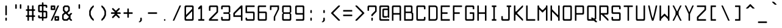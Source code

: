 SplineFontDB: 3.0
FontName: aqtrmns
FullName: AqTrmns
FamilyName: Trmns
Weight: Medium
Copyright: Copyright (C) 2016 Dimitar Toshkov Zhekov; Copyright (c) 2017 Anonrate
UComments: "2017-8-11: Created with FontForge (http://fontforge.org)+AAoACgAA-This is a modified version of the font Terminus orignally designed by Dimitar Toshkov Zhekov at http://terminus-font.sourceforge.net/.+AAoACgAA-The version which this font is based off of is 4.46 released 2017-06-26.+AAoA-The Change Log for this version is as follows: (As listed on http://terminus-font.sourceforge.net/)+AAoA-Version 4.46 (2017-06-26 - https://sourceforge.net/projects/terminus-font/files/terminus-font-4.46/):+AAoA* The X11 8-bit code pages are not installed by default.+AAoA* Added IBM-437 8-bit code page for X11.+AAoA* The CRT VGA weight for Linux console is not installed by default.+AAoA* Removed the Linux console mapping files.+AAoA* These should be provided by the console packages.+AAoA* Removed the BSD console installation.+AAoA* The recent BSD-s have a new console subsystem.+AAoA* Added 50 new characters. Mostly math, but also Buglarian yat and yus.+AAoA* Rewritten the font conversion tools in python/javascript.+AAoA* The full unicode range (17x64K) is now supported.+AAoA* The Windows installer can be built from sources.+AAoA* Small fixes and improvements (7 characters in various sizes).+AAoA* Renamed install-ref to install-psf-ref (uninstall too).+AAoACgAA-Version 4.40 (2017-06-26 - https://sourceforge.net/projects/terminus-font/files/terminus-font-4.40/):+AAoA* Added 6 combining accents as separate characters.+AAoA* Added 14 letters with dot above / dot below.+AAoA* Added partial subscript and superscript: all digits and 11 letters.+AAoA* Added 30+- math characters, notably large braces, brackets and parens.+AAoA* Added unicode range 2800-28FF in two variants (br1 and br2).+AAoA* A few small character fixes.+AAoA* Altered configure to be a bit more POSIX compliant.+AAoA* Replaced some obscure (un)install Makefile targets with variables.+AAoACgAA-Version 4.39 (2014-05-06 - https://sourceforge.net/projects/terminus-font/files/terminus-font-4.39/):+AAoA* Added ballot, checkmark, heavy ballot and heavy checkmark.+AAoA* Changed HT, LF etc. in sizes 14 and 18-hi2 to be proportional to the letter height, not the matrix height.+AAoA* Added the powerline characters E0A0..E0A2 and E0B0..E0B3.+AAoA* Added diameter (2300) - same glyph as empty set (2205).+AAoA* Small improvements in size 32.+AAoACgAA-Version 4.38 (2012-07-07 - https://sourceforge.net/projects/terminus-font/files/terminus-font-4.38/):+AAoA* Added 23 pseudographic characters, most notably rounded frames.+AAoA* Added new td1 variant with centered ascii tidle.+AAoA* Marked windows installer as +ACIA-admin level+ACIA. Hope it works under 7even.+AAoA* Fixed Y acute in sizes 22 and 28, internal optimizations (invisible).+AAoACgAA-Version 4.36 (2011-07-23 - https://sourceforge.net/projects/terminus-font/files/terminus-font-4.36/):+AAoA* Removed the rarely used cm2 variant.+AAoA* Added new ll2 variant with more distinctive l.+AAoA* Added quotereversed (201B), quotedblreversed (201F), I/i/U/u dotbelow (1ECA, 1ECB, 1EE4, 1EE5).+AAoA* Moved all quotes and alike in size 32 one line down.+AAoA* Small fixes and improvements (t commaaccent, quotes alignment etc. in some sizes).+AAoA* Windows installation: creates the relevant registry key.+AAoACgAA-Version 4.35 (2011-05-15 - https://sourceforge.net/projects/terminus-font/files/terminus-font-4.35/):+AAoA* Added hi2 variant for size 18.+AAoA* Fixes in size 18: normal V, normal W, bold X, H stroke, some pseudographic characters and the *NIX installation.+AAoACgAA-Version 4.34 (removed due to bugs):+AAoA* Added size 10x18.+AAoA* Small fixes and improvements in section, multiply, Eng, eng, Dje, dje, house, male, infinity, zeta and various other characters in the different sizes.+AAoA* The default cyrillic ghe is now ge1, with ge2 available as variant.+AAoACgAA-Version 4.32 (2010-12-12 - https://sourceforge.net/projects/terminus-font/files/terminus-font-4.32/):+AAoA* Slightly more distintive normal M and W.+AAoA* Rounded 28-bold, 32-normal, 32-bold.+AAoA* Also removed the 32-normal kx2 style.+AAoA* Small changes: Che/che stroke, phi, Zhe/zhe etc.+AAoA* Linux console: the default bold is now framebuffer.+AAoA* Smaller Makefile, GNU make required.+AAoA* Changed the font license to SIL OFL 1.1.+AAoA* It's FSF approved, no need to worry.+AAoA* And, as you can see, Terminus Font is now on sourceforge.+AAoACgAA-Version 4.30 (2010-06-30 - https://sourceforge.net/projects/terminus-font/files/terminus-font-4.30/:+AAoA* Added size 22 (not very good).+AAoA* Added nother 25 characters.+AAoA* Various small fixes and improvements.+AAoA* Changed the default prefix and x11dir.+AAoACgAA-Version 4.28 (Not listed at https://sourceforge.net/projects/terminus-font/files/):+AAoA* Heavy frames (written mostly by Tim Allen) and a few more letters.+AAoA* Altered trianges and arrows, small bugfixes.+AAoA* Reorganized the 512-character console font to include more letters instead of the IBM-437 specific pseudographics.+AAoACgAA-Information made available on the site:+AAoA-Terminus Font is a clean, fixed width bitmap font, designed for long (8 and more hours per day) work with computers. Version 4.46 contains 1291 characters, covers about 120 language sets and supports ISO8859-1/2/5/7/9/13/15/16, Paratype-PT154/PT254, KOI8-R/U/E/F, Esperanto, many IBM, Windows and Macintosh code pages, as well as the IBM VGA, vt100 and xterm pseudographic characters.+AAoACgAA-Sizes: 6x12, 8x14, 8x16, 10x18, 10x20, 11x22, 12x24, 14x28 and 16x32.+AAoA-Weights: normal and bold (except for 6x12), plus CRT VGA-bold for 8x14 and 8x16.+AAoACgAA-Screenshots (with ao2 and gq2 applied)+AAoA-http://terminus-font.sourceforge.net/shots.html+AAoACgAA-Character variants+AAoACgAA-ao1 ao1 +AD0A>  ao2 ao2 - nice, but sometimes hard to distinguish from 'o'.+AAoACgAA-dv2 dv2 +AD0A> dv1 dv1 - due to character matrix limitations, the printing de and ve are of slightly worse quality.+AAoACgAA-ge1 ge1 +AD0A> ge2 ge2 - only for 0433, 0453 and 0491, not 0493 and 0495+AAoACgAA-gq1 gq1 +AD0A> gq2 gq2 - some programs still use ` and ' as single quotes.+AAoACgAA-ij2 ij2 +AD0A> ij1 ij1 (also short i)+AAoACgAA-ka1 ka1 +AD0A> ka2 ka2 - the high cyrillic ka is used as decorative in Bulgaria; the latin 'k' is always high, of course.+AAoACgAA-ll1 ll1 +AD0A> ll2 ll2 - should pass the il1I test (depends on your resolution and monitor quality), but the horizontal alignment is a bit worse.+AAoACgAA-td2 td2 +AD0A> td1 td1 - perhaps td1 should be the default+AAoACgAA-hi1 hi1 +AD0A> hi2 hi2 - higher upper case letters, digits etc. for size 18 - looks better, but there is even less space between the lines.+AAoACgAA-br2 br2 +AD0A> br1 br1 - a bit more similar to Braille. X11 only, no Windows code page includes unicode range 2800-28FF.+AAoACgAA-Downloads:+AAoA* Unix/Linux source http://sourceforge.net/projects/terminus-font/files/terminus-font-4.46/terminus-font-4.46.tar.gz/download+AAoA* Windows Installer http://sourceforge.net/projects/terminus-font/files/terminus-font-4.46/terminus-font-4.46.exe/download+AAoA* View All Files http://sourceforge.net/projects/terminus-font/files/+AAoACgAA-Linux binary packages: check your distribution repository.+AAoACgAA-FAQ+AAoA-Q. Italic version?+AAoA-A. No. The quality is significantly lower, and preserving the font width requires overlapping characters, which are not handled very well by X11/Xft. Anyway, the modern GUIs support automatic slanting; if you are not satisfied with it, try mkitalic from FreeBSD or bdfslant from Debian.+AAoACgAA-Q. Scalable version?+AAoA-A. Long story short, when the average display resolution becomes at least 150 DPI. Prefferably 200.+AAoACgAA-Q. How about some new characters?+AAoA-A. Contact me and be ready to help.+AAoACgAA-Q. The bold 6x12 font...+AAoA-A. ...does not exist, there is no space for a bold font in a 6x12 matrix. However, the +ACIA-normal+ACIA font is somewhere between.+AAoACgAA-Q. The font works in X11/Motif, but not in GNOME/KDE/Xfce.+AAoA-A. Try adding 75-yes-terminus.conf to the Fontconfig configuration files. See also: mkfontscale(1), mkfontdir(1), fc-cache(1), xorg.conf(5), xfs(1), xlsfonts(1), fonts-conf(5) etc.+AAoACgAA-Q. The Windows executable contains a virus!+AAoA-A. With millions of Windows threats (at least signatures), and 40+- different scanners, the false positives are not rare. The executable is a valid zip archive, so you can open it and extract terminus.fon instead of running the installer. Or you can check it at Jotti Virusscan (http://virusscan.jotti.org/), VirusTotal (http://www.virustotal.com/) etc.+AAoACgAA-Legal information+AAoACgAA-Terminus Font is licensed under the SIL Open Font License, Version 1.1. The license is included as OFL.TXT, and is also available with a FAQ at http://scripts.sil.org/OFL+AAoACgAA-The font includes two variants of unicode range 2800-28FF, but does not support Braille in any way.+AAoACgAA-The files configure, configure.help, bdftopsf.pl, ucstoany.pl, fcp.c and terminus.nsi are distributed under the GNU General Public License version 2.0 or (at your choice) any later version.+AAoACgAA-THE END+AAoACgAA-I would like to add that I thank you so much sheckley (Dimitar Toshkov Zhekov) for creating this wonderful font.  It is truly one of a kind.  I've always been very picky with fonts.  Once I first saw your font, I was sold instantly.  Despite the updates prior to v4.40 being 3 years and this being a bitmap font..  Even though I had a lot of troubles trying to get this font to work when I first found it..  I have learned a lot about the work that goes into creating a font.  This has inspired me; you have inspired me to create my own font and learn about what it takes to actually creat a font and all the work.  It really is a lot of work and I am just getting started.  I have a lot of work ahead of me, but I know it will be worth it.+AAoACgAA-My goal is port your font over so it's scalable and still looks pretty at larger sizes.  I am aware that there is applications that can trace the gylphs such as Potrace and AutoTrace, but they do not nearly do the justice that you and this font deserve.+AAoACgAA-Once again, thank you for all of your hard work.  I was hoping send you an email but there was no contact information to do so.  I really hope you see this beacuse as said..  You deserve the appriciation.+AAoACgAA-Anonrate"
FontLog: "Revision 1 of Terminus v4-46 (08-11-17):+AAoA* Start of this project+AAoA* Outlines based on +ACIA-ter-u32n.bdf+ACIA found in original source+AAoACgAA-08-13-2017:+AAoA-All Numeric Characters Traced.  (Not including SuperScript and SubScript Numerics)+AAoA-I'm considering depeding on how the SuperScript and SubScript characters look, using just straight outlines could quite possible look better visually.+AAoACgAA-08-14-2017:+AAoA-Finally have the base done, but there are still imporvmemnts to be done."
Version: 4.46.1
ItalicAngle: 0
UnderlinePosition: -100.352
UnderlineWidth: 49.152
Ascent: 1706
Descent: 342
InvalidEm: 0
LayerCount: 3
Layer: 0 1 "Back" 1
Layer: 1 1 "Fore" 0
Layer: 2 1 "Lines" 0
XUID: [1021 606 993282259 8235840]
StyleMap: 0x0040
FSType: 0
OS2Version: 0
OS2_WeightWidthSlopeOnly: 0
OS2_UseTypoMetrics: 1
CreationTime: 1502491035
ModificationTime: 1502804580
PfmFamily: 17
TTFWeight: 400
TTFWidth: 5
LineGap: 90
VLineGap: 0
Panose: 2 0 6 9 0 0 0 0 0 0
OS2TypoAscent: 0
OS2TypoAOffset: 1
OS2TypoDescent: 0
OS2TypoDOffset: 1
OS2TypoLinegap: 90
OS2WinAscent: 0
OS2WinAOffset: 1
OS2WinDescent: 0
OS2WinDOffset: 1
HheadAscent: 0
HheadAOffset: 1
HheadDescent: 0
HheadDOffset: 1
OS2SubXSize: 653
OS2SubYSize: 702
OS2SubXOff: 0
OS2SubYOff: 141
OS2SupXSize: 653
OS2SupYSize: 702
OS2SupXOff: 0
OS2SupYOff: 481
OS2StrikeYSize: 49
OS2StrikeYPos: 258
OS2Vendor: 'PfEd'
MarkAttachClasses: 1
DEI: 91125
LangName: 1033 "" "" "" "" "" "" "" "" "" "Original Designer: Dimitar Toshkov Zheko" "Possibly Needs Revising" "" "Original Designer URL: http://terminus-font.sourceforge.net/" "SIL Open Font License, Version 1.1" "http://scripts.sil.org/OFL" "" "" "" "AqTerminus"
GaspTable: 1 65535 0 0
Encoding: UnicodeFull
UnicodeInterp: none
NameList: AGL For New Fonts
DisplaySize: -24
DisplayLayer: 2
AntiAlias: 0
FitToEm: 0
WidthSeparation: 154
WinInfo: 0 73 21
BeginPrivate: 0
EndPrivate
Grid
1020 2730 m 4
 1020 -1366 l 1028
935 2730 m 0
 935 -1366 l 1024
765 2730 m 0
 765 -1366 l 1024
595 2730 m 0
 595 -1366 l 1024
425 2730 m 0
 425 -1366 l 1024
255 2730 m 0
 255 -1366 l 1024
85 2730 m 0
 85 -1366 l 1024
-2048 1700 m 0
 4096 1700 l 1024
-2048 1445 m 0
 4096 1445 l 1024
-2048 1530 m 0
 4096 1530 l 1024
-2048 1615 m 0
 4096 1615 l 1024
-2048 -255 m 0
 4096 -255 l 1024
-2048 -170 m 0
 4096 -170 l 1024
-2048 -85 m 0
 4096 -85 l 1024
-2048 85 m 0
 4096 85 l 1024
-2048 170 m 0
 4096 170 l 1024
-2048 255 m 0
 4096 255 l 1024
-2048 425 m 0
 4096 425 l 1024
-2048 595 m 0
 4096 595 l 1024
-2048 680 m 0
 4096 680 l 1024
-2048 765 m 0
 4096 765 l 1024
-2048 935 m 0
 4096 935 l 1024
-2048 1105 m 0
 4096 1105 l 1024
-2048 1190 m 0
 4096 1190 l 1024
-2048 1275 m 0
 4096 1275 l 1024
850 2730 m 0
 850 -1366 l 1024
680 2730 m 0
 680 -1366 l 1024
510 2730 m 0
 510 -1366 l 1024
-2048 340 m 0
 4096 340 l 1024
-2048 510 m 0
 4096 510 l 1024
-2048 850 m 0
 4096 850 l 1024
-2048 1020 m 0
 4096 1020 l 1024
170 2730 m 0
 170 -1366 l 1024
340 2730 m 0
 340 -1366 l 1024
-2028 1360 m 0
 4116 1360 l 1024
EndSplineSet
TeXData: 1 0 0 257004 128502 85668 205603 514008 85665 783286 444596 497025 792723 393216 433062 380633 303038 157286 324010 404750 52429 2506097 1059062 262144
BeginChars: 1114112 1291

StartChar: uni0122
Encoding: 290 290 0
Width: 1024
VWidth: 0
Flags: W
LayerCount: 3
Back
Image: 6 12 0 1 2 0 0 1706 170.667 170.667 0
4$,NSJ:IV"E/9$p\;5r[+@#o,
EndImage
Fore
Validated: 1
Layer: 2
Validated: 1
EndChar

StartChar: uni0123
Encoding: 291 291 1
Width: 1024
VWidth: 0
Flags: W
LayerCount: 3
Back
Image: 6 12 0 1 2 0 0 1706 170.667 170.667 0
4$,NSJ:IV"&0Q4RLkpk3#]KbD
EndImage
Fore
Validated: 1
Layer: 2
Validated: 1
EndChar

StartChar: uni0000
Encoding: 0 0 2
Width: 1024
VWidth: 0
Flags: W
LayerCount: 3
Back
Image: 6 12 0 1 2 0 0 1706 170.667 170.667 0
4$,NSJ:IV"fSBN`L]E7`z
EndImage
Fore
Validated: 1
Layer: 2
Validated: 1
EndChar

StartChar: space
Encoding: 32 32 3
Width: 1024
VWidth: 0
Flags: W
LayerCount: 3
Back
Image: 6 12 0 1 2 0 0 1706 170.667 170.667 0
4$,NSJ:IV"zzz
EndImage
Fore
Validated: 1
Layer: 2
Validated: 1
EndChar

StartChar: exclam
Encoding: 33 33 4
Width: 1024
VWidth: 0
Flags: MW
LayerCount: 3
Back
Image: 6 12 0 1 2 0 0 1706 170.667 170.667 0
4$,NSJ:IV"+<VdL+93N,z
EndImage
Fore
SplineSet
512 256 m 156,-1,1
 575 256 575 256 575 193 c 30,2,-1
 575 63 l 30,3,4
 575 0 575 0 512 0 c 156,-1,5
 449 0 449 0 449 63 c 30,6,-1
 449 193 l 30,7,0
 449 256 449 256 512 256 c 156,-1,1
449 1217 m 30,8,9
 449 1280 449 1280 512 1280 c 156,-1,10
 575 1280 575 1280 575 1217 c 30,11,-1
 575 512 l 30,12,13
 575 449 575 449 512 449 c 156,-1,14
 449 449 449 449 449 512 c 30,15,-1
 449 1217 l 30,8,9
EndSplineSet
Validated: 1
Layer: 2
SplineSet
510 340 m 25,0,-1
 510 0 l 25,1,-1
 340 0 l 25,2,-1
 340 340 l 25,3,-1
 510 340 l 25,0,-1
340 1360 m 29,4,-1
 510 1360 l 25,5,-1
 510 510 l 25,6,-1
 340 510 l 29,7,-1
 340 1360 l 29,4,-1
EndSplineSet
Validated: 1
Comment: "Starting to think I may use the 32 pixel spacing rather than the 64 because it matches what I have doing for the rest of the puncuation..  Equals, Greater Than etc..  That is considered punctuation, no?"
EndChar

StartChar: quotedbl
Encoding: 34 34 5
Width: 1024
VWidth: 0
Flags: MW
LayerCount: 3
Back
Image: 6 12 0 1 2 0 0 1706 170.667 170.667 0
4$,NSJ:IVr:f%,lzz
EndImage
Fore
SplineSet
704.5 1382 m 156,-1,1
 768 1382 768 1382 768 1319 c 30,2,-1
 768 1063 l 30,3,4
 768 1000 768 1000 704.5 999.5 c 156,-1,5
 641 999 641 999 641 1063 c 30,6,-1
 641 1319 l 30,7,0
 641 1382 641 1382 704.5 1382 c 156,-1,1
319.5 1382 m 156,-1,9
 383 1382 383 1382 383 1319 c 30,10,-1
 383 1063 l 30,11,12
 383 1000 383 1000 319.5 999.5 c 156,-1,13
 256 999 256 999 256 1063 c 30,14,-1
 256 1319 l 14,15,8
 256 1382 256 1382 319.5 1382 c 156,-1,9
EndSplineSet
Validated: 33
Layer: 2
SplineSet
680 1530 m 25,0,-1
 680 1020 l 29,1,-1
 510 1020 l 29,2,-1
 510 1530 l 25,3,-1
 680 1530 l 25,0,-1
340 1530 m 25,4,-1
 340 1020 l 25,5,-1
 170 1020 l 25,6,-1
 170 1530 l 25,7,-1
 340 1530 l 25,4,-1
EndSplineSet
Validated: 1
EndChar

StartChar: numbersign
Encoding: 35 35 6
Width: 1024
VWidth: 0
Flags: MW
LayerCount: 3
Back
Image: 6 12 0 1 2 0 0 1707 170.667 170.667 0
4$,NSJ:IV":f-p`;#!j`z
EndImage
Fore
SplineSet
416 831 m 4,0,1
 383 831 383 831 383 801 c 30,2,-1
 383 479 l 22,3,4
 383 448 383 448 416 449 c 4,5,-1
 608 449 l 12,6,7
 641 449 641 449 641 479 c 14,8,-1
 641 801 l 30,9,10
 641 832 641 832 608 831 c 4,11,12
 512 831 512 831 416 831 c 4,0,1
256 991 m 14,13,-1
 256 1247 l 30,14,15
 256 1280 256 1280 287.5 1280 c 132,-1,16
 319 1280 319 1280 351 1280 c 132,-1,17
 383 1280 383 1280 383 1247 c 30,18,-1
 383 991 l 30,19,20
 383 960 383 960 416 961 c 4,21,22
 512 961 512 961 608 961 c 4,23,24
 641 961 641 961 641 991 c 30,25,-1
 641 1247 l 30,26,27
 641 1280 641 1280 673 1280 c 132,-1,28
 705 1280 705 1280 736.5 1280 c 132,-1,29
 768 1280 768 1280 768 1247 c 30,30,-1
 768 991 l 30,31,32
 768 956 768 956 799 958 c 4,33,34
 832 960 832 960 864 961 c 4,35,36
 895 961 895 961 895 928 c 14,37,-1
 895 864 l 30,38,39
 895 831 895 831 864 831 c 4,40,-1
 801 831 l 28,41,42
 768 831 768 831 768 801 c 14,43,-1
 768 479 l 30,44,45
 768 448 768 448 801 449 c 4,46,-1
 864 449 l 28,47,48
 895 449 895 449 895 416 c 14,49,-1
 895 352 l 30,50,51
 895 319 895 319 863 319 c 132,-1,52
 831 319 831 319 799.5 319 c 132,-1,53
 768 319 768 319 768 289 c 14,54,-1
 768 33 l 30,55,56
 768 0 768 0 736.5 0 c 132,-1,57
 705 0 705 0 673 0 c 132,-1,58
 641 0 641 0 641 33 c 30,59,-1
 641 289 l 30,60,61
 641 320 641 320 608 319 c 4,62,63
 512 319 512 319 416 319 c 4,64,65
 383 319 383 319 383 289 c 30,66,-1
 383 33 l 30,67,68
 383 0 383 0 351 0 c 132,-1,69
 319 0 319 0 287.5 0 c 132,-1,70
 256 0 256 0 256 33 c 14,71,-1
 256 289 l 30,72,73
 256 320 256 320 223 319 c 4,74,-1
 160 319 l 4,75,76
 129 319 129 319 129 352 c 14,77,-1
 129 416 l 30,78,79
 129 449 129 449 160 449 c 4,80,-1
 223 449 l 28,81,82
 256 449 256 449 256 479 c 14,83,-1
 256 801 l 30,84,85
 256 832 256 832 223 831 c 4,86,-1
 160 831 l 28,87,88
 129 831 129 831 129 864 c 14,89,-1
 129 928 l 30,90,91
 129 961 129 961 160 961 c 4,92,93
 193 960 193 960 224.5 959.5 c 132,-1,94
 256 959 256 959 256 991 c 14,13,-1
EndSplineSet
Validated: 1
Layer: 2
SplineSet
340 850 m 29,0,-1
 340 510 l 29,1,-1
 510 510 l 29,2,-1
 510 850 l 29,3,-1
 340 850 l 29,0,-1
0 1020 m 29,4,-1
 170 1020 l 29,5,-1
 170 1360 l 29,6,-1
 340 1360 l 29,7,-1
 340 1020 l 29,8,-1
 510 1020 l 29,9,-1
 510 1360 l 29,10,-1
 680 1360 l 29,11,-1
 680 1020 l 29,12,-1
 850 1020 l 29,13,-1
 850 850 l 29,14,-1
 680 850 l 29,15,-1
 680 510 l 29,16,-1
 850 510 l 29,17,-1
 850 340 l 29,18,-1
 680 340 l 29,19,-1
 680 0 l 29,20,-1
 510 0 l 29,21,-1
 510 340 l 29,22,-1
 340 340 l 29,23,-1
 340 0 l 29,24,-1
 170 0 l 29,25,-1
 170 340 l 29,26,-1
 0 340 l 29,27,-1
 0 510 l 29,28,-1
 170 510 l 29,29,-1
 170 850 l 29,30,-1
 0 850 l 29,31,-1
 0 1020 l 29,4,-1
EndSplineSet
Validated: 1
EndChar

StartChar: dollar
Encoding: 36 36 7
Width: 1024
VWidth: 0
Flags: MW
LayerCount: 3
Back
Image: 6 12 0 1 2 0 0 1878 170.667 170.667 0
4$,NSJ:IV"+E49PE%%Z(+92BA
EndImage
Fore
SplineSet
449 864 m 30,0,-1
 449 1184 l 30,1,2
 449 1217 449 1217 416 1217 c 28,3,4
 367 1217 367 1217 319 1217 c 20,5,6
 317 1217 l 4,7,8
 256 1217 256 1217 256 1153 c 14,9,-1
 256 897 l 22,10,11
 256 831 256 831 317 831 c 4,12,13
 319 831 l 12,14,15
 366 831 366 831 416 831 c 28,16,17
 449 831 449 831 449 864 c 30,0,-1
575 672 m 30,18,-1
 575 352 l 30,19,20
 575 319 575 319 608 319 c 28,21,22
 657 319 657 319 705 319 c 20,23,24
 705 319 l 4,25,26
 707 319 707 319 708 319 c 132,-1,27
 709 319 709 319 710 319 c 132,-1,28
 711 319 711 319 712 319 c 132,-1,29
 713 319 713 319 714 319 c 132,-1,30
 715 319 715 319 717 319 c 4,31,-1
 717 319 l 4,32,33
 768 319 768 319 768 383 c 13,34,-1
 768 641 l 22,35,36
 768 704 768 704 707 705 c 4,37,-1
 705 705 l 12,38,39
 658 705 658 705 608 705 c 28,40,41
 575 705 575 705 575 672 c 30,18,-1
543.5 1536 m 156,-1,43
 575 1536 575 1536 575 1503 c 30,44,-1
 575 1376 l 30,45,46
 575 1343 575 1343 608 1343 c 28,47,48
 688 1343 688 1343 768 1343 c 28,49,50
 895 1343 895 1343 895 1217 c 30,51,-1
 895 1120 l 30,52,53
 895 1087 895 1087 863 1087 c 156,-1,54
 831 1087 831 1087 799.5 1087 c 156,-1,55
 768 1087 768 1087 768 1120 c 30,56,-1
 768 1153 l 22,57,58
 768 1216 768 1216 707 1217 c 4,59,60
 705 1217 l 12,61,62
 658 1217 658 1217 608 1217 c 28,63,64
 575 1217 575 1217 575 1184 c 30,65,-1
 575 864 l 30,66,67
 575 831 575 831 608 831 c 28,68,69
 688 831 688 831 768 831 c 28,70,71
 895 831 895 831 895 705 c 30,72,-1
 895 319 l 30,73,74
 895 192 895 192 768 193 c 28,75,76
 688 193 688 193 608 193 c 28,77,78
 575 193 575 193 575 160 c 30,79,-1
 575 33 l 30,80,81
 575 0 575 0 543.5 0 c 156,-1,82
 512 0 512 0 480.5 0 c 156,-1,83
 449 0 449 0 449 33 c 30,84,-1
 449 160 l 30,85,86
 449 193 449 193 416 193 c 28,87,88
 336 193 336 193 256 193 c 28,89,90
 129 193 129 193 129 319 c 30,91,-1
 129 416 l 30,92,93
 129 449 129 449 161 449 c 156,-1,94
 193 449 193 449 224.5 449 c 156,-1,95
 256 449 256 449 256 416 c 30,96,-1
 256 383 l 22,97,98
 256 320 256 320 317 319 c 4,99,100
 319 319 l 12,101,102
 366 319 366 319 416 319 c 28,103,104
 449 319 449 319 449 352 c 30,105,-1
 449 672 l 30,106,107
 449 705 449 705 416 705 c 28,108,109
 336 705 336 705 256 705 c 28,110,111
 129 705 129 705 129 831 c 30,112,-1
 129 1217 l 30,113,114
 129 1344 129 1344 256 1343 c 28,115,116
 336 1343 336 1343 416 1343 c 28,117,118
 449 1343 449 1343 449 1376 c 30,119,-1
 449 1503 l 30,120,121
 449 1536 449 1536 480.5 1536 c 156,-1,42
 512 1536 512 1536 543.5 1536 c 156,-1,43
EndSplineSet
Validated: 37
Layer: 2
SplineSet
680 425 m 25,0,-1
 680 595 l 25,1,-1
 595 680 l 25,2,-1
 510 680 l 25,3,-1
 510 340 l 25,4,-1
 595 340 l 25,5,-1
 680 425 l 25,0,-1
172 1111 m 25,6,-1
 172 941 l 25,7,-1
 257 856 l 25,8,-1
 342 856 l 25,9,-1
 342 1196 l 25,10,-1
 257 1196 l 25,11,-1
 172 1111 l 25,6,-1
340 1530 m 25,12,-1
 510 1530 l 25,13,-1
 510 1360 l 25,14,-1
 680 1360 l 25,15,-1
 850 1190 l 25,16,-1
 850 1020 l 25,17,-1
 680 1020 l 25,18,-1
 680 1105 l 25,19,-1
 595 1190 l 25,20,-1
 510 1190 l 25,21,-1
 510 850 l 25,22,-1
 680 850 l 25,23,-1
 850 680 l 25,24,-1
 850 340 l 29,25,-1
 680 170 l 25,26,-1
 510 170 l 25,27,-1
 510 0 l 25,28,-1
 340 0 l 25,29,-1
 340 170 l 25,30,-1
 170 170 l 25,31,-1
 0 340 l 25,32,-1
 0 510 l 25,33,-1
 170 510 l 25,34,-1
 170 425 l 25,35,-1
 255 340 l 25,36,-1
 340 340 l 25,37,-1
 340 680 l 25,38,-1
 170 680 l 25,39,-1
 0 850 l 25,40,-1
 0 1190 l 25,41,-1
 170 1360 l 25,42,-1
 340 1360 l 25,43,-1
 340 1530 l 25,12,-1
EndSplineSet
Validated: 1
EndChar

StartChar: percent
Encoding: 37 37 8
Width: 1024
VWidth: 0
Flags: MW
LayerCount: 3
Back
Image: 6 12 0 1 2 0 0 1706 170.667 170.667 0
4$,NSJ:IV"8>o>r+=L2[z
EndImage
Fore
SplineSet
608 223 m 30,0,-1
 608 160 l 30,1,2
 608 125 608 125 639 127 c 28,3,4
 672 129 672 129 705 129 c 28,5,6
 736 129 736 129 735 160 c 30,7,-1
 735 223 l 30,8,9
 735 256 735 256 703.5 256 c 156,-1,10
 672 256 672 256 640 256 c 156,-1,11
 608 256 608 256 608 223 c 30,0,-1
479 319 m 30,12,13
 479 382 479 382 545 383 c 28,14,15
 674 383 674 383 801 383 c 28,16,17
 864 383 864 383 864 319 c 30,18,-1
 864 63 l 30,19,20
 864 0 864 0 801 0 c 28,21,22
 672 0 672 0 545 0 c 28,23,24
 479 0 479 0 479 63 c 29,25,-1
 479 319 l 30,12,13
289 1120 m 30,26,-1
 289 1057 l 30,27,28
 289 1024 289 1024 320.5 1024 c 156,-1,29
 352 1024 352 1024 384 1024 c 156,-1,30
 416 1024 416 1024 416 1057 c 30,31,-1
 416 1120 l 30,32,33
 416 1153 416 1153 384 1153 c 156,-1,34
 352 1153 352 1153 320.5 1153 c 156,-1,35
 289 1153 289 1153 289 1120 c 30,26,-1
160 1217 m 30,36,37
 160 1280 160 1280 223 1280 c 28,38,39
 352 1280 352 1280 479 1280 c 28,40,41
 545 1280 545 1280 545 1217 c 29,42,-1
 545 961 l 30,43,44
 545 898 545 898 479 897 c 28,45,46
 350 897 350 897 223 897 c 28,47,48
 160 897 160 897 160 961 c 30,49,-1
 160 1217 l 30,36,37
832.5 1280 m 156,-1,51
 864 1280 864 1280 850 1247 c 30,52,-1
 303 33 l 30,53,54
 289 0 289 0 256 0 c 156,-1,55
 223 0 223 0 191.5 0 c 156,-1,56
 160 0 160 0 174 33 c 30,57,-1
 721 1247 l 30,58,59
 735 1280 735 1280 768 1280 c 156,-1,50
 801 1280 801 1280 832.5 1280 c 156,-1,51
EndSplineSet
Validated: 1
Layer: 2
SplineSet
680 255 m 25,0,-1
 765 170 l 25,1,-1
 850 255 l 25,2,-1
 765 340 l 25,3,-1
 680 255 l 25,0,-1
510 340 m 25,4,-1
 680 510 l 25,5,-1
 850 510 l 25,6,-1
 1020 340 l 25,7,-1
 1020 170 l 25,8,-1
 850 0 l 25,9,-1
 680 0 l 25,10,-1
 510 170 l 25,11,-1
 510 340 l 25,4,-1
170 1105 m 25,12,-1
 255 1020 l 25,13,-1
 340 1105 l 25,14,-1
 255 1190 l 25,15,-1
 170 1105 l 25,12,-1
0 1190 m 25,16,-1
 170 1360 l 25,17,-1
 340 1360 l 25,18,-1
 510 1190 l 25,19,-1
 510 1020 l 25,20,-1
 340 850 l 25,21,-1
 170 850 l 25,22,-1
 0 1020 l 25,23,-1
 0 1190 l 25,16,-1
680 1360 m 29,24,-1
 850 1360 l 29,25,-1
 340 0 l 29,26,-1
 170 0 l 29,27,-1
 680 1360 l 29,24,-1
EndSplineSet
Validated: 1
EndChar

StartChar: ampersand
Encoding: 38 38 9
Width: 1024
VWidth: 0
Flags: MW
LayerCount: 3
Back
Image: 6 12 0 1 2 0 0 1706 170.667 170.667 0
4$,NSJ:IV"+AblWBTS<hz
EndImage
Fore
SplineSet
223 193 m 29,0,-1
 289 129 l 29,1,-1
 479 129 l 29,2,-1
 672 319 l 29,3,-1
 416 575 l 29,4,-1
 352 575 l 29,5,-1
 223 449 l 29,6,-1
 223 193 l 29,0,-1
289 1087 m 29,7,-1
 289 897 l 29,8,-1
 416 768 l 29,9,-1
 479 768 l 29,10,-1
 608 897 l 29,11,-1
 608 1087 l 29,12,-1
 545 1153 l 29,13,-1
 354 1153 l 29,14,-1
 289 1087 l 29,7,-1
160 1153 m 29,15,-1
 289 1280 l 29,16,-1
 608 1280 l 29,17,-1
 735 1153 l 29,18,-1
 735 831 l 29,19,-1
 545 641 l 29,20,-1
 672 516 l 29,21,-1
 801 641 l 29,22,-1
 928 641 l 29,23,-1
 928 575 l 29,24,-1
 801 449 l 29,25,-1
 801 193 l 29,26,-1
 928 63 l 29,27,-1
 928 0 l 29,28,-1
 801 0 l 29,29,-1
 672 129 l 29,30,-1
 545 0 l 29,31,-1
 223 0 l 29,32,-1
 96 129 l 29,33,-1
 96 512 l 29,34,-1
 289 705 l 29,35,-1
 160 831 l 29,36,-1
 160 1153 l 29,15,-1
EndSplineSet
Validated: 1
Layer: 2
SplineSet
425 170 m 25,0,-1
 510 255 l 25,1,-1
 510 425 l 25,2,-1
 425 510 l 25,3,-1
 255 510 l 25,4,-1
 170 425 l 1,5,-1
 170 255 l 25,6,-1
 255 170 l 1,7,-1
 425 170 l 25,0,-1
340 1105 m 25,8,-1
 340 935 l 25,9,-1
 425 850 l 25,10,-1
 510 935 l 25,11,-1
 510 1105 l 25,12,-1
 425 1190 l 29,13,-1
 340 1105 l 25,8,-1
340 1360 m 25,14,-1
 510 1360 l 25,15,-1
 680 1190 l 25,16,-1
 680 850 l 25,17,-1
 510 680 l 25,18,-1
 680 510 l 25,19,-1
 680 680 l 25,20,-1
 850 680 l 25,21,-1
 850 510 l 25,22,-1
 680 340 l 25,23,-1
 850 170 l 25,24,-1
 850 0 l 25,25,-1
 680 0 l 25,26,-1
 680 170 l 25,27,-1
 510 0 l 25,28,-1
 170 0 l 25,29,-1
 0 170 l 25,30,-1
 0 510 l 25,31,-1
 170 680 l 25,32,-1
 340 680 l 25,33,-1
 170 850 l 25,34,-1
 170 1190 l 25,35,-1
 340 1360 l 25,14,-1
EndSplineSet
Validated: 1
Comment: "This one needs to be prettyfied.  I was having issues with it, so I'm going to come back to it."
EndChar

StartChar: quotesingle
Encoding: 39 39 10
Width: 1024
VWidth: 0
Flags: MW
LayerCount: 3
Back
Image: 6 12 0 1 2 0 0 1706 170.667 170.667 0
4$,NSJ:IVB+<UXazz
EndImage
Fore
SplineSet
512 1382 m 156,-1,1
 575 1382 575 1382 575 1319 c 30,2,-1
 575 1063 l 30,3,4
 575 1000 575 1000 512 999.5 c 156,-1,5
 449 999 449 999 449 1063 c 30,6,-1
 449 1319 l 30,7,0
 449 1382 449 1382 512 1382 c 156,-1,1
EndSplineSet
Validated: 33
Layer: 2
SplineSet
510 1530 m 29,0,-1
 510 1020 l 25,1,-1
 340 1020 l 25,2,-1
 340 1530 l 29,3,-1
 510 1530 l 29,0,-1
EndSplineSet
Validated: 1
EndChar

StartChar: parenleft
Encoding: 40 40 11
Width: 1024
VWidth: 0
Flags: MW
LayerCount: 3
Back
Image: 6 12 0 1 2 0 0 1706 170.667 170.667 0
4$,NSJ:IV"&0O5'5X6G'z
EndImage
Fore
SplineSet
705 33 m 30,0,1
 705 0 705 0 673 0 c 156,-1,2
 641 0 641 0 608 33 c 28,3,4
 545 96 545 96 479 160 c 28,5,6
 446 193 446 193 432 223 c 28,7,8
 385 319 385 319 336 416 c 28,9,10
 320 449 320 449 319 479 c 30,11,-1
 319 801 l 30,12,13
 319 834 319 834 336 864 c 28,14,15
 383 960 383 960 432 1057 c 28,16,17
 448 1090 448 1090 479 1120 c 28,18,19
 542 1183 542 1183 608 1247 c 28,20,21
 641 1280 641 1280 673 1280 c 156,-1,22
 705 1280 705 1280 705 1247 c 30,23,-1
 705 1184 l 30,24,25
 705 1153 705 1153 673 1120 c 156,-1,26
 641 1087 641 1087 608 1055.5 c 156,-1,27
 575 1024 575 1024 561 991 c 28,28,29
 512 895 512 895 463 801 c 28,30,31
 449 768 449 768 449 735 c 29,32,-1
 449 545 l 30,33,34
 449 512 449 512 463 479 c 28,35,36
 512 383 512 383 561 289 c 28,37,38
 577 256 577 256 609 224.5 c 156,-1,39
 641 193 641 193 673 161 c 156,-1,40
 705 129 705 129 705 96 c 30,41,-1
 705 33 l 30,0,1
EndSplineSet
Validated: 1
Layer: 2
SplineSet
680 1360 m 25,0,-1
 340 1020 l 25,1,-1
 340 340 l 25,2,-1
 680 0 l 25,3,-1
 510 0 l 25,4,-1
 255 255 l 29,5,-1
 255 1105 l 25,6,-1
 510 1360 l 25,7,-1
 680 1360 l 25,0,-1
EndSplineSet
Validated: 1
Comment: "Needs to be less Fucky.."
EndChar

StartChar: parenright
Encoding: 41 41 12
Width: 1024
VWidth: 0
Flags: MW
LayerCount: 3
Back
Image: 6 12 0 1 2 0 0 1706 170.667 170.667 0
4$,NSJ:IV"5TgUL&.fsLz
EndImage
Fore
SplineSet
319 1247 m 26,0,1
 319 1280 319 1280 351 1280 c 152,-1,2
 383 1280 383 1280 416 1247 c 24,3,4
 479 1184 479 1184 545 1120 c 24,5,6
 578 1087 578 1087 592 1057 c 24,7,8
 639 961 639 961 688 864 c 24,9,10
 704 831 704 831 705 801 c 26,11,-1
 705 479 l 26,12,13
 705 446 705 446 688 416 c 24,14,15
 641 320 641 320 592 223 c 24,16,17
 576 190 576 190 545 160 c 24,18,19
 482 97 482 97 416 33 c 24,20,21
 383 0 383 0 351 0 c 152,-1,22
 319 0 319 0 319 33 c 26,23,-1
 319 96 l 26,24,25
 319 129 319 129 351 161 c 152,-1,26
 383 193 383 193 416 224.5 c 152,-1,27
 449 256 449 256 463 289 c 24,28,29
 512 385 512 385 561 479 c 24,30,31
 575 512 575 512 575 545 c 25,32,-1
 575 735 l 26,33,34
 575 768 575 768 561 801 c 24,35,36
 512 897 512 897 463 991 c 24,37,38
 447 1024 447 1024 415 1055.5 c 152,-1,39
 383 1087 383 1087 351 1119 c 152,-1,40
 319 1151 319 1151 319 1184 c 26,41,-1
 319 1247 l 26,0,1
EndSplineSet
Validated: 1
Layer: 2
SplineSet
255 0 m 29,0,-1
 595 340 l 25,1,-1
 595 1020 l 25,2,-1
 255 1360 l 25,3,-1
 425 1360 l 25,4,-1
 680 1105 l 25,5,-1
 680 255 l 25,6,-1
 425 0 l 25,7,-1
 255 0 l 29,0,-1
EndSplineSet
Validated: 1
Comment: "Needs to be less Fucky.."
EndChar

StartChar: asterisk
Encoding: 42 42 13
Width: 1024
VWidth: 0
Flags: MW
LayerCount: 3
Back
Image: 6 12 0 1 2 0 0 1706 170.667 170.667 0
4$,NSJ:IV"!!#h<p`NB5z
EndImage
SplineSet
222 730 m 1049
EndSplineSet
Fore
SplineSet
160 705 m 10,0,1
 383 705 l 17,2,3
 412 705 412 705 412 722 c 128,-1,4
 412 739 412 739 383 768 c 8,5,-1
 223 928 l 16,6,7
 186 965 186 965 186 993 c 0,8,-1
 186 995 l 0,9,10
 186 1020 186 1020 206.5 1040.5 c 128,-1,11
 227 1061 227 1061 252 1061 c 0,12,13
 285 1061 285 1061 319 1024 c 8,14,15
 335 1008 335 1008 352 991 c 24,16,17
 415 928 415 928 479 864 c 16,18,19
 495 848 495 848 512 848 c 0,20,-1
 545 864 l 8,21,22
 625 944 625 944 705 1024 c 16,23,24
 742 1061 742 1061 770 1061 c 0,25,-1
 772 1061 l 0,26,27
 797 1061 797 1061 817.5 1040.5 c 128,-1,28
 838 1020 838 1020 838 995 c 0,29,30
 838 962 838 962 801 928 c 8,31,32
 721 848 721 848 641 768 c 16,33,34
 612 739 612 739 612 722 c 128,-1,35
 612 705 612 705 641 705 c 9,36,-1
 864 705 l 26,37,-1
 928 641 l 16,38,-1
 928 639 l 0,39,40
 928 576 928 576 864 575 c 10,41,-1
 641 575 l 17,42,43
 612 571 612 571 612 556 c 128,-1,44
 612 541 612 541 641 512 c 8,45,-1
 801 352 l 16,46,47
 838 315 838 315 838 287 c 0,48,-1
 838 285 l 0,49,50
 838 260 838 260 817.5 239.5 c 128,-1,51
 797 219 797 219 772 219 c 0,52,53
 739 219 739 219 705 256 c 8,54,55
 689 272 689 272 672 289 c 24,56,57
 609 352 609 352 545 416 c 16,58,59
 529 432 529 432 512 432 c 0,60,-1
 479 416 l 8,61,62
 399 336 399 336 319 256 c 16,63,64
 282 219 282 219 254 219 c 0,65,-1
 252 219 l 0,66,67
 227 219 227 219 206.5 239.5 c 128,-1,68
 186 260 186 260 186 285 c 0,69,70
 186 318 186 318 223 352 c 8,71,72
 303 432 303 432 383 512 c 16,73,74
 412 541 412 541 412 556 c 128,-1,75
 412 571 412 571 383 575 c 9,76,-1
 160 575 l 26,77,78
 97 575 97 575 96 641 c 16,79,-1
 96 641 l 0,80,81
 97 705 97 705 160 705 c 10,0,1
EndSplineSet
Validated: 5
Layer: 2
SplineSet
340 680 m 25,0,-1
 170 850 l 25,1,-1
 340 850 l 25,2,-1
 510 680 l 29,3,-1
 680 850 l 25,4,-1
 850 850 l 25,5,-1
 680 680 l 25,6,-1
 850 680 l 25,7,-1
 850 510 l 25,8,-1
 680 510 l 25,9,-1
 850 340 l 25,10,-1
 680 340 l 25,11,-1
 510 510 l 25,12,-1
 340 340 l 25,13,-1
 170 340 l 25,14,-1
 340 510 l 25,15,-1
 170 510 l 25,16,-1
 170 680 l 25,17,-1
 340 680 l 25,0,-1
EndSplineSet
Validated: 1
Comment: "Needs to be more +ACIA-Pointy+ACIA in the center."
EndChar

StartChar: plus
Encoding: 43 43 14
Width: 1024
VWidth: 0
Flags: MW
LayerCount: 3
Back
Image: 6 12 0 1 2 0 0 1706 170.667 170.667 0
4$,NSJ:IV"!!",ap`L[Zz
EndImage
Fore
SplineSet
449 991 m 30,0,1
 449 1024 449 1024 480.5 1024 c 156,-1,2
 512 1024 512 1024 543.5 1024 c 156,-1,3
 575 1024 575 1024 575 991 c 30,4,-1
 575 735 l 30,5,6
 575 704 575 704 608 705 c 28,7,8
 737 705 737 705 864 705 c 28,9,10
 895 705 895 705 895 672 c 30,11,-1
 895 608 l 30,12,13
 895 575 895 575 864 575 c 28,14,15
 735 575 735 575 608 575 c 28,16,17
 575 575 575 575 575 545 c 30,18,-1
 575 289 l 30,19,20
 575 256 575 256 543.5 256 c 156,-1,21
 512 256 512 256 480.5 256 c 156,-1,22
 449 256 449 256 449 289 c 30,23,-1
 449 545 l 30,24,25
 449 576 449 576 416 575 c 28,26,27
 287 575 287 575 160 575 c 28,28,29
 129 575 129 575 129 608 c 30,30,-1
 129 672 l 30,31,32
 129 705 129 705 160 705 c 28,33,34
 289 705 289 705 416 705 c 28,35,36
 449 705 449 705 449 735 c 30,37,-1
 449 991 l 30,0,1
EndSplineSet
Validated: 1
Layer: 2
SplineSet
340 1020 m 25,0,-1
 510 1020 l 25,1,-1
 510 680 l 25,2,-1
 850 680 l 25,3,-1
 850 510 l 29,4,-1
 510 510 l 25,5,-1
 510 170 l 25,6,-1
 340 170 l 25,7,-1
 340 510 l 25,8,-1
 0 510 l 25,9,-1
 0 680 l 25,10,-1
 340 680 l 25,11,-1
 340 1020 l 25,0,-1
EndSplineSet
Validated: 1
EndChar

StartChar: comma
Encoding: 44 44 15
Width: 1024
VWidth: 0
Flags: MW
LayerCount: 3
Back
Image: 6 12 0 1 2 0 0 1706 170.667 170.667 0
4$,NSJ:IV"z!!",a5QCca
EndImage
Fore
SplineSet
575.5 256 m 156,-1,1
 639 256 639 256 639 193 c 30,2,-1
 639 33 l 30,3,4
 639 0 639 0 607 -31.5 c 156,-1,5
 575 -63 575 -63 543.5 -95 c 156,-1,6
 512 -127 512 -127 479 -127 c 156,-1,7
 446 -127 446 -127 415.5 -127 c 156,-1,8
 385 -127 385 -127 385 -95 c 156,-1,9
 385 -63 385 -63 415.5 -63 c 156,-1,10
 446 -63 446 -63 462.5 -31.5 c 156,-1,11
 479 0 479 0 495.5 31.5 c 156,-1,12
 512 63 512 63 512 96 c 30,13,-1
 512 193 l 30,14,0
 512 256 512 256 575.5 256 c 156,-1,1
EndSplineSet
Validated: 1
Layer: 2
SplineSet
340 340 m 25,0,-1
 510 340 l 25,1,-1
 510 0 l 25,2,-1
 340 -170 l 29,3,-1
 170 -170 l 25,4,-1
 340 85 l 25,5,-1
 340 340 l 25,0,-1
EndSplineSet
Validated: 1
Comment: "Meh.."
EndChar

StartChar: hyphen
Encoding: 45 45 16
Width: 1024
VWidth: 0
Flags: MW
LayerCount: 3
Back
Image: 6 12 0 1 2 0 0 1706 170.667 170.667 0
4$,NSJ:IV"zp](9oz
EndImage
Fore
SplineSet
160 705 m 28,0,1
 512 705 512 705 864 705 c 28,2,3
 895 705 895 705 895 672 c 30,4,-1
 895 608 l 30,5,6
 895 575 895 575 864 575 c 28,7,8
 512 575 512 575 160 575 c 28,9,10
 129 575 129 575 129 608 c 30,11,-1
 129 672 l 30,12,13
 129 705 129 705 160 705 c 28,0,1
EndSplineSet
Validated: 1
Layer: 2
SplineSet
0 680 m 29,0,-1
 850 680 l 25,1,-1
 850 510 l 25,2,-1
 0 510 l 25,3,-1
 0 680 l 29,0,-1
EndSplineSet
Validated: 1
EndChar

StartChar: period
Encoding: 46 46 17
Width: 1024
VWidth: 0
Flags: MW
LayerCount: 3
Back
Image: 6 12 0 1 2 0 0 1706 170.667 170.667 0
4$,NSJ:IV"z!!",az
EndImage
Fore
SplineSet
512 127 m 156,-1,1
 575 127 575 127 575 63.5 c 156,-1,2
 575 0 575 0 512 0 c 156,-1,3
 449 0 449 0 449 63.5 c 156,-1,0
 449 127 449 127 512 127 c 156,-1,1
EndSplineSet
Validated: 1
Layer: 2
SplineSet
510 340 m 29,0,-1
 510 0 l 29,1,-1
 340 0 l 29,2,-1
 340 340 l 29,3,-1
 510 340 l 29,0,-1
EndSplineSet
Validated: 1
Comment: "When I think of a +ACIA-Period+ACIA, I think of it as being a dot, and when I say +ACIA-Dot+ACIA I mean as a square.  The default style of the period in Terminus is more so like a rectangle rather than a square.  So with that being said I have modified the period to look more +ACIA-Period+ACIA like and transformed it into a square.+AAoACgAA-There also appears to be a problem with this character.  Apparently the +ACIA-Advanced Width+ACIA needs to be 500 if I remember what it said correctly.+AAoACgAA-Actually apparently they all have that problem.  (I'm assuming just because I checked the previous one.  Makes sence though)"
Colour: ff8000
EndChar

StartChar: slash
Encoding: 47 47 18
Width: 1024
VWidth: 0
Flags: MW
LayerCount: 3
Back
Image: 6 12 0 1 2 0 0 1706 170.667 170.667 0
4$,NSJ:IV"#RCtQ+<Wp7z
EndImage
Fore
SplineSet
832.5 1280 m 156,-1,1
 864 1280 864 1280 850 1247 c 30,2,-1
 303 33 l 30,3,4
 289 0 289 0 256 0 c 156,-1,5
 223 0 223 0 191.5 0 c 156,-1,6
 160 0 160 0 174 33 c 30,7,-1
 721 1247 l 30,8,9
 735 1280 735 1280 768 1280 c 156,-1,0
 801 1280 801 1280 832.5 1280 c 156,-1,1
EndSplineSet
Validated: 1
Layer: 2
SplineSet
680 1360 m 29,0,-1
 850 1360 l 29,1,-1
 340 0 l 29,2,-1
 170 0 l 29,3,-1
 680 1360 l 29,0,-1
EndSplineSet
Validated: 1
Comment: "Mostly happy with the results."
EndChar

StartChar: zero
Encoding: 48 48 19
Width: 1024
VWidth: 0
Flags: MW
LayerCount: 3
Back
Image: 6 12 0 1 2 0 0 1706 170.667 170.667 0
4$,NSJ:IV"E/9m[aG>Xkz
EndImage
Fore
SplineSet
768 193 m 10,0,-1
 768 768 l 26,1,2
 768 801 768 801 735 768 c 24,3,4
 512 545 512 545 289 319 c 24,5,6
 256 286 256 286 256 256 c 26,7,-1
 256 193 l 2,8,9
 256 130 256 130 319 129 c 24,10,11
 512 129 512 129 705 129 c 16,12,13
 707 129 l 0,14,15
 768 130 768 130 768 193 c 10,0,-1
256 1087 m 26,16,-1
 256 512 l 26,17,18
 256 479 256 479 289 512 c 24,19,20
 512 735 512 735 735 961 c 24,21,22
 768 994 768 994 768 1024 c 26,23,-1
 768 1087 l 26,24,25
 768 1153 768 1153 705 1153 c 24,26,27
 512 1153 512 1153 319 1153 c 24,28,29
 256 1153 256 1153 256 1087 c 26,16,-1
129 1153 m 18,30,31
 129 1280 129 1280 256 1280 c 0,32,33
 768 1280 l 0,34,35
 895 1280 895 1280 895 1153 c 26,36,-1
 895 129 l 18,37,38
 895 0 895 0 768 0 c 0,39,40
 512 0 512 0 256 0 c 0,41,42
 129 0 129 0 129 129 c 26,43,-1
 129 1153 l 18,30,31
EndSplineSet
Validated: 1
Layer: 2
SplineSet
680 255 m 25,0,-1
 680 765 l 29,1,-1
 170 340 l 25,2,-1
 170 255 l 25,3,-1
 255 170 l 25,4,-1
 595 170 l 25,5,-1
 680 255 l 25,0,-1
170 1105 m 25,6,-1
 170 595 l 25,7,-1
 680 1020 l 25,8,-1
 680 1105 l 25,9,-1
 595 1190 l 25,10,-1
 255 1190 l 25,11,-1
 170 1105 l 25,6,-1
0 1190 m 25,12,-1
 170 1360 l 25,13,-1
 680 1360 l 25,14,-1
 850 1190 l 25,15,-1
 850 170 l 25,16,-1
 680 0 l 25,17,-1
 170 0 l 25,18,-1
 0 170 l 25,19,-1
 0 1190 l 25,12,-1
EndSplineSet
Validated: 1
Comment: "Does it look stupid in middle?"
EndChar

StartChar: one
Encoding: 49 49 20
Width: 1024
VWidth: 0
Flags: MW
LayerCount: 3
Back
Image: 6 12 0 1 2 0 0 1706 170.667 170.667 0
4$,NSJ:IV"+CH<7+<VeGz
EndImage
Fore
SplineSet
256 1057 m 30,0,1
 256 1090 256 1090 289 1120 c 28,2,3
 352 1183 352 1183 416 1247 c 28,4,5
 449 1280 449 1280 480.5 1280 c 156,-1,6
 512 1280 512 1280 543.5 1280 c 156,-1,7
 575 1280 575 1280 575 1247 c 30,8,-1
 575 160 l 30,9,10
 575 129 575 129 608 129 c 28,11,12
 671 129 671 129 735 129 c 28,13,14
 768 129 768 129 768 96 c 30,15,-1
 768 33 l 30,16,17
 768 0 768 0 735 0 c 28,18,19
 512 0 512 0 289 0 c 28,20,21
 256 0 256 0 256 33 c 30,22,-1
 256 96 l 30,23,24
 256 129 256 129 289 129 c 28,25,26
 352 129 352 129 416 129 c 28,27,28
 449 129 449 129 449 160 c 14,29,-1
 449 991 l 30,30,31
 449 1024 449 1024 416 1024 c 156,-1,32
 383 1024 383 1024 383 992.5 c 156,-1,33
 383 961 383 961 351 961 c 156,-1,34
 319 961 319 961 287.5 961 c 156,-1,35
 256 961 256 961 256 991 c 30,36,-1
 256 1057 l 30,0,1
EndSplineSet
Validated: 1
Layer: 2
SplineSet
170 1190 m 25,0,-1
 340 1360 l 25,1,-1
 510 1360 l 25,2,-1
 510 170 l 25,3,-1
 680 170 l 29,4,-1
 680 0 l 25,5,-1
 170 0 l 25,6,-1
 170 170 l 25,7,-1
 340 170 l 25,8,-1
 340 1020 l 25,9,-1
 170 1020 l 25,10,-1
 170 1190 l 25,0,-1
EndSplineSet
Validated: 1
EndChar

StartChar: two
Encoding: 50 50 21
Width: 1024
VWidth: 0
Flags: MW
LayerCount: 3
Back
Image: 6 12 0 1 2 0 0 1706 170.667 170.667 0
4$,NSJ:IV"E/9;U&0O75z
EndImage
Fore
SplineSet
129 1151 m 18,0,1
 129 1280 129 1280 256 1280 c 24,2,3
 512 1280 512 1280 768 1280 c 24,4,5
 895 1280 895 1280 895 1151 c 26,6,-1
 895 735 l 26,7,8
 895 702 895 702 864 670 c 0,9,10
 641 447 641 447 352 158 c 0,11,12
 319 127 319 127 352 127 c 24,13,14
 608 127 608 127 864 127 c 24,15,16
 895 127 895 127 895 96 c 26,17,-1
 895 31 l 26,18,19
 895 0 895 0 864 0 c 24,20,21
 512 0 512 0 160 0 c 24,22,23
 129 0 129 0 129 31 c 26,24,-1
 129 96 l 26,25,26
 129 129 129 129 160 158 c 24,27,28
 449 447 449 447 735 735 c 24,29,30
 768 768 768 768 768 799 c 26,31,-1
 768 1087 l 26,32,33
 768 1150 768 1150 705 1151 c 24,34,35
 512 1151 512 1151 319 1151 c 24,36,37
 256 1151 256 1151 256 1087 c 26,38,-1
 256 864 l 26,39,40
 256 831 256 831 224.5 831 c 152,-1,41
 193 831 193 831 161 831 c 152,-1,42
 129 831 129 831 129 864 c 26,43,-1
 129 1151 l 18,0,1
EndSplineSet
Validated: 1
Layer: 2
SplineSet
0 1190 m 25,0,-1
 170 1360 l 25,1,-1
 680 1360 l 25,2,-1
 850 1190 l 29,3,-1
 850 765 l 17,4,-1
 255 170 l 9,5,-1
 850 170 l 25,6,-1
 850 0 l 25,7,-1
 0 0 l 25,8,-1
 0 170 l 25,9,-1
 680 850 l 25,10,-1
 680 1105 l 25,11,-1
 595 1190 l 25,12,-1
 255 1190 l 25,13,-1
 170 1105 l 25,14,-1
 170 850 l 25,15,-1
 0 850 l 25,16,-1
 0 1190 l 25,0,-1
EndSplineSet
Validated: 1
Comment: "Not liking how the one bottom curve is coming out.  If you can't see it, then it doesn't bother you.  :)"
EndChar

StartChar: three
Encoding: 51 51 22
Width: 1024
VWidth: 0
Flags: MW
LayerCount: 3
Back
Image: 6 12 0 1 2 0 0 1706 170.667 170.667 0
4$,NSJ:IV"E/4cR#RH6*z
EndImage
Fore
SplineSet
129 991 m 26,0,-1
 129 1153 l 18,1,2
 129 1280 129 1280 256 1280 c 24,3,4
 512 1280 512 1280 768 1280 c 24,5,6
 895 1280 895 1280 895 1153 c 26,7,-1
 895 735 l 26,8,9
 895 704 895 704 864 705 c 24,10,11
 831 705 831 705 831 672 c 26,12,-1
 831 608 l 26,13,14
 831 575 831 575 863 575 c 152,-1,15
 895 575 895 575 895 545 c 26,16,-1
 895 129 l 26,17,18
 895 0 895 0 768 0 c 24,19,20
 512 0 512 0 256 0 c 24,21,22
 129 0 129 0 129 129 c 26,23,-1
 129 289 l 26,24,25
 129 320 129 320 160 319 c 24,26,27
 193 319 193 319 225 319 c 24,28,29
 256 319 256 319 256 289 c 26,30,-1
 256 193 l 18,31,32
 256 130 256 130 319 129 c 24,33,34
 512 129 512 129 705 129 c 24,35,36
 768 129 768 129 768 193 c 26,37,-1
 768 512 l 26,38,39
 768 575 768 575 705 575 c 24,40,41
 529 575 529 575 352 575 c 24,42,43
 319 575 319 575 319 608 c 26,44,-1
 319 672 l 26,45,46
 319 705 319 705 352 705 c 24,47,48
 528 705 528 705 705 705 c 24,49,50
 768 705 768 705 768 768 c 26,51,-1
 768 1087 l 26,52,53
 768 1153 768 1153 705 1153 c 24,54,55
 512 1153 512 1153 319 1153 c 24,56,57
 256 1153 256 1153 256 1087 c 26,58,-1
 256 991 l 26,59,60
 256 958 256 958 225 958 c 24,61,62
 192 958 192 958 160.5 958 c 152,-1,63
 129 958 129 958 129 991 c 26,0,-1
EndSplineSet
Validated: 1
Layer: 2
SplineSet
0 1190 m 25,0,-1
 170 1360 l 25,1,-1
 680 1360 l 25,2,-1
 850 1190 l 25,3,-1
 850 850 l 25,4,-1
 765 850 l 25,5,-1
 765 680 l 25,6,-1
 850 680 l 25,7,-1
 850 170 l 25,8,-1
 680 0 l 25,9,-1
 170 0 l 25,10,-1
 0 170 l 25,11,-1
 0 340 l 25,12,-1
 170 340 l 29,13,-1
 170 255 l 29,14,-1
 255 170 l 25,15,-1
 595 170 l 25,16,-1
 680 255 l 25,17,-1
 680 595 l 25,18,-1
 595 680 l 25,19,-1
 340 680 l 25,20,-1
 340 850 l 25,21,-1
 595 850 l 25,22,-1
 680 935 l 25,23,-1
 680 1105 l 25,24,-1
 595 1190 l 25,25,-1
 255 1190 l 25,26,-1
 170 1105 l 25,27,-1
 170 1020 l 25,28,-1
 0 1020 l 25,29,-1
 0 1190 l 25,0,-1
EndSplineSet
Validated: 1
EndChar

StartChar: four
Encoding: 52 52 23
Width: 1024
VWidth: 0
Flags: MW
LayerCount: 3
Back
Image: 6 12 0 1 2 0 0 1706 170.667 170.667 0
4$,NSJ:IV"#T+s\M"h5]z
EndImage
Fore
SplineSet
768 479 m 26,0,-1
 768 991 l 26,1,2
 768 1024 768 1024 736.5 1024 c 152,-1,3
 705 1024 705 1024 672 991 c 24,4,5
 479 798 479 798 289 608 c 24,6,7
 256 575 256 575 256 545 c 26,8,-1
 256 479 l 26,9,10
 256 448 256 448 289 449 c 24,11,12
 512 449 512 449 735 449 c 24,13,14
 768 448 768 448 768 479 c 26,0,-1
895 1247 m 26,15,-1
 895 33 l 26,16,17
 895 0 895 0 863 0 c 152,-1,18
 831 0 831 0 799.5 0 c 152,-1,19
 768 0 768 0 768 33 c 26,20,-1
 768 289 l 26,21,22
 768 320 768 320 735 319 c 24,23,24
 446 319 446 319 160 319 c 24,25,26
 129 319 129 319 129 352 c 26,27,-1
 129 608 l 26,28,29
 129 641 129 641 160 672 c 24,30,31
 449 961 449 961 735 1247 c 24,32,33
 768 1280 768 1280 799.5 1280 c 152,-1,34
 831 1280 831 1280 863 1280 c 152,-1,35
 895 1280 895 1280 895 1247 c 26,15,-1
EndSplineSet
Validated: 1
Layer: 2
SplineSet
680 1020 m 25,0,-1
 170 510 l 29,1,-1
 680 510 l 25,2,-1
 680 1020 l 25,0,-1
850 1360 m 25,3,-1
 850 0 l 25,4,-1
 680 0 l 25,5,-1
 680 340 l 25,6,-1
 0 340 l 25,7,-1
 0 510 l 25,8,-1
 680 1190 l 25,9,-1
 680 1360 l 25,10,-1
 850 1360 l 25,3,-1
EndSplineSet
Validated: 1
EndChar

StartChar: five
Encoding: 53 53 24
Width: 1024
VWidth: 0
Flags: MW
LayerCount: 3
Back
Image: 6 12 0 1 2 0 0 1706 170.667 170.667 0
4$,NSJ:IV"pjdna#RH6*z
EndImage
Fore
SplineSet
129 1247 m 26,0,1
 129 1280 129 1280 160 1280 c 24,2,3
 512 1280 512 1280 864 1280 c 24,4,5
 895 1280 895 1280 895 1247 c 26,6,-1
 895 1184 l 18,7,8
 895 1153 895 1153 864 1153 c 24,9,10
 575 1153 575 1153 289 1153 c 24,11,12
 256 1153 256 1153 256 1120 c 26,13,-1
 256 801 l 26,14,15
 256 768 256 768 289 768 c 24,16,17
 529 768 529 768 768 768 c 24,18,19
 895 768 895 768 895 641 c 26,20,-1
 895 129 l 26,21,22
 895 0 895 0 768 0 c 24,23,24
 512 0 512 0 256 0 c 24,25,26
 129 0 129 0 129 129 c 26,27,-1
 129 223 l 26,28,29
 129 256 129 256 161 256 c 152,-1,30
 193 256 193 256 224.5 256 c 152,-1,31
 256 256 256 256 256 223 c 26,32,-1
 256 193 l 18,33,34
 256 130 256 130 319 129 c 24,35,36
 526 129 526 129 735 129 c 24,37,38
 768 129 768 129 768 160 c 26,39,-1
 768 575 l 26,40,41
 768 641 768 641 705 641 c 24,42,43
 433 641 433 641 160 641 c 24,44,45
 129 641 129 641 129 672 c 26,46,-1
 129 1247 l 26,0,1
EndSplineSet
Validated: 1
Layer: 2
SplineSet
0 1360 m 25,0,-1
 850 1360 l 25,1,-1
 850 1190 l 25,2,-1
 170 1190 l 25,3,-1
 170 850 l 25,4,-1
 680 850 l 25,5,-1
 850 680 l 25,6,-1
 850 170 l 25,7,-1
 680 0 l 25,8,-1
 170 0 l 25,9,-1
 0 170 l 25,10,-1
 0 340 l 25,11,-1
 170 340 l 25,12,-1
 170 255 l 25,13,-1
 170 170 l 25,14,-1
 595 170 l 25,15,-1
 680 255 l 25,16,-1
 680 595 l 25,17,-1
 595 680 l 25,18,-1
 0 680 l 29,19,-1
 0 1360 l 25,0,-1
EndSplineSet
Validated: 1
Comment: "The bottom left of the five looks a bit fat to me.  Notice how that some of the curves are 32 pixels apart and others 64.  I'm comfidient with my decision in have it be 32 pixels for all cases such as the top right of the 5, but for the top left, I'm not sure if I'm confidient in choosing 32 or 64.  I looked at the previous numbers as a reference, but none have really been like this.  But when I think about it the bottom on the number two may help with my final decision..  Yes both the two and one use 32 pixels so that is my final decision."
EndChar

StartChar: six
Encoding: 54 54 25
Width: 1024
VWidth: 0
Flags: MW
LayerCount: 3
Back
Image: 6 12 0 1 2 0 0 1706 170.667 170.667 0
4$,NSJ:IV"E.EK.Lkpk+z
EndImage
Fore
SplineSet
256 610 m 26,0,-1
 256 193 l 18,1,2
 256 130 256 130 319 129 c 24,3,4
 512 129 512 129 705 129 c 24,5,6
 768 129 768 129 768 193 c 26,7,-1
 768 578 l 26,8,9
 768 641 768 641 705 641 c 24,10,11
 498 641 498 641 289 641 c 24,12,13
 256 641 256 641 256 610 c 26,0,-1
831 1249 m 26,14,-1
 831 1184 l 18,15,16
 831 1153 831 1153 801 1153 c 24,17,18
 561 1153 561 1153 319 1153 c 24,19,20
 256 1153 256 1153 256 1090 c 26,21,-1
 256 801 l 26,22,23
 256 768 256 768 289 768 c 24,24,25
 529 768 529 768 768 768 c 24,26,27
 895 768 895 768 895 641 c 26,28,-1
 895 129 l 26,29,30
 895 0 895 0 768 0 c 24,31,32
 512 0 512 0 256 0 c 24,33,34
 129 0 129 0 129 129 c 26,35,-1
 129 1153 l 18,36,37
 129 1280 129 1280 254 1280 c 0,38,39
 256 1280 l 8,40,41
 528 1280 528 1280 801 1280 c 24,42,43
 831 1280 831 1280 831 1249 c 26,14,-1
EndSplineSet
Validated: 1
Layer: 2
SplineSet
680 255 m 29,0,-1
 680 595 l 29,1,-1
 595 680 l 29,2,-1
 170 680 l 29,3,-1
 170 255 l 29,4,-1
 255 170 l 29,5,-1
 595 170 l 29,6,-1
 680 255 l 29,0,-1
850 170 m 29,7,-1
 680 0 l 29,8,-1
 170 0 l 29,9,-1
 0 170 l 29,10,-1
 0 1190 l 29,11,-1
 170 1360 l 29,12,-1
 680 1360 l 29,13,-1
 680 1190 l 29,14,-1
 255 1190 l 29,15,-1
 170 1105 l 29,16,-1
 170 850 l 29,17,-1
 680 850 l 29,18,-1
 850 680 l 29,19,-1
 850 170 l 29,7,-1
EndSplineSet
EndChar

StartChar: seven
Encoding: 55 55 26
Width: 1024
VWidth: 0
Flags: MW
LayerCount: 3
Back
Image: 6 12 0 1 2 0 0 1706 170.667 170.667 0
4$,NSJ:IV"p]q-:&0N)<z
EndImage
Fore
SplineSet
160 1280 m 24,0,1
 512 1280 512 1280 864 1280 c 24,2,3
 895 1280 895 1280 895 1247 c 26,4,-1
 895 991 l 26,5,6
 895 958 895 958 881 928 c 24,7,8
 738 639 738 639 592 352 c 24,9,10
 576 319 576 319 575 289 c 26,11,-1
 575 33 l 26,12,13
 575 0 575 0 543.5 0 c 152,-1,14
 512 0 512 0 480.5 0 c 152,-1,15
 449 0 449 0 449 33 c 26,16,-1
 449 289 l 26,17,18
 449 322 449 322 463 352 c 24,19,20
 606 641 606 641 752 928 c 24,21,22
 768 961 768 961 768 991 c 26,23,-1
 768 1120 l 26,24,25
 768 1153 768 1153 735 1153 c 24,26,27
 512 1153 512 1153 289 1153 c 24,28,29
 256 1153 256 1153 256 1120 c 26,30,-1
 256 928 l 18,31,32
 256 897 256 897 224.5 897 c 152,-1,33
 193 897 193 897 161 897 c 152,-1,34
 129 897 129 897 129 928 c 26,35,-1
 129 1247 l 26,36,37
 129 1280 129 1280 160 1280 c 24,0,1
EndSplineSet
Validated: 1
Layer: 2
SplineSet
0 1360 m 25,0,-1
 850 1360 l 25,1,-1
 850 850 l 25,2,-1
 510 510 l 25,3,-1
 510 0 l 25,4,-1
 340 0 l 25,5,-1
 340 510 l 25,6,-1
 680 850 l 25,7,-1
 680 1190 l 25,8,-1
 0 1190 l 29,9,-1
 0 1360 l 25,0,-1
EndSplineSet
Validated: 1
EndChar

StartChar: eight
Encoding: 56 56 27
Width: 1024
VWidth: 0
Flags: MW
LayerCount: 3
Back
Image: 6 12 0 1 2 0 0 1706 170.667 170.667 0
4$,NSJ:IV"E/9<hLkpk+z
EndImage
Fore
SplineSet
319 575 m 24,0,1
 256 575 256 575 256 512 c 26,2,-1
 256 193 l 18,3,4
 256 130 256 130 319 129 c 24,5,6
 512 129 512 129 705 129 c 24,7,8
 768 129 768 129 768 193 c 26,9,-1
 768 512 l 26,10,11
 768 575 768 575 705 575 c 24,12,13
 512 575 512 575 319 575 c 24,0,1
319 1153 m 24,14,15
 256 1153 256 1153 256 1087 c 26,16,-1
 256 768 l 26,17,18
 256 705 256 705 319 705 c 24,19,20
 512 705 512 705 705 705 c 24,21,22
 768 705 768 705 768 768 c 26,23,-1
 768 1087 l 26,24,25
 768 1153 768 1153 705 1153 c 24,26,27
 512 1153 512 1153 319 1153 c 24,14,15
256 1280 m 24,28,29
 512 1280 512 1280 768 1280 c 24,30,31
 895 1280 895 1280 895 1153 c 26,32,-1
 895 735 l 26,33,34
 895 703 895 703 863 703 c 152,-1,35
 831 703 831 703 831 672 c 26,36,-1
 831 608 l 26,37,38
 831 575 831 575 863 575 c 152,-1,39
 895 575 895 575 895 545 c 26,40,-1
 895 129 l 26,41,42
 895 0 895 0 768 0 c 24,43,44
 512 0 512 0 256 0 c 24,45,46
 129 0 129 0 129 129 c 26,47,-1
 129 545 l 26,48,49
 129 577 129 577 161 577 c 152,-1,50
 193 577 193 577 193 608 c 26,51,-1
 193 672 l 26,52,53
 193 705 193 705 161 705 c 152,-1,54
 129 705 129 705 129 735 c 26,55,-1
 129 1153 l 26,56,57
 129 1280 129 1280 256 1280 c 24,28,29
EndSplineSet
Validated: 1
Layer: 2
SplineSet
170 680 m 25,0,-1
 170 255 l 25,1,-1
 255 170 l 25,2,-1
 595 170 l 25,3,-1
 680 255 l 25,4,-1
 680 680 l 25,5,-1
 170 680 l 25,0,-1
170 1105 m 25,6,-1
 170 850 l 25,7,-1
 680 850 l 25,8,-1
 680 1105 l 29,9,-1
 595 1190 l 25,10,-1
 255 1190 l 25,11,-1
 170 1105 l 25,6,-1
0 1190 m 25,12,-1
 170 1360 l 25,13,-1
 680 1360 l 25,14,-1
 850 1190 l 25,15,-1
 850 850 l 25,16,-1
 765 850 l 25,17,-1
 765 680 l 25,18,-1
 850 680 l 25,19,-1
 850 170 l 25,20,-1
 680 0 l 25,21,-1
 170 0 l 25,22,-1
 0 170 l 25,23,-1
 0 680 l 25,24,-1
 85 680 l 25,25,-1
 85 850 l 25,26,-1
 0 850 l 25,27,-1
 0 1190 l 25,12,-1
EndSplineSet
Validated: 1
EndChar

StartChar: nine
Encoding: 57 57 28
Width: 1024
VWidth: 0
Flags: MW
LayerCount: 3
Back
Image: 6 12 0 1 2 0 72 1706 170.667 170.667 0
4$,NSJ:IV"E/9=+GR+Roz
EndImage
Fore
SplineSet
391 1153 m 24,0,1
 328 1153 328 1153 328 1087 c 26,2,-1
 328 705 l 18,3,4
 328 642 328 642 391 641 c 24,5,6
 598 641 598 641 807 641 c 24,7,8
 840 641 840 641 840 672 c 26,9,-1
 840 1087 l 26,10,11
 840 1153 840 1153 777 1153 c 24,12,13
 584 1153 584 1153 391 1153 c 24,0,1
201 1153 m 18,14,15
 201 1280 201 1280 326 1280 c 0,16,17
 328 1280 l 8,18,19
 584 1280 584 1280 840 1280 c 24,20,21
 967 1280 967 1280 967 1153 c 26,22,-1
 967 129 l 26,23,24
 967 0 967 0 840 0 c 24,25,26
 568 0 568 0 295 0 c 24,27,28
 264 0 264 0 265 33 c 25,29,-1
 265 96 l 26,30,31
 265 129 265 129 295 129 c 24,32,33
 535 129 535 129 777 129 c 24,34,35
 840 129 840 129 840 193 c 26,36,-1
 840 479 l 26,37,38
 840 512 840 512 807 512 c 24,39,40
 567 512 567 512 328 512 c 24,41,42
 201 512 201 512 201 641 c 26,43,-1
 201 1153 l 18,14,15
EndSplineSet
Validated: 1
Layer: 2
SplineSet
255 1105 m 29,0,-1
 255 765 l 29,1,-1
 340 680 l 29,2,-1
 765 680 l 29,3,-1
 765 1105 l 29,4,-1
 680 1190 l 29,5,-1
 340 1190 l 29,6,-1
 255 1105 l 29,0,-1
85 1190 m 29,7,-1
 255 1360 l 29,8,-1
 765 1360 l 29,9,-1
 935 1190 l 29,10,-1
 935 170 l 29,11,-1
 765 0 l 29,12,-1
 255 0 l 29,13,-1
 255 170 l 29,14,-1
 680 170 l 29,15,-1
 765 255 l 29,16,-1
 765 510 l 29,17,-1
 255 510 l 29,18,-1
 85 680 l 29,19,-1
 85 1190 l 29,7,-1
EndSplineSet
EndChar

StartChar: colon
Encoding: 58 58 29
Width: 1024
VWidth: 0
Flags: MW
LayerCount: 3
Back
Image: 6 12 0 1 2 0 0 1706 170.667 170.667 0
4$,NSJ:IV"!!",a!!",az
EndImage
Fore
SplineSet
512 897 m 152,-1,1
 575 897 575 897 575 831 c 26,2,-1
 575 705 l 18,3,4
 575 642 575 642 512 641.5 c 152,-1,5
 449 641 449 641 449 705 c 26,6,-1
 449 831 l 26,7,0
 449 897 449 897 512 897 c 152,-1,1
512 256 m 152,-1,9
 575 256 575 256 575 193 c 26,10,-1
 575 63 l 26,11,12
 575 0 575 0 512 0 c 152,-1,13
 449 0 449 0 449 63 c 26,14,-1
 449 193 l 26,15,8
 449 256 449 256 512 256 c 152,-1,9
EndSplineSet
Validated: 33
Layer: 2
SplineSet
510 340 m 25,0,-1
 510 0 l 25,1,-1
 340 0 l 25,2,-1
 340 340 l 25,3,-1
 510 340 l 25,0,-1
510 1020 m 25,4,-1
 510 680 l 25,5,-1
 340 680 l 25,6,-1
 340 1020 l 29,7,-1
 510 1020 l 25,4,-1
EndSplineSet
Validated: 1
EndChar

StartChar: semicolon
Encoding: 59 59 30
Width: 1024
VWidth: 0
Flags: MW
LayerCount: 3
Back
Image: 6 12 0 1 2 0 0 1706 170.667 170.667 0
4$,NSJ:IV"!!",a!!",a5QCca
EndImage
Fore
SplineSet
576.5 256 m 152,-1,1
 641 256 641 256 641 193 c 26,2,-1
 641 33 l 26,3,4
 641 0 641 0 608 -33 c 24,5,6
 545 -96 l 24,7,8
 512 -127 512 -127 480.5 -127 c 152,-1,9
 449 -127 449 -127 416 -127 c 152,-1,10
 383 -127 383 -127 383 -96 c 24,11,12
 383 -63 383 -63 416 -63 c 152,-1,13
 449 -63 449 -63 464 -31.5 c 152,-1,14
 479 0 479 0 495.5 31.5 c 152,-1,15
 512 63 512 63 512 96 c 26,16,-1
 512 193 l 26,17,0
 512 256 512 256 576.5 256 c 152,-1,1
576.5 897 m 152,-1,19
 641 897 641 897 641 831 c 26,20,-1
 641 705 l 18,21,22
 641 642 641 642 576.5 641.5 c 152,-1,23
 512 641 512 641 512 705 c 26,24,-1
 512 831 l 26,25,18
 512 897 512 897 576.5 897 c 152,-1,19
EndSplineSet
Validated: 33
Layer: 2
SplineSet
340 340 m 25,0,-1
 510 340 l 25,1,-1
 510 0 l 25,2,-1
 340 -170 l 29,3,-1
 170 -170 l 25,4,-1
 340 85 l 25,5,-1
 340 340 l 25,0,-1
510 1020 m 25,6,-1
 510 680 l 25,7,-1
 340 680 l 25,8,-1
 340 1020 l 25,9,-1
 510 1020 l 25,6,-1
EndSplineSet
Validated: 1
EndChar

StartChar: less
Encoding: 60 60 31
Width: 1024
VWidth: 0
Flags: MW
LayerCount: 3
Back
Image: 6 12 0 1 2 0 0 1706 170.667 170.667 0
4$,NSJ:IV"!!j,Y5TgUDz
EndImage
Fore
SplineSet
152 672 m 24,0,1
 441 961 441 961 727 1247 c 24,2,3
 760 1280 760 1280 791.5 1280 c 152,-1,4
 823 1280 823 1280 855 1280 c 152,-1,5
 887 1280 887 1280 887 1248.5 c 152,-1,6
 887 1217 887 1217 856 1184 c 24,7,8
 600 928 600 928 344 672 c 24,9,10
 311 639 311 639 344 608 c 24,11,12
 600 352 600 352 856 96 c 24,13,14
 889 63 889 63 889 31.5 c 144,-1,15
 889 0 889 0 856 0 c 152,-1,16
 823 0 823 0 791.5 0 c 152,-1,17
 760 0 760 0 727 33 c 24,18,19
 438 322 438 322 152 608 c 24,20,21
 119 639 119 639 152 672 c 24,0,1
EndSplineSet
Validated: 1
Layer: 2
SplineSet
701 1190 m 29,0,-1
 106 595 l 29,1,-1
 701 0 l 29,2,-1
 871 0 l 29,3,-1
 276 595 l 29,4,-1
 871 1190 l 29,5,-1
 701 1190 l 29,0,-1
EndSplineSet
Validated: 9
Comment: "Don't think I'm liking the right where the angle to the middle start..  (That probably didn't make sence...)"
EndChar

StartChar: equal
Encoding: 61 61 32
Width: 1024
VWidth: 0
Flags: MW
LayerCount: 3
Back
Image: 6 12 0 1 2 0 0 1706 170.667 170.667 0
4$,NSJ:IV"!!)co!;HNoz
EndImage
Fore
SplineSet
160 512 m 24,0,1
 512 512 512 512 864 512 c 24,2,3
 895 512 895 512 895 481 c 26,4,-1
 895 416 l 18,5,6
 895 385 895 385 864 385 c 24,7,8
 512 385 512 385 160 385 c 24,9,10
 129 385 129 385 129 416 c 26,11,-1
 129 481 l 26,12,13
 129 512 129 512 160 512 c 24,0,1
160 897 m 24,14,15
 512 897 512 897 864 897 c 24,16,17
 895 897 895 897 895 866 c 26,18,-1
 895 801 l 26,19,20
 895 768 895 768 864 768 c 24,21,22
 512 768 512 768 160 768 c 24,23,24
 129 768 129 768 129 801 c 26,25,-1
 129 866 l 26,26,27
 129 897 129 897 160 897 c 24,14,15
EndSplineSet
Validated: 1
Layer: 2
SplineSet
0 510 m 29,0,-1
 850 510 l 25,1,-1
 850 340 l 25,2,-1
 0 340 l 25,3,-1
 0 510 l 29,0,-1
0 1020 m 25,4,-1
 850 1020 l 25,5,-1
 850 850 l 25,6,-1
 0 850 l 25,7,-1
 0 1020 l 25,4,-1
EndSplineSet
Validated: 1
EndChar

StartChar: greater
Encoding: 62 62 33
Width: 1024
VWidth: 0
Flags: MW
LayerCount: 3
Back
Image: 6 12 0 1 2 0 0 1706 170.667 170.667 0
4$,NSJ:IV"!'hY<#S8+Dz
EndImage
Fore
SplineSet
872 608 m 24,0,1
 583 319 583 319 295 33 c 24,2,3
 262 0 262 0 230.5 0 c 152,-1,4
 199 0 199 0 167 0 c 152,-1,5
 135 0 135 0 135 31.5 c 152,-1,6
 135 63 135 63 168 96 c 24,7,8
 424 352 424 352 680 608 c 24,9,10
 713 641 713 641 680 672 c 24,11,12
 422 924 422 924 168 1184 c 0,13,14
 136 1217 136 1217 136 1248.5 c 152,-1,15
 136 1280 136 1280 167.5 1280 c 152,-1,16
 199 1280 199 1280 231.5 1280 c 152,-1,17
 264 1280 264 1280 295 1247 c 24,18,19
 584 958 584 958 872 672 c 24,20,21
 905 641 905 641 872 608 c 24,0,1
EndSplineSet
Validated: 1
Layer: 2
SplineSet
255 0 m 29,0,-1
 850 595 l 29,1,-1
 255 1190 l 29,2,-1
 85 1190 l 29,3,-1
 680 595 l 29,4,-1
 85 0 l 29,5,-1
 255 0 l 29,0,-1
EndSplineSet
Validated: 9
Comment: "Don't think I'm liking the left where the angle to the middle start..  (That probably didn't make sence...)"
EndChar

StartChar: question
Encoding: 63 63 34
Width: 1024
VWidth: 0
Flags: MW
LayerCount: 3
Back
Image: 6 12 0 1 2 0 0 1706 170.667 170.667 0
4$,NSJ:IV"E/9;]+93N,z
EndImage
Fore
SplineSet
512 256 m 152,-1,1
 575 256 575 256 575 193 c 26,2,-1
 575 63 l 26,3,4
 575 0 575 0 512 0 c 152,-1,5
 449 0 449 0 449 63 c 26,6,-1
 449 193 l 26,7,0
 449 256 449 256 512 256 c 152,-1,1
129 864 m 26,8,-1
 129 1153 l 18,9,10
 129 1280 129 1280 256 1280 c 24,11,12
 512 1280 512 1280 768 1280 c 24,13,14
 895 1280 895 1280 895 1153 c 26,15,-1
 895 801 l 26,16,17
 895 768 895 768 864 735 c 24,18,19
 735 606 735 606 608 479 c 24,20,21
 575 446 575 446 575 415.5 c 152,-1,22
 575 385 575 385 543.5 385 c 152,-1,23
 512 385 512 385 480.5 385 c 152,-1,24
 449 385 449 385 449 416 c 26,25,-1
 449 479 l 26,26,27
 449 512 449 512 479 545 c 24,28,29
 608 674 608 674 735 801 c 24,30,31
 768 834 768 834 768 864 c 26,32,-1
 768 1087 l 26,33,34
 768 1153 768 1153 705 1153 c 24,35,36
 512 1153 512 1153 319 1153 c 24,37,38
 256 1153 256 1153 256 1087 c 26,39,-1
 256 864 l 26,40,41
 256 831 256 831 224.5 831 c 152,-1,42
 193 831 193 831 161 831 c 152,-1,43
 129 831 129 831 129 864 c 26,8,-1
EndSplineSet
Validated: 1
Layer: 2
SplineSet
340 510 m 17,0,-1
 340 680 l 1,1,-1
 680 1020 l 13,2,-1
 680 1105 l 25,3,-1
 595 1190 l 25,4,-1
 255 1190 l 25,5,-1
 170 1105 l 25,6,-1
 170 850 l 25,7,-1
 0 850 l 25,8,-1
 0 1190 l 25,9,-1
 170 1360 l 25,10,-1
 680 1360 l 25,11,-1
 850 1190 l 25,12,-1
 850 935 l 17,13,-1
 510 595 l 1,14,-1
 510 510 l 9,15,-1
 340 510 l 17,0,-1
510 340 m 25,16,-1
 510 0 l 25,17,-1
 340 0 l 25,18,-1
 340 340 l 25,19,-1
 510 340 l 25,16,-1
EndSplineSet
Validated: 1
Comment: "The +ACIA-Dot+ACIA should be 32 pixels spaced rather than 64.  Characters that are 64 pixels spaced, are punctuation."
EndChar

StartChar: at
Encoding: 64 64 35
Width: 1024
VWidth: 0
Flags: MW
LayerCount: 3
Back
Image: 6 12 0 1 2 0 0 1706 170.667 170.667 0
4$,NSJ:IV"E/9m[W0i*[z
EndImage
Fore
SplineSet
768 897 m 24,0,1
 655 897 655 897 545 897 c 24,2,3
 479 897 479 897 479 831 c 25,4,-1
 479 449 l 18,5,6
 479 386 479 386 543 385 c 0,7,8
 545 385 l 8,9,10
 639 385 639 385 735 385 c 24,11,12
 801 385 801 385 801 449 c 25,13,-1
 801 864 l 26,14,15
 801 897 801 897 768 897 c 24,0,1
96 1153 m 18,16,17
 96 1280 96 1280 223 1280 c 24,18,19
 512 1280 512 1280 801 1280 c 0,20,21
 928 1280 928 1280 928 1153 c 26,22,-1
 928 289 l 26,23,24
 928 256 928 256 896 256 c 152,-1,25
 864 256 864 256 832.5 256 c 152,-1,26
 801 256 801 256 801 287.5 c 152,-1,27
 801 319 801 319 768 319 c 152,-1,28
 735 319 735 319 735 287.5 c 152,-1,29
 735 256 735 256 705 256 c 24,30,31
 594 256 594 256 479 256 c 16,32,33
 352 256 352 256 352 383 c 0,34,35
 352 385 l 10,36,-1
 352 897 l 18,37,38
 352 1024 352 1024 479 1024 c 24,39,40
 622 1024 622 1024 768 1024 c 24,41,42
 801 1024 801 1024 801 1057 c 26,43,-1
 801 1087 l 26,44,45
 801 1153 801 1153 735 1153 c 24,46,47
 512 1153 512 1153 289 1153 c 24,48,49
 223 1153 223 1153 223 1087 c 25,50,-1
 223 193 l 18,51,52
 223 130 223 130 289 129 c 24,53,54
 594 129 594 129 895 129 c 24,55,56
 928 129 928 129 928 96 c 26,57,-1
 928 33 l 26,58,59
 928 0 928 0 895 0 c 24,60,61
 559 0 559 0 223 0 c 0,62,63
 96 0 96 0 96 129 c 26,64,-1
 96 1153 l 18,16,17
EndSplineSet
Validated: 1
Layer: 2
SplineSet
680 850 m 29,0,-1
 595 850 l 29,1,-1
 510 765 l 29,2,-1
 510 595 l 29,3,-1
 595 510 l 29,4,-1
 680 510 l 29,5,-1
 680 850 l 29,0,-1
850 170 m 29,6,-1
 850 0 l 29,7,-1
 170 0 l 29,8,-1
 0 170 l 29,9,-1
 0 1190 l 29,10,-1
 170 1360 l 29,11,-1
 680 1360 l 29,12,-1
 850 1190 l 29,13,-1
 850 340 l 29,14,-1
 510 340 l 29,15,-1
 340 510 l 29,16,-1
 340 850 l 29,17,-1
 510 1020 l 29,18,-1
 680 1020 l 29,19,-1
 680 1105 l 29,20,-1
 595 1190 l 29,21,-1
 255 1190 l 29,22,-1
 170 1105 l 29,23,-1
 170 255 l 29,24,-1
 255 170 l 29,25,-1
 850 170 l 29,6,-1
EndSplineSet
EndChar

StartChar: A
Encoding: 65 65 36
Width: 1024
VWidth: 0
Flags: MW
LayerCount: 3
Back
Image: 6 12 0 1 2 0 0 1706 170.667 170.667 0
4$,NSJ:IV"E/9=+pkX`^z
EndImage
Fore
SplineSet
256 1087 m 26,0,1
 256 672 l 18,2,3
 256 641 256 641 289 641 c 24,4,5
 512 641 512 641 735 641 c 24,6,7
 768 641 768 641 768 672 c 26,8,-1
 768 1087 l 26,9,10
 768 1153 768 1153 705 1153 c 24,11,12
 512 1153 512 1153 319 1153 c 24,13,14
 256 1153 256 1153 256 1087 c 26,0,1
161 0 m 152,-1,16
 129 0 129 0 129 33 c 26,17,-1
 129 1153 l 18,18,19
 129 1280 129 1280 256 1280 c 24,20,21
 512 1280 512 1280 768 1280 c 24,22,23
 895 1280 895 1280 895 1153 c 26,24,-1
 895 33 l 26,25,26
 895 0 895 0 863 0 c 152,-1,27
 831 0 831 0 799.5 0 c 152,-1,28
 768 0 768 0 768 33 c 26,29,-1
 768 479 l 26,30,31
 768 512 768 512 735 512 c 24,32,33
 512 512 512 512 289 512 c 24,34,35
 256 512 256 512 256 479 c 26,36,-1
 256 33 l 26,37,38
 256 0 256 0 224.5 0 c 152,-1,15
 193 0 193 0 161 0 c 152,-1,16
EndSplineSet
Validated: 1
Layer: 2
SplineSet
255 1190 m 29,0,-1
 170 1105 l 29,1,-1
 170 680 l 29,2,-1
 680 680 l 29,3,-1
 680 1105 l 29,4,-1
 595 1190 l 29,5,-1
 255 1190 l 29,0,-1
680 1360 m 29,6,-1
 850 1190 l 29,7,-1
 850 0 l 29,8,-1
 680 0 l 29,9,-1
 680 510 l 29,10,-1
 170 510 l 29,11,-1
 170 0 l 29,12,-1
 0 0 l 29,13,-1
 0 1190 l 29,14,-1
 170 1360 l 29,15,-1
 680 1360 l 29,6,-1
EndSplineSet
EndChar

StartChar: B
Encoding: 66 66 37
Width: 1024
VWidth: 0
Flags: MWO
LayerCount: 3
Back
Image: 6 12 0 1 2 0 0 1706 170.667 170.667 0
4$,NSJ:IV"n;)niLkplVz
EndImage
Fore
SplineSet
256 1120 m 26,0,-1
 256 801 l 26,1,2
 256 768 256 768 289 768 c 24,3,4
 465 768 465 768 641 768 c 0,5,6
 704 768 704 768 705 831 c 26,7,-1
 705 1087 l 18,8,9
 705 1090 l 0,10,11
 705 1092 705 1092 705 1093 c 128,-1,12
 705 1094 705 1094 705 1095 c 128,-1,13
 705 1096 705 1096 705 1098 c 0,14,-1
 705 1098 l 0,15,16
 705 1153 705 1153 641 1153 c 8,17,18
 465 1153 465 1153 289 1153 c 24,19,20
 256 1153 256 1153 256 1120 c 26,0,-1
256 608 m 26,21,-1
 256 160 l 18,22,23
 256 129 256 129 289 129 c 24,24,25
 496 129 496 129 705 129 c 24,26,27
 768 129 768 129 768 193 c 26,28,-1
 768 512 l 18,29,30
 768 641 768 641 641 641 c 24,31,32
 465 641 465 641 289 641 c 24,33,34
 256 641 256 641 256 608 c 26,21,-1
160 1280 m 24,35,36
 432 1280 432 1280 705 1280 c 24,37,38
 832 1280 832 1280 831 1153 c 25,39,-1
 831 768 l 26,40,41
 831 705 831 705 768 705 c 25,42,43
 895 705 895 705 895 575 c 26,44,-1
 895 129 l 26,45,46
 895 0 895 0 768 0 c 24,47,48
 463 0 463 0 160 0 c 24,49,50
 129 0 129 0 129 33 c 26,51,-1
 129 1247 l 26,52,53
 129 1280 129 1280 160 1280 c 24,35,36
EndSplineSet
Validated: 37
Layer: 2
Validated: 1
Comment: "Before the 'B' was kind of hard to dis distinguis from the number '8'.  Well it's not anymore.  I have modified it a bit, mainly because I couldn't get it to come out the iriginal way.."
Colour: ff8000
EndChar

StartChar: C
Encoding: 67 67 38
Width: 1024
VWidth: 0
Flags: MW
LayerCount: 3
Back
Image: 6 12 0 1 2 0 0 1706 170.667 170.667 0
4$,NSJ:IV"E/9$pJ:NGpz
EndImage
Fore
SplineSet
129 1153 m 18,0,1
 129 1280 129 1280 256 1280 c 24,2,3
 512 1280 512 1280 768 1280 c 24,4,5
 895 1280 895 1280 895 1153 c 26,6,-1
 895 991 l 26,7,8
 895 959 895 959 863 959.5 c 152,-1,9
 831 960 831 960 799.5 960 c 152,-1,10
 768 960 768 960 768 991 c 26,11,-1
 768 1087 l 26,12,13
 768 1153 768 1153 705 1153 c 24,14,15
 512 1153 512 1153 319 1153 c 24,16,17
 256 1153 256 1153 256 1087 c 26,18,-1
 256 193 l 18,19,20
 256 130 256 130 319 129 c 24,21,22
 512 129 512 129 705 129 c 24,23,24
 768 129 768 129 768 193 c 26,25,-1
 768 289 l 26,26,27
 768 321 768 321 799.5 320.5 c 152,-1,28
 831 320 831 320 863 320 c 152,-1,29
 895 320 895 320 895 289 c 26,30,-1
 895 129 l 26,31,32
 895 0 895 0 768 0 c 24,33,34
 512 0 512 0 256 0 c 24,35,36
 129 0 129 0 129 129 c 26,37,-1
 129 1153 l 18,0,1
EndSplineSet
Validated: 1
Layer: 2
Validated: 1
EndChar

StartChar: D
Encoding: 68 68 39
Width: 1024
VWidth: 0
Flags: MW
LayerCount: 3
Back
Image: 6 12 0 1 2 0 0 1706 170.667 170.667 0
4$,NSJ:IV"i/ibNLkq/Nz
EndImage
Fore
SplineSet
256 1120 m 26,0,-1
 256 160 l 26,1,2
 256 129 256 129 289 129 c 24,3,4
 465 129 465 129 641 129 c 24,5,6
 768 129 768 129 768 256 c 25,7,-1
 768 1024 l 25,8,9
 768 1153 768 1153 641 1153 c 24,10,11
 465 1153 465 1153 289 1153 c 24,12,13
 256 1153 256 1153 256 1120 c 26,0,-1
160 1280 m 24,14,15
 402 1280 402 1280 641 1280 c 24,16,17
 895 1280 895 1280 895 1024 c 25,18,-1
 895 256 l 26,19,20
 895 0 895 0 641 0 c 24,21,22
 401 0 401 0 160 0 c 24,23,24
 129 0 129 0 129 33 c 26,25,-1
 129 1247 l 26,26,27
 129 1280 129 1280 160 1280 c 24,14,15
EndSplineSet
Validated: 1
Layer: 2
Validated: 1
EndChar

StartChar: E
Encoding: 69 69 40
Width: 1024
VWidth: 0
Flags: MW
LayerCount: 3
Back
Image: 6 12 0 1 2 0 0 1706 170.667 170.667 0
4$,NSJ:IV"pjdnaJ:N1Fz
EndImage
Fore
SplineSet
160 1280 m 24,0,1
 512 1280 512 1280 864 1280 c 24,2,3
 895 1280 895 1280 895 1247 c 26,4,-1
 895 1184 l 26,5,6
 895 1153 895 1153 864 1153 c 24,7,8
 575 1153 575 1153 289 1153 c 24,9,10
 256 1153 256 1153 256 1120 c 26,11,-1
 256 735 l 26,12,13
 256 704 256 704 289 705 c 24,14,15
 482 705 482 705 672 705 c 24,16,17
 705 705 705 705 705 672 c 26,18,-1
 705 608 l 26,19,20
 705 575 705 575 672 575 c 24,21,22
 479 575 479 575 289 575 c 24,23,24
 256 575 256 575 256 545 c 26,25,-1
 256 160 l 26,26,27
 256 129 256 129 289 129 c 24,28,29
 578 129 578 129 864 129 c 24,30,31
 895 129 895 129 895 96 c 26,32,-1
 895 33 l 26,33,34
 895 0 895 0 864 0 c 24,35,36
 512 0 512 0 160 0 c 24,37,38
 129 0 129 0 129 33 c 26,39,-1
 129 1247 l 26,40,41
 129 1280 129 1280 160 1280 c 24,0,1
EndSplineSet
Validated: 1
Layer: 2
Validated: 1
EndChar

StartChar: F
Encoding: 70 70 41
Width: 1024
VWidth: 0
Flags: MW
LayerCount: 3
Back
Image: 6 12 0 1 2 0 0 1706 170.667 170.667 0
4$,NSJ:IV"pjdnaJ:N0#z
EndImage
Fore
SplineSet
160 1280 m 24,0,1
 512 1280 512 1280 864 1280 c 24,2,3
 895 1280 895 1280 895 1247 c 26,4,-1
 895 1184 l 26,5,6
 895 1153 895 1153 864 1153 c 24,7,8
 575 1153 575 1153 289 1153 c 24,9,10
 256 1153 256 1153 256 1120 c 26,11,-1
 256 735 l 26,12,13
 256 704 256 704 289 705 c 24,14,15
 482 705 482 705 672 705 c 24,16,17
 705 705 705 705 705 672 c 26,18,-1
 705 608 l 26,19,20
 705 575 705 575 672 575 c 24,21,22
 479 575 479 575 289 575 c 24,23,24
 256 575 256 575 256 545 c 26,25,-1
 256 33 l 26,26,27
 256 0 256 0 224.5 0 c 152,-1,28
 193 0 193 0 161 0 c 152,-1,29
 129 0 129 0 129 33 c 26,30,-1
 129 1247 l 26,31,32
 129 1280 129 1280 160 1280 c 24,0,1
EndSplineSet
Validated: 1
Layer: 2
Validated: 1
EndChar

StartChar: G
Encoding: 71 71 42
Width: 1024
VWidth: 0
Flags: MW
LayerCount: 3
Back
Image: 6 12 0 1 2 0 0 1706 170.667 170.667 0
4$,NSJ:IV"E/9$p\;5r[z
EndImage
Fore
SplineSet
129 1153 m 26,0,1
 129 1280 129 1280 256 1280 c 24,2,3
 512 1280 512 1280 768 1280 c 24,4,5
 895 1280 895 1280 895 1153 c 26,6,-1
 895 991 l 26,7,8
 895 959 895 959 863 959.5 c 152,-1,9
 831 960 831 960 799.5 960 c 152,-1,10
 768 960 768 960 768 991 c 26,11,-1
 768 1087 l 26,12,13
 768 1153 768 1153 705 1153 c 24,14,15
 512 1153 512 1153 319 1153 c 24,16,17
 256 1153 256 1153 256 1087 c 26,18,-1
 256 193 l 26,19,20
 256 130 256 130 319 129 c 24,21,22
 512 129 512 129 705 129 c 24,23,24
 768 129 768 129 768 193 c 26,25,-1
 768 545 l 26,26,27
 768 576 768 576 735 575 c 24,28,29
 639 575 639 575 545 575 c 24,30,31
 512 575 512 575 512 608 c 26,32,-1
 512 672 l 26,33,34
 512 705 512 705 545 705 c 24,35,36
 705 705 705 705 864 705 c 24,37,38
 895 705 895 705 895 672 c 26,39,-1
 895 129 l 26,40,41
 895 0 895 0 768 0 c 24,42,43
 512 0 512 0 256 0 c 24,44,45
 129 0 129 0 129 129 c 26,46,-1
 129 1153 l 26,0,1
EndSplineSet
Validated: 1
Layer: 2
Validated: 1
EndChar

StartChar: H
Encoding: 72 72 43
Width: 1024
VWidth: 0
Flags: MW
LayerCount: 3
Back
Image: 6 12 0 1 2 0 0 1706 170.667 170.667 0
4$,NSJ:IV"Lkpl^LkpkCz
EndImage
Fore
SplineSet
161 1280 m 152,-1,1
 193 1280 193 1280 224.5 1280 c 152,-1,2
 256 1280 256 1280 256 1247 c 26,3,-1
 256 735 l 26,4,5
 256 704 256 704 289 705 c 24,6,7
 512 705 512 705 735 705 c 24,8,9
 768 705 768 705 768 735 c 26,10,-1
 768 1247 l 26,11,12
 768 1280 768 1280 799.5 1280 c 152,-1,13
 831 1280 831 1280 863 1280 c 152,-1,14
 895 1280 895 1280 895 1247 c 26,15,-1
 895 33 l 26,16,17
 895 0 895 0 863 0 c 152,-1,18
 831 0 831 0 799.5 0 c 152,-1,19
 768 0 768 0 768 33 c 26,20,-1
 768 545 l 26,21,22
 768 576 768 576 735 575 c 24,23,24
 512 575 512 575 289 575 c 24,25,26
 256 575 256 575 256 545 c 26,27,-1
 256 33 l 26,28,29
 256 0 256 0 224.5 0 c 152,-1,30
 193 0 193 0 161 0 c 152,-1,31
 129 0 129 0 129 33 c 26,32,-1
 129 1247 l 26,33,0
 129 1280 129 1280 161 1280 c 152,-1,1
EndSplineSet
Validated: 1
Layer: 2
Validated: 1
EndChar

StartChar: I
Encoding: 73 73 44
Width: 1024
VWidth: 0
Flags: MW
LayerCount: 3
Back
Image: 6 12 0 1 2 0 0 1706 170.667 170.667 0
4$,NSJ:IV"E$-8G+<VeGz
EndImage
Fore
SplineSet
352 1280 m 24,0,1
 512 1280 512 1280 672 1280 c 24,2,3
 705 1280 705 1280 705 1247 c 26,4,-1
 705 1184 l 26,5,6
 705 1153 705 1153 672 1153 c 152,-1,7
 639 1153 639 1153 607 1153 c 152,-1,8
 575 1153 575 1153 575 1120 c 26,9,-1
 575 160 l 26,10,11
 575 129 575 129 608 129 c 152,-1,12
 641 129 641 129 673 129 c 152,-1,13
 705 129 705 129 705 96 c 26,14,-1
 705 33 l 26,15,16
 705 0 705 0 672 0 c 24,17,18
 512 0 512 0 352 0 c 24,19,20
 319 0 319 0 319 33 c 26,21,-1
 319 96 l 26,22,23
 319 129 319 129 351 129 c 152,-1,24
 383 129 383 129 416 129 c 152,-1,25
 449 129 449 129 449 160 c 26,26,-1
 449 1120 l 26,27,28
 449 1153 449 1153 416 1153 c 152,-1,29
 383 1153 383 1153 351 1153 c 152,-1,30
 319 1153 319 1153 319 1184 c 26,31,-1
 319 1247 l 26,32,33
 319 1280 319 1280 352 1280 c 24,0,1
EndSplineSet
Validated: 1
Layer: 2
Validated: 1
EndChar

StartChar: J
Encoding: 74 74 45
Width: 1024
VWidth: 0
Flags: MW
LayerCount: 3
Back
Image: 6 12 0 1 2 0 0 1706 170.667 170.667 0
4$,NSJ:IV"3"QW4&<Mu]z
EndImage
Fore
SplineSet
575 1280 m 24,0,1
 735 1280 735 1280 895 1280 c 24,2,3
 928 1280 928 1280 928 1247 c 26,4,-1
 928 1184 l 26,5,6
 928 1153 928 1153 895 1153 c 24,7,8
 864 1153 864 1153 832.5 1153 c 152,-1,9
 801 1153 801 1153 801 1120 c 26,10,-1
 801 129 l 26,11,12
 801 0 801 0 672 0 c 24,13,14
 449 0 449 0 223 0 c 24,15,16
 96 0 96 0 96 129 c 25,17,-1
 96 352 l 26,18,19
 96 385 96 385 128 385 c 152,-1,20
 160 385 160 385 191.5 385 c 152,-1,21
 223 385 223 385 223 352 c 26,22,-1
 223 193 l 26,23,24
 223 130 223 130 289 129 c 24,25,26
 449 129 449 129 608 129 c 24,27,28
 671 129 671 129 672 193 c 25,29,-1
 672 1120 l 26,30,31
 672 1153 672 1153 640 1153 c 152,-1,32
 608 1153 608 1153 576.5 1153 c 152,-1,33
 545 1153 545 1153 545 1184 c 26,34,-1
 545 1247 l 25,35,36
 544 1280 544 1280 575 1280 c 24,0,1
EndSplineSet
Validated: 1
Layer: 2
Validated: 1
EndChar

StartChar: K
Encoding: 75 75 46
Width: 1024
VWidth: 0
Flags: MW
LayerCount: 3
Back
Image: 6 12 0 1 2 0 0 1706 170.667 170.667 0
4$,NSJ:IV"Lle:F^n?dFz
EndImage
Fore
SplineSet
129 1247 m 26,0,1
 129 1280 129 1280 161 1280 c 152,-1,2
 193 1280 193 1280 224.5 1280 c 152,-1,3
 256 1280 256 1280 256 1247 c 26,4,-1
 256 801 l 26,5,6
 256 768 256 768 287.5 768 c 152,-1,7
 319 768 319 768 352 801 c 24,8,9
 575 1024 575 1024 801 1247 c 24,10,11
 834 1280 834 1280 864.5 1280 c 152,-1,12
 895 1280 895 1280 895 1247 c 26,13,-1
 895 1184 l 26,14,15
 895 1151 895 1151 864 1120 c 24,16,17
 641 897 641 897 416 672 c 24,18,19
 383 639 383 639 416 608 c 24,20,21
 639 385 639 385 864 160 c 24,22,23
 895 127 895 127 895 96 c 26,24,-1
 895 33 l 26,25,26
 895 0 895 0 863 0 c 152,-1,27
 831 0 831 0 801 33 c 24,28,29
 578 256 578 256 352 479 c 24,30,31
 319 512 319 512 287.5 512 c 152,-1,32
 256 512 256 512 256 479 c 26,33,-1
 256 33 l 26,34,35
 256 0 256 0 224.5 0 c 152,-1,36
 193 0 193 0 161 0 c 152,-1,37
 129 0 129 0 129 33 c 26,38,-1
 129 1247 l 26,0,1
EndSplineSet
Validated: 1
Layer: 2
Validated: 1
Comment: "* My OCD is getting to me.  I don't like how the right side is +ACIA-Flush+ACIA vertically and the lowercase 'k' is +ACIA-Flushed' horizontally.+AAoA* The central(?) area of the 'K' is to fat..  I managed to work around this on the '+AH4A' and the results came out pleasantly.  I'm not able to exactly explain what I did, but what I did there should probably be done here as well.."
EndChar

StartChar: L
Encoding: 76 76 47
Width: 1024
VWidth: 0
Flags: MW
LayerCount: 3
Back
Image: 6 12 0 1 2 0 0 1706 170.667 170.667 0
4$,NSJ:IV"J:N0#J:N1Fz
EndImage
Fore
SplineSet
161 1280 m 152,-1,1
 193 1280 193 1280 224.5 1280 c 152,-1,2
 256 1280 256 1280 256 1247 c 26,3,-1
 256 160 l 26,4,5
 256 129 256 129 289 129 c 24,6,7
 578 129 578 129 864 129 c 24,8,9
 895 129 895 129 895 96 c 26,10,-1
 895 33 l 26,11,12
 895 0 895 0 864 0 c 24,13,14
 512 0 512 0 160 0 c 24,15,16
 129 0 129 0 129 33 c 26,17,-1
 129 1247 l 26,18,0
 129 1280 129 1280 161 1280 c 152,-1,1
EndSplineSet
Validated: 1
Layer: 2
Validated: 1
EndChar

StartChar: M
Encoding: 77 77 48
Width: 1024
VWidth: 0
Flags: MW
LayerCount: 3
Back
Image: 6 12 0 1 2 0 0 1706 170.667 170.667 0
4$,NSJ:IV"LtJZ)LkpkCz
EndImage
Fore
SplineSet
63 1247 m 26,0,1
 63 1280 63 1280 96 1280 c 152,-1,2
 129 1280 129 1280 161 1280 c 152,-1,3
 193 1280 193 1280 193 1247 c 26,4,-1
 193 1184 l 26,5,6
 193 1153 193 1153 223 1120 c 24,7,8
 416 927 416 927 416 928 c 24,9,10
 449 897 449 897 480.5 897 c 152,-1,11
 512 897 512 897 545 928 c 24,12,13
 580 961 580 961 735 1120 c 24,14,15
 768 1153 768 1153 768 1184 c 26,16,-1
 768 1247 l 26,17,18
 768 1280 768 1280 799.5 1280 c 152,-1,19
 831 1280 831 1280 863 1280 c 152,-1,20
 895 1280 895 1280 895 1247 c 26,21,-1
 895 33 l 26,22,23
 895 0 895 0 863 0 c 152,-1,24
 831 0 831 0 799.5 0 c 152,-1,25
 768 0 768 0 768 33 c 26,26,-1
 768 928 l 26,27,28
 768 961 768 961 735 928 c 24,29,30
 622 815 622 815 512 705 c 16,31,32
 496 689 496 689 479 688 c 0,33,-1
 449 705 l 8,34,35
 336 818 336 818 223 928 c 24,36,37
 192 961 192 961 193 928 c 25,38,-1
 193 33 l 26,39,40
 193 0 193 0 161 0 c 152,-1,41
 129 0 129 0 96 0 c 152,-1,42
 63 0 63 0 63 33 c 26,43,-1
 63 1247 l 26,0,1
EndSplineSet
Validated: 33
Layer: 2
Validated: 1
Comment: "* I have mixed feelings about this 'M'..  Specifically the central(?) area.."
EndChar

StartChar: N
Encoding: 78 78 49
Width: 1024
VWidth: 0
Flags: MW
LayerCount: 3
Back
Image: 6 12 0 1 2 0 0 1706 170.667 170.667 0
4$,NSJ:IV"Lks-NR#$QSz
EndImage
Fore
SplineSet
161 1280 m 152,-1,1
 193 1280 193 1280 224.5 1280 c 152,-1,2
 256 1280 256 1280 256 1247 c 26,3,-1
 256 991 l 26,4,5
 256 958 256 958 289 928 c 24,6,7
 496 721 496 721 705 512 c 16,8,9
 738 479 738 479 753 479 c 128,-1,10
 768 479 768 479 768 512 c 10,11,-1
 768 1247 l 26,12,13
 768 1280 768 1280 799.5 1280 c 152,-1,14
 831 1280 831 1280 863 1280 c 152,-1,15
 895 1280 895 1280 895 1247 c 26,16,-1
 895 33 l 26,17,18
 895 0 895 0 863 0 c 152,-1,19
 831 0 831 0 799.5 0 c 152,-1,20
 768 0 768 0 768 33 c 26,21,-1
 768 223 l 26,22,23
 768 256 768 256 735 289 c 24,24,25
 512 512 512 512 289 735 c 24,26,27
 256 768 256 768 256 735 c 26,28,-1
 256 33 l 26,29,30
 256 0 256 0 224.5 0 c 152,-1,31
 193 0 193 0 161 0 c 152,-1,32
 129 0 129 0 129 33 c 26,33,-1
 129 1247 l 26,34,0
 129 1280 129 1280 161 1280 c 152,-1,1
EndSplineSet
Validated: 1
Layer: 2
Validated: 1
Comment: "* I think I'm happy with the outcome of this 'N'.."
EndChar

StartChar: O
Encoding: 79 79 50
Width: 1024
VWidth: 0
Flags: MW
LayerCount: 3
Back
Image: 6 12 0 1 2 0 0 1706 170.667 170.667 0
4$,NSJ:IV"E/9=+Lkpk+z
EndImage
Fore
SplineSet
256 1087 m 26,0,1
 256 193 l 26,2,3
 256 130 256 130 319 129 c 0,4,-1
 705 129 l 0,5,6
 768 129 768 129 768 193 c 10,7,8
 768 1087 l 26,9,10
 768 1153 768 1153 705 1153 c 0,11,12
 512 1153 512 1153 319 1153 c 0,13,14
 256 1153 256 1153 256 1087 c 26,0,1
129 1153 m 26,15,16
 129 1280 129 1280 256 1280 c 0,17,18
 512 1280 512 1280 768 1280 c 0,19,20
 895 1280 895 1280 895 1153 c 26,21,-1
 895 129 l 18,22,23
 895 0 895 0 768 0 c 0,24,25
 512 0 512 0 256 0 c 0,26,27
 129 0 129 0 129 129 c 26,28,-1
 129 1153 l 26,15,16
EndSplineSet
Validated: 1
Layer: 2
SplineSet
170 1111 m 21,0,-1
 170 261 l 5,1,-1
 255 176 l 13,2,-1
 595 176 l 21,3,-1
 680 261 l 5,4,-1
 680 1111 l 13,5,-1
 595 1196 l 29,6,-1
 255 1196 l 29,7,-1
 170 1111 l 21,0,-1
0 1196 m 29,8,-1
 170 1366 l 29,9,-1
 680 1366 l 29,10,-1
 850 1196 l 29,11,-1
 850 176 l 29,12,-1
 680 6 l 29,13,-1
 170 6 l 29,14,-1
 0 176 l 29,15,-1
 0 1196 l 29,8,-1
EndSplineSet
Validated: 1
EndChar

StartChar: P
Encoding: 80 80 51
Width: 1024
VWidth: 0
Flags: MW
LayerCount: 3
Back
Image: 6 12 0 1 2 0 0 1706 170.667 170.667 0
4$,NSJ:IV"n;)mVn:6%>z
EndImage
Fore
SplineSet
256 1120 m 10,0,-1
 256 672 l 18,1,2
 256 641 256 641 289 641 c 0,3,4
 512 641 512 641 705 641 c 24,5,6
 768 641 768 641 768 705 c 26,7,-1
 768 1087 l 26,8,9
 768 1153 768 1153 705 1153 c 0,10,11
 322 1153 322 1153 289 1153 c 152,-1,12
 256 1153 256 1153 256 1120 c 10,0,-1
160 1280 m 0,13,14
 449 1280 449 1280 768 1280 c 0,15,16
 895 1280 895 1280 895 1153 c 26,17,-1
 895 641 l 18,18,19
 895 512 895 512 768 512 c 24,20,21
 289 512 l 24,22,23
 256 512 256 512 256 479 c 26,24,-1
 256 33 l 18,25,26
 256 0 256 0 224.5 0 c 128,-1,27
 193 0 193 0 161 0 c 128,-1,28
 129 0 129 0 129 33 c 26,29,-1
 129 1247 l 26,30,31
 129 1280 129 1280 160 1280 c 0,13,14
EndSplineSet
Validated: 1
Layer: 2
Validated: 1
EndChar

StartChar: Q
Encoding: 81 81 52
Width: 1024
VWidth: 0
Flags: MW
LayerCount: 3
Back
Image: 6 12 0 1 2 0 0 1706 170.667 170.667 0
4$,NSJ:IV"E/9=+Lkr!K#QOi)
EndImage
Fore
SplineSet
256 1087 m 26,0,-1
 256 193 l 26,1,2
 256 130 256 130 319 129 c 24,3,4
 399 129 399 129 479 129 c 24,5,6
 512 129 512 129 512 161 c 152,-1,7
 512 193 512 193 480.5 193 c 152,-1,8
 449 193 449 193 449 224.5 c 152,-1,9
 449 256 449 256 479 256 c 24,10,11
 542 256 542 256 608 256 c 24,12,13
 641 256 641 256 641 224.5 c 152,-1,14
 641 193 641 193 673 193 c 152,-1,15
 705 193 705 193 736.5 193 c 152,-1,16
 768 193 768 193 768 223 c 26,17,-1
 768 1087 l 26,18,19
 768 1153 768 1153 705 1153 c 24,20,21
 512 1153 512 1153 319 1153 c 24,22,23
 256 1153 256 1153 256 1087 c 26,0,-1
129 1153 m 26,24,25
 129 1280 129 1280 256 1280 c 24,26,27
 512 1280 512 1280 768 1280 c 24,28,29
 895 1280 895 1280 895 1153 c 26,30,-1
 895 160 l 26,31,32
 895 128 895 128 863 128 c 152,-1,33
 831 128 831 128 831 95.5 c 152,-1,34
 831 63 831 63 863 31.5 c 152,-1,35
 895 0 895 0 928 -31.5 c 152,-1,36
 961 -63 961 -63 961 -95 c 152,-1,37
 961 -127 961 -127 928 -127 c 152,-1,38
 895 -127 895 -127 863 -127 c 152,-1,39
 831 -127 831 -127 799.5 -95 c 152,-1,40
 768 -63 768 -63 736.5 -31.5 c 152,-1,41
 705 0 705 0 672 0 c 24,42,43
 465 0 465 0 256 0 c 24,44,45
 129 0 129 0 129 129 c 26,46,-1
 129 1153 l 26,24,25
EndSplineSet
Validated: 1
Layer: 2
Validated: 1
Comment: "* Maybe have the bottom right (Corner) actually look more like a corner, instead of how it looking like it's been +ACIA-raised+ACIA."
EndChar

StartChar: R
Encoding: 82 82 53
Width: 1024
VWidth: 0
Flags: MW
LayerCount: 3
Back
Image: 6 12 0 1 2 0 0 1706 170.667 170.667 0
4$,NSJ:IV"n;)mVn=Yl!z
EndImage
Fore
SplineSet
256 1120 m 26,0,-1
 256 672 l 26,1,2
 256 641 256 641 289 641 c 24,3,4
 496 641 496 641 705 641 c 24,5,6
 768 641 768 641 768 705 c 26,7,-1
 768 1087 l 26,8,9
 768 1153 768 1153 705 1153 c 24,10,11
 498 1153 498 1153 289 1153 c 24,12,13
 256 1153 256 1153 256 1120 c 26,0,-1
160 1280 m 24,14,15
 465 1280 465 1280 768 1280 c 24,16,17
 895 1280 895 1280 895 1153 c 26,18,-1
 895 641 l 26,19,20
 895 512 895 512 768 512 c 24,21,22
 655 512 655 512 545 512 c 24,23,24
 512 512 512 512 545 479 c 24,25,26
 705 319 705 319 864 160 c 24,27,28
 895 127 895 127 895 96 c 26,29,-1
 895 33 l 26,30,31
 895 0 895 0 863 0 c 152,-1,32
 831 0 831 0 801 33 c 24,33,34
 578 256 578 256 352 479 c 24,35,36
 319 512 319 512 287.5 512 c 152,-1,37
 256 512 256 512 256 479 c 26,38,-1
 256 33 l 26,39,40
 256 0 256 0 224.5 0 c 152,-1,41
 193 0 193 0 161 0 c 152,-1,42
 129 0 129 0 129 33 c 26,43,-1
 129 1247 l 26,44,45
 129 1280 129 1280 160 1280 c 24,14,15
EndSplineSet
Validated: 1
Layer: 2
Validated: 1
Comment: "* Refer to 'K'"
EndChar

StartChar: S
Encoding: 83 83 54
Width: 1024
VWidth: 0
Flags: MW
LayerCount: 3
Back
Image: 6 12 0 1 2 0 0 1706 170.667 170.667 0
4$,NSJ:IV"E/9$`#RH6*z
EndImage
Fore
SplineSet
129 1153 m 26,0,1
 129 1280 129 1280 256 1280 c 24,2,3
 512 1280 512 1280 768 1280 c 24,4,5
 895 1280 895 1280 895 1153 c 26,6,-1
 895 991 l 26,7,8
 895 959 895 959 863 959.5 c 152,-1,9
 831 960 831 960 799.5 960 c 152,-1,10
 768 960 768 960 768 991 c 26,11,-1
 768 1087 l 26,12,13
 768 1153 768 1153 705 1153 c 24,14,15
 512 1153 512 1153 319 1153 c 24,16,17
 256 1153 256 1153 256 1087 c 26,18,-1
 256 768 l 26,19,20
 256 705 256 705 319 705 c 24,21,22
 542 705 542 705 768 705 c 24,23,24
 895 705 895 705 895 575 c 26,25,-1
 895 129 l 26,26,27
 895 0 895 0 768 0 c 24,28,29
 512 0 512 0 256 0 c 24,30,31
 129 0 129 0 129 129 c 26,32,-1
 129 289 l 26,33,34
 129 321 129 321 161 320.5 c 152,-1,35
 193 320 193 320 224.5 320 c 152,-1,36
 256 320 256 320 256 289 c 26,37,-1
 256 193 l 26,38,39
 256 130 256 130 319 129 c 24,40,41
 512 129 512 129 705 129 c 24,42,43
 768 129 768 129 768 193 c 26,44,-1
 768 512 l 26,45,46
 768 575 768 575 705 575 c 24,47,48
 482 575 482 575 256 575 c 24,49,50
 129 575 129 575 129 705 c 26,51,-1
 129 1153 l 26,0,1
EndSplineSet
Validated: 1
Layer: 2
Validated: 1
EndChar

StartChar: T
Encoding: 84 84 55
Width: 1024
VWidth: 0
Flags: MW
LayerCount: 3
Back
Image: 6 12 0 1 2 0 0 1706 170.667 170.667 0
4$,NSJ:IV"p`L\%+<VdLz
EndImage
Fore
SplineSet
160 1280 m 24,0,1
 512 1280 512 1280 864 1280 c 24,2,3
 895 1280 895 1280 895 1247 c 26,4,-1
 895 1184 l 26,5,6
 895 1153 895 1153 864 1153 c 24,7,8
 735 1153 735 1153 608 1153 c 24,9,10
 575 1153 575 1153 575 1120 c 26,11,-1
 575 33 l 26,12,13
 575 0 575 0 543.5 0 c 152,-1,14
 512 0 512 0 480.5 0 c 152,-1,15
 449 0 449 0 449 33 c 26,16,-1
 449 1120 l 26,17,18
 449 1153 449 1153 416 1153 c 24,19,20
 287 1153 287 1153 160 1153 c 24,21,22
 129 1153 129 1153 129 1184 c 26,23,-1
 129 1247 l 26,24,25
 129 1280 129 1280 160 1280 c 24,0,1
EndSplineSet
Validated: 1
Layer: 2
Validated: 1
EndChar

StartChar: U
Encoding: 85 85 56
Width: 1024
VWidth: 0
Flags: MW
LayerCount: 3
Back
Image: 6 12 0 1 2 0 0 1706 170.667 170.667 0
4$,NSJ:IV"LkpkCLkpk+z
EndImage
Fore
SplineSet
161 1280 m 152,-1,1
 193 1280 193 1280 224.5 1280 c 152,-1,2
 256 1280 256 1280 256 1247 c 26,3,-1
 256 193 l 26,4,5
 256 130 256 130 319 129 c 24,6,7
 512 129 512 129 705 129 c 24,8,9
 768 129 768 129 768 193 c 26,10,-1
 768 1247 l 26,11,12
 768 1280 768 1280 799.5 1280 c 152,-1,13
 831 1280 831 1280 863 1280 c 152,-1,14
 895 1280 895 1280 895 1247 c 26,15,-1
 895 129 l 26,16,17
 895 0 895 0 768 0 c 24,18,19
 512 0 512 0 256 0 c 24,20,21
 129 0 129 0 129 129 c 26,22,-1
 129 1247 l 26,23,0
 129 1280 129 1280 161 1280 c 152,-1,1
EndSplineSet
Validated: 1
Layer: 2
Validated: 1
EndChar

StartChar: V
Encoding: 86 86 57
Width: 1024
VWidth: 0
Flags: MW
LayerCount: 3
Back
Image: 6 12 0 1 2 0 0 1706 170.667 170.667 0
4$,NSJ:IV"Lkpj`:f&8Wz
EndImage
Fore
SplineSet
161 1280 m 152,-1,1
 193 1280 193 1280 224.5 1280 c 152,-1,2
 256 1280 256 1280 262 1247 c 24,3,4
 416 475 416 475 502 223 c 24,5,6
 512 190 512 190 522 223 c 24,7,8
 606 475 606 475 762 1247 c 24,9,10
 768 1280 768 1280 799.5 1280 c 152,-1,11
 831 1280 831 1280 863 1280 c 152,-1,12
 895 1280 895 1280 891 1247 c 24,13,14
 737 479 737 479 588 33 c 24,15,16
 578 0 578 0 545 0 c 24,17,18
 529 0 529 0 512.5 0 c 152,-1,19
 496 0 496 0 479 0 c 24,20,21
 446 0 446 0 436 33 c 24,22,23
 282 502 282 502 133 1247 c 24,24,0
 129 1280 129 1280 161 1280 c 152,-1,1
EndSplineSet
Validated: 1
Layer: 2
Validated: 1
Comment: "* This 'V' is a slut..  Not to be dirty or anything..  Just not sure if I like it.."
EndChar

StartChar: W
Encoding: 87 87 58
Width: 1024
VWidth: 0
Flags: MW
LayerCount: 3
Back
Image: 6 12 0 1 2 0 0 1706 170.667 170.667 0
4$,NSJ:IV"LkpkCW2S@)z
EndImage
Fore
SplineSet
895 33 m 26,0,1
 895 0 895 0 863 0 c 152,-1,2
 831 0 831 0 799.5 0 c 152,-1,3
 768 0 768 0 768 33 c 26,4,-1
 768 96 l 26,5,6
 768 129 768 129 735 160 c 24,7,8
 639 256 639 256 545 352 c 24,9,10
 512 385 512 385 480.5 385 c 152,-1,11
 449 385 449 385 416 352 c 24,12,13
 223 159 223 159 223 160 c 24,14,15
 192 127 192 127 193 96 c 25,16,-1
 193 33 l 26,17,18
 193 0 193 0 161 0 c 152,-1,19
 129 0 129 0 96 0 c 152,-1,20
 63 0 63 0 63 33 c 26,21,-1
 63 1247 l 26,22,23
 63 1280 63 1280 96 1280 c 152,-1,24
 129 1280 129 1280 161 1280 c 152,-1,25
 193 1280 193 1280 193 1247 c 26,26,-1
 193 352 l 26,27,28
 193 319 193 319 223 352 c 24,29,30
 336 465 336 465 449 575 c 16,31,32
 465 591 465 591 479 592 c 0,33,-1
 512 575 l 8,34,35
 625 462 625 462 735 352 c 24,36,37
 768 319 768 319 768 352 c 26,38,-1
 768 1247 l 26,39,40
 768 1280 768 1280 799.5 1280 c 152,-1,41
 831 1280 831 1280 863 1280 c 152,-1,42
 895 1280 895 1280 895 1247 c 26,43,-1
 895 33 l 26,0,1
EndSplineSet
Validated: 33
Layer: 2
Validated: 1
Comment: "* Refer to 'M'+AAoA-NOTE: Upside down 'M'"
EndChar

StartChar: X
Encoding: 88 88 59
Width: 1024
VWidth: 0
Flags: MW
LayerCount: 3
Back
Image: 6 12 0 1 2 0 0 1706 170.667 170.667 0
4$,NSJ:IV"LknkM+AdlMz
EndImage
Fore
SplineSet
161 1280 m 152,-1,1
 193 1280 193 1280 224.5 1280 c 152,-1,2
 256 1280 256 1280 272 1247 c 24,3,4
 385 1024 385 1024 496 801 c 24,5,6
 512 768 512 768 528 801 c 24,7,8
 641 1024 641 1024 752 1247 c 24,9,10
 768 1280 768 1280 799.5 1280 c 152,-1,11
 831 1280 831 1280 863 1280 c 152,-1,12
 895 1280 895 1280 881 1247 c 26,13,-1
 655 801 l 26,14,15
 641 768 641 768 641 735 c 26,16,-1
 641 545 l 26,17,18
 641 512 641 512 655 479 c 24,19,20
 768 256 768 256 881 33 c 24,21,22
 897 0 897 0 864 0 c 152,-1,23
 831 0 831 0 799.5 0 c 152,-1,24
 768 0 768 0 752 33 c 24,25,26
 639 256 639 256 528 479 c 24,27,28
 512 512 512 512 496 479 c 24,29,30
 383 256 383 256 272 33 c 24,31,32
 256 0 256 0 224.5 0 c 152,-1,33
 193 0 193 0 161 0 c 152,-1,34
 129 0 129 0 143 33 c 24,35,36
 256 256 256 256 369 479 c 24,37,38
 383 512 383 512 383 545 c 26,39,-1
 383 735 l 26,40,41
 383 768 383 768 369 801 c 24,42,43
 256 1024 256 1024 143 1247 c 24,44,0
 129 1280 129 1280 161 1280 c 152,-1,1
EndSplineSet
Validated: 1
Layer: 2
Validated: 1
Comment: "This fucker looks like it has aids..+AAoA* Refer to '*'"
EndChar

StartChar: Y
Encoding: 89 89 60
Width: 1024
VWidth: 0
Flags: MW
LayerCount: 3
Back
Image: 6 12 0 1 2 0 0 1706 170.667 170.667 0
4$,NSJ:IV"Lknl(+<VdLz
EndImage
SplineSet
172 1364 m 29,0,-1
 427 682 l 29,1,-1
 682 1364 l 29,2,-1
 852 1364 l 29,3,-1
 512 530 l 29,4,-1
 512 0 l 29,5,-1
 342 0 l 29,6,-1
 342 531 l 29,7,-1
 2 1364 l 29,8,-1
 172 1364 l 29,0,-1
EndSplineSet
Fore
SplineSet
161 1280 m 152,-1,1
 193 1280 193 1280 224.5 1280 c 152,-1,2
 256 1280 256 1280 270 1247 c 24,3,4
 385 991 385 991 498 735 c 24,5,6
 512 702 512 702 526 735 c 24,7,8
 641 991 641 991 754 1247 c 24,9,10
 768 1280 768 1280 799.5 1280 c 152,-1,11
 831 1280 831 1280 863 1280 c 152,-1,12
 895 1280 895 1280 881 1247 c 24,13,14
 736 928 736 928 592 608 c 24,15,16
 576 575 576 575 575 545 c 25,17,-1
 575 33 l 26,18,19
 575 0 575 0 543.5 0 c 152,-1,20
 512 0 512 0 480.5 0 c 152,-1,21
 449 0 449 0 449 33 c 26,22,-1
 449 545 l 26,23,24
 449 578 449 578 432 608 c 24,25,26
 287 927 287 927 143 1247 c 24,27,0
 129 1280 129 1280 161 1280 c 152,-1,1
EndSplineSet
Validated: 1
Layer: 2
Validated: 1
EndChar

StartChar: Z
Encoding: 90 90 61
Width: 1024
VWidth: 0
Flags: MW
LayerCount: 3
Back
Image: 6 12 0 1 2 0 0 1706 170.667 170.667 0
4$,NSJ:IV"p]qER5_+C[z
EndImage
Fore
SplineSet
160 1280 m 24,0,1
 512 1280 512 1280 864 1280 c 24,2,3
 895 1280 895 1280 895 1247 c 26,4,-1
 895 928 l 26,5,6
 895 895 895 895 864 864 c 24,7,8
 575 575 575 575 289 289 c 24,9,10
 256 256 256 256 256 223 c 26,11,-1
 256 160 l 26,12,13
 256 129 256 129 289 129 c 24,14,15
 578 129 578 129 864 129 c 24,16,17
 895 129 895 129 895 96 c 26,18,-1
 895 33 l 26,19,20
 895 0 895 0 864 0 c 24,21,22
 512 0 512 0 160 0 c 24,23,24
 129 0 129 0 129 33 c 26,25,-1
 129 289 l 26,26,27
 129 322 129 322 160 352 c 24,28,29
 449 641 449 641 735 928 c 24,30,31
 768 961 768 961 768 991 c 26,32,-1
 768 1120 l 26,33,34
 768 1153 768 1153 735 1153 c 24,35,36
 446 1153 446 1153 160 1153 c 24,37,38
 129 1153 129 1153 129 1184 c 26,39,-1
 129 1247 l 26,40,41
 129 1280 129 1280 160 1280 c 24,0,1
EndSplineSet
Validated: 1
Layer: 2
SplineSet
0 1364 m 29,0,-1
 853 1364 l 29,1,-1
 853 938 l 21,2,-1
 170 340 l 5,3,-1
 170 170 l 13,4,-1
 853 170 l 29,5,-1
 853 0 l 29,6,-1
 0 0 l 29,7,-1
 0 425 l 21,8,-1
 683 1023 l 5,9,-1
 683 1194 l 13,10,-1
 0 1194 l 29,11,-1
 0 1364 l 29,0,-1
EndSplineSet
Validated: 1
Comment: "* What I did with the '+AH4A'..  Do it here too.  I don't like how everything isn't even...  (Look at bitmap if unsure what I mean)"
EndChar

StartChar: bracketleft
Encoding: 91 91 62
Width: 1024
VWidth: 0
Flags: MW
LayerCount: 3
Back
Image: 6 12 0 1 2 0 0 1706 170.667 170.667 0
4$,NSJ:IV"E'QZR5X7SRz
EndImage
Fore
SplineSet
289 1280 m 24,0,1
 482 1280 482 1280 672 1280 c 24,2,3
 705 1280 705 1280 705 1247 c 26,4,-1
 705 1184 l 26,5,6
 705 1153 705 1153 672 1153 c 24,7,8
 543 1153 543 1153 416 1153 c 24,9,10
 383 1153 383 1153 383 1120 c 26,11,-1
 383 160 l 26,12,13
 383 129 383 129 416 129 c 24,14,15
 545 129 545 129 672 129 c 24,16,17
 705 129 705 129 705 96 c 26,18,-1
 705 33 l 26,19,20
 705 0 705 0 672 0 c 24,21,22
 479 0 479 0 289 0 c 24,23,24
 256 0 256 0 256 33 c 26,25,-1
 256 1247 l 26,26,27
 256 1280 256 1280 289 1280 c 24,0,1
EndSplineSet
Validated: 1
Layer: 2
Validated: 1
EndChar

StartChar: backslash
Encoding: 92 92 63
Width: 1024
VWidth: 0
Flags: MW
LayerCount: 3
Back
Image: 6 12 0 1 2 0 0 1706 170.667 170.667 0
4$,NSJ:IV"5X6G7&.f*Qz
EndImage
SplineSet
170 1364 m 29,0,-1
 683 0 l 29,1,-1
 854 0 l 29,2,-1
 341 1364 l 29,3,-1
 170 1364 l 29,0,-1
EndSplineSet
Fore
SplineSet
161 1280 m 152,-1,1
 193 1280 193 1280 224.5 1280 c 152,-1,2
 256 1280 256 1280 270 1247 c 26,3,-1
 819 33 l 26,4,5
 833 0 833 0 800.5 0 c 152,-1,6
 768 0 768 0 736.5 0 c 152,-1,7
 705 0 705 0 690 33 c 26,8,-1
 141 1247 l 26,9,0
 129 1280 129 1280 161 1280 c 152,-1,1
EndSplineSet
Validated: 1
Layer: 2
SplineSet
340 1360 m 29,0,-1
 170 1360 l 29,1,-1
 680 0 l 29,2,-1
 850 0 l 29,3,-1
 340 1360 l 29,0,-1
EndSplineSet
Validated: 9
EndChar

StartChar: bracketright
Encoding: 93 93 64
Width: 1024
VWidth: 0
Flags: MW
LayerCount: 3
Back
Image: 6 12 0 1 2 0 0 1706 170.667 170.667 0
4$,NSJ:IV"E"EQl&.fClz
EndImage
Fore
SplineSet
672 0 m 24,0,1
 479 0 479 0 289 0 c 24,2,3
 256 0 256 0 256 33 c 26,4,-1
 256 96 l 26,5,6
 256 129 256 129 289 129 c 24,7,8
 418 129 418 129 545 129 c 24,9,10
 576 129 576 129 575 160 c 25,11,-1
 575 1120 l 26,12,13
 575 1153 575 1153 545 1153 c 24,14,15
 416 1153 416 1153 289 1153 c 24,16,17
 256 1153 256 1153 256 1184 c 26,18,-1
 256 1247 l 26,19,20
 256 1280 256 1280 289 1280 c 24,21,22
 482 1280 482 1280 672 1280 c 24,23,24
 705 1280 705 1280 705 1247 c 26,25,-1
 705 33 l 26,26,27
 705 0 705 0 672 0 c 24,0,1
EndSplineSet
Validated: 1
Layer: 2
Validated: 1
EndChar

StartChar: asciicircum
Encoding: 94 94 65
Width: 1024
VWidth: 0
Flags: MW
LayerCount: 3
Back
Image: 6 12 0 1 2 0 0 1706 170.667 170.667 0
4$,NSJ:IVB:l#)Ozz
EndImage
Fore
SplineSet
545 1378 m 8,0,1
 705 1218 705 1218 864 1057 c 24,2,3
 897 1024 897 1024 864 1024 c 24,4,5
 801 1024 801 1024 735 1024 c 24,6,7
 702 1024 702 1024 672 1057 c 24,8,9
 609 1120 609 1120 545 1184 c 16,10,11
 529 1200 529 1200 512 1200 c 0,12,-1
 479 1184 l 8,13,14
 416 1121 416 1121 352 1057 c 24,15,16
 319 1024 319 1024 289 1024 c 24,17,18
 226 1024 226 1024 160 1024 c 24,19,20
 127 1024 127 1024 160 1057 c 24,21,22
 320 1217 320 1217 479 1378 c 16,23,24
 495 1394 495 1394 512 1393 c 0,25,-1
 545 1378 l 8,0,1
EndSplineSet
Validated: 1
Layer: 2
Validated: 1
Comment: "There is something I wanted to say about this.. I'm sure of it."
EndChar

StartChar: underscore
Encoding: 95 95 66
Width: 1024
VWidth: 0
Flags: MW
LayerCount: 3
Back
Image: 6 12 0 1 2 0 0 1706 170.667 170.667 0
4$,NSJ:IV"zzp](9o
EndImage
Fore
SplineSet
129 -128 m 152,-1,1
 129 -63 129 -63 193 -63 c 24,2,3
 512 -63 512 -63 831 -63 c 24,4,5
 896 -63 896 -63 896 -128 c 152,-1,6
 896 -193 896 -193 831 -193 c 24,7,8
 512 -193 512 -193 193 -193 c 24,9,0
 129 -193 129 -193 129 -128 c 152,-1,1
EndSplineSet
Validated: 1
Layer: 2
Validated: 1
EndChar

StartChar: grave
Encoding: 96 96 67
Width: 1024
VWidth: 0
Flags: MW
LayerCount: 3
Back
Image: 6 12 0 1 2 0 0 1706 170.667 170.667 0
4$,NSJ:Km-zzz
EndImage
Fore
SplineSet
319 1536 m 16,0,1
 287 1569 287 1569 287.5 1584 c 128,-1,2
 288 1599 288 1599 319 1599 c 136,-1,3
 350 1599 350 1599 383 1599 c 24,4,5
 446 1599 446 1599 510.5 1536 c 152,-1,6
 575 1473 575 1473 640 1408 c 16,7,8
 673 1375 673 1375 673 1359 c 128,-1,9
 673 1343 673 1343 641 1343 c 8,10,11
 608 1343 608 1343 575 1343 c 24,12,13
 512 1343 512 1343 447 1408 c 152,-1,14
 382 1473 382 1473 319 1536 c 16,0,1
EndSplineSet
Validated: 1
Layer: 2
Validated: 1
Comment: "* Do what I did with the '+AH4A'"
EndChar

StartChar: a
Encoding: 97 97 68
Width: 1024
VWidth: 0
Flags: MW
LayerCount: 3
Back
Image: 6 12 0 1 2 0 0 1706 170.667 170.667 0
4$,NSJ:IV"!!$sDG_h0#z
EndImage
Fore
SplineSet
735 449 m 24,0,1
 528 449 528 449 319 449 c 24,2,3
 256 449 256 449 256 385 c 26,4,-1
 256 193 l 26,5,6
 256 130 256 130 319 129 c 24,7,8
 526 129 526 129 735 129 c 24,9,10
 768 129 768 129 768 160 c 26,11,-1
 768 416 l 26,12,13
 768 449 768 449 735 449 c 24,0,1
223 897 m 24,14,15
 495 897 495 897 768 897 c 24,16,17
 895 897 895 897 895 768 c 26,18,-1
 895 33 l 26,19,20
 895 0 895 0 864 0 c 24,21,22
 559 0 559 0 256 0 c 24,23,24
 129 0 129 0 129 129 c 26,25,-1
 129 449 l 26,26,27
 129 576 129 576 256 575 c 24,28,29
 496 575 496 575 735 575 c 24,30,31
 768 575 768 575 768 608 c 26,32,-1
 768 705 l 26,33,34
 768 768 768 768 705 768 c 24,35,36
 463 768 463 768 223 768 c 24,37,38
 192 768 192 768 193 801 c 25,39,-1
 193 864 l 25,40,41
 192 897 192 897 223 897 c 24,14,15
EndSplineSet
Validated: 33
Layer: 2
Validated: 1
EndChar

StartChar: b
Encoding: 98 98 69
Width: 1024
VWidth: 0
Flags: MW
LayerCount: 3
Back
Image: 6 12 0 1 2 0 0 1706 170.667 170.667 0
4$,NSJ:IV"J:R-FLkplVz
EndImage
Fore
SplineSet
256 160 m 26,0,1
 256 129 256 129 289 129 c 24,2,3
 496 129 496 129 705 129 c 24,4,5
 768 129 768 129 768 193 c 26,6,-1
 768 705 l 26,7,8
 768 768 768 768 705 768 c 24,9,10
 498 768 498 768 289 768 c 24,11,12
 256 768 256 768 256 735 c 26,13,-1
 256 160 l 26,0,1
160 0 m 0,14,15
 129 0 129 0 129 33 c 26,16,-1
 129 1247 l 2,17,18
 129 1280 129 1280 160 1280 c 0,19,-1
 223 1280 l 24,20,21
 256 1280 256 1280 256 1247 c 10,22,-1
 256 928 l 2,23,24
 256 897 256 897 289 897 c 0,25,-1
 768 897 l 24,26,27
 895 897 895 897 895 768 c 10,28,-1
 895 129 l 26,29,30
 895 0 895 0 768 0 c 0,31,32
 479 0 479 0 160 0 c 0,14,15
EndSplineSet
Validated: 1
Layer: 2
Validated: 1
EndChar

StartChar: c
Encoding: 99 99 70
Width: 1024
VWidth: 0
Flags: MW
LayerCount: 3
Back
Image: 6 12 0 1 2 0 0 1706 170.667 170.667 0
4$,NSJ:IV"!!$toJ:NGpz
EndImage
Fore
SplineSet
129 768 m 18,0,1
 129 897 129 897 256 897 c 0,2,3
 512 897 512 897 768 897 c 0,4,5
 895 897 895 897 895 768 c 26,6,-1
 895 672 l 26,7,8
 895 641 895 641 863 641 c 128,-1,9
 831 641 831 641 799.5 641 c 128,-1,10
 768 641 768 641 768 672 c 26,11,-1
 768 705 l 26,12,13
 768 768 768 768 705 768 c 0,14,15
 512 768 512 768 319 768 c 0,16,17
 256 768 256 768 256 705 c 26,18,-1
 256 193 l 26,19,20
 256 130 256 130 319 129 c 0,21,22
 512 129 512 129 705 129 c 24,23,24
 768 129 768 129 768 193 c 26,25,-1
 768 223 l 26,26,27
 768 256 768 256 799.5 256 c 128,-1,28
 831 256 831 256 864 256 c 24,29,30
 895 256 895 256 895 223 c 26,31,-1
 895 129 l 26,32,33
 895 0 895 0 768 0 c 0,34,35
 512 0 512 0 256 0 c 0,36,37
 129 0 129 0 129 129 c 26,38,-1
 129 768 l 18,0,1
EndSplineSet
Validated: 1
Layer: 2
Validated: 1
EndChar

StartChar: d
Encoding: 100 100 71
Width: 1024
VWidth: 0
Flags: MW
LayerCount: 3
Back
Image: 6 12 0 1 2 0 0 1706 170.667 170.667 0
4$,NSJ:IV"#RG[2Lkpk3z
EndImage
Fore
SplineSet
768 160 m 26,0,-1
 768 735 l 26,1,2
 768 768 768 768 735 768 c 24,3,4
 528 768 528 768 319 768 c 24,5,6
 256 768 256 768 256 705 c 26,7,-1
 256 193 l 26,8,9
 256 130 256 130 319 129 c 24,10,11
 526 129 526 129 735 129 c 24,12,13
 768 129 768 129 768 160 c 26,0,-1
864 0 m 0,14,15
 545 0 545 0 256 0 c 0,16,17
 129 0 129 0 129 129 c 26,18,-1
 129 768 l 18,19,20
 129 897 129 897 256 897 c 24,21,22
 735 897 l 0,23,24
 768 897 768 897 768 928 c 2,25,-1
 768 1247 l 18,26,27
 768 1280 768 1280 801 1280 c 24,28,29
 864 1280 l 0,30,31
 895 1280 895 1280 895 1247 c 2,32,-1
 895 33 l 26,33,34
 895 0 895 0 864 0 c 0,14,15
EndSplineSet
Validated: 1
Layer: 2
Validated: 1
EndChar

StartChar: e
Encoding: 101 101 72
Width: 1024
VWidth: 0
Flags: MW
LayerCount: 3
Back
Image: 6 12 0 1 2 0 0 1706 170.667 170.667 0
4$,NSJ:IV"!!$topjdm>z
EndImage
Fore
SplineSet
256 705 m 26,0,-1
 256 545 l 26,1,2
 256 512 256 512 289 512 c 24,3,4
 512 512 512 512 735 512 c 24,5,6
 768 512 768 512 768 545 c 26,7,-1
 768 705 l 26,8,9
 768 768 768 768 705 768 c 24,10,11
 512 768 512 768 319 768 c 24,12,13
 256 768 256 768 256 705 c 26,0,-1
129 768 m 26,14,15
 129 897 129 897 256 897 c 24,16,17
 512 897 512 897 768 897 c 24,18,19
 895 897 895 897 895 768 c 26,20,-1
 895 416 l 26,21,22
 895 385 895 385 864 385 c 24,23,24
 575 385 575 385 289 385 c 24,25,26
 256 385 256 385 256 352 c 26,27,-1
 256 193 l 26,28,29
 256 130 256 130 319 129 c 24,30,31
 526 129 526 129 735 129 c 24,32,33
 768 129 768 129 768 161 c 152,-1,34
 768 193 768 193 799.5 193 c 152,-1,35
 831 193 831 193 863 193 c 152,-1,36
 895 193 895 193 895 160 c 26,37,-1
 895 63 l 26,38,39
 895 0 895 0 831 0 c 24,40,41
 542 0 542 0 256 0 c 24,42,43
 129 0 129 0 129 129 c 26,44,-1
 129 768 l 26,14,15
EndSplineSet
Validated: 1
Layer: 2
Validated: 1
EndChar

StartChar: f
Encoding: 102 102 73
Width: 1024
VWidth: 0
Flags: MW
LayerCount: 3
Back
Image: 6 12 0 1 2 0 0 1706 170.667 170.667 0
4$,NSJ:IV"(a*c?+<VdLz
EndImage
Fore
SplineSet
449 1153 m 26,0,1
 449 1280 449 1280 575 1280 c 24,2,3
 751 1280 751 1280 928 1280 c 24,4,5
 961 1280 961 1280 961 1247 c 26,6,-1
 961 1184 l 26,7,8
 961 1153 961 1153 928 1153 c 24,9,10
 785 1153 785 1153 641 1153 c 24,11,12
 575 1153 575 1153 575 1087 c 25,13,-1
 575 928 l 26,14,15
 575 897 575 897 608 897 c 24,16,17
 704 897 704 897 801 897 c 24,18,19
 832 897 832 897 831 864 c 25,20,-1
 831 801 l 26,21,22
 831 768 831 768 801 768 c 24,23,24
 705 768 705 768 608 768 c 24,25,26
 575 768 575 768 575 735 c 26,27,-1
 575 33 l 26,28,29
 575 0 575 0 543.5 0 c 152,-1,30
 512 0 512 0 480.5 0 c 152,-1,31
 449 0 449 0 449 33 c 26,32,-1
 449 735 l 26,33,34
 449 768 449 768 416 768 c 24,35,36
 320 768 320 768 223 768 c 24,37,38
 192 768 192 768 193 801 c 25,39,-1
 193 864 l 26,40,41
 193 897 193 897 223 897 c 24,42,43
 319 897 319 897 416 897 c 24,44,45
 449 897 449 897 449 928 c 26,46,-1
 449 1153 l 26,0,1
EndSplineSet
Validated: 1
Layer: 2
Validated: 1
EndChar

StartChar: g
Encoding: 103 103 74
Width: 1024
VWidth: 0
Flags: MW
LayerCount: 3
Back
Image: 6 12 0 1 2 0 0 1706 170.667 170.667 0
4$,NSJ:IV"!!%8"Lkpk3#]KbD
EndImage
Fore
SplineSet
319 768 m 24,0,1
 256 768 256 768 256 705 c 26,2,-1
 256 193 l 26,3,4
 256 130 256 130 319 129 c 24,5,6
 526 129 526 129 735 129 c 24,7,8
 768 129 768 129 768 160 c 26,9,-1
 768 735 l 26,10,11
 768 768 768 768 735 768 c 24,12,13
 526 768 526 768 319 768 c 24,0,1
129 768 m 26,14,15
 129 897 129 897 256 897 c 24,16,17
 561 897 561 897 864 897 c 24,18,19
 895 897 895 897 895 864 c 26,20,-1
 895 -193 l 26,21,22
 895 -320 895 -320 768 -321 c 16,23,24
 632 -320 632 -320 496 -320 c 0,25,-1
 223 -321 l 8,26,27
 192 -321 192 -321 193 -289 c 25,28,-1
 193 -223 l 26,29,30
 193 -192 193 -192 223 -193 c 24,31,32
 463 -193 463 -193 705 -193 c 24,33,34
 768 -193 768 -193 768 -127 c 26,35,-1
 768 -33 l 26,36,37
 768 0 768 0 735 0 c 24,38,39
 495 0 495 0 256 0 c 24,40,41
 129 0 129 0 129 129 c 26,42,-1
 129 768 l 26,14,15
EndSplineSet
Validated: 1
Layer: 2
Validated: 1
EndChar

StartChar: h
Encoding: 104 104 75
Width: 1024
VWidth: 0
Flags: MW
LayerCount: 3
Back
Image: 6 12 0 1 2 0 0 1706 170.667 170.667 0
4$,NSJ:IV"J:R-FLkpkCz
EndImage
Fore
SplineSet
224.5 0 m 152,-1,1
 193 0 193 0 161 0 c 152,-1,2
 129 0 129 0 129 33 c 26,3,-1
 129 1247 l 26,4,5
 129 1280 129 1280 161 1280 c 152,-1,6
 193 1280 193 1280 224.5 1280 c 152,-1,7
 256 1280 256 1280 256 1247 c 26,8,-1
 256 928 l 26,9,10
 256 897 256 897 289 897 c 24,11,12
 529 897 529 897 768 897 c 24,13,14
 895 897 895 897 895 768 c 26,15,16
 895 33 l 26,17,18
 895 0 895 0 863 0 c 152,-1,19
 831 0 831 0 799.5 0 c 152,-1,20
 768 0 768 0 768 33 c 26,21,-1
 768 705 l 26,22,23
 768 768 768 768 705 768 c 24,24,25
 498 768 498 768 289 768 c 24,26,27
 256 768 256 768 256 735 c 26,28,-1
 256 33 l 26,29,0
 256 0 256 0 224.5 0 c 152,-1,1
EndSplineSet
Validated: 1
Layer: 2
Validated: 1
EndChar

StartChar: i
Encoding: 105 105 76
Width: 1024
VWidth: 0
Flags: MW
LayerCount: 3
Back
Image: 6 12 0 1 2 0 0 1706 170.667 170.667 0
4$,NSJ:IVB+95dl+<VeGz
EndImage
Fore
SplineSet
352 897 m 0,0,1
 545 897 l 0,2,3
 576 897 576 897 575 864 c 25,4,-1
 575 160 l 17,5,6
 575 129 575 129 608 129 c 24,7,8
 672 129 l 0,9,10
 705 129 705 129 705 96 c 26,11,-1
 705 33 l 18,12,13
 705 0 705 0 672 0 c 0,14,15
 512 0 512 0 352 0 c 24,16,17
 319 0 319 0 319 33 c 26,18,-1
 319 96 l 18,19,20
 319 129 319 129 351 129 c 128,-1,21
 383 129 383 129 416 129 c 128,-1,22
 449 129 449 129 449 160 c 26,23,-1
 449 735 l 18,24,25
 449 768 449 768 416 768 c 24,26,-1
 352 768 l 0,27,28
 319 768 319 768 319 801 c 26,29,-1
 319 864 l 26,30,31
 319 897 319 897 352 897 c 0,0,1
480.5 1280 m 152,-1,33
 512 1280 512 1280 543.5 1280 c 152,-1,34
 575 1280 575 1280 575 1247 c 26,35,-1
 575 1057 l 26,36,37
 575 1024 575 1024 543.5 1024 c 152,-1,38
 512 1024 512 1024 480.5 1024 c 152,-1,39
 449 1024 449 1024 449 1057 c 26,40,-1
 449 1247 l 26,41,32
 449 1280 449 1280 480.5 1280 c 152,-1,33
EndSplineSet
Validated: 1
Layer: 2
SplineSet
512 1534 m 29,0,-1
 512 1194 l 29,1,-1
 342 1194 l 29,2,-1
 342 1534 l 29,3,-1
 512 1534 l 29,0,-1
EndSplineSet
Validated: 1
EndChar

StartChar: j
Encoding: 106 106 77
Width: 1024
VWidth: 0
Flags: MW
LayerCount: 3
Back
Image: 6 12 0 1 2 0 0 1706 170.667 170.667 0
4$,NSJ:IV*#QP\I#RC\A82(#D
EndImage
Fore
SplineSet
736.5 1280 m 152,-1,1
 768 1280 768 1280 799.5 1280 c 152,-1,2
 831 1280 831 1280 831 1247 c 26,3,-1
 831 1057 l 26,4,5
 831 1024 831 1024 799.5 1024 c 152,-1,6
 768 1024 768 1024 736.5 1024 c 152,-1,7
 705 1024 705 1024 705 1057 c 26,8,-1
 705 1247 l 26,9,0
 705 1280 705 1280 736.5 1280 c 152,-1,1
608 897 m 24,10,11
 704 897 704 897 801 897 c 24,12,13
 832 897 832 897 831 864 c 25,14,-1
 831 -193 l 26,15,16
 831 -320 831 -320 705 -321 c 16,17,18
 609 -320 609 -320 512 -320 c 0,19,-1
 319 -321 l 8,20,21
 192 -321 192 -321 193 -193 c 25,22,-1
 193 -33 l 26,23,24
 193 0 193 0 224.5 0 c 152,-1,25
 256 0 256 0 287.5 0 c 152,-1,26
 319 0 319 0 319 -33 c 26,27,-1
 319 -127 l 25,28,29
 319 -193 319 -193 383 -193 c 24,30,31
 512 -193 512 -193 641 -193 c 24,32,33
 704 -193 704 -193 705 -127 c 25,34,-1
 705 735 l 26,35,36
 705 768 705 768 673 768 c 152,-1,37
 641 768 641 768 608 768 c 152,-1,38
 575 768 575 768 575 801 c 26,39,-1
 575 864 l 26,40,41
 575 897 575 897 608 897 c 24,10,11
EndSplineSet
Validated: 33
Layer: 2
SplineSet
853 1534 m 29,0,-1
 853 1194 l 29,1,-1
 683 1194 l 29,2,-1
 683 1534 l 29,3,-1
 853 1534 l 29,0,-1
EndSplineSet
Validated: 1
EndChar

StartChar: k
Encoding: 107 107 78
Width: 1024
VWidth: 0
Flags: MW
LayerCount: 3
Back
Image: 6 12 0 1 2 0 0 1706 170.667 170.667 0
4$,NSJ:IV"5X7k:?slf%z
EndImage
Fore
SplineSet
193 1247 m 26,0,1
 193 1280 193 1280 224.5 1280 c 152,-1,2
 256 1280 256 1280 287.5 1280 c 152,-1,3
 319 1280 319 1280 319 1247 c 26,4,-1
 319 545 l 26,5,6
 319 512 319 512 352 545 c 24,7,8
 512 705 512 705 672 864 c 24,9,10
 705 897 705 897 735 897 c 24,11,12
 798 897 798 897 864 897 c 24,13,14
 897 897 897 897 864 864 c 24,15,16
 671 671 671 671 479 479 c 16,17,18
 463 463 463 463 463 447.5 c 128,-1,19
 463 432 463 432 479 416 c 8,20,21
 672 223 672 223 864 33 c 24,22,23
 897 0 897 0 864 0 c 24,24,25
 801 0 801 0 735 0 c 24,26,27
 702 0 702 0 672 33 c 24,28,29
 512 193 512 193 352 352 c 24,30,31
 319 385 319 385 319 352 c 26,32,-1
 319 33 l 26,33,34
 319 0 319 0 287.5 0 c 152,-1,35
 256 0 256 0 224.5 0 c 152,-1,36
 193 0 193 0 193 33 c 26,37,-1
 193 1247 l 26,0,1
EndSplineSet
Validated: 1
Layer: 2
Validated: 1
Comment: "I think I'm okay with this 'k'.."
EndChar

StartChar: l
Encoding: 108 108 79
Width: 1024
VWidth: 0
Flags: MW
LayerCount: 3
Back
Image: 6 12 0 1 2 0 0 1706 170.667 170.667 0
4$,NSJ:IV"?m$R7+<VeGz
EndImage
Fore
SplineSet
352 1280 m 24,0,1
 448 1280 448 1280 545 1280 c 24,2,3
 576 1280 576 1280 575 1247 c 25,4,-1
 575 160 l 26,5,6
 575 129 575 129 608 129 c 152,-1,7
 641 129 641 129 673 129 c 152,-1,8
 705 129 705 129 705 96 c 25,9,-1
 705 33 l 26,10,11
 705 0 705 0 672 0 c 24,12,13
 512 0 512 0 352 0 c 24,14,15
 319 0 319 0 319 33 c 26,16,-1
 319 96 l 26,17,18
 319 129 319 129 351 129 c 152,-1,19
 383 129 383 129 416 129 c 152,-1,20
 449 129 449 129 449 160 c 26,21,-1
 449 1120 l 26,22,23
 449 1153 449 1153 416 1153 c 152,-1,24
 383 1153 383 1153 351 1153 c 152,-1,25
 319 1153 319 1153 319 1184 c 26,26,-1
 319 1247 l 26,27,28
 319 1280 319 1280 352 1280 c 24,0,1
EndSplineSet
Validated: 1
Layer: 2
Validated: 1
EndChar

StartChar: m
Encoding: 109 109 80
Width: 1024
VWidth: 0
Flags: MW
LayerCount: 3
Back
Image: 6 12 0 1 2 0 0 1706 170.667 170.667 0
4$,NSJ:IV"!!)MeW2QYnz
EndImage
Fore
SplineSet
161 0 m 152,-1,1
 129 0 129 0 129 33 c 26,2,-1
 129 864 l 26,3,4
 129 897 129 897 160 897 c 24,5,6
 465 897 465 897 768 897 c 24,7,8
 895 897 895 897 895 768 c 26,9,-1
 895 33 l 26,10,11
 895 0 895 0 863 0 c 152,-1,12
 831 0 831 0 799.5 0 c 152,-1,13
 768 0 768 0 768 33 c 26,14,-1
 768 705 l 26,15,16
 768 768 768 768 705 768 c 24,17,18
 656 768 656 768 608 768 c 24,19,20
 575 768 575 768 575 735 c 26,21,-1
 575 33 l 26,22,23
 575 0 575 0 543.5 0 c 152,-1,24
 512 0 512 0 480.5 0 c 152,-1,25
 449 0 449 0 449 33 c 26,26,-1
 449 735 l 26,27,28
 449 768 449 768 416 768 c 24,29,30
 353 768 353 768 289 768 c 24,31,32
 256 768 256 768 256 735 c 26,33,-1
 256 33 l 26,34,35
 256 0 256 0 224.5 0 c 152,-1,0
 193 0 193 0 161 0 c 152,-1,1
EndSplineSet
Validated: 1
Layer: 2
Validated: 1
EndChar

StartChar: n
Encoding: 110 110 81
Width: 1024
VWidth: 0
Flags: MW
LayerCount: 3
Back
Image: 6 12 0 1 2 0 0 1706 170.667 170.667 0
4$,NSJ:IV"!!)MELkpkCz
EndImage
Fore
SplineSet
161 0 m 152,-1,1
 129 0 129 0 129 33 c 26,2,-1
 129 864 l 26,3,4
 129 897 129 897 160 897 c 24,5,6
 465 897 465 897 768 897 c 24,7,8
 895 897 895 897 895 768 c 26,9,-1
 895 33 l 26,10,11
 895 0 895 0 863 0 c 152,-1,12
 831 0 831 0 799.5 0 c 152,-1,13
 768 0 768 0 768 33 c 26,14,-1
 768 705 l 26,15,16
 768 768 768 768 705 768 c 24,17,18
 498 768 498 768 289 768 c 24,19,20
 256 768 256 768 256 735 c 26,21,-1
 256 33 l 26,22,23
 256 0 256 0 224.5 0 c 152,-1,0
 193 0 193 0 161 0 c 152,-1,1
EndSplineSet
Validated: 1
Layer: 2
Validated: 1
EndChar

StartChar: o
Encoding: 111 111 82
Width: 1024
VWidth: 0
Flags: MW
LayerCount: 3
Back
Image: 6 12 0 1 2 0 0 1706 170.667 170.667 0
4$,NSJ:IV"!!$toLkpk+z
EndImage
Fore
SplineSet
256 705 m 26,0,1
 256 193 l 26,2,3
 256 130 256 130 319 129 c 0,4,-1
 705 129 l 0,5,6
 768 129 768 129 768 193 c 10,7,8
 768 705 l 26,9,10
 768 768 768 768 705 768 c 0,11,12
 512 768 512 768 319 768 c 0,13,14
 256 768 256 768 256 705 c 26,0,1
129 768 m 26,15,16
 129 897 129 897 256 897 c 0,17,18
 512 897 512 897 768 897 c 0,19,20
 895 897 895 897 895 768 c 26,21,-1
 895 129 l 18,22,23
 895 0 895 0 768 0 c 0,24,25
 512 0 512 0 256 0 c 0,26,27
 129 0 129 0 129 129 c 26,28,-1
 129 768 l 26,15,16
EndSplineSet
Validated: 1
Layer: 2
SplineSet
170 771 m 21,0,-1
 170 261 l 1,1,-1
 255 176 l 9,2,-1
 595 176 l 17,3,-1
 680 261 l 1,4,-1
 680 771 l 13,5,-1
 595 856 l 29,6,-1
 255 856 l 29,7,-1
 170 771 l 21,0,-1
0 856 m 29,8,-1
 170 1026 l 29,9,-1
 680 1026 l 29,10,-1
 850 856 l 29,11,-1
 850 176 l 25,12,-1
 680 6 l 25,13,-1
 170 6 l 25,14,-1
 0 176 l 25,15,-1
 0 856 l 29,8,-1
EndSplineSet
Validated: 1
EndChar

StartChar: p
Encoding: 112 112 83
Width: 1024
VWidth: 0
Flags: MW
LayerCount: 3
Back
Image: 6 12 0 1 2 0 0 1706 170.667 170.667 0
4$,NSJ:IV"!!)MELkplVJ:IV"
EndImage
Fore
SplineSet
256 735 m 26,0,-1
 256 160 l 26,1,2
 256 129 256 129 289 129 c 24,3,4
 496 129 496 129 705 129 c 24,5,6
 768 129 768 129 768 193 c 26,7,-1
 768 705 l 26,8,9
 768 768 768 768 705 768 c 24,10,11
 498 768 498 768 289 768 c 24,12,13
 256 768 256 768 256 735 c 26,0,-1
160 897 m 24,14,15
 465 897 465 897 768 897 c 24,16,17
 895 897 895 897 895 768 c 26,18,-1
 895 129 l 26,19,20
 895 0 895 0 768 0 c 24,21,22
 528 0 528 0 289 0 c 24,23,24
 256 0 256 0 256 -33 c 26,25,-1
 256 -289 l 26,26,27
 256 -321 256 -321 224.5 -321 c 152,-1,28
 193 -321 193 -321 161 -321 c 152,-1,29
 129 -321 129 -321 129 -289 c 26,30,-1
 129 864 l 26,31,32
 129 897 129 897 160 897 c 24,14,15
EndSplineSet
Validated: 1
Layer: 2
Validated: 1
EndChar

StartChar: q
Encoding: 113 113 84
Width: 1024
VWidth: 0
Flags: MW
LayerCount: 3
Back
Image: 6 12 0 1 2 0 0 1706 170.667 170.667 0
4$,NSJ:IV"!!%8"Lkpk3#RCD1
EndImage
Fore
SplineSet
768 735 m 26,0,1
 768 768 768 768 735 768 c 24,2,3
 528 768 528 768 319 768 c 24,4,5
 256 768 256 768 256 705 c 26,6,-1
 256 193 l 26,7,8
 256 130 256 130 319 129 c 24,9,10
 526 129 526 129 735 129 c 24,11,12
 768 129 768 129 768 160 c 26,13,-1
 768 735 l 26,0,1
864 897 m 24,14,15
 895 897 895 897 895 864 c 26,16,-1
 895 -289 l 26,17,18
 895 -321 895 -321 863 -321 c 152,-1,19
 831 -321 831 -321 799.5 -321 c 152,-1,20
 768 -321 768 -321 768 -289 c 26,21,-1
 768 -33 l 26,22,23
 768 0 768 0 735 0 c 24,24,25
 495 0 495 0 256 0 c 24,26,27
 129 0 129 0 129 129 c 26,28,-1
 129 768 l 26,29,30
 129 897 129 897 256 897 c 24,31,32
 559 897 559 897 864 897 c 24,14,15
EndSplineSet
Validated: 1
Layer: 2
Validated: 1
EndChar

StartChar: r
Encoding: 114 114 85
Width: 1024
VWidth: 0
Flags: MW
LayerCount: 3
Back
Image: 6 12 0 1 2 0 0 1706 170.667 170.667 0
4$,NSJ:IV"!!'OEJ:N0#z
EndImage
Fore
SplineSet
161 897 m 152,-1,1
 193 897 193 897 224.5 897 c 152,-1,2
 256 897 256 897 256 864 c 26,3,-1
 256 801 l 26,4,5
 256 768 256 768 287.5 799.5 c 152,-1,6
 319 831 319 831 351 864 c 152,-1,7
 383 897 383 897 416 897 c 24,8,9
 639 897 639 897 864 897 c 24,10,11
 895 897 895 897 895 864 c 26,12,-1
 895 801 l 26,13,14
 895 768 895 768 864 768 c 24,15,16
 671 768 671 768 479 768 c 24,17,18
 446 768 446 768 416 735 c 24,19,20
 353 672 353 672 289 608 c 24,21,22
 256 575 256 575 256 545 c 26,23,-1
 256 33 l 26,24,25
 256 0 256 0 224.5 0 c 152,-1,26
 193 0 193 0 161 0 c 152,-1,27
 129 0 129 0 129 33 c 26,28,-1
 129 864 l 26,29,0
 129 897 129 897 161 897 c 152,-1,1
EndSplineSet
Validated: 1
Layer: 2
Validated: 1
Comment: "* For the top right of the 'r', I may decide to have it be more like an arc."
EndChar

StartChar: s
Encoding: 115 115 86
Width: 1024
VWidth: 0
Flags: MW
LayerCount: 3
Back
Image: 6 12 0 1 2 0 0 1706 170.667 170.667 0
4$,NSJ:IV"!!%7oE!Qa=z
EndImage
Fore
SplineSet
129 768 m 26,0,1
 129 897 129 897 256 897 c 24,2,3
 512 897 512 897 768 897 c 24,4,5
 895 897 895 897 895 768 c 26,6,-1
 895 735 l 26,7,8
 895 704 895 704 864 705 c 24,9,10
 798 705 798 705 735 705 c 24,11,12
 703 705 703 705 703 736.5 c 152,-1,13
 703 768 703 768 672 768 c 24,14,15
 496 768 496 768 319 768 c 24,16,17
 256 768 256 768 256 705 c 26,18,-1
 256 575 l 26,19,20
 256 512 256 512 319 512 c 24,21,22
 542 512 542 512 768 512 c 24,23,24
 895 512 895 512 895 385 c 26,25,-1
 895 129 l 26,26,27
 895 0 895 0 768 0 c 24,28,29
 512 0 512 0 256 0 c 24,30,31
 129 0 129 0 129 129 c 26,32,-1
 129 160 l 26,33,34
 129 193 129 193 160 193 c 24,35,36
 226 193 226 193 289 193 c 24,37,38
 321 193 321 193 321 161 c 152,-1,39
 321 129 321 129 352 129 c 24,40,41
 528 129 528 129 705 129 c 24,42,43
 768 129 768 129 768 193 c 26,44,-1
 768 319 l 26,45,46
 768 385 768 385 705 385 c 24,47,48
 482 385 482 385 256 385 c 24,49,50
 129 385 129 385 129 512 c 26,51,-1
 129 768 l 26,0,1
EndSplineSet
Validated: 1
Layer: 2
Validated: 1
EndChar

StartChar: t
Encoding: 116 116 87
Width: 1024
VWidth: 0
Flags: MW
LayerCount: 3
Back
Image: 6 12 0 1 2 0 0 1706 170.667 170.667 0
4$,NSJ:IV"+<YVG+<VdDz
EndImage
Fore
SplineSet
416 1280 m 152,-1,1
 449 1280 449 1280 480.5 1280 c 152,-1,2
 512 1280 512 1280 512 1247 c 26,3,-1
 512 928 l 26,4,5
 512 897 512 897 545 897 c 24,6,7
 641 897 641 897 735 897 c 24,8,9
 768 897 768 897 768 864 c 26,10,-1
 768 801 l 26,11,12
 768 768 768 768 735 768 c 24,13,14
 639 768 639 768 545 768 c 24,15,16
 512 768 512 768 512 735 c 26,17,-1
 512 193 l 26,18,19
 512 130 512 130 575 129 c 24,20,21
 718 129 718 129 864 129 c 24,22,23
 895 129 895 129 895 96 c 26,24,-1
 895 33 l 26,25,26
 895 0 895 0 864 0 c 24,27,28
 688 0 688 0 512 0 c 24,29,30
 383 0 383 0 383 129 c 26,31,-1
 383 735 l 26,32,33
 383 768 383 768 352 768 c 24,34,35
 256 768 256 768 160 768 c 24,36,37
 129 768 129 768 129 801 c 26,38,-1
 129 864 l 26,39,40
 129 897 129 897 160 897 c 24,41,42
 256 897 256 897 352 897 c 24,43,44
 383 897 383 897 383 928 c 26,45,-1
 383 1247 l 26,46,0
 383 1280 383 1280 416 1280 c 152,-1,1
EndSplineSet
Validated: 1
Layer: 2
Validated: 1
EndChar

StartChar: u
Encoding: 117 117 88
Width: 1024
VWidth: 0
Flags: MW
LayerCount: 3
Back
Image: 6 12 0 1 2 0 0 1706 170.667 170.667 0
4$,NSJ:IV"!!%h2Lkpk3z
EndImage
Fore
SplineSet
161 897 m 152,-1,1
 193 897 193 897 224.5 897 c 152,-1,2
 256 897 256 897 256 864 c 26,3,-1
 256 193 l 26,4,5
 256 130 256 130 319 129 c 24,6,7
 526 129 526 129 735 129 c 24,8,9
 768 129 768 129 768 160 c 26,10,-1
 768 864 l 26,11,12
 768 897 768 897 799.5 897 c 152,-1,13
 831 897 831 897 863 897 c 152,-1,14
 895 897 895 897 895 864 c 26,15,-1
 895 33 l 26,16,17
 895 0 895 0 864 0 c 24,18,19
 559 0 559 0 256 0 c 24,20,21
 129 0 129 0 129 129 c 26,22,-1
 129 864 l 26,23,0
 129 897 129 897 161 897 c 152,-1,1
EndSplineSet
Validated: 1
Layer: 2
Validated: 1
EndChar

StartChar: v
Encoding: 118 118 89
Width: 1024
VWidth: 0
Flags: MW
LayerCount: 3
Back
Image: 6 12 0 1 2 0 0 1706 170.667 170.667 0
4$,NSJ:IV"!!%h2:f&8Wz
EndImage
Fore
SplineSet
161 897 m 152,-1,1
 193 897 193 897 224.5 897 c 152,-1,2
 256 897 256 897 266 864 c 24,3,4
 444 325 444 325 496 223 c 24,5,6
 512 190 512 190 528 223 c 24,7,8
 587 344 587 344 758 864 c 24,9,10
 768 897 768 897 799.5 897 c 152,-1,11
 831 897 831 897 863 897 c 152,-1,12
 895 897 895 897 885 864 c 26,13,-1
 588 33 l 26,14,15
 578 0 578 0 545 0 c 152,-1,16
 512 0 512 0 480.5 0 c 152,-1,17
 449 0 449 0 436 33 c 26,18,-1
 139 864 l 26,19,0
 129 897 129 897 161 897 c 152,-1,1
EndSplineSet
Validated: 1
Layer: 2
Validated: 1
Comment: "* Happyish with the results..+AAoA* This 'V' is a slut..  Not to be dirty or anything..  Just not sure if I like it..+AAoACgAA-Confusing I know.."
EndChar

StartChar: w
Encoding: 119 119 90
Width: 1024
VWidth: 0
Flags: MW
LayerCount: 3
Back
Image: 6 12 0 1 2 0 0 1706 170.667 170.667 0
4$,NSJ:IV"!!%h2W2QY6z
EndImage
Fore
SplineSet
161 897 m 152,-1,1
 193 897 193 897 224.5 897 c 152,-1,2
 256 897 256 897 256 864 c 26,3,-1
 256 193 l 26,4,5
 256 130 256 130 319 129 c 24,6,7
 368 129 368 129 416 129 c 24,8,9
 449 129 449 129 449 160 c 26,10,-1
 449 608 l 26,11,12
 449 641 449 641 480.5 641 c 152,-1,13
 512 641 512 641 543.5 641 c 152,-1,14
 575 641 575 641 575 608 c 26,15,-1
 575 160 l 26,16,17
 575 129 575 129 608 129 c 24,18,19
 657 129 657 129 705 129 c 24,20,21
 768 129 768 129 768 193 c 26,22,-1
 768 864 l 26,23,24
 768 897 768 897 799.5 897 c 152,-1,25
 831 897 831 897 863 897 c 152,-1,26
 895 897 895 897 895 864 c 26,27,-1
 895 129 l 26,28,29
 895 0 895 0 768 0 c 24,30,31
 512 0 512 0 256 0 c 24,32,33
 129 0 129 0 129 129 c 26,34,-1
 129 864 l 26,35,0
 129 897 129 897 161 897 c 152,-1,1
EndSplineSet
Validated: 1
Layer: 2
Validated: 1
EndChar

StartChar: x
Encoding: 120 120 91
Width: 1024
VWidth: 0
Flags: MW
LayerCount: 3
Back
Image: 6 12 0 1 2 0 0 1706 170.667 170.667 0
4$,NSJ:IV"!!%gO+<XL:z
EndImage
Fore
SplineSet
161 897 m 152,-1,1
 193 897 193 897 224.5 897 c 152,-1,2
 256 897 256 897 256 864 c 152,-1,3
 256 831 256 831 479 608 c 16,4,5
 495 592 495 592 512 592 c 0,6,-1
 545 608 l 8,7,8
 768 831 768 831 768 864 c 152,-1,9
 768 897 768 897 799.5 897 c 152,-1,10
 831 897 831 897 863 897 c 152,-1,11
 895 897 895 897 895 864 c 26,12,-1
 895 801 l 26,13,14
 895 768 895 768 864 735 c 24,15,16
 768 639 768 639 672 545 c 24,17,18
 641 512 641 512 641 479 c 26,19,-1
 641 416 l 26,20,21
 641 383 641 383 672 352 c 24,22,23
 768 256 768 256 864 160 c 24,24,25
 895 127 895 127 895 96 c 26,26,-1
 895 33 l 26,27,28
 895 0 895 0 863 0 c 152,-1,29
 831 0 831 0 799.5 0 c 152,-1,30
 768 0 768 0 768 31.5 c 152,-1,31
 768 63 768 63 735 96 c 24,32,33
 639 192 639 192 545 289 c 16,34,35
 529 305 529 305 512 305 c 0,36,-1
 479 289 l 8,37,38
 383 193 383 193 289 96 c 24,39,40
 256 63 256 63 256 31.5 c 152,-1,41
 256 0 256 0 224.5 0 c 152,-1,42
 193 0 193 0 161 0 c 152,-1,43
 129 0 129 0 129 33 c 26,44,-1
 129 96 l 26,45,46
 129 129 129 129 160 160 c 24,47,48
 256 256 256 256 352 352 c 24,49,50
 383 385 383 385 383 416 c 26,51,-1
 383 479 l 26,52,53
 383 512 383 512 352 545 c 24,54,55
 256 641 256 641 160 735 c 24,56,57
 129 768 129 768 129 801 c 26,58,-1
 129 864 l 26,59,0
 129 897 129 897 161 897 c 152,-1,1
EndSplineSet
Validated: 1
Layer: 2
Validated: 1
Comment: "Meh...+AAoA* Look at the bitmap..  Doesn't look the same.  Refer to (Possiblel) 'X', but definitly '+AH4A' and '*'"
EndChar

StartChar: y
Encoding: 121 121 92
Width: 1024
VWidth: 0
Flags: MW
LayerCount: 3
Back
Image: 6 12 0 1 2 0 0 1706 170.667 170.667 0
4$,NSJ:IV"!!%h2Lkpk3#]KbD
EndImage
Fore
SplineSet
161 897 m 152,-1,1
 193 897 193 897 224.5 897 c 152,-1,2
 256 897 256 897 256 864 c 26,3,-1
 256 193 l 26,4,5
 256 130 256 130 319 129 c 24,6,7
 526 129 526 129 735 129 c 24,8,9
 768 129 768 129 768 160 c 26,10,-1
 768 864 l 26,11,12
 768 897 768 897 799.5 897 c 152,-1,13
 831 897 831 897 863 897 c 152,-1,14
 895 897 895 897 895 864 c 26,15,-1
 895 -193 l 26,16,17
 895 -320 895 -320 768 -321 c 16,18,19
 632 -320 632 -320 496 -320 c 0,20,-1
 223 -321 l 8,21,22
 192 -321 192 -321 193 -289 c 25,23,-1
 193 -223 l 26,24,25
 193 -192 193 -192 223 -193 c 24,26,27
 463 -193 463 -193 705 -193 c 24,28,29
 768 -193 768 -193 768 -127 c 26,30,-1
 768 -33 l 26,31,32
 768 0 768 0 735 0 c 24,33,34
 495 0 495 0 256 0 c 24,35,36
 129 0 129 0 129 129 c 26,37,-1
 129 864 l 26,38,0
 129 897 129 897 161 897 c 152,-1,1
EndSplineSet
Validated: 1
Layer: 2
SplineSet
0 1023 m 29,0,-1
 170 1023 l 21,1,-1
 170 259 l 1,2,-1
 255 174 l 9,3,-1
 670 174 l 1,4,-1
 670 1024 l 29,5,-1
 840 1024 l 29,6,-1
 840 -166 l 25,7,-1
 670 -336 l 25,8,-1
 170 -336 l 25,9,-1
 170 -166 l 25,10,-1
 585 -166 l 25,11,-1
 670 -81 l 25,12,-1
 670 4 l 25,13,-1
 170 4 l 25,14,-1
 0 174 l 25,15,-1
 0 1023 l 29,0,-1
EndSplineSet
Validated: 1
EndChar

StartChar: z
Encoding: 122 122 93
Width: 1024
VWidth: 0
Flags: MW
LayerCount: 3
Back
Image: 6 12 0 1 2 0 0 1706 170.667 170.667 0
4$,NSJ:IV"!!)d*+@(JPz
EndImage
Fore
SplineSet
864 672 m 1048,0,-1
160 897 m 24,1,2
 512 897 512 897 864 897 c 24,3,4
 895 897 895 897 895 864 c 26,5,-1
 895 735 l 26,6,7
 895 684 895 684 352 160 c 24,8,9
 319 129 319 129 352 129 c 24,10,11
 608 129 608 129 864 129 c 24,12,13
 895 129 895 129 895 96 c 26,14,-1
 895 33 l 26,15,16
 895 0 895 0 864 0 c 24,17,18
 512 0 512 0 160 0 c 24,19,20
 129 0 129 0 129 33 c 26,21,-1
 129 96 l 26,22,23
 129 129 129 129 160 160 c 24,24,25
 416 416 416 416 672 672 c 24,26,27
 705 705 705 705 705 736.5 c 152,-1,28
 705 768 705 768 672 768 c 24,29,30
 416 768 416 768 160 768 c 24,31,32
 129 768 129 768 129 801 c 26,33,-1
 129 864 l 26,34,35
 129 897 129 897 160 897 c 24,1,2
EndSplineSet
Validated: 1
Layer: 2
SplineSet
0 1023 m 29,0,-1
 853 1023 l 29,1,-1
 853 853 l 21,2,-1
 171 255 l 5,3,-1
 171 170 l 13,4,-1
 853 170 l 29,5,-1
 853 0 l 29,6,-1
 0 0 l 29,7,-1
 0 342 l 21,8,-1
 512 768 l 5,9,-1
 512 853 l 13,10,-1
 0 853 l 29,11,-1
 0 1023 l 29,0,-1
EndSplineSet
Validated: 1
Comment: "* Looks like there is a curve missing at the top right.+AAoA* Refer to 'Z'"
EndChar

StartChar: braceleft
Encoding: 123 123 94
Width: 1024
VWidth: 0
Flags: MW
LayerCount: 3
Back
Image: 6 12 0 1 2 0 0 1706 170.667 170.667 0
4$,NSJ:IV"(a'qd+<VdDz
EndImage
Fore
SplineSet
383 1153 m 26,0,1
 383 1280 383 1280 512 1280 c 24,2,3
 625 1280 625 1280 735 1280 c 24,4,5
 768 1280 768 1280 768 1247 c 26,6,-1
 768 1184 l 26,7,8
 768 1153 768 1153 735 1153 c 24,9,10
 655 1153 655 1153 575 1153 c 24,11,12
 512 1153 512 1153 512 1087 c 26,13,-1
 512 735 l 26,14,15
 512 703 512 703 480.5 703 c 152,-1,16
 449 703 449 703 449 672 c 26,17,-1
 449 608 l 26,18,19
 449 575 449 575 480.5 575 c 152,-1,20
 512 575 512 575 512 545 c 26,21,-1
 512 193 l 26,22,23
 512 130 512 130 575 129 c 24,24,25
 655 129 655 129 735 129 c 24,26,27
 768 129 768 129 768 96 c 26,28,-1
 768 33 l 26,29,30
 768 0 768 0 735 0 c 24,31,32
 622 0 622 0 512 0 c 24,33,34
 383 0 383 0 383 129 c 26,35,-1
 383 545 l 26,36,37
 383 576 383 576 352 575 c 24,38,39
 286 575 286 575 223 575 c 24,40,41
 192 575 192 575 193 608 c 25,42,-1
 193 672 l 26,43,44
 193 705 193 705 223 705 c 24,45,46
 286 705 286 705 352 705 c 24,47,48
 383 705 383 705 383 735 c 26,49,-1
 383 1153 l 26,0,1
EndSplineSet
Validated: 1
Layer: 2
SplineSet
853 1365 m 29,0,-1
 513 1365 l 29,1,-1
 343 1195 l 29,2,-1
 343 770 l 29,3,-1
 173 770 l 29,4,-1
 173 598 l 29,5,-1
 343 598 l 29,6,-1
 343 173 l 29,7,-1
 513 3 l 29,8,-1
 853 3 l 29,9,-1
 853 173 l 21,10,-1
 598 173 l 5,11,-1
 513 258 l 5,12,-1
 513 598 l 5,13,-1
 428 638 l 5,14,-1
 428 730 l 5,15,-1
 513 770 l 13,16,-1
 513 1110 l 29,17,-1
 598 1195 l 29,18,-1
 853 1195 l 29,19,-1
 853 1365 l 29,0,-1
EndSplineSet
Validated: 9
EndChar

StartChar: bar
Encoding: 124 124 95
Width: 1024
VWidth: 0
Flags: MW
LayerCount: 3
Back
Image: 6 12 0 1 2 0 0 1706 170.667 170.667 0
4$,NSJ:IV"+<VdL+<VdLz
EndImage
Fore
SplineSet
480.5 1280 m 152,-1,1
 512 1280 512 1280 543.5 1280 c 152,-1,2
 575 1280 575 1280 575 1247 c 26,3,-1
 575 33 l 26,4,5
 575 0 575 0 543.5 0 c 152,-1,6
 512 0 512 0 480.5 0 c 152,-1,7
 449 0 449 0 449 33 c 26,8,-1
 449 1247 l 26,9,0
 449 1280 449 1280 480.5 1280 c 152,-1,1
EndSplineSet
Validated: 1
Layer: 2
SplineSet
512 1364 m 29,0,-1
 512 0 l 29,1,-1
 342 0 l 29,2,-1
 342 1364 l 29,3,-1
 512 1364 l 29,0,-1
EndSplineSet
Validated: 1
EndChar

StartChar: braceright
Encoding: 125 125 96
Width: 1024
VWidth: 0
Flags: MW
LayerCount: 3
Back
Image: 6 12 0 1 2 0 0 1706 170.667 170.667 0
4$,NSJ:IV"?k<kT&.fC\z
EndImage
Fore
SplineSet
575 129 m 26,0,1
 575 0 575 0 449 0 c 24,2,3
 336 0 336 0 223 0 c 24,4,5
 192 0 192 0 193 33 c 25,6,-1
 193 96 l 26,7,8
 193 129 193 129 223 129 c 24,9,10
 303 129 303 129 383 129 c 24,11,12
 449 129 449 129 449 193 c 25,13,-1
 449 545 l 26,14,15
 449 577 449 577 480.5 577 c 152,-1,16
 512 577 512 577 512 608 c 26,17,-1
 512 672 l 26,18,19
 512 705 512 705 480.5 705 c 152,-1,20
 449 705 449 705 449 735 c 26,21,-1
 449 1087 l 26,22,23
 449 1153 449 1153 383 1153 c 24,24,25
 303 1153 303 1153 223 1153 c 24,26,27
 192 1153 192 1153 193 1184 c 25,28,-1
 193 1247 l 26,29,30
 193 1280 193 1280 223 1280 c 24,31,32
 336 1280 336 1280 449 1280 c 24,33,34
 576 1280 576 1280 575 1153 c 25,35,-1
 575 735 l 26,36,37
 575 704 575 704 608 705 c 24,38,39
 671 705 671 705 735 705 c 24,40,41
 768 705 768 705 768 672 c 26,42,-1
 768 608 l 26,43,44
 768 575 768 575 735 575 c 24,45,46
 672 575 672 575 608 575 c 24,47,48
 575 575 575 575 575 545 c 26,49,-1
 575 129 l 26,0,1
EndSplineSet
Validated: 33
Layer: 2
SplineSet
173 3 m 29,0,-1
 513 3 l 29,1,-1
 683 173 l 29,2,-1
 683 598 l 29,3,-1
 853 598 l 29,4,-1
 853 770 l 29,5,-1
 683 770 l 29,6,-1
 683 1195 l 29,7,-1
 513 1365 l 29,8,-1
 173 1365 l 29,9,-1
 173 1195 l 21,10,-1
 428 1195 l 5,11,-1
 513 1110 l 5,12,-1
 513 770 l 5,13,-1
 598 730 l 5,14,-1
 598 638 l 5,15,-1
 513 598 l 13,16,-1
 513 258 l 29,17,-1
 428 173 l 29,18,-1
 173 173 l 29,19,-1
 173 3 l 29,0,-1
EndSplineSet
Validated: 9
EndChar

StartChar: asciitilde
Encoding: 126 126 97
Width: 1024
VWidth: 0
Flags: MW
LayerCount: 3
Back
Image: 6 12 0 1 2 0 0 1706 170.667 170.667 0
4$,NSJ:IVjW/puZzz
EndImage
Fore
SplineSet
129 1280 m 26,0,1
 129 1409 129 1409 256 1409 c 24,2,3
 449 1409 l 24,4,5
 576 1409 576 1409 575 1280 c 25,6,-1
 575 1217 l 26,7,8
 575 1154 575 1154 641 1153 c 24,9,10
 674 1153 674 1153 705 1153 c 24,11,12
 768 1153 768 1153 768 1217 c 26,13,-1
 768 1378 l 26,14,15
 768 1410 768 1410 799.5 1410 c 152,-1,16
 831 1410 831 1410 863 1410 c 152,-1,17
 895 1410 895 1410 895 1378 c 26,18,-1
 895 1153 l 26,19,20
 895 1024 895 1024 768 1024 c 24,21,22
 672 1024 672 1024 575 1024 c 24,23,24
 448 1024 448 1024 449 1153 c 25,25,-1
 449 1217 l 26,26,27
 449 1280 449 1280 383 1280 c 24,28,29
 350 1280 350 1280 319 1280 c 24,30,31
 256 1280 256 1280 256 1217 c 26,32,-1
 256 1057 l 26,33,34
 256 1024 256 1024 224.5 1024 c 152,-1,35
 193 1024 193 1024 161 1024 c 152,-1,36
 129 1024 129 1024 129 1057 c 26,37,-1
 129 1280 l 26,0,1
EndSplineSet
Validated: 33
Layer: 2
SplineSet
516 1365 m 29,0,-1
 346 1535 l 29,1,-1
 176 1535 l 29,2,-1
 6 1365 l 29,3,-1
 6 1025 l 29,4,-1
 176 1025 l 29,5,-1
 176 1280 l 29,6,-1
 261 1365 l 29,7,-1
 346 1280 l 25,8,-1
 346 1195 l 25,9,-1
 516 1025 l 25,10,-1
 686 1025 l 25,11,-1
 856 1195 l 25,12,-1
 856 1535 l 25,13,-1
 686 1535 l 25,14,-1
 686 1280 l 25,15,-1
 601 1195 l 25,16,-1
 516 1280 l 25,17,-1
 516 1365 l 29,0,-1
EndSplineSet
Validated: 9
Comment: "This was a lot harder than it should have been..."
EndChar

StartChar: uni00A0
Encoding: 160 160 98
Width: 1024
VWidth: 0
Flags: W
LayerCount: 3
Back
Image: 6 12 0 1 2 0 0 1706 170.667 170.667 0
4$,NSJ:IV"zzz
EndImage
Fore
Validated: 1
Layer: 2
Validated: 1
EndChar

StartChar: exclamdown
Encoding: 161 161 99
Width: 1024
VWidth: 0
Flags: W
LayerCount: 3
Back
Image: 6 12 0 1 2 0 0 1706 170.667 170.667 0
4$,NSJ:IV"+<UY,+<VdLz
EndImage
Fore
Validated: 1
Layer: 2
Validated: 1
EndChar

StartChar: cent
Encoding: 162 162 100
Width: 1024
VWidth: 0
Flags: W
LayerCount: 3
Back
Image: 6 12 0 1 2 0 0 1706 170.667 170.667 0
4$,NSJ:IV"!$H6ZTV/6&+92BA
EndImage
Fore
Validated: 1
Layer: 2
Validated: 1
EndChar

StartChar: sterling
Encoding: 163 163 101
Width: 1024
VWidth: 0
Flags: W
LayerCount: 3
Back
Image: 6 12 0 1 2 0 0 1706 170.667 170.667 0
4$,NSJ:IV"0M"Iu5X7m8z
EndImage
Fore
Validated: 1
Layer: 2
Validated: 1
EndChar

StartChar: currency
Encoding: 164 164 102
Width: 1024
VWidth: 0
Flags: W
LayerCount: 3
Back
Image: 6 12 0 1 2 0 0 1706 170.667 170.667 0
4$,NSJ:IV"!(\e782*R7z
EndImage
Fore
Validated: 1
Layer: 2
Validated: 1
EndChar

StartChar: yen
Encoding: 165 165 103
Width: 1024
VWidth: 0
Flags: W
LayerCount: 3
Back
Image: 6 12 0 1 2 0 0 1706 170.667 170.667 0
4$,NSJ:IV"LknkME$0*Bz
EndImage
Fore
Validated: 1
Layer: 2
Validated: 1
EndChar

StartChar: brokenbar
Encoding: 166 166 104
Width: 1024
VWidth: 0
Flags: W
LayerCount: 3
Back
Image: 6 12 0 1 2 0 0 1706 170.667 170.667 0
4$,NSJ:IV"+<Vd,!$EC,z
EndImage
Fore
Validated: 1
Layer: 2
Validated: 1
EndChar

StartChar: section
Encoding: 167 167 105
Width: 1024
VWidth: 0
Flags: W
LayerCount: 3
Back
Image: 6 12 0 1 2 0 0 1706 170.667 170.667 0
4$,NSJ:IVR80C`"-kJp'z
EndImage
Fore
Validated: 1
Layer: 2
Validated: 1
EndChar

StartChar: dieresis
Encoding: 168 168 106
Width: 1024
VWidth: 0
Flags: W
LayerCount: 3
Back
Image: 6 12 0 1 2 0 0 1706 170.667 170.667 0
4$,NSJ:LHmzzz
EndImage
Fore
Validated: 1
Layer: 2
Validated: 1
EndChar

StartChar: copyright
Encoding: 169 169 107
Width: 1024
VWidth: 0
Flags: W
LayerCount: 3
Back
Image: 6 12 0 1 2 0 0 1706 170.667 170.667 0
4$,NSJ:IV"G_EH"UpPf"z
EndImage
Fore
Validated: 1
Layer: 2
Validated: 1
EndChar

StartChar: ordfeminine
Encoding: 170 170 108
Width: 1024
VWidth: 0
Flags: W
LayerCount: 3
Back
Image: 6 12 0 1 2 0 0 1706 170.667 170.667 0
4$,NSJ:K<Z3(Q"/GQ7^Dz
EndImage
Fore
Validated: 1
Layer: 2
Validated: 1
EndChar

StartChar: guillemotleft
Encoding: 171 171 109
Width: 1024
VWidth: 0
Flags: W
LayerCount: 3
Back
Image: 6 12 0 1 2 0 0 1706 170.667 170.667 0
4$,NSJ:IV"!#-hXTMR$Nz
EndImage
Fore
Validated: 1
Layer: 2
Validated: 1
EndChar

StartChar: logicalnot
Encoding: 172 172 110
Width: 1024
VWidth: 0
Flags: W
LayerCount: 3
Back
Image: 6 12 0 1 2 0 0 1706 170.667 170.667 0
4$,NSJ:IV"!!)d"#RCD1z
EndImage
Fore
Validated: 1
Layer: 2
Validated: 1
EndChar

StartChar: uni00AD
Encoding: 173 173 111
Width: 1024
VWidth: 0
Flags: W
LayerCount: 3
Back
Image: 6 12 0 1 2 0 0 1706 170.667 170.667 0
4$,NSJ:IV"zGQ7^Dz
EndImage
Fore
Validated: 1
Layer: 2
Validated: 1
EndChar

StartChar: registered
Encoding: 174 174 112
Width: 1024
VWidth: 0
Flags: W
LayerCount: 3
Back
Image: 6 12 0 1 2 0 0 1706 170.667 170.667 0
4$,NSJ:IV"G_EH*[&eq*z
EndImage
Fore
Validated: 1
Layer: 2
Validated: 1
EndChar

StartChar: macron
Encoding: 175 175 113
Width: 1024
VWidth: 0
Flags: W
LayerCount: 3
Back
Image: 6 12 0 1 2 0 0 1706 170.667 170.667 0
4$,NSJ:MS=zzz
EndImage
Fore
Validated: 1
Layer: 2
Validated: 1
EndChar

StartChar: degree
Encoding: 176 176 114
Width: 1024
VWidth: 0
Flags: W
LayerCount: 3
Back
Image: 6 12 0 1 2 0 0 1706 170.667 170.667 0
4$,NSJ:IVB:`o`<zz
EndImage
Fore
Validated: 1
Layer: 2
Validated: 1
EndChar

StartChar: plusminus
Encoding: 177 177 115
Width: 1024
VWidth: 0
Flags: W
LayerCount: 3
Back
Image: 6 12 0 1 2 0 0 1706 170.667 170.667 0
4$,NSJ:IV"!$EEZ+<U[Zz
EndImage
Fore
Validated: 1
Layer: 2
Validated: 1
EndChar

StartChar: uni00B2
Encoding: 178 178 116
Width: 1024
VWidth: 0
Flags: W
LayerCount: 3
Back
Image: 6 12 0 1 2 0 0 1706 170.667 170.667 0
4$,NSJ:IVR8.Zngzz
EndImage
Fore
Validated: 1
Layer: 2
Validated: 1
EndChar

StartChar: uni00B3
Encoding: 179 179 117
Width: 1024
VWidth: 0
Flags: W
LayerCount: 3
Back
Image: 6 12 0 1 2 0 0 1706 170.667 170.667 0
4$,NSJ:IW=#VZO'zz
EndImage
Fore
Validated: 1
Layer: 2
Validated: 1
EndChar

StartChar: acute
Encoding: 180 180 118
Width: 1024
VWidth: 0
Flags: W
LayerCount: 3
Back
Image: 6 12 0 1 2 0 0 1706 170.667 170.667 0
4$,NSJ:J1Rzzz
EndImage
Fore
Validated: 1
Layer: 2
Validated: 1
EndChar

StartChar: mu
Encoding: 181 181 119
Width: 1024
VWidth: 0
Flags: W
LayerCount: 3
Back
Image: 6 12 0 1 2 0 0 1706 170.667 170.667 0
4$,NSJ:IV"!!%h2LkqG^J:IV"
EndImage
Fore
Validated: 1
Layer: 2
Validated: 1
EndChar

StartChar: paragraph
Encoding: 182 182 120
Width: 1024
VWidth: 0
Flags: W
LayerCount: 3
Back
Image: 6 12 0 1 2 0 0 1706 170.667 170.667 0
4$,NSJ:IV"Gc7R>BIG8Wz
EndImage
Fore
Validated: 1
Layer: 2
Validated: 1
EndChar

StartChar: periodcentered
Encoding: 183 183 121
Width: 1024
VWidth: 0
Flags: W
LayerCount: 3
Back
Image: 6 12 0 1 2 0 0 1706 170.667 170.667 0
4$,NSJ:IV"!!!!A+92BAz
EndImage
Fore
Validated: 1
Layer: 2
Validated: 1
EndChar

StartChar: cedilla
Encoding: 184 184 122
Width: 1024
VWidth: 0
Flags: W
LayerCount: 3
Back
Image: 6 12 0 1 2 0 0 1706 170.667 170.667 0
4$,NSJ:IV"z!!!!A+@#o,
EndImage
Fore
Validated: 1
Layer: 2
Validated: 1
EndChar

StartChar: uni00B9
Encoding: 185 185 123
Width: 1024
VWidth: 0
Flags: W
LayerCount: 3
Back
Image: 6 12 0 1 2 0 0 1706 170.667 170.667 0
4$,NSJ:IV20G"dTzz
EndImage
Fore
Validated: 1
Layer: 2
Validated: 1
EndChar

StartChar: ordmasculine
Encoding: 186 186 124
Width: 1024
VWidth: 0
Flags: W
LayerCount: 3
Back
Image: 6 12 0 1 2 0 0 1706 170.667 170.667 0
4$,NSJ:K=E84YE7GQ7^Dz
EndImage
Fore
Validated: 1
Layer: 2
Validated: 1
EndChar

StartChar: guillemotright
Encoding: 187 187 125
Width: 1024
VWidth: 0
Flags: W
LayerCount: 3
Back
Image: 6 12 0 1 2 0 0 1706 170.667 170.667 0
4$,NSJ:IV"!2*.:'IZeNz
EndImage
Fore
Validated: 1
Layer: 2
Validated: 1
EndChar

StartChar: onequarter
Encoding: 188 188 126
Width: 1024
VWidth: 0
Flags: W
LayerCount: 3
Back
Image: 6 12 0 1 2 0 0 1706 170.667 170.667 0
4$,NSJ:Ko#6qC,s8=1fM#RCD1
EndImage
Fore
Validated: 1
Layer: 2
Validated: 1
EndChar

StartChar: onehalf
Encoding: 189 189 127
Width: 1024
VWidth: 0
Flags: W
LayerCount: 3
Back
Image: 6 12 0 1 2 0 0 1706 170.667 170.667 0
4$,NSJ:Ko#6qC,s5aWf&&3Kpm
EndImage
Fore
Validated: 1
Layer: 2
Validated: 1
EndChar

StartChar: threequarters
Encoding: 190 190 128
Width: 1024
VWidth: 0
Flags: W
LayerCount: 3
Back
Image: 6 12 0 1 2 0 0 1706 170.667 170.667 0
4$,NSJ:QPh?khf9,YXFb"9\])
EndImage
Fore
Validated: 1
Layer: 2
Validated: 1
EndChar

StartChar: questiondown
Encoding: 191 191 129
Width: 1024
VWidth: 0
Flags: W
LayerCount: 3
Back
Image: 6 12 0 1 2 0 0 1706 170.667 170.667 0
4$,NSJ:IV"+<UY,5_t58z
EndImage
Fore
Validated: 1
Layer: 2
Validated: 1
EndChar

StartChar: Agrave
Encoding: 192 192 130
Width: 1024
VWidth: 0
Flags: W
LayerCount: 3
Back
Image: 6 12 0 1 2 0 0 1706 170.667 170.667 0
4$,NSJ:Km-E/9=+pkX`^z
EndImage
Fore
Validated: 1
Layer: 2
Validated: 1
EndChar

StartChar: Aacute
Encoding: 193 193 131
Width: 1024
VWidth: 0
Flags: W
LayerCount: 3
Back
Image: 6 12 0 1 2 0 0 1706 170.667 170.667 0
4$,NSJ:J1RE/9=+pkX`^z
EndImage
Fore
Validated: 1
Layer: 2
Validated: 1
EndChar

StartChar: Acircumflex
Encoding: 194 194 132
Width: 1024
VWidth: 0
Flags: W
LayerCount: 3
Back
Image: 6 12 0 1 2 0 0 1706 170.667 170.667 0
4$,NSJ:Jb=E/9=+pkX`^z
EndImage
Fore
Validated: 1
Layer: 2
Validated: 1
EndChar

StartChar: Atilde
Encoding: 195 195 133
Width: 1024
VWidth: 0
Flags: W
LayerCount: 3
Back
Image: 6 12 0 1 2 0 0 1706 170.667 170.667 0
4$,NSJ:K%EE/9=+pkX`^z
EndImage
Fore
Validated: 1
Layer: 2
Validated: 1
EndChar

StartChar: Adieresis
Encoding: 196 196 134
Width: 1024
VWidth: 0
Flags: W
LayerCount: 3
Back
Image: 6 12 0 1 2 0 0 1706 170.667 170.667 0
4$,NSJ:LHmE/9=+pkX`^z
EndImage
Fore
Validated: 1
Layer: 2
Validated: 1
EndChar

StartChar: Aring
Encoding: 197 197 135
Width: 1024
VWidth: 0
Flags: W
LayerCount: 3
Back
Image: 6 12 0 1 2 0 0 1706 170.667 170.667 0
4$,NSJ:Jb=E/9=+pkX`^z
EndImage
Fore
Validated: 1
Layer: 2
Validated: 1
EndChar

StartChar: AE
Encoding: 198 198 136
Width: 1024
VWidth: 0
Flags: W
LayerCount: 3
Back
Image: 6 12 0 1 2 0 0 1706 170.667 170.667 0
4$,NSJ:IV"I#sHfOH>Qoz
EndImage
Fore
Validated: 1
Layer: 2
Validated: 1
EndChar

StartChar: Ccedilla
Encoding: 199 199 137
Width: 1024
VWidth: 0
Flags: W
LayerCount: 3
Back
Image: 6 12 0 1 2 0 0 1706 170.667 170.667 0
4$,NSJ:IV"E/9$pJ:NGp+@#o,
EndImage
Fore
Validated: 1
Layer: 2
Validated: 1
EndChar

StartChar: Egrave
Encoding: 200 200 138
Width: 1024
VWidth: 0
Flags: W
LayerCount: 3
Back
Image: 6 12 0 1 2 0 0 1706 170.667 170.667 0
4$,NSJ:Km-pjdnaJ:N1Fz
EndImage
Fore
Validated: 1
Layer: 2
Validated: 1
EndChar

StartChar: Eacute
Encoding: 201 201 139
Width: 1024
VWidth: 0
Flags: W
LayerCount: 3
Back
Image: 6 12 0 1 2 0 0 1706 170.667 170.667 0
4$,NSJ:J1RpjdnaJ:N1Fz
EndImage
Fore
Validated: 1
Layer: 2
Validated: 1
EndChar

StartChar: Ecircumflex
Encoding: 202 202 140
Width: 1024
VWidth: 0
Flags: W
LayerCount: 3
Back
Image: 6 12 0 1 2 0 0 1706 170.667 170.667 0
4$,NSJ:Jb=pjdnaJ:N1Fz
EndImage
Fore
Validated: 1
Layer: 2
Validated: 1
EndChar

StartChar: Edieresis
Encoding: 203 203 141
Width: 1024
VWidth: 0
Flags: W
LayerCount: 3
Back
Image: 6 12 0 1 2 0 0 1706 170.667 170.667 0
4$,NSJ:LHmpjdnaJ:N1Fz
EndImage
Fore
Validated: 1
Layer: 2
Validated: 1
EndChar

StartChar: Igrave
Encoding: 204 204 142
Width: 1024
VWidth: 0
Flags: W
LayerCount: 3
Back
Image: 6 12 0 1 2 0 0 1706 170.667 170.667 0
4$,NSJ:Km-E$-8G+<VeGz
EndImage
Fore
Validated: 1
Layer: 2
Validated: 1
EndChar

StartChar: Iacute
Encoding: 205 205 143
Width: 1024
VWidth: 0
Flags: W
LayerCount: 3
Back
Image: 6 12 0 1 2 0 0 1706 170.667 170.667 0
4$,NSJ:J1RE$-8G+<VeGz
EndImage
Fore
Validated: 1
Layer: 2
Validated: 1
EndChar

StartChar: Icircumflex
Encoding: 206 206 144
Width: 1024
VWidth: 0
Flags: W
LayerCount: 3
Back
Image: 6 12 0 1 2 0 0 1706 170.667 170.667 0
4$,NSJ:Jb=E$-8G+<VeGz
EndImage
Fore
Validated: 1
Layer: 2
Validated: 1
EndChar

StartChar: Idieresis
Encoding: 207 207 145
Width: 1024
VWidth: 0
Flags: W
LayerCount: 3
Back
Image: 6 12 0 1 2 0 0 1706 170.667 170.667 0
4$,NSJ:LHmE$-8G+<VeGz
EndImage
Fore
Validated: 1
Layer: 2
Validated: 1
EndChar

StartChar: Eth
Encoding: 208 208 146
Width: 1024
VWidth: 0
Flags: W
LayerCount: 3
Back
Image: 6 12 0 1 2 0 0 1706 170.667 170.667 0
4$,NSJ:IV"i/icYLkq/Nz
EndImage
Fore
Validated: 1
Layer: 2
Validated: 1
EndChar

StartChar: Ntilde
Encoding: 209 209 147
Width: 1024
VWidth: 0
Flags: W
LayerCount: 3
Back
Image: 6 12 0 1 2 0 0 1706 170.667 170.667 0
4$,NSJ:K%ELks-NR#$QSz
EndImage
Fore
Validated: 1
Layer: 2
Validated: 1
EndChar

StartChar: Ograve
Encoding: 210 210 148
Width: 1024
VWidth: 0
Flags: W
LayerCount: 3
Back
Image: 6 12 0 1 2 0 0 1706 170.667 170.667 0
4$,NSJ:Km-E/9=+Lkpk+z
EndImage
Fore
Validated: 1
Layer: 2
Validated: 1
EndChar

StartChar: Oacute
Encoding: 211 211 149
Width: 1024
VWidth: 0
Flags: W
LayerCount: 3
Back
Image: 6 12 0 1 2 0 0 1706 170.667 170.667 0
4$,NSJ:J1RE/9=+Lkpk+z
EndImage
Fore
Validated: 1
Layer: 2
Validated: 1
EndChar

StartChar: Ocircumflex
Encoding: 212 212 150
Width: 1024
VWidth: 0
Flags: W
LayerCount: 3
Back
Image: 6 12 0 1 2 0 0 1706 170.667 170.667 0
4$,NSJ:Jb=E/9=+Lkpk+z
EndImage
Fore
Validated: 1
Layer: 2
Validated: 1
EndChar

StartChar: Otilde
Encoding: 213 213 151
Width: 1024
VWidth: 0
Flags: W
LayerCount: 3
Back
Image: 6 12 0 1 2 0 0 1706 170.667 170.667 0
4$,NSJ:K%EE/9=+Lkpk+z
EndImage
Fore
Validated: 1
Layer: 2
Validated: 1
EndChar

StartChar: Odieresis
Encoding: 214 214 152
Width: 1024
VWidth: 0
Flags: W
LayerCount: 3
Back
Image: 6 12 0 1 2 0 0 1706 170.667 170.667 0
4$,NSJ:LHmE/9=+Lkpk+z
EndImage
Fore
Validated: 1
Layer: 2
Validated: 1
EndChar

StartChar: multiply
Encoding: 215 215 153
Width: 1024
VWidth: 0
Flags: W
LayerCount: 3
Back
Image: 6 12 0 1 2 0 0 1706 170.667 170.667 0
4$,NSJ:IV"!!%gO+Adjoz
EndImage
Fore
Validated: 1
Layer: 2
Validated: 1
EndChar

StartChar: Oslash
Encoding: 216 216 154
Width: 1024
VWidth: 0
Flags: W
LayerCount: 3
Back
Image: 6 12 0 1 2 0 0 1706 170.667 170.667 0
4$,NSJ:IV"FGQ<_aG>Xkz
EndImage
Fore
Validated: 1
Layer: 2
Validated: 1
EndChar

StartChar: Ugrave
Encoding: 217 217 155
Width: 1024
VWidth: 0
Flags: W
LayerCount: 3
Back
Image: 6 12 0 1 2 0 0 1706 170.667 170.667 0
4$,NSJ:Km-LkpkCLkpk+z
EndImage
Fore
Validated: 1
Layer: 2
Validated: 1
EndChar

StartChar: Uacute
Encoding: 218 218 156
Width: 1024
VWidth: 0
Flags: W
LayerCount: 3
Back
Image: 6 12 0 1 2 0 0 1706 170.667 170.667 0
4$,NSJ:J1RLkpkCLkpk+z
EndImage
Fore
Validated: 1
Layer: 2
Validated: 1
EndChar

StartChar: Ucircumflex
Encoding: 219 219 157
Width: 1024
VWidth: 0
Flags: W
LayerCount: 3
Back
Image: 6 12 0 1 2 0 0 1706 170.667 170.667 0
4$,NSJ:Jb=LkpkCLkpk+z
EndImage
Fore
Validated: 1
Layer: 2
Validated: 1
EndChar

StartChar: Udieresis
Encoding: 220 220 158
Width: 1024
VWidth: 0
Flags: W
LayerCount: 3
Back
Image: 6 12 0 1 2 0 0 1706 170.667 170.667 0
4$,NSJ:LHmLkpkCLkpk+z
EndImage
Fore
Validated: 1
Layer: 2
Validated: 1
EndChar

StartChar: Yacute
Encoding: 221 221 159
Width: 1024
VWidth: 0
Flags: W
LayerCount: 3
Back
Image: 6 12 0 1 2 0 0 1706 170.667 170.667 0
4$,NSJ:J1RLknl(+<VdLz
EndImage
Fore
Validated: 1
Layer: 2
Validated: 1
EndChar

StartChar: Thorn
Encoding: 222 222 160
Width: 1024
VWidth: 0
Flags: W
LayerCount: 3
Back
Image: 6 12 0 1 2 0 0 1706 170.667 170.667 0
4$,NSJ:IV"JFJANM"#qFz
EndImage
Fore
Validated: 1
Layer: 2
Validated: 1
EndChar

StartChar: germandbls
Encoding: 223 223 161
Width: 1024
VWidth: 0
Flags: W
LayerCount: 3
Back
Image: 6 12 0 1 2 0 0 1706 170.667 170.667 0
4$,NSJ:IV"i/j&iLks-Vz
EndImage
Fore
Validated: 1
Layer: 2
Validated: 1
EndChar

StartChar: agrave
Encoding: 224 224 162
Width: 1024
VWidth: 0
Flags: W
LayerCount: 3
Back
Image: 6 12 0 1 2 0 0 1706 170.667 170.667 0
4$,NSJ:IV"5Tk"OG_h0#z
EndImage
Fore
Validated: 1
Layer: 2
Validated: 1
EndChar

StartChar: aacute
Encoding: 225 225 163
Width: 1024
VWidth: 0
Flags: W
LayerCount: 3
Back
Image: 6 12 0 1 2 0 0 1706 170.667 170.667 0
4$,NSJ:IV"&0PotG_h0#z
EndImage
Fore
Validated: 1
Layer: 2
Validated: 1
EndChar

StartChar: acircumflex
Encoding: 226 226 164
Width: 1024
VWidth: 0
Flags: W
LayerCount: 3
Back
Image: 6 12 0 1 2 0 0 1706 170.667 170.667 0
4$,NSJ:IV"+Ad"_G_h0#z
EndImage
Fore
Validated: 1
Layer: 2
Validated: 1
EndChar

StartChar: atilde
Encoding: 227 227 165
Width: 1024
VWidth: 0
Flags: W
LayerCount: 3
Back
Image: 6 12 0 1 2 0 0 1706 170.667 170.667 0
4$,NSJ:IV"-r=jgG_h0#z
EndImage
Fore
Validated: 1
Layer: 2
Validated: 1
EndChar

StartChar: adieresis
Encoding: 228 228 166
Width: 1024
VWidth: 0
Flags: W
LayerCount: 3
Back
Image: 6 12 0 1 2 0 0 1706 170.667 170.667 0
4$,NSJ:IV":f)*:G_h0#z
EndImage
Fore
Validated: 1
Layer: 2
Validated: 1
EndChar

StartChar: aring
Encoding: 229 229 167
Width: 1024
VWidth: 0
Flags: W
LayerCount: 3
Back
Image: 6 12 0 1 2 0 0 1706 170.667 170.667 0
4$,NSJ:IV"+Ad"_G_h0#z
EndImage
Fore
Validated: 1
Layer: 2
Validated: 1
EndChar

StartChar: ae
Encoding: 230 230 168
Width: 1024
VWidth: 0
Flags: W
LayerCount: 3
Back
Image: 6 12 0 1 2 0 0 1706 170.667 170.667 0
4$,NSJ:IV"!!$sdBX".Sz
EndImage
Fore
Validated: 1
Layer: 2
Validated: 1
EndChar

StartChar: ccedilla
Encoding: 231 231 169
Width: 1024
VWidth: 0
Flags: W
LayerCount: 3
Back
Image: 6 12 0 1 2 0 0 1706 170.667 170.667 0
4$,NSJ:IV"!!$toJ:NGp+@#o,
EndImage
Fore
Validated: 1
Layer: 2
Validated: 1
EndChar

StartChar: egrave
Encoding: 232 232 170
Width: 1024
VWidth: 0
Flags: W
LayerCount: 3
Back
Image: 6 12 0 1 2 0 0 1706 170.667 170.667 0
4$,NSJ:IV"5Tk$%pjdm>z
EndImage
Fore
Validated: 1
Layer: 2
Validated: 1
EndChar

StartChar: eacute
Encoding: 233 233 171
Width: 1024
VWidth: 0
Flags: W
LayerCount: 3
Back
Image: 6 12 0 1 2 0 0 1706 170.667 170.667 0
4$,NSJ:IV"&0PqJpjdm>z
EndImage
Fore
Validated: 1
Layer: 2
Validated: 1
EndChar

StartChar: ecircumflex
Encoding: 234 234 172
Width: 1024
VWidth: 0
Flags: W
LayerCount: 3
Back
Image: 6 12 0 1 2 0 0 1706 170.667 170.667 0
4$,NSJ:IV"+Ad$5pjdm>z
EndImage
Fore
Validated: 1
Layer: 2
Validated: 1
EndChar

StartChar: edieresis
Encoding: 235 235 173
Width: 1024
VWidth: 0
Flags: W
LayerCount: 3
Back
Image: 6 12 0 1 2 0 0 1706 170.667 170.667 0
4$,NSJ:IV":f)+epjdm>z
EndImage
Fore
Validated: 1
Layer: 2
Validated: 1
EndChar

StartChar: igrave
Encoding: 236 236 174
Width: 1024
VWidth: 0
Flags: W
LayerCount: 3
Back
Image: 6 12 0 1 2 0 0 1706 170.667 170.667 0
4$,NSJ:IV"5TjGW+<VeGz
EndImage
Fore
Validated: 1
Layer: 2
Validated: 1
EndChar

StartChar: iacute
Encoding: 237 237 175
Width: 1024
VWidth: 0
Flags: W
LayerCount: 3
Back
Image: 6 12 0 1 2 0 0 1706 170.667 170.667 0
4$,NSJ:IV"&0P@'+<VeGz
EndImage
Fore
Validated: 1
Layer: 2
Validated: 1
EndChar

StartChar: icircumflex
Encoding: 238 238 176
Width: 1024
VWidth: 0
Flags: W
LayerCount: 3
Back
Image: 6 12 0 1 2 0 0 1706 170.667 170.667 0
4$,NSJ:IV"+AcGg+<VeGz
EndImage
Fore
Validated: 1
Layer: 2
Validated: 1
EndChar

StartChar: idieresis
Encoding: 239 239 177
Width: 1024
VWidth: 0
Flags: W
LayerCount: 3
Back
Image: 6 12 0 1 2 0 0 1706 170.667 170.667 0
4$,NSJ:IV":f(OB+<VeGz
EndImage
Fore
Validated: 1
Layer: 2
Validated: 1
EndChar

StartChar: eth
Encoding: 240 240 178
Width: 1024
VWidth: 0
Flags: W
LayerCount: 3
Back
Image: 6 12 0 1 2 0 0 1706 170.667 170.667 0
4$,NSJ:IWm5bN(PLkpk+z
EndImage
Fore
Validated: 1
Layer: 2
Validated: 1
EndChar

StartChar: ntilde
Encoding: 241 241 179
Width: 1024
VWidth: 0
Flags: W
LayerCount: 3
Back
Image: 6 12 0 1 2 0 0 1706 170.667 170.667 0
4$,NSJ:IV"-rBDhLkpkCz
EndImage
Fore
Validated: 1
Layer: 2
Validated: 1
EndChar

StartChar: ograve
Encoding: 242 242 180
Width: 1024
VWidth: 0
Flags: W
LayerCount: 3
Back
Image: 6 12 0 1 2 0 0 1706 170.667 170.667 0
4$,NSJ:IV"5Tk$%Lkpk+z
EndImage
Fore
Validated: 1
Layer: 2
Validated: 1
EndChar

StartChar: oacute
Encoding: 243 243 181
Width: 1024
VWidth: 0
Flags: W
LayerCount: 3
Back
Image: 6 12 0 1 2 0 0 1706 170.667 170.667 0
4$,NSJ:IV"&0PqJLkpk+z
EndImage
Fore
Validated: 1
Layer: 2
Validated: 1
EndChar

StartChar: ocircumflex
Encoding: 244 244 182
Width: 1024
VWidth: 0
Flags: W
LayerCount: 3
Back
Image: 6 12 0 1 2 0 0 1706 170.667 170.667 0
4$,NSJ:IV"+Ad$5Lkpk+z
EndImage
Fore
Validated: 1
Layer: 2
Validated: 1
EndChar

StartChar: otilde
Encoding: 245 245 183
Width: 1024
VWidth: 0
Flags: W
LayerCount: 3
Back
Image: 6 12 0 1 2 0 0 1706 170.667 170.667 0
4$,NSJ:IV"-r=l=Lkpk+z
EndImage
Fore
Validated: 1
Layer: 2
Validated: 1
EndChar

StartChar: odieresis
Encoding: 246 246 184
Width: 1024
VWidth: 0
Flags: W
LayerCount: 3
Back
Image: 6 12 0 1 2 0 0 1706 170.667 170.667 0
4$,NSJ:IV":f)+eLkpk+z
EndImage
Fore
Validated: 1
Layer: 2
Validated: 1
EndChar

StartChar: divide
Encoding: 247 247 185
Width: 1024
VWidth: 0
Flags: W
LayerCount: 3
Back
Image: 6 12 0 1 2 0 0 1706 170.667 170.667 0
4$,NSJ:IV"!$EBap])EZz
EndImage
Fore
Validated: 1
Layer: 2
Validated: 1
EndChar

StartChar: oslash
Encoding: 248 248 186
Width: 1024
VWidth: 0
Flags: W
LayerCount: 3
Back
Image: 6 12 0 1 2 0 0 1706 170.667 170.667 0
4$,NSJ:IV"!!"iH=D170z
EndImage
Fore
Validated: 1
Layer: 2
Validated: 1
EndChar

StartChar: ugrave
Encoding: 249 249 187
Width: 1024
VWidth: 0
Flags: W
LayerCount: 3
Back
Image: 6 12 0 1 2 0 0 1706 170.667 170.667 0
4$,NSJ:IV"5Tkl=Lkpk3z
EndImage
Fore
Validated: 1
Layer: 2
Validated: 1
EndChar

StartChar: uacute
Encoding: 250 250 188
Width: 1024
VWidth: 0
Flags: W
LayerCount: 3
Back
Image: 6 12 0 1 2 0 0 1706 170.667 170.667 0
4$,NSJ:IV"&0QdbLkpk3z
EndImage
Fore
Validated: 1
Layer: 2
Validated: 1
EndChar

StartChar: ucircumflex
Encoding: 251 251 189
Width: 1024
VWidth: 0
Flags: W
LayerCount: 3
Back
Image: 6 12 0 1 2 0 0 1706 170.667 170.667 0
4$,NSJ:IV"+AdlMLkpk3z
EndImage
Fore
Validated: 1
Layer: 2
Validated: 1
EndChar

StartChar: udieresis
Encoding: 252 252 190
Width: 1024
VWidth: 0
Flags: W
LayerCount: 3
Back
Image: 6 12 0 1 2 0 0 1706 170.667 170.667 0
4$,NSJ:IV":f)t(Lkpk3z
EndImage
Fore
Validated: 1
Layer: 2
Validated: 1
EndChar

StartChar: yacute
Encoding: 253 253 191
Width: 1024
VWidth: 0
Flags: W
LayerCount: 3
Back
Image: 6 12 0 1 2 0 0 1706 170.667 170.667 0
4$,NSJ:IV"&0QdbLkpk3#]KbD
EndImage
Fore
Validated: 1
Layer: 2
Validated: 1
EndChar

StartChar: thorn
Encoding: 254 254 192
Width: 1024
VWidth: 0
Flags: W
LayerCount: 3
Back
Image: 6 12 0 1 2 0 0 1706 170.667 170.667 0
4$,NSJ:IV"J:R-FLkplVJ:IV"
EndImage
Fore
Validated: 1
Layer: 2
Validated: 1
EndChar

StartChar: ydieresis
Encoding: 255 255 193
Width: 1024
VWidth: 0
Flags: W
LayerCount: 3
Back
Image: 6 12 0 1 2 0 0 1706 170.667 170.667 0
4$,NSJ:IV":f)t(Lkpk3#]KbD
EndImage
Fore
Validated: 1
Layer: 2
Validated: 1
EndChar

StartChar: Amacron
Encoding: 256 256 194
Width: 1024
VWidth: 0
Flags: W
LayerCount: 3
Back
Image: 6 12 0 1 2 0 0 1706 170.667 170.667 0
4$,NSJ:MS=E/9=+pkX`^z
EndImage
Fore
Validated: 1
Layer: 2
Validated: 1
EndChar

StartChar: amacron
Encoding: 257 257 195
Width: 1024
VWidth: 0
Flags: W
LayerCount: 3
Back
Image: 6 12 0 1 2 0 0 1706 170.667 170.667 0
4$,NSJ:IV"Duah_G_h0#z
EndImage
Fore
Validated: 1
Layer: 2
Validated: 1
EndChar

StartChar: Abreve
Encoding: 258 258 196
Width: 1024
VWidth: 0
Flags: W
LayerCount: 3
Back
Image: 6 12 0 1 2 0 0 1706 170.667 170.667 0
4$,NSJ:LH=E/9=+pkX`^z
EndImage
Fore
Validated: 1
Layer: 2
Validated: 1
EndChar

StartChar: abreve
Encoding: 259 259 197
Width: 1024
VWidth: 0
Flags: W
LayerCount: 3
Back
Image: 6 12 0 1 2 0 0 1706 170.667 170.667 0
4$,NSJ:IV":`s]_G_h0#z
EndImage
Fore
Validated: 1
Layer: 2
Validated: 1
EndChar

StartChar: Aogonek
Encoding: 260 260 198
Width: 1024
VWidth: 0
Flags: W
LayerCount: 3
Back
Image: 6 12 0 1 2 0 0 1706 170.667 170.667 0
4$,NSJ:IV"E/9=+pkX`^&.AO=
EndImage
Fore
Validated: 1
Layer: 2
Validated: 1
EndChar

StartChar: aogonek
Encoding: 261 261 199
Width: 1024
VWidth: 0
Flags: W
LayerCount: 3
Back
Image: 6 12 0 1 2 0 0 1706 170.667 170.667 0
4$,NSJ:IV"!!$sDG_h0#&.AO=
EndImage
Fore
Validated: 1
Layer: 2
Validated: 1
EndChar

StartChar: Cacute
Encoding: 262 262 200
Width: 1024
VWidth: 0
Flags: W
LayerCount: 3
Back
Image: 6 12 0 1 2 0 0 1706 170.667 170.667 0
4$,NSJ:J1RE/9$pJ:NGpz
EndImage
Fore
Validated: 1
Layer: 2
Validated: 1
EndChar

StartChar: cacute
Encoding: 263 263 201
Width: 1024
VWidth: 0
Flags: W
LayerCount: 3
Back
Image: 6 12 0 1 2 0 0 1706 170.667 170.667 0
4$,NSJ:IV"&0PqJJ:NGpz
EndImage
Fore
Validated: 1
Layer: 2
Validated: 1
EndChar

StartChar: Ccircumflex
Encoding: 264 264 202
Width: 1024
VWidth: 0
Flags: W
LayerCount: 3
Back
Image: 6 12 0 1 2 0 0 1706 170.667 170.667 0
4$,NSJ:Jb=E/9$pJ:NGpz
EndImage
Fore
Validated: 1
Layer: 2
Validated: 1
EndChar

StartChar: ccircumflex
Encoding: 265 265 203
Width: 1024
VWidth: 0
Flags: W
LayerCount: 3
Back
Image: 6 12 0 1 2 0 0 1706 170.667 170.667 0
4$,NSJ:IV"+Ad$5J:NGpz
EndImage
Fore
Validated: 1
Layer: 2
Validated: 1
EndChar

StartChar: Cdotaccent
Encoding: 266 266 204
Width: 1024
VWidth: 0
Flags: W
LayerCount: 3
Back
Image: 6 12 0 1 2 0 0 1706 170.667 170.667 0
4$,NSJ:JabE/9$pJ:NGpz
EndImage
Fore
Validated: 1
Layer: 2
Validated: 1
EndChar

StartChar: cdotaccent
Encoding: 267 267 205
Width: 1024
VWidth: 0
Flags: W
LayerCount: 3
Back
Image: 6 12 0 1 2 0 0 1706 170.667 170.667 0
4$,NSJ:IV"+<YWZJ:NGpz
EndImage
Fore
Validated: 1
Layer: 2
Validated: 1
EndChar

StartChar: Ccaron
Encoding: 268 268 206
Width: 1024
VWidth: 0
Flags: W
LayerCount: 3
Back
Image: 6 12 0 1 2 0 0 1706 170.667 170.667 0
4$,NSJ:LH=E/9$pJ:NGpz
EndImage
Fore
Validated: 1
Layer: 2
Validated: 1
EndChar

StartChar: ccaron
Encoding: 269 269 207
Width: 1024
VWidth: 0
Flags: W
LayerCount: 3
Back
Image: 6 12 0 1 2 0 0 1706 170.667 170.667 0
4$,NSJ:IV":`s_5J:NGpz
EndImage
Fore
Validated: 1
Layer: 2
Validated: 1
EndChar

StartChar: Dcaron
Encoding: 270 270 208
Width: 1024
VWidth: 0
Flags: W
LayerCount: 3
Back
Image: 6 12 0 1 2 0 0 1706 170.667 170.667 0
4$,NSJ:O:Xi/ibNLkq/Nz
EndImage
Fore
Validated: 1
Layer: 2
Validated: 1
EndChar

StartChar: dcaron
Encoding: 271 271 209
Width: 1024
VWidth: 0
Flags: W
LayerCount: 3
Back
Image: 6 12 0 1 2 0 0 1706 170.667 170.667 0
4$,NSJ:LH=#RG[2Lkpk3z
EndImage
Fore
Validated: 1
Layer: 2
Validated: 1
EndChar

StartChar: Dcroat
Encoding: 272 272 210
Width: 1024
VWidth: 0
Flags: W
LayerCount: 3
Back
Image: 6 12 0 1 2 0 0 1706 170.667 170.667 0
4$,NSJ:IV"i/icYLkq/Nz
EndImage
Fore
Validated: 1
Layer: 2
Validated: 1
EndChar

StartChar: dcroat
Encoding: 273 273 211
Width: 1024
VWidth: 0
Flags: W
LayerCount: 3
Back
Image: 6 12 0 1 2 0 0 1706 170.667 170.667 0
4$,NSJ:IV"#WrB;Lkpk3z
EndImage
Fore
Validated: 1
Layer: 2
Validated: 1
EndChar

StartChar: Emacron
Encoding: 274 274 212
Width: 1024
VWidth: 0
Flags: W
LayerCount: 3
Back
Image: 6 12 0 1 2 0 0 1706 170.667 170.667 0
4$,NSJ:MS=pjdnaJ:N1Fz
EndImage
Fore
Validated: 1
Layer: 2
Validated: 1
EndChar

StartChar: emacron
Encoding: 275 275 213
Width: 1024
VWidth: 0
Flags: W
LayerCount: 3
Back
Image: 6 12 0 1 2 0 0 1706 170.667 170.667 0
4$,NSJ:IV"Duaj5pjdm>z
EndImage
Fore
Validated: 1
Layer: 2
Validated: 1
EndChar

StartChar: Ebreve
Encoding: 276 276 214
Width: 1024
VWidth: 0
Flags: W
LayerCount: 3
Back
Image: 6 12 0 1 2 0 0 1706 170.667 170.667 0
4$,NSJ:LH=pjdnaJ:N1Fz
EndImage
Fore
Validated: 1
Layer: 2
Validated: 1
EndChar

StartChar: ebreve
Encoding: 277 277 215
Width: 1024
VWidth: 0
Flags: W
LayerCount: 3
Back
Image: 6 12 0 1 2 0 0 1706 170.667 170.667 0
4$,NSJ:IV":`s_5pjdm>z
EndImage
Fore
Validated: 1
Layer: 2
Validated: 1
EndChar

StartChar: Edotaccent
Encoding: 278 278 216
Width: 1024
VWidth: 0
Flags: W
LayerCount: 3
Back
Image: 6 12 0 1 2 0 0 1706 170.667 170.667 0
4$,NSJ:JabpjdnaJ:N1Fz
EndImage
Fore
Validated: 1
Layer: 2
Validated: 1
EndChar

StartChar: edotaccent
Encoding: 279 279 217
Width: 1024
VWidth: 0
Flags: W
LayerCount: 3
Back
Image: 6 12 0 1 2 0 0 1706 170.667 170.667 0
4$,NSJ:IV"+<YWZpjdm>z
EndImage
Fore
Validated: 1
Layer: 2
Validated: 1
EndChar

StartChar: Eogonek
Encoding: 280 280 218
Width: 1024
VWidth: 0
Flags: W
LayerCount: 3
Back
Image: 6 12 0 1 2 0 0 1706 170.667 170.667 0
4$,NSJ:IV"pjdnaJ:N1F&.AO=
EndImage
Fore
Validated: 1
Layer: 2
Validated: 1
EndChar

StartChar: eogonek
Encoding: 281 281 219
Width: 1024
VWidth: 0
Flags: W
LayerCount: 3
Back
Image: 6 12 0 1 2 0 0 1706 170.667 170.667 0
4$,NSJ:IV"!!$topjdm>+;b(Y
EndImage
Fore
Validated: 1
Layer: 2
Validated: 1
EndChar

StartChar: Ecaron
Encoding: 282 282 220
Width: 1024
VWidth: 0
Flags: W
LayerCount: 3
Back
Image: 6 12 0 1 2 0 0 1706 170.667 170.667 0
4$,NSJ:LH=pjdnaJ:N1Fz
EndImage
Fore
Validated: 1
Layer: 2
Validated: 1
EndChar

StartChar: ecaron
Encoding: 283 283 221
Width: 1024
VWidth: 0
Flags: W
LayerCount: 3
Back
Image: 6 12 0 1 2 0 0 1706 170.667 170.667 0
4$,NSJ:IV":`s_5pjdm>z
EndImage
Fore
Validated: 1
Layer: 2
Validated: 1
EndChar

StartChar: Gcircumflex
Encoding: 284 284 222
Width: 1024
VWidth: 0
Flags: W
LayerCount: 3
Back
Image: 6 12 0 1 2 0 0 1706 170.667 170.667 0
4$,NSJ:Jb=E/9$p\;5r[z
EndImage
Fore
Validated: 1
Layer: 2
Validated: 1
EndChar

StartChar: gcircumflex
Encoding: 285 285 223
Width: 1024
VWidth: 0
Flags: W
LayerCount: 3
Back
Image: 6 12 0 1 2 0 0 1706 170.667 170.667 0
4$,NSJ:IV"+Ad<=Lkpk3#]KbD
EndImage
Fore
Validated: 1
Layer: 2
Validated: 1
EndChar

StartChar: Gbreve
Encoding: 286 286 224
Width: 1024
VWidth: 0
Flags: W
LayerCount: 3
Back
Image: 6 12 0 1 2 0 0 1706 170.667 170.667 0
4$,NSJ:LH=E/9$p\;5r[z
EndImage
Fore
Validated: 1
Layer: 2
Validated: 1
EndChar

StartChar: gbreve
Encoding: 287 287 225
Width: 1024
VWidth: 0
Flags: W
LayerCount: 3
Back
Image: 6 12 0 1 2 0 0 1706 170.667 170.667 0
4$,NSJ:IV":`t"=Lkpk3#]KbD
EndImage
Fore
Validated: 1
Layer: 2
Validated: 1
EndChar

StartChar: Gdotaccent
Encoding: 288 288 226
Width: 1024
VWidth: 0
Flags: W
LayerCount: 3
Back
Image: 6 12 0 1 2 0 0 1706 170.667 170.667 0
4$,NSJ:JabE/9$p\;5r[z
EndImage
Fore
Validated: 1
Layer: 2
Validated: 1
EndChar

StartChar: gdotaccent
Encoding: 289 289 227
Width: 1024
VWidth: 0
Flags: W
LayerCount: 3
Back
Image: 6 12 0 1 2 0 0 1706 170.667 170.667 0
4$,NSJ:IV"+<YobLkpk3#]KbD
EndImage
Fore
Validated: 1
Layer: 2
Validated: 1
EndChar

StartChar: Hcircumflex
Encoding: 292 292 228
Width: 1024
VWidth: 0
Flags: W
LayerCount: 3
Back
Image: 6 12 0 1 2 0 0 1706 170.667 170.667 0
4$,NSJ:Jb=Lkpl^LkpkCz
EndImage
Fore
Validated: 1
Layer: 2
Validated: 1
EndChar

StartChar: hcircumflex
Encoding: 293 293 229
Width: 1024
VWidth: 0
Flags: W
LayerCount: 3
Back
Image: 6 12 0 1 2 0 0 1706 170.667 170.667 0
4$,NSJ:Jb=J:R-FLkpkCz
EndImage
Fore
Validated: 1
Layer: 2
Validated: 1
EndChar

StartChar: Hbar
Encoding: 294 294 230
Width: 1024
VWidth: 0
Flags: W
LayerCount: 3
Back
Image: 6 12 0 1 2 0 0 1706 170.667 170.667 0
4$,NSJ:IV"8Gl#'84Z9Bz
EndImage
Fore
Validated: 1
Layer: 2
Validated: 1
EndChar

StartChar: hbar
Encoding: 295 295 231
Width: 1024
VWidth: 0
Flags: W
LayerCount: 3
Back
Image: 6 12 0 1 2 0 0 1706 170.667 170.667 0
4$,NSJ:IV"5k%$X84Z9Bz
EndImage
Fore
Validated: 1
Layer: 2
Validated: 1
EndChar

StartChar: Itilde
Encoding: 296 296 232
Width: 1024
VWidth: 0
Flags: W
LayerCount: 3
Back
Image: 6 12 0 1 2 0 0 1706 170.667 170.667 0
4$,NSJ:K%EE$-8G+<VeGz
EndImage
Fore
Validated: 1
Layer: 2
Validated: 1
EndChar

StartChar: itilde
Encoding: 297 297 233
Width: 1024
VWidth: 0
Flags: W
LayerCount: 3
Back
Image: 6 12 0 1 2 0 0 1706 170.667 170.667 0
4$,NSJ:IV"-r=:o+<VeGz
EndImage
Fore
Validated: 1
Layer: 2
Validated: 1
EndChar

StartChar: Imacron
Encoding: 298 298 234
Width: 1024
VWidth: 0
Flags: W
LayerCount: 3
Back
Image: 6 12 0 1 2 0 0 1706 170.667 170.667 0
4$,NSJ:MS=E$-8G+<VeGz
EndImage
Fore
Validated: 1
Layer: 2
Validated: 1
EndChar

StartChar: imacron
Encoding: 299 299 235
Width: 1024
VWidth: 0
Flags: W
LayerCount: 3
Back
Image: 6 12 0 1 2 0 0 1706 170.667 170.667 0
4$,NSJ:IV"Dua8g+<VeGz
EndImage
Fore
Validated: 1
Layer: 2
Validated: 1
EndChar

StartChar: Ibreve
Encoding: 300 300 236
Width: 1024
VWidth: 0
Flags: W
LayerCount: 3
Back
Image: 6 12 0 1 2 0 0 1706 170.667 170.667 0
4$,NSJ:LH=E$-8G+<VeGz
EndImage
Fore
Validated: 1
Layer: 2
Validated: 1
EndChar

StartChar: ibreve
Encoding: 301 301 237
Width: 1024
VWidth: 0
Flags: W
LayerCount: 3
Back
Image: 6 12 0 1 2 0 0 1706 170.667 170.667 0
4$,NSJ:IV":`s-g+<VeGz
EndImage
Fore
Validated: 1
Layer: 2
Validated: 1
EndChar

StartChar: Iogonek
Encoding: 302 302 238
Width: 1024
VWidth: 0
Flags: W
LayerCount: 3
Back
Image: 6 12 0 1 2 0 0 1706 170.667 170.667 0
4$,NSJ:IV"E$-8G+<VeG+;b(Y
EndImage
Fore
Validated: 1
Layer: 2
Validated: 1
EndChar

StartChar: iogonek
Encoding: 303 303 239
Width: 1024
VWidth: 0
Flags: W
LayerCount: 3
Back
Image: 6 12 0 1 2 0 0 1706 170.667 170.667 0
4$,NSJ:IVB+95dl+<VeG+;b(Y
EndImage
Fore
Validated: 1
Layer: 2
Validated: 1
EndChar

StartChar: Idotaccent
Encoding: 304 304 240
Width: 1024
VWidth: 0
Flags: W
LayerCount: 3
Back
Image: 6 12 0 1 2 0 0 1706 170.667 170.667 0
4$,NSJ:JabE$-8G+<VeGz
EndImage
Fore
Validated: 1
Layer: 2
Validated: 1
EndChar

StartChar: dotlessi
Encoding: 305 305 241
Width: 1024
VWidth: 0
Flags: W
LayerCount: 3
Back
Image: 6 12 0 1 2 0 0 1706 170.667 170.667 0
4$,NSJ:IV"!!$CL+<VeGz
EndImage
Fore
Validated: 1
Layer: 2
Validated: 1
EndChar

StartChar: IJ
Encoding: 306 306 242
Width: 1024
VWidth: 0
Flags: W
LayerCount: 3
Back
Image: 6 12 0 1 2 0 0 1706 170.667 170.667 0
4$,NSJ:IV"LkpkCLo@86z
EndImage
Fore
Validated: 1
Layer: 2
Validated: 1
EndChar

StartChar: ij
Encoding: 307 307 243
Width: 1024
VWidth: 0
Flags: W
LayerCount: 3
Back
Image: 6 12 0 1 2 0 0 1706 170.667 170.667 0
4$,NSJ:IWUL]EfuLkpkC-kH@Y
EndImage
Fore
Validated: 1
Layer: 2
Validated: 1
EndChar

StartChar: Jcircumflex
Encoding: 308 308 244
Width: 1024
VWidth: 0
Flags: W
LayerCount: 3
Back
Image: 6 12 0 1 2 0 0 1706 170.667 170.667 0
4$,NSJ:J1Z3"QW4&<Mu]z
EndImage
Fore
Validated: 1
Layer: 2
Validated: 1
EndChar

StartChar: jcircumflex
Encoding: 309 309 245
Width: 1024
VWidth: 0
Flags: W
LayerCount: 3
Back
Image: 6 12 0 1 2 0 0 1706 170.667 170.667 0
4$,NSJ:IV"#S\*]#RC\A82(#D
EndImage
Fore
Validated: 1
Layer: 2
Validated: 1
EndChar

StartChar: uni0136
Encoding: 310 310 246
Width: 1024
VWidth: 0
Flags: W
LayerCount: 3
Back
Image: 6 12 0 1 2 0 0 1706 170.667 170.667 0
4$,NSJ:IV"Lle:F^n?df+@#o,
EndImage
Fore
Validated: 1
Layer: 2
Validated: 1
EndChar

StartChar: uni0137
Encoding: 311 311 247
Width: 1024
VWidth: 0
Flags: W
LayerCount: 3
Back
Image: 6 12 0 1 2 0 0 1706 170.667 170.667 0
4$,NSJ:IV"5X7k:?slfE+@#o,
EndImage
Fore
Validated: 1
Layer: 2
Validated: 1
EndChar

StartChar: kgreenlandic
Encoding: 312 312 248
Width: 1024
VWidth: 0
Flags: W
LayerCount: 3
Back
Image: 6 12 0 1 2 0 0 1706 170.667 170.667 0
4$,NSJ:IV"!!#Pd?slf%z
EndImage
Fore
Validated: 1
Layer: 2
Validated: 1
EndChar

StartChar: Lacute
Encoding: 313 313 249
Width: 1024
VWidth: 0
Flags: W
LayerCount: 3
Back
Image: 6 12 0 1 2 0 0 1706 170.667 170.667 0
4$,NSJ:Jb-J:N0#J:N1Fz
EndImage
Fore
Validated: 1
Layer: 2
Validated: 1
EndChar

StartChar: lacute
Encoding: 314 314 250
Width: 1024
VWidth: 0
Flags: W
LayerCount: 3
Back
Image: 6 12 0 1 2 0 0 1706 170.667 170.667 0
4$,NSJ:J1R?m$R7+<VeGz
EndImage
Fore
Validated: 1
Layer: 2
Validated: 1
EndChar

StartChar: uni013B
Encoding: 315 315 251
Width: 1024
VWidth: 0
Flags: W
LayerCount: 3
Back
Image: 6 12 0 1 2 0 0 1706 170.667 170.667 0
4$,NSJ:IV"J:N0#J:N1F+@#o,
EndImage
Fore
Validated: 1
Layer: 2
Validated: 1
EndChar

StartChar: uni013C
Encoding: 316 316 252
Width: 1024
VWidth: 0
Flags: W
LayerCount: 3
Back
Image: 6 12 0 1 2 0 0 1706 170.667 170.667 0
4$,NSJ:IV"?m$R7+<VeG+@#o,
EndImage
Fore
Validated: 1
Layer: 2
Validated: 1
EndChar

StartChar: Lcaron
Encoding: 317 317 253
Width: 1024
VWidth: 0
Flags: W
LayerCount: 3
Back
Image: 6 12 0 1 2 0 0 1706 170.667 170.667 0
4$,NSJ:LH=J:N0#J:N1Fz
EndImage
Fore
Validated: 1
Layer: 2
Validated: 1
EndChar

StartChar: lcaron
Encoding: 318 318 254
Width: 1024
VWidth: 0
Flags: W
LayerCount: 3
Back
Image: 6 12 0 1 2 0 0 1706 170.667 170.667 0
4$,NSJ:LH=?m$R7+<VeGz
EndImage
Fore
Validated: 1
Layer: 2
Validated: 1
EndChar

StartChar: Ldot
Encoding: 319 319 255
Width: 1024
VWidth: 0
Flags: W
LayerCount: 3
Back
Image: 6 12 0 1 2 0 0 1706 170.667 170.667 0
4$,NSJ:IV"J:N03OFVlVz
EndImage
Fore
Validated: 1
Layer: 2
Validated: 1
EndChar

StartChar: ldot
Encoding: 320 320 256
Width: 1024
VWidth: 0
Flags: W
LayerCount: 3
Back
Image: 6 12 0 1 2 0 0 1706 170.667 170.667 0
4$,NSJ:IV"?m$R;,Tn4Kz
EndImage
Fore
Validated: 1
Layer: 2
Validated: 1
EndChar

StartChar: Lslash
Encoding: 321 321 257
Width: 1024
VWidth: 0
Flags: W
LayerCount: 3
Back
Image: 6 12 0 1 2 0 0 1706 170.667 170.667 0
4$,NSJ:IV"5X7SB^d(/4z
EndImage
Fore
Validated: 1
Layer: 2
Validated: 1
EndChar

StartChar: lslash
Encoding: 322 322 258
Width: 1024
VWidth: 0
Flags: W
LayerCount: 3
Back
Image: 6 12 0 1 2 0 0 1706 170.667 170.667 0
4$,NSJ:IV"?m$RG?m$S2z
EndImage
Fore
Validated: 1
Layer: 2
Validated: 1
EndChar

StartChar: Nacute
Encoding: 323 323 259
Width: 1024
VWidth: 0
Flags: W
LayerCount: 3
Back
Image: 6 12 0 1 2 0 0 1706 170.667 170.667 0
4$,NSJ:J1RLks-NR#$QSz
EndImage
Fore
Validated: 1
Layer: 2
Validated: 1
EndChar

StartChar: nacute
Encoding: 324 324 260
Width: 1024
VWidth: 0
Flags: W
LayerCount: 3
Back
Image: 6 12 0 1 2 0 0 1706 170.667 170.667 0
4$,NSJ:IV"&0UIuLkpkCz
EndImage
Fore
Validated: 1
Layer: 2
Validated: 1
EndChar

StartChar: uni0145
Encoding: 325 325 261
Width: 1024
VWidth: 0
Flags: W
LayerCount: 3
Back
Image: 6 12 0 1 2 0 0 1706 170.667 170.667 0
4$,NSJ:IV"Lks-NR#$Qs+@#o,
EndImage
Fore
Validated: 1
Layer: 2
Validated: 1
EndChar

StartChar: uni0146
Encoding: 326 326 262
Width: 1024
VWidth: 0
Flags: W
LayerCount: 3
Back
Image: 6 12 0 1 2 0 0 1706 170.667 170.667 0
4$,NSJ:IV"!!)MELkpkc+@#o,
EndImage
Fore
Validated: 1
Layer: 2
Validated: 1
EndChar

StartChar: Ncaron
Encoding: 327 327 263
Width: 1024
VWidth: 0
Flags: W
LayerCount: 3
Back
Image: 6 12 0 1 2 0 0 1706 170.667 170.667 0
4$,NSJ:LH=Lks-NR#$QSz
EndImage
Fore
Validated: 1
Layer: 2
Validated: 1
EndChar

StartChar: ncaron
Encoding: 328 328 264
Width: 1024
VWidth: 0
Flags: W
LayerCount: 3
Back
Image: 6 12 0 1 2 0 0 1706 170.667 170.667 0
4$,NSJ:IV":a#7`LkpkCz
EndImage
Fore
Validated: 1
Layer: 2
Validated: 1
EndChar

StartChar: napostrophe
Encoding: 329 329 265
Width: 1024
VWidth: 0
Flags: W
LayerCount: 3
Back
Image: 6 12 0 1 2 0 0 1706 170.667 170.667 0
4$,NSJ:IVb5_/?[LkpkCz
EndImage
Fore
Validated: 1
Layer: 2
Validated: 1
EndChar

StartChar: Eng
Encoding: 330 330 266
Width: 1024
VWidth: 0
Flags: W
LayerCount: 3
Back
Image: 6 12 0 1 2 0 0 1706 170.667 170.667 0
4$,NSJ:IV"Lks-NR#$QS#S6t9
EndImage
Fore
Validated: 1
Layer: 2
Validated: 1
EndChar

StartChar: eng
Encoding: 331 331 267
Width: 1024
VWidth: 0
Flags: W
LayerCount: 3
Back
Image: 6 12 0 1 2 0 0 1706 170.667 170.667 0
4$,NSJ:IV"!!)MELkpkC#S6t9
EndImage
Fore
Validated: 1
Layer: 2
Validated: 1
EndChar

StartChar: Omacron
Encoding: 332 332 268
Width: 1024
VWidth: 0
Flags: W
LayerCount: 3
Back
Image: 6 12 0 1 2 0 0 1706 170.667 170.667 0
4$,NSJ:MS=E/9=+Lkpk+z
EndImage
Fore
Validated: 1
Layer: 2
Validated: 1
EndChar

StartChar: omacron
Encoding: 333 333 269
Width: 1024
VWidth: 0
Flags: W
LayerCount: 3
Back
Image: 6 12 0 1 2 0 0 1706 170.667 170.667 0
4$,NSJ:IV"Duaj5Lkpk+z
EndImage
Fore
Validated: 1
Layer: 2
Validated: 1
EndChar

StartChar: Obreve
Encoding: 334 334 270
Width: 1024
VWidth: 0
Flags: W
LayerCount: 3
Back
Image: 6 12 0 1 2 0 0 1706 170.667 170.667 0
4$,NSJ:LH=E/9=+Lkpk+z
EndImage
Fore
Validated: 1
Layer: 2
Validated: 1
EndChar

StartChar: obreve
Encoding: 335 335 271
Width: 1024
VWidth: 0
Flags: W
LayerCount: 3
Back
Image: 6 12 0 1 2 0 0 1706 170.667 170.667 0
4$,NSJ:IV":`s_5Lkpk+z
EndImage
Fore
Validated: 1
Layer: 2
Validated: 1
EndChar

StartChar: Ohungarumlaut
Encoding: 336 336 272
Width: 1024
VWidth: 0
Flags: W
LayerCount: 3
Back
Image: 6 12 0 1 2 0 0 1706 170.667 170.667 0
4$,NSJ:K%EE/9=+Lkpk+z
EndImage
Fore
Validated: 1
Layer: 2
Validated: 1
EndChar

StartChar: ohungarumlaut
Encoding: 337 337 273
Width: 1024
VWidth: 0
Flags: W
LayerCount: 3
Back
Image: 6 12 0 1 2 0 0 1706 170.667 170.667 0
4$,NSJ:IV"-r=l=Lkpk+z
EndImage
Fore
Validated: 1
Layer: 2
Validated: 1
EndChar

StartChar: OE
Encoding: 338 338 274
Width: 1024
VWidth: 0
Flags: W
LayerCount: 3
Back
Image: 6 12 0 1 2 0 0 1706 170.667 170.667 0
4$,NSJ:IV"I#sG[OH>QOz
EndImage
Fore
Validated: 1
Layer: 2
Validated: 1
EndChar

StartChar: oe
Encoding: 339 339 275
Width: 1024
VWidth: 0
Flags: W
LayerCount: 3
Back
Image: 6 12 0 1 2 0 0 1706 170.667 170.667 0
4$,NSJ:IV"!!$u:W3Dq>z
EndImage
Fore
Validated: 1
Layer: 2
Validated: 1
EndChar

StartChar: Racute
Encoding: 340 340 276
Width: 1024
VWidth: 0
Flags: W
LayerCount: 3
Back
Image: 6 12 0 1 2 0 0 1706 170.667 170.667 0
4$,NSJ:J1Rn;)mVn=Yl!z
EndImage
Fore
Validated: 1
Layer: 2
Validated: 1
EndChar

StartChar: racute
Encoding: 341 341 277
Width: 1024
VWidth: 0
Flags: W
LayerCount: 3
Back
Image: 6 12 0 1 2 0 0 1706 170.667 170.667 0
4$,NSJ:IV"&0SKuJ:N0#z
EndImage
Fore
Validated: 1
Layer: 2
Validated: 1
EndChar

StartChar: uni0156
Encoding: 342 342 278
Width: 1024
VWidth: 0
Flags: W
LayerCount: 3
Back
Image: 6 12 0 1 2 0 0 1706 170.667 170.667 0
4$,NSJ:IV"n;)mVn=YlA+@#o,
EndImage
Fore
Validated: 1
Layer: 2
Validated: 1
EndChar

StartChar: uni0157
Encoding: 343 343 279
Width: 1024
VWidth: 0
Flags: W
LayerCount: 3
Back
Image: 6 12 0 1 2 0 0 1706 170.667 170.667 0
4$,NSJ:IV"!!'OEJ:N0c5_&h7
EndImage
Fore
Validated: 1
Layer: 2
Validated: 1
EndChar

StartChar: Rcaron
Encoding: 344 344 280
Width: 1024
VWidth: 0
Flags: W
LayerCount: 3
Back
Image: 6 12 0 1 2 0 0 1706 170.667 170.667 0
4$,NSJ:LH=n;)mVn=Yl!z
EndImage
Fore
Validated: 1
Layer: 2
Validated: 1
EndChar

StartChar: rcaron
Encoding: 345 345 281
Width: 1024
VWidth: 0
Flags: W
LayerCount: 3
Back
Image: 6 12 0 1 2 0 0 1706 170.667 170.667 0
4$,NSJ:IV":a!9`J:N0#z
EndImage
Fore
Validated: 1
Layer: 2
Validated: 1
EndChar

StartChar: Sacute
Encoding: 346 346 282
Width: 1024
VWidth: 0
Flags: W
LayerCount: 3
Back
Image: 6 12 0 1 2 0 0 1706 170.667 170.667 0
4$,NSJ:J1RE/9$`#RH6*z
EndImage
Fore
Validated: 1
Layer: 2
Validated: 1
EndChar

StartChar: sacute
Encoding: 347 347 283
Width: 1024
VWidth: 0
Flags: W
LayerCount: 3
Back
Image: 6 12 0 1 2 0 0 1706 170.667 170.667 0
4$,NSJ:IV"&0Q4JE!Qa=z
EndImage
Fore
Validated: 1
Layer: 2
Validated: 1
EndChar

StartChar: Scircumflex
Encoding: 348 348 284
Width: 1024
VWidth: 0
Flags: W
LayerCount: 3
Back
Image: 6 12 0 1 2 0 0 1706 170.667 170.667 0
4$,NSJ:Jb=E/9$`#RH6*z
EndImage
Fore
Validated: 1
Layer: 2
Validated: 1
EndChar

StartChar: scircumflex
Encoding: 349 349 285
Width: 1024
VWidth: 0
Flags: W
LayerCount: 3
Back
Image: 6 12 0 1 2 0 0 1706 170.667 170.667 0
4$,NSJ:IV"+Ad<5E!Qa=z
EndImage
Fore
Validated: 1
Layer: 2
Validated: 1
EndChar

StartChar: Scedilla
Encoding: 350 350 286
Width: 1024
VWidth: 0
Flags: W
LayerCount: 3
Back
Image: 6 12 0 1 2 0 0 1706 170.667 170.667 0
4$,NSJ:IV"E/9$`#RH6*+@#o,
EndImage
Fore
Validated: 1
Layer: 2
Validated: 1
EndChar

StartChar: scedilla
Encoding: 351 351 287
Width: 1024
VWidth: 0
Flags: W
LayerCount: 3
Back
Image: 6 12 0 1 2 0 0 1706 170.667 170.667 0
4$,NSJ:IV"!!%7oE!Qa=+@#o,
EndImage
Fore
Validated: 1
Layer: 2
Validated: 1
EndChar

StartChar: Scaron
Encoding: 352 352 288
Width: 1024
VWidth: 0
Flags: W
LayerCount: 3
Back
Image: 6 12 0 1 2 0 0 1706 170.667 170.667 0
4$,NSJ:LH=E/9$`#RH6*z
EndImage
Fore
Validated: 1
Layer: 2
Validated: 1
EndChar

StartChar: scaron
Encoding: 353 353 289
Width: 1024
VWidth: 0
Flags: W
LayerCount: 3
Back
Image: 6 12 0 1 2 0 0 1706 170.667 170.667 0
4$,NSJ:IV":`t"5E!Qa=z
EndImage
Fore
Validated: 1
Layer: 2
Validated: 1
EndChar

StartChar: uni0162
Encoding: 354 354 290
Width: 1024
VWidth: 0
Flags: W
LayerCount: 3
Back
Image: 6 12 0 1 2 0 0 1706 170.667 170.667 0
4$,NSJ:IV"p`L\%+<Vd\&0LrQ
EndImage
Fore
Validated: 1
Layer: 2
Validated: 1
EndChar

StartChar: uni0163
Encoding: 355 355 291
Width: 1024
VWidth: 0
Flags: W
LayerCount: 3
Back
Image: 6 12 0 1 2 0 0 1706 170.667 170.667 0
4$,NSJ:IV"+<YVG+<VdD&0LrQ
EndImage
Fore
Validated: 1
Layer: 2
Validated: 1
EndChar

StartChar: Tcaron
Encoding: 356 356 292
Width: 1024
VWidth: 0
Flags: W
LayerCount: 3
Back
Image: 6 12 0 1 2 0 0 1706 170.667 170.667 0
4$,NSJ:LH=p`L\%+<VdLz
EndImage
Fore
Validated: 1
Layer: 2
Validated: 1
EndChar

StartChar: tcaron
Encoding: 357 357 293
Width: 1024
VWidth: 0
Flags: W
LayerCount: 3
Back
Image: 6 12 0 1 2 0 0 1706 170.667 170.667 0
4$,NSJ:LH=+<YVG+<VdDz
EndImage
Fore
Validated: 1
Layer: 2
Validated: 1
EndChar

StartChar: Tbar
Encoding: 358 358 294
Width: 1024
VWidth: 0
Flags: W
LayerCount: 3
Back
Image: 6 12 0 1 2 0 0 1706 170.667 170.667 0
4$,NSJ:IV"p`L\u+<VdLz
EndImage
Fore
Validated: 1
Layer: 2
Validated: 1
EndChar

StartChar: tbar
Encoding: 359 359 295
Width: 1024
VWidth: 0
Flags: W
LayerCount: 3
Back
Image: 6 12 0 1 2 0 0 1706 170.667 170.667 0
4$,NSJ:IV"+<YVGE$-8?z
EndImage
Fore
Validated: 1
Layer: 2
Validated: 1
EndChar

StartChar: Utilde
Encoding: 360 360 296
Width: 1024
VWidth: 0
Flags: W
LayerCount: 3
Back
Image: 6 12 0 1 2 0 0 1706 170.667 170.667 0
4$,NSJ:K%ELkpkCLkpk+z
EndImage
Fore
Validated: 1
Layer: 2
Validated: 1
EndChar

StartChar: utilde
Encoding: 361 361 297
Width: 1024
VWidth: 0
Flags: W
LayerCount: 3
Back
Image: 6 12 0 1 2 0 0 1706 170.667 170.667 0
4$,NSJ:IV"-r>_ULkpk3z
EndImage
Fore
Validated: 1
Layer: 2
Validated: 1
EndChar

StartChar: Umacron
Encoding: 362 362 298
Width: 1024
VWidth: 0
Flags: W
LayerCount: 3
Back
Image: 6 12 0 1 2 0 0 1706 170.667 170.667 0
4$,NSJ:MS=LkpkCLkpk+z
EndImage
Fore
Validated: 1
Layer: 2
Validated: 1
EndChar

StartChar: umacron
Encoding: 363 363 299
Width: 1024
VWidth: 0
Flags: W
LayerCount: 3
Back
Image: 6 12 0 1 2 0 0 1706 170.667 170.667 0
4$,NSJ:IV"Dub]MLkpk3z
EndImage
Fore
Validated: 1
Layer: 2
Validated: 1
EndChar

StartChar: Ubreve
Encoding: 364 364 300
Width: 1024
VWidth: 0
Flags: W
LayerCount: 3
Back
Image: 6 12 0 1 2 0 0 1706 170.667 170.667 0
4$,NSJ:LH=LkpkCLkpk+z
EndImage
Fore
Validated: 1
Layer: 2
Validated: 1
EndChar

StartChar: ubreve
Encoding: 365 365 301
Width: 1024
VWidth: 0
Flags: W
LayerCount: 3
Back
Image: 6 12 0 1 2 0 0 1706 170.667 170.667 0
4$,NSJ:IV":`tRMLkpk3z
EndImage
Fore
Validated: 1
Layer: 2
Validated: 1
EndChar

StartChar: Uring
Encoding: 366 366 302
Width: 1024
VWidth: 0
Flags: W
LayerCount: 3
Back
Image: 6 12 0 1 2 0 0 1706 170.667 170.667 0
4$,NSJ:Jb=W/-7cLkpk+z
EndImage
Fore
Validated: 1
Layer: 2
Validated: 1
EndChar

StartChar: uring
Encoding: 367 367 303
Width: 1024
VWidth: 0
Flags: W
LayerCount: 3
Back
Image: 6 12 0 1 2 0 0 1706 170.667 170.667 0
4$,NSJ:IV"+Af"mLkpk3z
EndImage
Fore
Validated: 1
Layer: 2
Validated: 1
EndChar

StartChar: Uhungarumlaut
Encoding: 368 368 304
Width: 1024
VWidth: 0
Flags: W
LayerCount: 3
Back
Image: 6 12 0 1 2 0 0 1706 170.667 170.667 0
4$,NSJ:K%ELkpkCLkpk+z
EndImage
Fore
Validated: 1
Layer: 2
Validated: 1
EndChar

StartChar: uhungarumlaut
Encoding: 369 369 305
Width: 1024
VWidth: 0
Flags: W
LayerCount: 3
Back
Image: 6 12 0 1 2 0 0 1706 170.667 170.667 0
4$,NSJ:IV"-r>_ULkpk3z
EndImage
Fore
Validated: 1
Layer: 2
Validated: 1
EndChar

StartChar: Uogonek
Encoding: 370 370 306
Width: 1024
VWidth: 0
Flags: W
LayerCount: 3
Back
Image: 6 12 0 1 2 0 0 1706 170.667 170.667 0
4$,NSJ:IV"LkpkCLkpk++;b(Y
EndImage
Fore
Validated: 1
Layer: 2
Validated: 1
EndChar

StartChar: uogonek
Encoding: 371 371 307
Width: 1024
VWidth: 0
Flags: W
LayerCount: 3
Back
Image: 6 12 0 1 2 0 0 1706 170.667 170.667 0
4$,NSJ:IV"!!%h2Lkpk3&.AO=
EndImage
Fore
Validated: 1
Layer: 2
Validated: 1
EndChar

StartChar: Wcircumflex
Encoding: 372 372 308
Width: 1024
VWidth: 0
Flags: W
LayerCount: 3
Back
Image: 6 12 0 1 2 0 0 1706 170.667 170.667 0
4$,NSJ:Jb=LkpkCW2S@)z
EndImage
Fore
Validated: 1
Layer: 2
Validated: 1
EndChar

StartChar: wcircumflex
Encoding: 373 373 309
Width: 1024
VWidth: 0
Flags: W
LayerCount: 3
Back
Image: 6 12 0 1 2 0 0 1706 170.667 170.667 0
4$,NSJ:IV"+AdlMW2QY6z
EndImage
Fore
Validated: 1
Layer: 2
Validated: 1
EndChar

StartChar: Ydieresis
Encoding: 376 376 310
Width: 1024
VWidth: 0
Flags: W
LayerCount: 3
Back
Image: 6 12 0 1 2 0 0 1706 170.667 170.667 0
4$,NSJ:LHmLknl(+<VdLz
EndImage
Fore
Validated: 1
Layer: 2
Validated: 1
EndChar

StartChar: Zacute
Encoding: 377 377 311
Width: 1024
VWidth: 0
Flags: W
LayerCount: 3
Back
Image: 6 12 0 1 2 0 0 1706 170.667 170.667 0
4$,NSJ:J1Rp]qER5_+C[z
EndImage
Fore
Validated: 1
Layer: 2
Validated: 1
EndChar

StartChar: zacute
Encoding: 378 378 312
Width: 1024
VWidth: 0
Flags: W
LayerCount: 3
Back
Image: 6 12 0 1 2 0 0 1706 170.667 170.667 0
4$,NSJ:IV"&0U`Z+@(JPz
EndImage
Fore
Validated: 1
Layer: 2
Validated: 1
EndChar

StartChar: Zdotaccent
Encoding: 379 379 313
Width: 1024
VWidth: 0
Flags: W
LayerCount: 3
Back
Image: 6 12 0 1 2 0 0 1706 170.667 170.667 0
4$,NSJ:Jabp]qER5_+C[z
EndImage
Fore
Validated: 1
Layer: 2
Validated: 1
EndChar

StartChar: zdotaccent
Encoding: 380 380 314
Width: 1024
VWidth: 0
Flags: W
LayerCount: 3
Back
Image: 6 12 0 1 2 0 0 1706 170.667 170.667 0
4$,NSJ:IV"+<^Fj+@(JPz
EndImage
Fore
Validated: 1
Layer: 2
Validated: 1
EndChar

StartChar: Zcaron
Encoding: 381 381 315
Width: 1024
VWidth: 0
Flags: W
LayerCount: 3
Back
Image: 6 12 0 1 2 0 0 1706 170.667 170.667 0
4$,NSJ:LH=p]qER5_+C[z
EndImage
Fore
Validated: 1
Layer: 2
Validated: 1
EndChar

StartChar: zcaron
Encoding: 382 382 316
Width: 1024
VWidth: 0
Flags: W
LayerCount: 3
Back
Image: 6 12 0 1 2 0 0 1706 170.667 170.667 0
4$,NSJ:IV":a#NE+@(JPz
EndImage
Fore
Validated: 1
Layer: 2
Validated: 1
EndChar

StartChar: longs
Encoding: 383 383 317
Width: 1024
VWidth: 0
Flags: W
LayerCount: 3
Back
Image: 6 12 0 1 2 0 0 1706 170.667 170.667 0
4$,NSJ:IV"(a'qD+<VdLz
EndImage
Fore
Validated: 1
Layer: 2
Validated: 1
EndChar

StartChar: uni0186
Encoding: 390 390 318
Width: 1024
VWidth: 0
Flags: W
LayerCount: 3
Back
Image: 6 12 0 1 2 0 0 1706 170.667 170.667 0
4$,NSJ:IV"E/4c*#RH6*z
EndImage
Fore
Validated: 1
Layer: 2
Validated: 1
EndChar

StartChar: uni018E
Encoding: 398 398 319
Width: 1024
VWidth: 0
Flags: W
LayerCount: 3
Back
Image: 6 12 0 1 2 0 0 1706 170.667 170.667 0
4$,NSJ:IV"p]q.M#RC_2z
EndImage
Fore
Validated: 1
Layer: 2
Validated: 1
EndChar

StartChar: uni018F
Encoding: 399 399 320
Width: 1024
VWidth: 0
Flags: W
LayerCount: 3
Back
Image: 6 12 0 1 2 0 0 1706 170.667 170.667 0
4$,NSJ:IV"E/4c*pkX`Fz
EndImage
Fore
Validated: 1
Layer: 2
Validated: 1
EndChar

StartChar: uni0190
Encoding: 400 400 321
Width: 1024
VWidth: 0
Flags: W
LayerCount: 3
Back
Image: 6 12 0 1 2 0 0 1706 170.667 170.667 0
4$,NSJ:IV"E/9$PJ:NGpz
EndImage
Fore
Validated: 1
Layer: 2
Validated: 1
EndChar

StartChar: florin
Encoding: 402 402 322
Width: 1024
VWidth: 0
Flags: W
LayerCount: 3
Back
Image: 6 12 0 1 2 0 0 1706 170.667 170.667 0
4$,NSJ:IV"&1AZ?+<VdLTKiJW
EndImage
Fore
Validated: 1
Layer: 2
Validated: 1
EndChar

StartChar: uni019D
Encoding: 413 413 323
Width: 1024
VWidth: 0
Flags: W
LayerCount: 3
Back
Image: 6 12 0 1 2 0 0 1706 170.667 170.667 0
4$,NSJ:IV"Lks-NR#$R>5_&h7
EndImage
Fore
Validated: 1
Layer: 2
Validated: 1
EndChar

StartChar: uni019E
Encoding: 414 414 324
Width: 1024
VWidth: 0
Flags: W
LayerCount: 3
Back
Image: 6 12 0 1 2 0 0 1706 170.667 170.667 0
4$,NSJ:IV"!!)MELkpkC#RCD1
EndImage
Fore
Validated: 1
Layer: 2
Validated: 1
EndChar

StartChar: uni01B7
Encoding: 439 439 325
Width: 1024
VWidth: 0
Flags: W
LayerCount: 3
Back
Image: 6 12 0 1 2 0 0 1706 170.667 170.667 0
4$,NSJ:IV"p]qEb#RH6*z
EndImage
Fore
Validated: 1
Layer: 2
Validated: 1
EndChar

StartChar: uni0218
Encoding: 536 536 326
Width: 1024
VWidth: 0
Flags: W
LayerCount: 3
Back
Image: 6 12 0 1 2 0 0 1706 170.667 170.667 0
4$,NSJ:IV"E/9$`#RH6*+@#o,
EndImage
Fore
Validated: 1
Layer: 2
Validated: 1
EndChar

StartChar: uni0219
Encoding: 537 537 327
Width: 1024
VWidth: 0
Flags: W
LayerCount: 3
Back
Image: 6 12 0 1 2 0 0 1706 170.667 170.667 0
4$,NSJ:IV"!!%7oE!Qa=+@#o,
EndImage
Fore
Validated: 1
Layer: 2
Validated: 1
EndChar

StartChar: uni021A
Encoding: 538 538 328
Width: 1024
VWidth: 0
Flags: W
LayerCount: 3
Back
Image: 6 12 0 1 2 0 0 1706 170.667 170.667 0
4$,NSJ:IV"p`L\%+<Vd\&0LrQ
EndImage
Fore
Validated: 1
Layer: 2
Validated: 1
EndChar

StartChar: uni021B
Encoding: 539 539 329
Width: 1024
VWidth: 0
Flags: W
LayerCount: 3
Back
Image: 6 12 0 1 2 0 0 1706 170.667 170.667 0
4$,NSJ:IV"+<YVG+<VdD#S6t9
EndImage
Fore
Validated: 1
Layer: 2
Validated: 1
EndChar

StartChar: uni0232
Encoding: 562 562 330
Width: 1024
VWidth: 0
Flags: W
LayerCount: 3
Back
Image: 6 12 0 1 2 0 0 1706 170.667 170.667 0
4$,NSJ:MS=Lknl(+<VdLz
EndImage
Fore
Validated: 1
Layer: 2
Validated: 1
EndChar

StartChar: uni0233
Encoding: 563 563 331
Width: 1024
VWidth: 0
Flags: W
LayerCount: 3
Back
Image: 6 12 0 1 2 0 0 1706 170.667 170.667 0
4$,NSJ:IV"Dub]MLkpk3#]KbD
EndImage
Fore
Validated: 1
Layer: 2
Validated: 1
EndChar

StartChar: uni0237
Encoding: 567 567 332
Width: 1024
VWidth: 0
Flags: W
LayerCount: 3
Back
Image: 6 12 0 1 2 0 0 1706 170.667 170.667 0
4$,NSJ:IV"!!!iA#RC\A82(#D
EndImage
Fore
Validated: 1
Layer: 2
Validated: 1
EndChar

StartChar: uni0254
Encoding: 596 596 333
Width: 1024
VWidth: 0
Flags: W
LayerCount: 3
Back
Image: 6 12 0 1 2 0 0 1706 170.667 170.667 0
4$,NSJ:IV"!!$to#RH6*z
EndImage
Fore
Validated: 1
Layer: 2
Validated: 1
EndChar

StartChar: uni0258
Encoding: 600 600 334
Width: 1024
VWidth: 0
Flags: W
LayerCount: 3
Back
Image: 6 12 0 1 2 0 0 1706 170.667 170.667 0
4$,NSJ:IV"!!$top]u[pz
EndImage
Fore
Validated: 1
Layer: 2
Validated: 1
EndChar

StartChar: uni0259
Encoding: 601 601 335
Width: 1024
VWidth: 0
Flags: W
LayerCount: 3
Back
Image: 6 12 0 1 2 0 0 1706 170.667 170.667 0
4$,NSJ:IV"!!$to#l'3pz
EndImage
Fore
Validated: 1
Layer: 2
Validated: 1
EndChar

StartChar: uni025B
Encoding: 603 603 336
Width: 1024
VWidth: 0
Flags: W
LayerCount: 3
Back
Image: 6 12 0 1 2 0 0 1706 170.667 170.667 0
4$,NSJ:IV"!!$to@"=&Pz
EndImage
Fore
Validated: 1
Layer: 2
Validated: 1
EndChar

StartChar: uni0272
Encoding: 626 626 337
Width: 1024
VWidth: 0
Flags: W
LayerCount: 3
Back
Image: 6 12 0 1 2 0 0 1706 170.667 170.667 0
4$,NSJ:IV"!!)MELkpl.5_&h7
EndImage
Fore
Validated: 1
Layer: 2
Validated: 1
EndChar

StartChar: uni0292
Encoding: 658 658 338
Width: 1024
VWidth: 0
Flags: W
LayerCount: 3
Back
Image: 6 12 0 1 2 0 0 1706 170.667 170.667 0
4$,NSJ:IV"!!)d"&24@qLi<=o
EndImage
Fore
Validated: 1
Layer: 2
Validated: 1
EndChar

StartChar: uni02BB
Encoding: 699 699 339
Width: 1024
VWidth: 0
Flags: W
LayerCount: 3
Back
Image: 6 12 0 1 2 0 0 1706 170.667 170.667 0
4$,NSJ:J1Rzzz
EndImage
Fore
Validated: 1
Layer: 2
Validated: 1
EndChar

StartChar: uni02BC
Encoding: 700 700 340
Width: 1024
VWidth: 0
Flags: W
LayerCount: 3
Back
Image: 6 12 0 1 2 0 0 1706 170.667 170.667 0
4$,NSJ:J1Rzzz
EndImage
Fore
Validated: 1
Layer: 2
Validated: 1
EndChar

StartChar: uni02BD
Encoding: 701 701 341
Width: 1024
VWidth: 0
Flags: W
LayerCount: 3
Back
Image: 6 12 0 1 2 0 0 1706 170.667 170.667 0
4$,NSJ:JaRzzz
EndImage
Fore
Validated: 1
Layer: 2
Validated: 1
EndChar

StartChar: circumflex
Encoding: 710 710 342
Width: 1024
VWidth: 0
Flags: W
LayerCount: 3
Back
Image: 6 12 0 1 2 0 0 1706 170.667 170.667 0
4$,NSJ:Jb=zzz
EndImage
Fore
Validated: 1
Layer: 2
Validated: 1
EndChar

StartChar: caron
Encoding: 711 711 343
Width: 1024
VWidth: 0
Flags: W
LayerCount: 3
Back
Image: 6 12 0 1 2 0 0 1706 170.667 170.667 0
4$,NSJ:LH=zzz
EndImage
Fore
Validated: 1
Layer: 2
Validated: 1
EndChar

StartChar: breve
Encoding: 728 728 344
Width: 1024
VWidth: 0
Flags: W
LayerCount: 3
Back
Image: 6 12 0 1 2 0 0 1706 170.667 170.667 0
4$,NSJ:LH=zzz
EndImage
Fore
Validated: 1
Layer: 2
Validated: 1
EndChar

StartChar: dotaccent
Encoding: 729 729 345
Width: 1024
VWidth: 0
Flags: W
LayerCount: 3
Back
Image: 6 12 0 1 2 0 0 1706 170.667 170.667 0
4$,NSJ:Jabzzz
EndImage
Fore
Validated: 1
Layer: 2
Validated: 1
EndChar

StartChar: ogonek
Encoding: 731 731 346
Width: 1024
VWidth: 0
Flags: W
LayerCount: 3
Back
Image: 6 12 0 1 2 0 0 1706 170.667 170.667 0
4$,NSJ:IV"z!!!!)&.AO=
EndImage
Fore
Validated: 1
Layer: 2
Validated: 1
EndChar

StartChar: tilde
Encoding: 732 732 347
Width: 1024
VWidth: 0
Flags: W
LayerCount: 3
Back
Image: 6 12 0 1 2 0 0 1706 170.667 170.667 0
4$,NSJ:K%Ezzz
EndImage
Fore
Validated: 1
Layer: 2
Validated: 1
EndChar

StartChar: hungarumlaut
Encoding: 733 733 348
Width: 1024
VWidth: 0
Flags: W
LayerCount: 3
Back
Image: 6 12 0 1 2 0 0 1706 170.667 170.667 0
4$,NSJ:K%Ezzz
EndImage
Fore
Validated: 1
Layer: 2
Validated: 1
EndChar

StartChar: gravecomb
Encoding: 768 768 349
Width: 1024
VWidth: 0
Flags: W
LayerCount: 3
Back
Image: 6 12 0 1 2 0 0 1706 170.667 170.667 0
4$,NSJ:Km-zzz
EndImage
Fore
Validated: 1
Layer: 2
Validated: 1
EndChar

StartChar: acutecomb
Encoding: 769 769 350
Width: 1024
VWidth: 0
Flags: W
LayerCount: 3
Back
Image: 6 12 0 1 2 0 0 1706 170.667 170.667 0
4$,NSJ:J1Rzzz
EndImage
Fore
Validated: 1
Layer: 2
Validated: 1
EndChar

StartChar: uni0302
Encoding: 770 770 351
Width: 1024
VWidth: 0
Flags: W
LayerCount: 3
Back
Image: 6 12 0 1 2 0 0 1706 170.667 170.667 0
4$,NSJ:Jb=zzz
EndImage
Fore
Validated: 1
Layer: 2
Validated: 1
EndChar

StartChar: tildecomb
Encoding: 771 771 352
Width: 1024
VWidth: 0
Flags: W
LayerCount: 3
Back
Image: 6 12 0 1 2 0 0 1706 170.667 170.667 0
4$,NSJ:K%Ezzz
EndImage
Fore
Validated: 1
Layer: 2
Validated: 1
EndChar

StartChar: uni0304
Encoding: 772 772 353
Width: 1024
VWidth: 0
Flags: W
LayerCount: 3
Back
Image: 6 12 0 1 2 0 0 1706 170.667 170.667 0
4$,NSJ:MS=zzz
EndImage
Fore
Validated: 1
Layer: 2
Validated: 1
EndChar

StartChar: uni0305
Encoding: 773 773 354
Width: 1024
VWidth: 0
Flags: W
LayerCount: 3
Back
Image: 6 12 0 1 2 0 0 1706 170.667 170.667 0
4$,NSJ:RCpzzz
EndImage
Fore
Validated: 1
Layer: 2
Validated: 1
EndChar

StartChar: uni0306
Encoding: 774 774 355
Width: 1024
VWidth: 0
Flags: W
LayerCount: 3
Back
Image: 6 12 0 1 2 0 0 1706 170.667 170.667 0
4$,NSJ:LH=zzz
EndImage
Fore
Validated: 1
Layer: 2
Validated: 1
EndChar

StartChar: uni0307
Encoding: 775 775 356
Width: 1024
VWidth: 0
Flags: W
LayerCount: 3
Back
Image: 6 12 0 1 2 0 0 1706 170.667 170.667 0
4$,NSJ:Jabzzz
EndImage
Fore
Validated: 1
Layer: 2
Validated: 1
EndChar

StartChar: uni0308
Encoding: 776 776 357
Width: 1024
VWidth: 0
Flags: W
LayerCount: 3
Back
Image: 6 12 0 1 2 0 0 1706 170.667 170.667 0
4$,NSJ:LHmzzz
EndImage
Fore
Validated: 1
Layer: 2
Validated: 1
EndChar

StartChar: uni030A
Encoding: 778 778 358
Width: 1024
VWidth: 0
Flags: W
LayerCount: 3
Back
Image: 6 12 0 1 2 0 0 1706 170.667 170.667 0
4$,NSJ:Jb=+92BAzz
EndImage
Fore
Validated: 1
Layer: 2
Validated: 1
EndChar

StartChar: uni030B
Encoding: 779 779 359
Width: 1024
VWidth: 0
Flags: W
LayerCount: 3
Back
Image: 6 12 0 1 2 0 0 1706 170.667 170.667 0
4$,NSJ:K%Ezzz
EndImage
Fore
Validated: 1
Layer: 2
Validated: 1
EndChar

StartChar: uni030C
Encoding: 780 780 360
Width: 1024
VWidth: 0
Flags: W
LayerCount: 3
Back
Image: 6 12 0 1 2 0 0 1706 170.667 170.667 0
4$,NSJ:LH=zzz
EndImage
Fore
Validated: 1
Layer: 2
Validated: 1
EndChar

StartChar: uni0329
Encoding: 809 809 361
Width: 1024
VWidth: 0
Flags: W
LayerCount: 3
Back
Image: 6 12 0 1 2 0 0 1706 170.667 170.667 0
4$,NSJ:IV"zz+<UXa
EndImage
Fore
Validated: 1
Layer: 2
Validated: 1
EndChar

StartChar: tonos
Encoding: 900 900 362
Width: 1024
VWidth: 0
Flags: W
LayerCount: 3
Back
Image: 6 12 0 1 2 0 0 1706 170.667 170.667 0
4$,NSJ:Kn8zzz
EndImage
Fore
Validated: 1
Layer: 2
Validated: 1
EndChar

StartChar: dieresistonos
Encoding: 901 901 363
Width: 1024
VWidth: 0
Flags: W
LayerCount: 3
Back
Image: 6 12 0 1 2 0 0 1706 170.667 170.667 0
4$,NSJ:J1R:f%,lzz
EndImage
Fore
Validated: 1
Layer: 2
Validated: 1
EndChar

StartChar: Alphatonos
Encoding: 902 902 364
Width: 1024
VWidth: 0
Flags: W
LayerCount: 3
Back
Image: 6 12 0 1 2 0 0 1706 170.667 170.667 0
4$,NSJ:Kn8E/9=+pkX`^z
EndImage
Fore
Validated: 1
Layer: 2
Validated: 1
EndChar

StartChar: anoteleia
Encoding: 903 903 365
Width: 1024
VWidth: 0
Flags: W
LayerCount: 3
Back
Image: 6 12 0 1 2 0 0 1706 170.667 170.667 0
4$,NSJ:IV"!!",azz
EndImage
Fore
Validated: 1
Layer: 2
Validated: 1
EndChar

StartChar: Epsilontonos
Encoding: 904 904 366
Width: 1024
VWidth: 0
Flags: W
LayerCount: 3
Back
Image: 6 12 0 1 2 0 0 1706 170.667 170.667 0
4$,NSJ:Kn8pjdnaJ:N1Fz
EndImage
Fore
Validated: 1
Layer: 2
Validated: 1
EndChar

StartChar: Etatonos
Encoding: 905 905 367
Width: 1024
VWidth: 0
Flags: W
LayerCount: 3
Back
Image: 6 12 0 1 2 0 0 1706 170.667 170.667 0
4$,NSJ:Kn8Lkpl^LkpkCz
EndImage
Fore
Validated: 1
Layer: 2
Validated: 1
EndChar

StartChar: Iotatonos
Encoding: 906 906 368
Width: 1024
VWidth: 0
Flags: W
LayerCount: 3
Back
Image: 6 12 0 1 2 0 0 1706 170.667 170.667 0
4$,NSJ:Kn8E$-8G+<VeGz
EndImage
Fore
Validated: 1
Layer: 2
Validated: 1
EndChar

StartChar: Omicrontonos
Encoding: 908 908 369
Width: 1024
VWidth: 0
Flags: W
LayerCount: 3
Back
Image: 6 12 0 1 2 0 0 1706 170.667 170.667 0
4$,NSJ:Kn8E/9=+Lkpk+z
EndImage
Fore
Validated: 1
Layer: 2
Validated: 1
EndChar

StartChar: Upsilontonos
Encoding: 910 910 370
Width: 1024
VWidth: 0
Flags: W
LayerCount: 3
Back
Image: 6 12 0 1 2 0 0 1706 170.667 170.667 0
4$,NSJ:Kn8Lknl(+<VdLz
EndImage
Fore
Validated: 1
Layer: 2
Validated: 1
EndChar

StartChar: Omegatonos
Encoding: 911 911 371
Width: 1024
VWidth: 0
Flags: W
LayerCount: 3
Back
Image: 6 12 0 1 2 0 0 1706 170.667 170.667 0
4$,NSJ:Kn8E/9=+Lknm[z
EndImage
Fore
Validated: 1
Layer: 2
Validated: 1
EndChar

StartChar: iotadieresistonos
Encoding: 912 912 372
Width: 1024
VWidth: 0
Flags: W
LayerCount: 3
Back
Image: 6 12 0 1 2 0 0 1706 170.667 170.667 0
4$,NSJ:J1R:f(OB+<VdDz
EndImage
Fore
Validated: 1
Layer: 2
Validated: 1
EndChar

StartChar: Alpha
Encoding: 913 913 373
Width: 1024
VWidth: 0
Flags: W
LayerCount: 3
Back
Image: 6 12 0 1 2 0 0 1706 170.667 170.667 0
4$,NSJ:IV"E/9=+pkX`^z
EndImage
Fore
Validated: 1
Layer: 2
Validated: 1
EndChar

StartChar: Beta
Encoding: 914 914 374
Width: 1024
VWidth: 0
Flags: W
LayerCount: 3
Back
Image: 6 12 0 1 2 0 0 1706 170.667 170.667 0
4$,NSJ:IV"n;)niLkplVz
EndImage
Fore
Validated: 1
Layer: 2
Validated: 1
EndChar

StartChar: Gamma
Encoding: 915 915 375
Width: 1024
VWidth: 0
Flags: W
LayerCount: 3
Back
Image: 6 12 0 1 2 0 0 1706 170.667 170.667 0
4$,NSJ:IV"pjdmFJ:N0#z
EndImage
Fore
Validated: 1
Layer: 2
Validated: 1
EndChar

StartChar: uni0394
Encoding: 916 916 376
Width: 1024
VWidth: 0
Flags: W
LayerCount: 3
Back
Image: 6 12 0 1 2 0 0 1706 170.667 170.667 0
4$,NSJ:IV"+<XKWLkpl^z
EndImage
Fore
Validated: 1
Layer: 2
Validated: 1
EndChar

StartChar: Epsilon
Encoding: 917 917 377
Width: 1024
VWidth: 0
Flags: W
LayerCount: 3
Back
Image: 6 12 0 1 2 0 0 1706 170.667 170.667 0
4$,NSJ:IV"pjdnaJ:N1Fz
EndImage
Fore
Validated: 1
Layer: 2
Validated: 1
EndChar

StartChar: Zeta
Encoding: 918 918 378
Width: 1024
VWidth: 0
Flags: W
LayerCount: 3
Back
Image: 6 12 0 1 2 0 0 1706 170.667 170.667 0
4$,NSJ:IV"p]qER5_+C[z
EndImage
Fore
Validated: 1
Layer: 2
Validated: 1
EndChar

StartChar: Eta
Encoding: 919 919 379
Width: 1024
VWidth: 0
Flags: W
LayerCount: 3
Back
Image: 6 12 0 1 2 0 0 1706 170.667 170.667 0
4$,NSJ:IV"Lkpl^LkpkCz
EndImage
Fore
Validated: 1
Layer: 2
Validated: 1
EndChar

StartChar: Theta
Encoding: 920 920 380
Width: 1024
VWidth: 0
Flags: W
LayerCount: 3
Back
Image: 6 12 0 1 2 0 0 1706 170.667 170.667 0
4$,NSJ:IV"E/9=KLkpk+z
EndImage
Fore
Validated: 1
Layer: 2
Validated: 1
EndChar

StartChar: Iota
Encoding: 921 921 381
Width: 1024
VWidth: 0
Flags: W
LayerCount: 3
Back
Image: 6 12 0 1 2 0 0 1706 170.667 170.667 0
4$,NSJ:IV"E$-8G+<VeGz
EndImage
Fore
Validated: 1
Layer: 2
Validated: 1
EndChar

StartChar: Kappa
Encoding: 922 922 382
Width: 1024
VWidth: 0
Flags: W
LayerCount: 3
Back
Image: 6 12 0 1 2 0 0 1706 170.667 170.667 0
4$,NSJ:IV"Lle:F^n?dFz
EndImage
Fore
Validated: 1
Layer: 2
Validated: 1
EndChar

StartChar: Lambda
Encoding: 923 923 383
Width: 1024
VWidth: 0
Flags: W
LayerCount: 3
Back
Image: 6 12 0 1 2 0 0 1706 170.667 170.667 0
4$,NSJ:IV"+<XKWLkpkCz
EndImage
Fore
Validated: 1
Layer: 2
Validated: 1
EndChar

StartChar: Mu
Encoding: 924 924 384
Width: 1024
VWidth: 0
Flags: W
LayerCount: 3
Back
Image: 6 12 0 1 2 0 0 1706 170.667 170.667 0
4$,NSJ:IV"LtJZ)LkpkCz
EndImage
Fore
Validated: 1
Layer: 2
Validated: 1
EndChar

StartChar: Nu
Encoding: 925 925 385
Width: 1024
VWidth: 0
Flags: W
LayerCount: 3
Back
Image: 6 12 0 1 2 0 0 1706 170.667 170.667 0
4$,NSJ:IV"Lks-NR#$QSz
EndImage
Fore
Validated: 1
Layer: 2
Validated: 1
EndChar

StartChar: Xi
Encoding: 926 926 386
Width: 1024
VWidth: 0
Flags: W
LayerCount: 3
Back
Image: 6 12 0 1 2 0 0 1706 170.667 170.667 0
4$,NSJ:IV"p](;5!!!#oz
EndImage
Fore
Validated: 1
Layer: 2
Validated: 1
EndChar

StartChar: Omicron
Encoding: 927 927 387
Width: 1024
VWidth: 0
Flags: W
LayerCount: 3
Back
Image: 6 12 0 1 2 0 0 1706 170.667 170.667 0
4$,NSJ:IV"E/9=+Lkpk+z
EndImage
Fore
Validated: 1
Layer: 2
Validated: 1
EndChar

StartChar: Pi
Encoding: 928 928 388
Width: 1024
VWidth: 0
Flags: W
LayerCount: 3
Back
Image: 6 12 0 1 2 0 0 1706 170.667 170.667 0
4$,NSJ:IV"pkX`^LkpkCz
EndImage
Fore
Validated: 1
Layer: 2
Validated: 1
EndChar

StartChar: Rho
Encoding: 929 929 389
Width: 1024
VWidth: 0
Flags: W
LayerCount: 3
Back
Image: 6 12 0 1 2 0 0 1706 170.667 170.667 0
4$,NSJ:IV"n;)mVn:6%>z
EndImage
Fore
Validated: 1
Layer: 2
Validated: 1
EndChar

StartChar: Sigma
Encoding: 931 931 390
Width: 1024
VWidth: 0
Flags: W
LayerCount: 3
Back
Image: 6 12 0 1 2 0 0 1706 170.667 170.667 0
4$,NSJ:IV"pcor5&0O75z
EndImage
Fore
Validated: 1
Layer: 2
Validated: 1
EndChar

StartChar: Tau
Encoding: 932 932 391
Width: 1024
VWidth: 0
Flags: W
LayerCount: 3
Back
Image: 6 12 0 1 2 0 0 1706 170.667 170.667 0
4$,NSJ:IV"p`L\%+<VdLz
EndImage
Fore
Validated: 1
Layer: 2
Validated: 1
EndChar

StartChar: Upsilon
Encoding: 933 933 392
Width: 1024
VWidth: 0
Flags: W
LayerCount: 3
Back
Image: 6 12 0 1 2 0 0 1706 170.667 170.667 0
4$,NSJ:IV"Lknl(+<VdLz
EndImage
Fore
Validated: 1
Layer: 2
Validated: 1
EndChar

StartChar: Phi
Encoding: 934 934 393
Width: 1024
VWidth: 0
Flags: W
LayerCount: 3
Back
Image: 6 12 0 1 2 0 0 1706 170.667 170.667 0
4$,NSJ:IV"+E49XW2OYXz
EndImage
Fore
Validated: 1
Layer: 2
Validated: 1
EndChar

StartChar: Chi
Encoding: 935 935 394
Width: 1024
VWidth: 0
Flags: W
LayerCount: 3
Back
Image: 6 12 0 1 2 0 0 1706 170.667 170.667 0
4$,NSJ:IV"LknkM+AdlMz
EndImage
Fore
Validated: 1
Layer: 2
Validated: 1
EndChar

StartChar: Psi
Encoding: 936 936 395
Width: 1024
VWidth: 0
Flags: W
LayerCount: 3
Back
Image: 6 12 0 1 2 0 0 1706 170.667 170.667 0
4$,NSJ:IV"W2QYnW,Nk%z
EndImage
Fore
Validated: 1
Layer: 2
Validated: 1
EndChar

StartChar: uni03A9
Encoding: 937 937 396
Width: 1024
VWidth: 0
Flags: W
LayerCount: 3
Back
Image: 6 12 0 1 2 0 0 1706 170.667 170.667 0
4$,NSJ:IV"E/9=+Lknm[z
EndImage
Fore
Validated: 1
Layer: 2
Validated: 1
EndChar

StartChar: Iotadieresis
Encoding: 938 938 397
Width: 1024
VWidth: 0
Flags: W
LayerCount: 3
Back
Image: 6 12 0 1 2 0 0 1706 170.667 170.667 0
4$,NSJ:LHmE$-8G+<VeGz
EndImage
Fore
Validated: 1
Layer: 2
Validated: 1
EndChar

StartChar: Upsilondieresis
Encoding: 939 939 398
Width: 1024
VWidth: 0
Flags: W
LayerCount: 3
Back
Image: 6 12 0 1 2 0 0 1706 170.667 170.667 0
4$,NSJ:LHmLknl(+<VdLz
EndImage
Fore
Validated: 1
Layer: 2
Validated: 1
EndChar

StartChar: alphatonos
Encoding: 940 940 399
Width: 1024
VWidth: 0
Flags: W
LayerCount: 3
Back
Image: 6 12 0 1 2 0 0 1706 170.667 170.667 0
4$,NSJ:IV"&0PYJOH>Q;z
EndImage
Fore
Validated: 1
Layer: 2
Validated: 1
EndChar

StartChar: epsilontonos
Encoding: 941 941 400
Width: 1024
VWidth: 0
Flags: W
LayerCount: 3
Back
Image: 6 12 0 1 2 0 0 1706 170.667 170.667 0
4$,NSJ:IV"&0PqJ@"=&Pz
EndImage
Fore
Validated: 1
Layer: 2
Validated: 1
EndChar

StartChar: etatonos
Encoding: 942 942 401
Width: 1024
VWidth: 0
Flags: W
LayerCount: 3
Back
Image: 6 12 0 1 2 0 0 1706 170.667 170.667 0
4$,NSJ:IV"&0UIuLkpkC#RCD1
EndImage
Fore
Validated: 1
Layer: 2
Validated: 1
EndChar

StartChar: iotatonos
Encoding: 943 943 402
Width: 1024
VWidth: 0
Flags: W
LayerCount: 3
Back
Image: 6 12 0 1 2 0 0 1706 170.667 170.667 0
4$,NSJ:IV"&0P@'+<VdDz
EndImage
Fore
Validated: 1
Layer: 2
Validated: 1
EndChar

StartChar: upsilondieresistonos
Encoding: 944 944 403
Width: 1024
VWidth: 0
Flags: W
LayerCount: 3
Back
Image: 6 12 0 1 2 0 0 1706 170.667 170.667 0
4$,NSJ:J1R:f)t(Lkpk+z
EndImage
Fore
Validated: 1
Layer: 2
Validated: 1
EndChar

StartChar: alpha
Encoding: 945 945 404
Width: 1024
VWidth: 0
Flags: W
LayerCount: 3
Back
Image: 6 12 0 1 2 0 0 1706 170.667 170.667 0
4$,NSJ:IV"!!$\oOH>Q;z
EndImage
Fore
Validated: 1
Layer: 2
Validated: 1
EndChar

StartChar: beta
Encoding: 946 946 405
Width: 1024
VWidth: 0
Flags: W
LayerCount: 3
Back
Image: 6 12 0 1 2 0 0 1706 170.667 170.667 0
4$,NSJ:IV"i/j&iLkplVJ:IV"
EndImage
Fore
Validated: 1
Layer: 2
Validated: 1
EndChar

StartChar: gamma
Encoding: 947 947 406
Width: 1024
VWidth: 0
Flags: W
LayerCount: 3
Back
Image: 6 12 0 1 2 0 0 1706 170.667 170.667 0
4$,NSJ:IV"!!%h2Lepnj+<UXa
EndImage
Fore
Validated: 1
Layer: 2
Validated: 1
EndChar

StartChar: delta
Encoding: 948 948 407
Width: 1024
VWidth: 0
Flags: W
LayerCount: 3
Back
Image: 6 12 0 1 2 0 0 1706 170.667 170.667 0
4$,NSJ:IV"n3A+8Lkpk+z
EndImage
Fore
Validated: 1
Layer: 2
Validated: 1
EndChar

StartChar: epsilon
Encoding: 949 949 408
Width: 1024
VWidth: 0
Flags: W
LayerCount: 3
Back
Image: 6 12 0 1 2 0 0 1706 170.667 170.667 0
4$,NSJ:IV"!!$to@"=&Pz
EndImage
Fore
Validated: 1
Layer: 2
Validated: 1
EndChar

StartChar: zeta
Encoding: 950 950 409
Width: 1024
VWidth: 0
Flags: W
LayerCount: 3
Back
Image: 6 12 0 1 2 0 0 1706 170.667 170.667 0
4$,NSJ:IV"p^eQ5J:N/h#S6t9
EndImage
Fore
Validated: 1
Layer: 2
Validated: 1
EndChar

StartChar: eta
Encoding: 951 951 410
Width: 1024
VWidth: 0
Flags: W
LayerCount: 3
Back
Image: 6 12 0 1 2 0 0 1706 170.667 170.667 0
4$,NSJ:IV"!!)MELkpkC#RCD1
EndImage
Fore
Validated: 1
Layer: 2
Validated: 1
EndChar

StartChar: theta
Encoding: 952 952 411
Width: 1024
VWidth: 0
Flags: W
LayerCount: 3
Back
Image: 6 12 0 1 2 0 0 1706 170.667 170.667 0
4$,NSJ:IV"0M"`Z84Z9*z
EndImage
Fore
Validated: 1
Layer: 2
Validated: 1
EndChar

StartChar: iota
Encoding: 953 953 412
Width: 1024
VWidth: 0
Flags: W
LayerCount: 3
Back
Image: 6 12 0 1 2 0 0 1706 170.667 170.667 0
4$,NSJ:IV"!!$CL+<VdDz
EndImage
Fore
Validated: 1
Layer: 2
Validated: 1
EndChar

StartChar: kappa
Encoding: 954 954 413
Width: 1024
VWidth: 0
Flags: W
LayerCount: 3
Back
Image: 6 12 0 1 2 0 0 1706 170.667 170.667 0
4$,NSJ:IV"!!#Pd?slf%z
EndImage
Fore
Validated: 1
Layer: 2
Validated: 1
EndChar

StartChar: lambda
Encoding: 955 955 414
Width: 1024
VWidth: 0
Flags: W
LayerCount: 3
Back
Image: 6 12 0 1 2 0 0 1706 170.667 170.667 0
4$,NSJ:IV"5X6G7:f)t(z
EndImage
Fore
Validated: 1
Layer: 2
Validated: 1
EndChar

StartChar: uni03BC
Encoding: 956 956 415
Width: 1024
VWidth: 0
Flags: W
LayerCount: 3
Back
Image: 6 12 0 1 2 0 0 1706 170.667 170.667 0
4$,NSJ:IV"!!%h2LkqG^J:IV"
EndImage
Fore
Validated: 1
Layer: 2
Validated: 1
EndChar

StartChar: nu
Encoding: 957 957 416
Width: 1024
VWidth: 0
Flags: W
LayerCount: 3
Back
Image: 6 12 0 1 2 0 0 1706 170.667 170.667 0
4$,NSJ:IV"!!%h2:f&8Wz
EndImage
Fore
Validated: 1
Layer: 2
Validated: 1
EndChar

StartChar: xi
Encoding: 958 958 417
Width: 1024
VWidth: 0
Flags: W
LayerCount: 3
Back
Image: 6 12 0 1 2 0 0 1706 170.667 170.667 0
4$,NSJ:IV"G^t<`J:N/h#S6t9
EndImage
Fore
Validated: 1
Layer: 2
Validated: 1
EndChar

StartChar: omicron
Encoding: 959 959 418
Width: 1024
VWidth: 0
Flags: W
LayerCount: 3
Back
Image: 6 12 0 1 2 0 0 1706 170.667 170.667 0
4$,NSJ:IV"!!$toLkpk+z
EndImage
Fore
Validated: 1
Layer: 2
Validated: 1
EndChar

StartChar: pi
Encoding: 960 960 419
Width: 1024
VWidth: 0
Flags: W
LayerCount: 3
Back
Image: 6 12 0 1 2 0 0 1706 170.667 170.667 0
4$,NSJ:IV"!!)eMLkpkCz
EndImage
Fore
Validated: 1
Layer: 2
Validated: 1
EndChar

StartChar: rho
Encoding: 961 961 420
Width: 1024
VWidth: 0
Flags: W
LayerCount: 3
Back
Image: 6 12 0 1 2 0 0 1706 170.667 170.667 0
4$,NSJ:IV"!!$toLkplVJ:IV"
EndImage
Fore
Validated: 1
Layer: 2
Validated: 1
EndChar

StartChar: sigma1
Encoding: 962 962 421
Width: 1024
VWidth: 0
Flags: W
LayerCount: 3
Back
Image: 6 12 0 1 2 0 0 1706 170.667 170.667 0
4$,NSJ:IV"!!$toJ:N/h#S6t9
EndImage
Fore
Validated: 1
Layer: 2
Validated: 1
EndChar

StartChar: sigma
Encoding: 963 963 422
Width: 1024
VWidth: 0
Flags: W
LayerCount: 3
Back
Image: 6 12 0 1 2 0 0 1706 170.667 170.667 0
4$,NSJ:IV"!!%8*OH>Q3z
EndImage
Fore
Validated: 1
Layer: 2
Validated: 1
EndChar

StartChar: tau
Encoding: 964 964 423
Width: 1024
VWidth: 0
Flags: W
LayerCount: 3
Back
Image: 6 12 0 1 2 0 0 1706 170.667 170.667 0
4$,NSJ:IV"!!)d:+<Vd<z
EndImage
Fore
Validated: 1
Layer: 2
Validated: 1
EndChar

StartChar: upsilon
Encoding: 965 965 424
Width: 1024
VWidth: 0
Flags: W
LayerCount: 3
Back
Image: 6 12 0 1 2 0 0 1706 170.667 170.667 0
4$,NSJ:IV"!!%h2Lkpk+z
EndImage
Fore
Validated: 1
Layer: 2
Validated: 1
EndChar

StartChar: phi
Encoding: 966 966 425
Width: 1024
VWidth: 0
Flags: W
LayerCount: 3
Back
Image: 6 12 0 1 2 0 0 1706 170.667 170.667 0
4$,NSJ:IV"!!&+ZW2QY6+<UXa
EndImage
Fore
Validated: 1
Layer: 2
Validated: 1
EndChar

StartChar: chi
Encoding: 967 967 426
Width: 1024
VWidth: 0
Flags: W
LayerCount: 3
Back
Image: 6 12 0 1 2 0 0 1706 170.667 170.667 0
4$,NSJ:IV"!!%h2:`plWLkl$2
EndImage
Fore
Validated: 1
Layer: 2
Validated: 1
EndChar

StartChar: psi
Encoding: 968 968 427
Width: 1024
VWidth: 0
Flags: W
LayerCount: 3
Back
Image: 6 12 0 1 2 0 0 1706 170.667 170.667 0
4$,NSJ:IV"!!&srW2QY6+<UXa
EndImage
Fore
Validated: 1
Layer: 2
Validated: 1
EndChar

StartChar: omega
Encoding: 969 969 428
Width: 1024
VWidth: 0
Flags: W
LayerCount: 3
Back
Image: 6 12 0 1 2 0 0 1706 170.667 170.667 0
4$,NSJ:IV"!!#iOW2QXkz
EndImage
Fore
Validated: 1
Layer: 2
Validated: 1
EndChar

StartChar: iotadieresis
Encoding: 970 970 429
Width: 1024
VWidth: 0
Flags: W
LayerCount: 3
Back
Image: 6 12 0 1 2 0 0 1706 170.667 170.667 0
4$,NSJ:IV":f(OB+<VdDz
EndImage
Fore
Validated: 1
Layer: 2
Validated: 1
EndChar

StartChar: upsilondieresis
Encoding: 971 971 430
Width: 1024
VWidth: 0
Flags: W
LayerCount: 3
Back
Image: 6 12 0 1 2 0 0 1706 170.667 170.667 0
4$,NSJ:IV":f)t(Lkpk+z
EndImage
Fore
Validated: 1
Layer: 2
Validated: 1
EndChar

StartChar: omicrontonos
Encoding: 972 972 431
Width: 1024
VWidth: 0
Flags: W
LayerCount: 3
Back
Image: 6 12 0 1 2 0 0 1706 170.667 170.667 0
4$,NSJ:IV"&0PqJLkpk+z
EndImage
Fore
Validated: 1
Layer: 2
Validated: 1
EndChar

StartChar: upsilontonos
Encoding: 973 973 432
Width: 1024
VWidth: 0
Flags: W
LayerCount: 3
Back
Image: 6 12 0 1 2 0 0 1706 170.667 170.667 0
4$,NSJ:IV"&0QdbLkpk+z
EndImage
Fore
Validated: 1
Layer: 2
Validated: 1
EndChar

StartChar: omegatonos
Encoding: 974 974 433
Width: 1024
VWidth: 0
Flags: W
LayerCount: 3
Back
Image: 6 12 0 1 2 0 0 1706 170.667 170.667 0
4$,NSJ:IV"&0Of*W2QXkz
EndImage
Fore
Validated: 1
Layer: 2
Validated: 1
EndChar

StartChar: theta1
Encoding: 977 977 434
Width: 1024
VWidth: 0
Flags: W
LayerCount: 3
Back
Image: 6 12 0 1 2 0 0 1706 170.667 170.667 0
4$,NSJ:IV"0M"_s#foOjz
EndImage
Fore
Validated: 1
Layer: 2
Validated: 1
EndChar

StartChar: phi1
Encoding: 981 981 435
Width: 1024
VWidth: 0
Flags: W
LayerCount: 3
Back
Image: 6 12 0 1 2 0 0 1706 170.667 170.667 0
4$,NSJ:IV"!$H6ZW2QY6+92BA
EndImage
Fore
Validated: 1
Layer: 2
Validated: 1
EndChar

StartChar: uni03F0
Encoding: 1008 1008 436
Width: 1024
VWidth: 0
Flags: W
LayerCount: 3
Back
Image: 6 12 0 1 2 0 0 1706 170.667 170.667 0
4$,NSJ:IV"!!'qc&0Of.z
EndImage
Fore
Validated: 1
Layer: 2
Validated: 1
EndChar

StartChar: uni03F1
Encoding: 1009 1009 437
Width: 1024
VWidth: 0
Flags: W
LayerCount: 3
Back
Image: 6 12 0 1 2 0 0 1706 170.667 170.667 0
4$,NSJ:IV"!!$toLkplVJ8bJg
EndImage
Fore
Validated: 1
Layer: 2
Validated: 1
EndChar

StartChar: uni03F2
Encoding: 1010 1010 438
Width: 1024
VWidth: 0
Flags: W
LayerCount: 3
Back
Image: 6 12 0 1 2 0 0 1706 170.667 170.667 0
4$,NSJ:IV"!!$toJ:NGpz
EndImage
Fore
Validated: 1
Layer: 2
Validated: 1
EndChar

StartChar: uni03F3
Encoding: 1011 1011 439
Width: 1024
VWidth: 0
Flags: W
LayerCount: 3
Back
Image: 6 12 0 1 2 0 0 1706 170.667 170.667 0
4$,NSJ:IV*#QP\I#RC\A82(#D
EndImage
Fore
Validated: 1
Layer: 2
Validated: 1
EndChar

StartChar: uni03F4
Encoding: 1012 1012 440
Width: 1024
VWidth: 0
Flags: W
LayerCount: 3
Back
Image: 6 12 0 1 2 0 0 1706 170.667 170.667 0
4$,NSJ:IV"E/9>FLkpk+z
EndImage
Fore
Validated: 1
Layer: 2
Validated: 1
EndChar

StartChar: uni03F5
Encoding: 1013 1013 441
Width: 1024
VWidth: 0
Flags: W
LayerCount: 3
Back
Image: 6 12 0 1 2 0 0 1706 170.667 170.667 0
4$,NSJ:IV"!!%7on:6%6z
EndImage
Fore
Validated: 1
Layer: 2
Validated: 1
EndChar

StartChar: uni03F6
Encoding: 1014 1014 442
Width: 1024
VWidth: 0
Flags: W
LayerCount: 3
Back
Image: 6 12 0 1 2 0 0 1706 170.667 170.667 0
4$,NSJ:IV"!!)KoGR+TEz
EndImage
Fore
Validated: 1
Layer: 2
Validated: 1
EndChar

StartChar: uni0400
Encoding: 1024 1024 443
Width: 1024
VWidth: 0
Flags: W
LayerCount: 3
Back
Image: 6 12 0 1 2 0 0 1706 170.667 170.667 0
4$,NSJ:Km-pjdnaJ:N1Fz
EndImage
Fore
Validated: 1
Layer: 2
Validated: 1
EndChar

StartChar: uni0401
Encoding: 1025 1025 444
Width: 1024
VWidth: 0
Flags: W
LayerCount: 3
Back
Image: 6 12 0 1 2 0 0 1706 170.667 170.667 0
4$,NSJ:LHmpjdnaJ:N1Fz
EndImage
Fore
Validated: 1
Layer: 2
Validated: 1
EndChar

StartChar: uni0402
Encoding: 1026 1026 445
Width: 1024
VWidth: 0
Flags: W
LayerCount: 3
Back
Image: 6 12 0 1 2 0 0 1706 170.667 170.667 0
4$,NSJ:IV"i'9PH84Z9B#S6t9
EndImage
Fore
Validated: 1
Layer: 2
Validated: 1
EndChar

StartChar: uni0403
Encoding: 1027 1027 446
Width: 1024
VWidth: 0
Flags: W
LayerCount: 3
Back
Image: 6 12 0 1 2 0 0 1706 170.667 170.667 0
4$,NSJ:J1RpjdmFJ:N0#z
EndImage
Fore
Validated: 1
Layer: 2
Validated: 1
EndChar

StartChar: uni0404
Encoding: 1028 1028 447
Width: 1024
VWidth: 0
Flags: W
LayerCount: 3
Back
Image: 6 12 0 1 2 0 0 1706 170.667 170.667 0
4$,NSJ:IV"E/9&6J:NGpz
EndImage
Fore
Validated: 1
Layer: 2
Validated: 1
EndChar

StartChar: uni0405
Encoding: 1029 1029 448
Width: 1024
VWidth: 0
Flags: W
LayerCount: 3
Back
Image: 6 12 0 1 2 0 0 1706 170.667 170.667 0
4$,NSJ:IV"E/9$`#RH6*z
EndImage
Fore
Validated: 1
Layer: 2
Validated: 1
EndChar

StartChar: uni0406
Encoding: 1030 1030 449
Width: 1024
VWidth: 0
Flags: W
LayerCount: 3
Back
Image: 6 12 0 1 2 0 0 1706 170.667 170.667 0
4$,NSJ:IV"E$-8G+<VeGz
EndImage
Fore
Validated: 1
Layer: 2
Validated: 1
EndChar

StartChar: uni0407
Encoding: 1031 1031 450
Width: 1024
VWidth: 0
Flags: W
LayerCount: 3
Back
Image: 6 12 0 1 2 0 0 1706 170.667 170.667 0
4$,NSJ:LHmE$-8G+<VeGz
EndImage
Fore
Validated: 1
Layer: 2
Validated: 1
EndChar

StartChar: uni0408
Encoding: 1032 1032 451
Width: 1024
VWidth: 0
Flags: W
LayerCount: 3
Back
Image: 6 12 0 1 2 0 0 1706 170.667 170.667 0
4$,NSJ:IV"3"QW4&<Mu]z
EndImage
Fore
Validated: 1
Layer: 2
Validated: 1
EndChar

StartChar: uni0409
Encoding: 1033 1033 452
Width: 1024
VWidth: 0
Flags: W
LayerCount: 3
Back
Image: 6 12 0 1 2 0 0 1706 170.667 170.667 0
4$,NSJ:IV"@%aa&W2QZ!z
EndImage
Fore
Validated: 1
Layer: 2
Validated: 1
EndChar

StartChar: uni040A
Encoding: 1034 1034 453
Width: 1024
VWidth: 0
Flags: W
LayerCount: 3
Back
Image: 6 12 0 1 2 0 0 1706 170.667 170.667 0
4$,NSJ:IV"TV/OQW2QZ!z
EndImage
Fore
Validated: 1
Layer: 2
Validated: 1
EndChar

StartChar: uni040B
Encoding: 1035 1035 454
Width: 1024
VWidth: 0
Flags: W
LayerCount: 3
Back
Image: 6 12 0 1 2 0 0 1706 170.667 170.667 0
4$,NSJ:IV"i'9PH84Z9Bz
EndImage
Fore
Validated: 1
Layer: 2
Validated: 1
EndChar

StartChar: uni040C
Encoding: 1036 1036 455
Width: 1024
VWidth: 0
Flags: W
LayerCount: 3
Back
Image: 6 12 0 1 2 0 0 1706 170.667 170.667 0
4$,NSJ:J1RLle:F^n?dFz
EndImage
Fore
Validated: 1
Layer: 2
Validated: 1
EndChar

StartChar: uni040D
Encoding: 1037 1037 456
Width: 1024
VWidth: 0
Flags: W
LayerCount: 3
Back
Image: 6 12 0 1 2 0 0 1706 170.667 170.667 0
4$,NSJ:Km-LkqFsaG>Y.z
EndImage
Fore
Validated: 1
Layer: 2
Validated: 1
EndChar

StartChar: uni040E
Encoding: 1038 1038 457
Width: 1024
VWidth: 0
Flags: W
LayerCount: 3
Back
Image: 6 12 0 1 2 0 0 1706 170.667 170.667 0
4$,NSJ:LH=LkpkCGR+Roz
EndImage
Fore
Validated: 1
Layer: 2
Validated: 1
EndChar

StartChar: uni040F
Encoding: 1039 1039 458
Width: 1024
VWidth: 0
Flags: W
LayerCount: 3
Back
Image: 6 12 0 1 2 0 0 1706 170.667 170.667 0
4$,NSJ:IV"LkpkCLkpl^+<UXa
EndImage
Fore
Validated: 1
Layer: 2
Validated: 1
EndChar

StartChar: uni0410
Encoding: 1040 1040 459
Width: 1024
VWidth: 0
Flags: W
LayerCount: 3
Back
Image: 6 12 0 1 2 0 0 1706 170.667 170.667 0
4$,NSJ:IV"E/9=+pkX`^z
EndImage
Fore
Validated: 1
Layer: 2
Validated: 1
EndChar

StartChar: uni0411
Encoding: 1041 1041 460
Width: 1024
VWidth: 0
Flags: W
LayerCount: 3
Back
Image: 6 12 0 1 2 0 0 1706 170.667 170.667 0
4$,NSJ:IV"n:6&YLkplVz
EndImage
Fore
Validated: 1
Layer: 2
Validated: 1
EndChar

StartChar: uni0412
Encoding: 1042 1042 461
Width: 1024
VWidth: 0
Flags: W
LayerCount: 3
Back
Image: 6 12 0 1 2 0 0 1706 170.667 170.667 0
4$,NSJ:IV"n;)niLkplVz
EndImage
Fore
Validated: 1
Layer: 2
Validated: 1
EndChar

StartChar: uni0413
Encoding: 1043 1043 462
Width: 1024
VWidth: 0
Flags: W
LayerCount: 3
Back
Image: 6 12 0 1 2 0 0 1706 170.667 170.667 0
4$,NSJ:IV"pjdmFJ:N0#z
EndImage
Fore
Validated: 1
Layer: 2
Validated: 1
EndChar

StartChar: uni0414
Encoding: 1044 1044 463
Width: 1024
VWidth: 0
Flags: W
LayerCount: 3
Back
Image: 6 12 0 1 2 0 0 1706 170.667 170.667 0
4$,NSJ:IV"3(QS284Z;LKE(uP
EndImage
Fore
Validated: 1
Layer: 2
Validated: 1
EndChar

StartChar: uni0415
Encoding: 1045 1045 464
Width: 1024
VWidth: 0
Flags: W
LayerCount: 3
Back
Image: 6 12 0 1 2 0 0 1706 170.667 170.667 0
4$,NSJ:IV"pjdnaJ:N1Fz
EndImage
Fore
Validated: 1
Layer: 2
Validated: 1
EndChar

StartChar: uni0416
Encoding: 1046 1046 465
Width: 1024
VWidth: 0
Flags: W
LayerCount: 3
Back
Image: 6 12 0 1 2 0 0 1706 170.667 170.667 0
4$,NSJ:IV"W2QY6E2]_6z
EndImage
Fore
Validated: 1
Layer: 2
Validated: 1
EndChar

StartChar: uni0417
Encoding: 1047 1047 466
Width: 1024
VWidth: 0
Flags: W
LayerCount: 3
Back
Image: 6 12 0 1 2 0 0 1706 170.667 170.667 0
4$,NSJ:IV"E/4cR#RH6*z
EndImage
Fore
Validated: 1
Layer: 2
Validated: 1
EndChar

StartChar: uni0418
Encoding: 1048 1048 467
Width: 1024
VWidth: 0
Flags: W
LayerCount: 3
Back
Image: 6 12 0 1 2 0 0 1706 170.667 170.667 0
4$,NSJ:IV"LkqFsaG>Y.z
EndImage
Fore
Validated: 1
Layer: 2
Validated: 1
EndChar

StartChar: uni0419
Encoding: 1049 1049 468
Width: 1024
VWidth: 0
Flags: W
LayerCount: 3
Back
Image: 6 12 0 1 2 0 0 1706 170.667 170.667 0
4$,NSJ:LH=LkqFsaG>Y.z
EndImage
Fore
Validated: 1
Layer: 2
Validated: 1
EndChar

StartChar: uni041A
Encoding: 1050 1050 469
Width: 1024
VWidth: 0
Flags: W
LayerCount: 3
Back
Image: 6 12 0 1 2 0 0 1706 170.667 170.667 0
4$,NSJ:IV"Lle:F^n?dFz
EndImage
Fore
Validated: 1
Layer: 2
Validated: 1
EndChar

StartChar: uni041B
Encoding: 1051 1051 470
Width: 1024
VWidth: 0
Flags: W
LayerCount: 3
Back
Image: 6 12 0 1 2 0 0 1706 170.667 170.667 0
4$,NSJ:IV"3(QS284Z:-z
EndImage
Fore
Validated: 1
Layer: 2
Validated: 1
EndChar

StartChar: uni041C
Encoding: 1052 1052 471
Width: 1024
VWidth: 0
Flags: W
LayerCount: 3
Back
Image: 6 12 0 1 2 0 0 1706 170.667 170.667 0
4$,NSJ:IV"LtJZ)LkpkCz
EndImage
Fore
Validated: 1
Layer: 2
Validated: 1
EndChar

StartChar: uni041D
Encoding: 1053 1053 472
Width: 1024
VWidth: 0
Flags: W
LayerCount: 3
Back
Image: 6 12 0 1 2 0 0 1706 170.667 170.667 0
4$,NSJ:IV"Lkpl^LkpkCz
EndImage
Fore
Validated: 1
Layer: 2
Validated: 1
EndChar

StartChar: uni041E
Encoding: 1054 1054 473
Width: 1024
VWidth: 0
Flags: W
LayerCount: 3
Back
Image: 6 12 0 1 2 0 0 1706 170.667 170.667 0
4$,NSJ:IV"E/9=+Lkpk+z
EndImage
Fore
Validated: 1
Layer: 2
Validated: 1
EndChar

StartChar: uni041F
Encoding: 1055 1055 474
Width: 1024
VWidth: 0
Flags: W
LayerCount: 3
Back
Image: 6 12 0 1 2 0 0 1706 170.667 170.667 0
4$,NSJ:IV"pkX`^LkpkCz
EndImage
Fore
Validated: 1
Layer: 2
Validated: 1
EndChar

StartChar: uni0420
Encoding: 1056 1056 475
Width: 1024
VWidth: 0
Flags: W
LayerCount: 3
Back
Image: 6 12 0 1 2 0 0 1706 170.667 170.667 0
4$,NSJ:IV"n;)mVn:6%>z
EndImage
Fore
Validated: 1
Layer: 2
Validated: 1
EndChar

StartChar: uni0421
Encoding: 1057 1057 476
Width: 1024
VWidth: 0
Flags: W
LayerCount: 3
Back
Image: 6 12 0 1 2 0 0 1706 170.667 170.667 0
4$,NSJ:IV"E/9$pJ:NGpz
EndImage
Fore
Validated: 1
Layer: 2
Validated: 1
EndChar

StartChar: uni0422
Encoding: 1058 1058 477
Width: 1024
VWidth: 0
Flags: W
LayerCount: 3
Back
Image: 6 12 0 1 2 0 0 1706 170.667 170.667 0
4$,NSJ:IV"p`L\%+<VdLz
EndImage
Fore
Validated: 1
Layer: 2
Validated: 1
EndChar

StartChar: uni0423
Encoding: 1059 1059 478
Width: 1024
VWidth: 0
Flags: W
LayerCount: 3
Back
Image: 6 12 0 1 2 0 0 1706 170.667 170.667 0
4$,NSJ:IV"LkpkCGR+Roz
EndImage
Fore
Validated: 1
Layer: 2
Validated: 1
EndChar

StartChar: uni0424
Encoding: 1060 1060 479
Width: 1024
VWidth: 0
Flags: W
LayerCount: 3
Back
Image: 6 12 0 1 2 0 0 1706 170.667 170.667 0
4$,NSJ:IVBE2]_6W2QY6+92BA
EndImage
Fore
Validated: 1
Layer: 2
Validated: 1
EndChar

StartChar: uni0425
Encoding: 1061 1061 480
Width: 1024
VWidth: 0
Flags: W
LayerCount: 3
Back
Image: 6 12 0 1 2 0 0 1706 170.667 170.667 0
4$,NSJ:IV"LknkM+AdlMz
EndImage
Fore
Validated: 1
Layer: 2
Validated: 1
EndChar

StartChar: uni0426
Encoding: 1062 1062 481
Width: 1024
VWidth: 0
Flags: W
LayerCount: 3
Back
Image: 6 12 0 1 2 0 0 1706 170.667 170.667 0
4$,NSJ:IV"LkpkCLkpk7"9\])
EndImage
Fore
Validated: 1
Layer: 2
Validated: 1
EndChar

StartChar: uni0427
Encoding: 1063 1063 482
Width: 1024
VWidth: 0
Flags: W
LayerCount: 3
Back
Image: 6 12 0 1 2 0 0 1706 170.667 170.667 0
4$,NSJ:IV"LkpkCGR+Q\z
EndImage
Fore
Validated: 1
Layer: 2
Validated: 1
EndChar

StartChar: uni0428
Encoding: 1064 1064 483
Width: 1024
VWidth: 0
Flags: W
LayerCount: 3
Back
Image: 6 12 0 1 2 0 0 1706 170.667 170.667 0
4$,NSJ:IV"W2QYnW2QY>z
EndImage
Fore
Validated: 1
Layer: 2
Validated: 1
EndChar

StartChar: uni0429
Encoding: 1065 1065 484
Width: 1024
VWidth: 0
Flags: W
LayerCount: 3
Back
Image: 6 12 0 1 2 0 0 1706 170.667 170.667 0
4$,NSJ:IV"W2QYnW2QYB"9\])
EndImage
Fore
Validated: 1
Layer: 2
Validated: 1
EndChar

StartChar: uni042A
Encoding: 1066 1066 485
Width: 1024
VWidth: 0
Flags: W
LayerCount: 3
Back
Image: 6 12 0 1 2 0 0 1706 170.667 170.667 0
4$,NSJ:IV"^d)j084Z9jz
EndImage
Fore
Validated: 1
Layer: 2
Validated: 1
EndChar

StartChar: uni042B
Encoding: 1067 1067 486
Width: 1024
VWidth: 0
Flags: W
LayerCount: 3
Back
Image: 6 12 0 1 2 0 0 1706 170.667 170.667 0
4$,NSJ:IV"Lks-NW2QZ9z
EndImage
Fore
Validated: 1
Layer: 2
Validated: 1
EndChar

StartChar: uni042C
Encoding: 1068 1068 487
Width: 1024
VWidth: 0
Flags: W
LayerCount: 3
Back
Image: 6 12 0 1 2 0 0 1706 170.667 170.667 0
4$,NSJ:IV"5X99Z84Z9jz
EndImage
Fore
Validated: 1
Layer: 2
Validated: 1
EndChar

StartChar: uni042D
Encoding: 1069 1069 488
Width: 1024
VWidth: 0
Flags: W
LayerCount: 3
Back
Image: 6 12 0 1 2 0 0 1706 170.667 170.667 0
4$,NSJ:IV"E/4cZ#RH6*z
EndImage
Fore
Validated: 1
Layer: 2
Validated: 1
EndChar

StartChar: uni042E
Encoding: 1070 1070 489
Width: 1024
VWidth: 0
Flags: W
LayerCount: 3
Back
Image: 6 12 0 1 2 0 0 1706 170.667 170.667 0
4$,NSJ:IV"OJo+VkbtGAz
EndImage
Fore
Validated: 1
Layer: 2
Validated: 1
EndChar

StartChar: uni042F
Encoding: 1071 1071 490
Width: 1024
VWidth: 0
Flags: W
LayerCount: 3
Back
Image: 6 12 0 1 2 0 0 1706 170.667 170.667 0
4$,NSJ:IV"G_h03GUQ+=z
EndImage
Fore
Validated: 1
Layer: 2
Validated: 1
EndChar

StartChar: uni0430
Encoding: 1072 1072 491
Width: 1024
VWidth: 0
Flags: W
LayerCount: 3
Back
Image: 6 12 0 1 2 0 0 1706 170.667 170.667 0
4$,NSJ:IV"!!$sDG_h0#z
EndImage
Fore
Validated: 1
Layer: 2
Validated: 1
EndChar

StartChar: uni0431
Encoding: 1073 1073 492
Width: 1024
VWidth: 0
Flags: W
LayerCount: 3
Back
Image: 6 12 0 1 2 0 0 1706 170.667 170.667 0
4$,NSJ:IV"E.IG6LkplVz
EndImage
Fore
Validated: 1
Layer: 2
Validated: 1
EndChar

StartChar: uni0432
Encoding: 1074 1074 493
Width: 1024
VWidth: 0
Flags: W
LayerCount: 3
Back
Image: 6 12 0 1 2 0 0 1706 170.667 170.667 0
4$,NSJ:IV"i/j&iLkplVz
EndImage
Fore
Validated: 1
Layer: 2
Validated: 1
EndChar

StartChar: uni0433
Encoding: 1075 1075 494
Width: 1024
VWidth: 0
Flags: W
LayerCount: 3
Back
Image: 6 12 0 1 2 0 0 1706 170.667 170.667 0
4$,NSJ:IV"!!)eEJ:N0#z
EndImage
Fore
Validated: 1
Layer: 2
Validated: 1
EndChar

StartChar: uni0434
Encoding: 1076 1076 495
Width: 1024
VWidth: 0
Flags: W
LayerCount: 3
Back
Image: 6 12 0 1 2 0 0 1706 170.667 170.667 0
4$,NSJ:IV"!!%8"Lkpk3#]KbD
EndImage
Fore
Validated: 1
Layer: 2
Validated: 1
EndChar

StartChar: uni0435
Encoding: 1077 1077 496
Width: 1024
VWidth: 0
Flags: W
LayerCount: 3
Back
Image: 6 12 0 1 2 0 0 1706 170.667 170.667 0
4$,NSJ:IV"!!$topjdm>z
EndImage
Fore
Validated: 1
Layer: 2
Validated: 1
EndChar

StartChar: uni0436
Encoding: 1078 1078 497
Width: 1024
VWidth: 0
Flags: W
LayerCount: 3
Back
Image: 6 12 0 1 2 0 0 1706 170.667 170.667 0
4$,NSJ:IV"!!&srE2]_6z
EndImage
Fore
Validated: 1
Layer: 2
Validated: 1
EndChar

StartChar: uni0437
Encoding: 1079 1079 498
Width: 1024
VWidth: 0
Flags: W
LayerCount: 3
Back
Image: 6 12 0 1 2 0 0 1706 170.667 170.667 0
4$,NSJ:IV"!!$to0F3JRz
EndImage
Fore
Validated: 1
Layer: 2
Validated: 1
EndChar

StartChar: uni0438
Encoding: 1080 1080 499
Width: 1024
VWidth: 0
Flags: W
LayerCount: 3
Back
Image: 6 12 0 1 2 0 0 1706 170.667 170.667 0
4$,NSJ:IV"!!%h2Lkpk3z
EndImage
Fore
Validated: 1
Layer: 2
Validated: 1
EndChar

StartChar: uni0439
Encoding: 1081 1081 500
Width: 1024
VWidth: 0
Flags: W
LayerCount: 3
Back
Image: 6 12 0 1 2 0 0 1706 170.667 170.667 0
4$,NSJ:IV":`tRMLkpk3z
EndImage
Fore
Validated: 1
Layer: 2
Validated: 1
EndChar

StartChar: uni043A
Encoding: 1082 1082 501
Width: 1024
VWidth: 0
Flags: W
LayerCount: 3
Back
Image: 6 12 0 1 2 0 0 1706 170.667 170.667 0
4$,NSJ:IV"!!#Pd?slf%z
EndImage
Fore
Validated: 1
Layer: 2
Validated: 1
EndChar

StartChar: uni043B
Encoding: 1083 1083 502
Width: 1024
VWidth: 0
Flags: W
LayerCount: 3
Back
Image: 6 12 0 1 2 0 0 1706 170.667 170.667 0
4$,NSJ:IV"!!"uL84Z:-z
EndImage
Fore
Validated: 1
Layer: 2
Validated: 1
EndChar

StartChar: uni043C
Encoding: 1084 1084 503
Width: 1024
VWidth: 0
Flags: W
LayerCount: 3
Back
Image: 6 12 0 1 2 0 0 1706 170.667 170.667 0
4$,NSJ:IV"!!%i-W/-7cz
EndImage
Fore
Validated: 1
Layer: 2
Validated: 1
EndChar

StartChar: uni043D
Encoding: 1085 1085 504
Width: 1024
VWidth: 0
Flags: W
LayerCount: 3
Back
Image: 6 12 0 1 2 0 0 1706 170.667 170.667 0
4$,NSJ:IV"!!%h2pkX`^z
EndImage
Fore
Validated: 1
Layer: 2
Validated: 1
EndChar

StartChar: uni043E
Encoding: 1086 1086 505
Width: 1024
VWidth: 0
Flags: W
LayerCount: 3
Back
Image: 6 12 0 1 2 0 0 1706 170.667 170.667 0
4$,NSJ:IV"!!$toLkpk+z
EndImage
Fore
Validated: 1
Layer: 2
Validated: 1
EndChar

StartChar: uni043F
Encoding: 1087 1087 506
Width: 1024
VWidth: 0
Flags: W
LayerCount: 3
Back
Image: 6 12 0 1 2 0 0 1706 170.667 170.667 0
4$,NSJ:IV"!!)eMLkpkCz
EndImage
Fore
Validated: 1
Layer: 2
Validated: 1
EndChar

StartChar: uni0440
Encoding: 1088 1088 507
Width: 1024
VWidth: 0
Flags: W
LayerCount: 3
Back
Image: 6 12 0 1 2 0 0 1706 170.667 170.667 0
4$,NSJ:IV"!!)MELkplVJ:IV"
EndImage
Fore
Validated: 1
Layer: 2
Validated: 1
EndChar

StartChar: uni0441
Encoding: 1089 1089 508
Width: 1024
VWidth: 0
Flags: W
LayerCount: 3
Back
Image: 6 12 0 1 2 0 0 1706 170.667 170.667 0
4$,NSJ:IV"!!$toJ:NGpz
EndImage
Fore
Validated: 1
Layer: 2
Validated: 1
EndChar

StartChar: uni0442
Encoding: 1090 1090 509
Width: 1024
VWidth: 0
Flags: W
LayerCount: 3
Back
Image: 6 12 0 1 2 0 0 1706 170.667 170.667 0
4$,NSJ:IV"!!)d:+<VdLz
EndImage
Fore
Validated: 1
Layer: 2
Validated: 1
EndChar

StartChar: uni0443
Encoding: 1091 1091 510
Width: 1024
VWidth: 0
Flags: W
LayerCount: 3
Back
Image: 6 12 0 1 2 0 0 1706 170.667 170.667 0
4$,NSJ:IV"!!%h2Lkpk3#]KbD
EndImage
Fore
Validated: 1
Layer: 2
Validated: 1
EndChar

StartChar: uni0444
Encoding: 1092 1092 511
Width: 1024
VWidth: 0
Flags: W
LayerCount: 3
Back
Image: 6 12 0 1 2 0 0 1706 170.667 170.667 0
4$,NSJ:IV"!$H6ZW2QY6+92BA
EndImage
Fore
Validated: 1
Layer: 2
Validated: 1
EndChar

StartChar: uni0445
Encoding: 1093 1093 512
Width: 1024
VWidth: 0
Flags: W
LayerCount: 3
Back
Image: 6 12 0 1 2 0 0 1706 170.667 170.667 0
4$,NSJ:IV"!!%gO+<XL:z
EndImage
Fore
Validated: 1
Layer: 2
Validated: 1
EndChar

StartChar: uni0446
Encoding: 1094 1094 513
Width: 1024
VWidth: 0
Flags: W
LayerCount: 3
Back
Image: 6 12 0 1 2 0 0 1706 170.667 170.667 0
4$,NSJ:IV"!!%h2Lkpk7"9\])
EndImage
Fore
Validated: 1
Layer: 2
Validated: 1
EndChar

StartChar: uni0447
Encoding: 1095 1095 514
Width: 1024
VWidth: 0
Flags: W
LayerCount: 3
Back
Image: 6 12 0 1 2 0 0 1706 170.667 170.667 0
4$,NSJ:IV"!!%h2Lj012z
EndImage
Fore
Validated: 1
Layer: 2
Validated: 1
EndChar

StartChar: uni0448
Encoding: 1096 1096 515
Width: 1024
VWidth: 0
Flags: W
LayerCount: 3
Back
Image: 6 12 0 1 2 0 0 1706 170.667 170.667 0
4$,NSJ:IV"!!&srW2QY>z
EndImage
Fore
Validated: 1
Layer: 2
Validated: 1
EndChar

StartChar: uni0449
Encoding: 1097 1097 516
Width: 1024
VWidth: 0
Flags: W
LayerCount: 3
Back
Image: 6 12 0 1 2 0 0 1706 170.667 170.667 0
4$,NSJ:IV"!!&srW2QYB"9\])
EndImage
Fore
Validated: 1
Layer: 2
Validated: 1
EndChar

StartChar: uni044A
Encoding: 1098 1098 517
Width: 1024
VWidth: 0
Flags: W
LayerCount: 3
Back
Image: 6 12 0 1 2 0 0 1706 170.667 170.667 0
4$,NSJ:IV"!!'f"E(EN=z
EndImage
Fore
Validated: 1
Layer: 2
Validated: 1
EndChar

StartChar: uni044B
Encoding: 1099 1099 518
Width: 1024
VWidth: 0
Flags: W
LayerCount: 3
Back
Image: 6 12 0 1 2 0 0 1706 170.667 170.667 0
4$,NSJ:IV"!!%h2aJc&Yz
EndImage
Fore
Validated: 1
Layer: 2
Validated: 1
EndChar

StartChar: uni044C
Encoding: 1100 1100 519
Width: 1024
VWidth: 0
Flags: W
LayerCount: 3
Back
Image: 6 12 0 1 2 0 0 1706 170.667 170.667 0
4$,NSJ:IV"!!#8LE(EN=z
EndImage
Fore
Validated: 1
Layer: 2
Validated: 1
EndChar

StartChar: uni044D
Encoding: 1101 1101 520
Width: 1024
VWidth: 0
Flags: W
LayerCount: 3
Back
Image: 6 12 0 1 2 0 0 1706 170.667 170.667 0
4$,NSJ:IV"!!$to3!b=Zz
EndImage
Fore
Validated: 1
Layer: 2
Validated: 1
EndChar

StartChar: uni044E
Encoding: 1102 1102 521
Width: 1024
VWidth: 0
Flags: W
LayerCount: 3
Back
Image: 6 12 0 1 2 0 0 1706 170.667 170.667 0
4$,NSJ:IV"!!&+ZW9C1Az
EndImage
Fore
Validated: 1
Layer: 2
Validated: 1
EndChar

StartChar: uni044F
Encoding: 1103 1103 522
Width: 1024
VWidth: 0
Flags: W
LayerCount: 3
Back
Image: 6 12 0 1 2 0 0 1706 170.667 170.667 0
4$,NSJ:IV"!!%8"Lj1==z
EndImage
Fore
Validated: 1
Layer: 2
Validated: 1
EndChar

StartChar: uni0450
Encoding: 1104 1104 523
Width: 1024
VWidth: 0
Flags: W
LayerCount: 3
Back
Image: 6 12 0 1 2 0 0 1706 170.667 170.667 0
4$,NSJ:IV"5Tk$%pjdm>z
EndImage
Fore
Validated: 1
Layer: 2
Validated: 1
EndChar

StartChar: uni0451
Encoding: 1105 1105 524
Width: 1024
VWidth: 0
Flags: W
LayerCount: 3
Back
Image: 6 12 0 1 2 0 0 1706 170.667 170.667 0
4$,NSJ:IV":f)+epjdm>z
EndImage
Fore
Validated: 1
Layer: 2
Validated: 1
EndChar

StartChar: uni0452
Encoding: 1106 1106 525
Width: 1024
VWidth: 0
Flags: W
LayerCount: 3
Back
Image: 6 12 0 1 2 0 0 1706 170.667 170.667 0
4$,NSJ:IV"5k%$X84Z9B#S6t9
EndImage
Fore
Validated: 1
Layer: 2
Validated: 1
EndChar

StartChar: uni0453
Encoding: 1107 1107 526
Width: 1024
VWidth: 0
Flags: W
LayerCount: 3
Back
Image: 6 12 0 1 2 0 0 1706 170.667 170.667 0
4$,NSJ:IV"&0UauJ:N0#z
EndImage
Fore
Validated: 1
Layer: 2
Validated: 1
EndChar

StartChar: uni0454
Encoding: 1108 1108 527
Width: 1024
VWidth: 0
Flags: W
LayerCount: 3
Back
Image: 6 12 0 1 2 0 0 1706 170.667 170.667 0
4$,NSJ:IV"!!$toi.-W&z
EndImage
Fore
Validated: 1
Layer: 2
Validated: 1
EndChar

StartChar: uni0455
Encoding: 1109 1109 528
Width: 1024
VWidth: 0
Flags: W
LayerCount: 3
Back
Image: 6 12 0 1 2 0 0 1706 170.667 170.667 0
4$,NSJ:IV"!!%7oE!Qa=z
EndImage
Fore
Validated: 1
Layer: 2
Validated: 1
EndChar

StartChar: uni0456
Encoding: 1110 1110 529
Width: 1024
VWidth: 0
Flags: W
LayerCount: 3
Back
Image: 6 12 0 1 2 0 0 1706 170.667 170.667 0
4$,NSJ:IVB+95dl+<VeGz
EndImage
Fore
Validated: 1
Layer: 2
Validated: 1
EndChar

StartChar: uni0457
Encoding: 1111 1111 530
Width: 1024
VWidth: 0
Flags: W
LayerCount: 3
Back
Image: 6 12 0 1 2 0 0 1706 170.667 170.667 0
4$,NSJ:IV":f(OB+<VeGz
EndImage
Fore
Validated: 1
Layer: 2
Validated: 1
EndChar

StartChar: uni0458
Encoding: 1112 1112 531
Width: 1024
VWidth: 0
Flags: W
LayerCount: 3
Back
Image: 6 12 0 1 2 0 0 1706 170.667 170.667 0
4$,NSJ:IV*#QP\I#RC\A82(#D
EndImage
Fore
Validated: 1
Layer: 2
Validated: 1
EndChar

StartChar: uni0459
Encoding: 1113 1113 532
Width: 1024
VWidth: 0
Flags: W
LayerCount: 3
Back
Image: 6 12 0 1 2 0 0 1706 170.667 170.667 0
4$,NSJ:IV"!!$E"Yc+M)z
EndImage
Fore
Validated: 1
Layer: 2
Validated: 1
EndChar

StartChar: uni045A
Encoding: 1114 1114 533
Width: 1024
VWidth: 0
Flags: W
LayerCount: 3
Back
Image: 6 12 0 1 2 0 0 1706 170.667 170.667 0
4$,NSJ:IV"!!&[bn>N:iz
EndImage
Fore
Validated: 1
Layer: 2
Validated: 1
EndChar

StartChar: uni045B
Encoding: 1115 1115 534
Width: 1024
VWidth: 0
Flags: W
LayerCount: 3
Back
Image: 6 12 0 1 2 0 0 1706 170.667 170.667 0
4$,NSJ:IV"5k%$X84Z9Bz
EndImage
Fore
Validated: 1
Layer: 2
Validated: 1
EndChar

StartChar: uni045C
Encoding: 1116 1116 535
Width: 1024
VWidth: 0
Flags: W
LayerCount: 3
Back
Image: 6 12 0 1 2 0 0 1706 170.667 170.667 0
4$,NSJ:IV"#S9O'?slf%z
EndImage
Fore
Validated: 1
Layer: 2
Validated: 1
EndChar

StartChar: uni045D
Encoding: 1117 1117 536
Width: 1024
VWidth: 0
Flags: W
LayerCount: 3
Back
Image: 6 12 0 1 2 0 0 1706 170.667 170.667 0
4$,NSJ:IV"5Tkl=Lkpk3z
EndImage
Fore
Validated: 1
Layer: 2
Validated: 1
EndChar

StartChar: uni045E
Encoding: 1118 1118 537
Width: 1024
VWidth: 0
Flags: W
LayerCount: 3
Back
Image: 6 12 0 1 2 0 0 1706 170.667 170.667 0
4$,NSJ:IV":`tRMLkpk3#]KbD
EndImage
Fore
Validated: 1
Layer: 2
Validated: 1
EndChar

StartChar: uni045F
Encoding: 1119 1119 538
Width: 1024
VWidth: 0
Flags: W
LayerCount: 3
Back
Image: 6 12 0 1 2 0 0 1706 170.667 170.667 0
4$,NSJ:IV"!!%h2Lkpl^+<UXa
EndImage
Fore
Validated: 1
Layer: 2
Validated: 1
EndChar

StartChar: uni0462
Encoding: 1122 1122 539
Width: 1024
VWidth: 0
Flags: W
LayerCount: 3
Back
Image: 6 12 0 1 2 0 0 1706 170.667 170.667 0
4$,NSJ:IV"5k%$X84Z9jz
EndImage
Fore
Validated: 1
Layer: 2
Validated: 1
EndChar

StartChar: uni0463
Encoding: 1123 1123 540
Width: 1024
VWidth: 0
Flags: W
LayerCount: 3
Back
Image: 6 12 0 1 2 0 0 1706 170.667 170.667 0
4$,NSJ:IV"5X=6mE(EN=z
EndImage
Fore
Validated: 1
Layer: 2
Validated: 1
EndChar

StartChar: uni046A
Encoding: 1130 1130 541
Width: 1024
VWidth: 0
Flags: W
LayerCount: 3
Back
Image: 6 12 0 1 2 0 0 1706 170.667 170.667 0
4$,NSJ:IV"pkV`hE2]_6z
EndImage
Fore
Validated: 1
Layer: 2
Validated: 1
EndChar

StartChar: uni046B
Encoding: 1131 1131 542
Width: 1024
VWidth: 0
Flags: W
LayerCount: 3
Back
Image: 6 12 0 1 2 0 0 1706 170.667 170.667 0
4$,NSJ:IV"!!)dj+E49Xz
EndImage
Fore
Validated: 1
Layer: 2
Validated: 1
EndChar

StartChar: uni0490
Encoding: 1168 1168 543
Width: 1024
VWidth: 0
Flags: W
LayerCount: 3
Back
Image: 6 12 0 1 2 0 0 1706 170.667 170.667 0
4$,NSJ:In2pjdmFJ:N0#z
EndImage
Fore
Validated: 1
Layer: 2
Validated: 1
EndChar

StartChar: uni0491
Encoding: 1169 1169 544
Width: 1024
VWidth: 0
Flags: W
LayerCount: 3
Back
Image: 6 12 0 1 2 0 0 1706 170.667 170.667 0
4$,NSJ:IV"#RL3UJ:N0#z
EndImage
Fore
Validated: 1
Layer: 2
Validated: 1
EndChar

StartChar: uni0492
Encoding: 1170 1170 545
Width: 1024
VWidth: 0
Flags: W
LayerCount: 3
Back
Image: 6 12 0 1 2 0 0 1706 170.667 170.667 0
4$,NSJ:IV"HpBq^n3B6(z
EndImage
Fore
Validated: 1
Layer: 2
Validated: 1
EndChar

StartChar: uni0493
Encoding: 1171 1171 546
Width: 1024
VWidth: 0
Flags: W
LayerCount: 3
Back
Image: 6 12 0 1 2 0 0 1706 170.667 170.667 0
4$,NSJ:IV"!!%7/5k%$(z
EndImage
Fore
Validated: 1
Layer: 2
Validated: 1
EndChar

StartChar: uni0494
Encoding: 1172 1172 547
Width: 1024
VWidth: 0
Flags: W
LayerCount: 3
Back
Image: 6 12 0 1 2 0 0 1706 170.667 170.667 0
4$,NSJ:IV"pjdmFn;)mV#S6t9
EndImage
Fore
Validated: 1
Layer: 2
Validated: 1
EndChar

StartChar: uni0495
Encoding: 1173 1173 548
Width: 1024
VWidth: 0
Flags: W
LayerCount: 3
Back
Image: 6 12 0 1 2 0 0 1706 170.667 170.667 0
4$,NSJ:IV"!!)eEJDcNN&0LrQ
EndImage
Fore
Validated: 1
Layer: 2
Validated: 1
EndChar

StartChar: uni0496
Encoding: 1174 1174 549
Width: 1024
VWidth: 0
Flags: W
LayerCount: 3
Back
Image: 6 12 0 1 2 0 0 1706 170.667 170.667 0
4$,NSJ:IV"W2QY6E2]_:"9\])
EndImage
Fore
Validated: 1
Layer: 2
Validated: 1
EndChar

StartChar: uni0497
Encoding: 1175 1175 550
Width: 1024
VWidth: 0
Flags: W
LayerCount: 3
Back
Image: 6 12 0 1 2 0 0 1706 170.667 170.667 0
4$,NSJ:IV"!!&srE2]_:"9\])
EndImage
Fore
Validated: 1
Layer: 2
Validated: 1
EndChar

StartChar: uni0498
Encoding: 1176 1176 551
Width: 1024
VWidth: 0
Flags: W
LayerCount: 3
Back
Image: 6 12 0 1 2 0 0 1706 170.667 170.667 0
4$,NSJ:IV"E/4cR#RH6*+<UXa
EndImage
Fore
Validated: 1
Layer: 2
Validated: 1
EndChar

StartChar: uni0499
Encoding: 1177 1177 552
Width: 1024
VWidth: 0
Flags: W
LayerCount: 3
Back
Image: 6 12 0 1 2 0 0 1706 170.667 170.667 0
4$,NSJ:IV"!!$to0F3JR+<UXa
EndImage
Fore
Validated: 1
Layer: 2
Validated: 1
EndChar

StartChar: uni049A
Encoding: 1178 1178 553
Width: 1024
VWidth: 0
Flags: W
LayerCount: 3
Back
Image: 6 12 0 1 2 0 0 1706 170.667 170.667 0
4$,NSJ:IV"Lle:F^n?dJ"9\])
EndImage
Fore
Validated: 1
Layer: 2
Validated: 1
EndChar

StartChar: uni049B
Encoding: 1179 1179 554
Width: 1024
VWidth: 0
Flags: W
LayerCount: 3
Back
Image: 6 12 0 1 2 0 0 1706 170.667 170.667 0
4$,NSJ:IV"!!#Pd?slf)"9\])
EndImage
Fore
Validated: 1
Layer: 2
Validated: 1
EndChar

StartChar: uni049C
Encoding: 1180 1180 555
Width: 1024
VWidth: 0
Flags: W
LayerCount: 3
Back
Image: 6 12 0 1 2 0 0 1706 170.667 170.667 0
4$,NSJ:IV"KW)-5i39/5z
EndImage
Fore
Validated: 1
Layer: 2
Validated: 1
EndChar

StartChar: uni049D
Encoding: 1181 1181 556
Width: 1024
VWidth: 0
Flags: W
LayerCount: 3
Back
Image: 6 12 0 1 2 0 0 1706 170.667 170.667 0
4$,NSJ:IV"!!&t%i8Ci<z
EndImage
Fore
Validated: 1
Layer: 2
Validated: 1
EndChar

StartChar: uni04A0
Encoding: 1184 1184 557
Width: 1024
VWidth: 0
Flags: W
LayerCount: 3
Back
Image: 6 12 0 1 2 0 0 1706 170.667 170.667 0
4$,NSJ:IV"`(3^4?r0B^z
EndImage
Fore
Validated: 1
Layer: 2
Validated: 1
EndChar

StartChar: uni04A1
Encoding: 1185 1185 558
Width: 1024
VWidth: 0
Flags: W
LayerCount: 3
Back
Image: 6 12 0 1 2 0 0 1706 170.667 170.667 0
4$,NSJ:IV"!!():?slf%z
EndImage
Fore
Validated: 1
Layer: 2
Validated: 1
EndChar

StartChar: uni04A2
Encoding: 1186 1186 559
Width: 1024
VWidth: 0
Flags: W
LayerCount: 3
Back
Image: 6 12 0 1 2 0 0 1706 170.667 170.667 0
4$,NSJ:IV"Lkpl^LkpkG"9\])
EndImage
Fore
Validated: 1
Layer: 2
Validated: 1
EndChar

StartChar: uni04A3
Encoding: 1187 1187 560
Width: 1024
VWidth: 0
Flags: W
LayerCount: 3
Back
Image: 6 12 0 1 2 0 0 1706 170.667 170.667 0
4$,NSJ:IV"!!%h2pkX`b"9\])
EndImage
Fore
Validated: 1
Layer: 2
Validated: 1
EndChar

StartChar: uni04A4
Encoding: 1188 1188 561
Width: 1024
VWidth: 0
Flags: W
LayerCount: 3
Back
Image: 6 12 0 1 2 0 0 1706 170.667 170.667 0
4$,NSJ:IV"S</j%OH>Qcz
EndImage
Fore
Validated: 1
Layer: 2
Validated: 1
EndChar

StartChar: uni04A5
Encoding: 1189 1189 562
Width: 1024
VWidth: 0
Flags: W
LayerCount: 3
Back
Image: 6 12 0 1 2 0 0 1706 170.667 170.667 0
4$,NSJ:IV"!!&ONn;r`nz
EndImage
Fore
Validated: 1
Layer: 2
Validated: 1
EndChar

StartChar: uni04AA
Encoding: 1194 1194 563
Width: 1024
VWidth: 0
Flags: W
LayerCount: 3
Back
Image: 6 12 0 1 2 0 0 1706 170.667 170.667 0
4$,NSJ:IV"E/9$pJ:NGp+<UXa
EndImage
Fore
Validated: 1
Layer: 2
Validated: 1
EndChar

StartChar: uni04AB
Encoding: 1195 1195 564
Width: 1024
VWidth: 0
Flags: W
LayerCount: 3
Back
Image: 6 12 0 1 2 0 0 1706 170.667 170.667 0
4$,NSJ:IV"!!$toJ:NGp+<UXa
EndImage
Fore
Validated: 1
Layer: 2
Validated: 1
EndChar

StartChar: uni04AE
Encoding: 1198 1198 565
Width: 1024
VWidth: 0
Flags: W
LayerCount: 3
Back
Image: 6 12 0 1 2 0 0 1706 170.667 170.667 0
4$,NSJ:IV"Lknl(+<VdLz
EndImage
Fore
Validated: 1
Layer: 2
Validated: 1
EndChar

StartChar: uni04AF
Encoding: 1199 1199 566
Width: 1024
VWidth: 0
Flags: W
LayerCount: 3
Back
Image: 6 12 0 1 2 0 0 1706 170.667 170.667 0
4$,NSJ:IV"!!%h2Lepnj+<UXa
EndImage
Fore
Validated: 1
Layer: 2
Validated: 1
EndChar

StartChar: uni04B0
Encoding: 1200 1200 567
Width: 1024
VWidth: 0
Flags: W
LayerCount: 3
Back
Image: 6 12 0 1 2 0 0 1706 170.667 170.667 0
4$,NSJ:IV"Lknl(+E/GGz
EndImage
Fore
Validated: 1
Layer: 2
Validated: 1
EndChar

StartChar: uni04B1
Encoding: 1201 1201 568
Width: 1024
VWidth: 0
Flags: W
LayerCount: 3
Back
Image: 6 12 0 1 2 0 0 1706 170.667 170.667 0
4$,NSJ:IV"!!%h2LepnjE$,,\
EndImage
Fore
Validated: 1
Layer: 2
Validated: 1
EndChar

StartChar: uni04B2
Encoding: 1202 1202 569
Width: 1024
VWidth: 0
Flags: W
LayerCount: 3
Back
Image: 6 12 0 1 2 0 0 1706 170.667 170.667 0
4$,NSJ:IV"LknkM+AdlQ"9\])
EndImage
Fore
Validated: 1
Layer: 2
Validated: 1
EndChar

StartChar: uni04B3
Encoding: 1203 1203 570
Width: 1024
VWidth: 0
Flags: W
LayerCount: 3
Back
Image: 6 12 0 1 2 0 0 1706 170.667 170.667 0
4$,NSJ:IV"!!%gO+<XL>"9\])
EndImage
Fore
Validated: 1
Layer: 2
Validated: 1
EndChar

StartChar: uni04B6
Encoding: 1206 1206 571
Width: 1024
VWidth: 0
Flags: W
LayerCount: 3
Back
Image: 6 12 0 1 2 0 0 1706 170.667 170.667 0
4$,NSJ:IV"LkpkCGR+Q`"9\])
EndImage
Fore
Validated: 1
Layer: 2
Validated: 1
EndChar

StartChar: uni04B7
Encoding: 1207 1207 572
Width: 1024
VWidth: 0
Flags: W
LayerCount: 3
Back
Image: 6 12 0 1 2 0 0 1706 170.667 170.667 0
4$,NSJ:IV"!!%h2Lj016"9\])
EndImage
Fore
Validated: 1
Layer: 2
Validated: 1
EndChar

StartChar: uni04B8
Encoding: 1208 1208 573
Width: 1024
VWidth: 0
Flags: W
LayerCount: 3
Back
Image: 6 12 0 1 2 0 0 1706 170.667 170.667 0
4$,NSJ:IV"Lkr".GUOsGz
EndImage
Fore
Validated: 1
Layer: 2
Validated: 1
EndChar

StartChar: uni04B9
Encoding: 1209 1209 574
Width: 1024
VWidth: 0
Flags: W
LayerCount: 3
Back
Image: 6 12 0 1 2 0 0 1706 170.667 170.667 0
4$,NSJ:IV"!!%hRW-B]rz
EndImage
Fore
Validated: 1
Layer: 2
Validated: 1
EndChar

StartChar: uni04BA
Encoding: 1210 1210 575
Width: 1024
VWidth: 0
Flags: W
LayerCount: 3
Back
Image: 6 12 0 1 2 0 0 1706 170.667 170.667 0
4$,NSJ:IV"J:N1>LkpkCz
EndImage
Fore
Validated: 1
Layer: 2
Validated: 1
EndChar

StartChar: uni04BB
Encoding: 1211 1211 576
Width: 1024
VWidth: 0
Flags: W
LayerCount: 3
Back
Image: 6 12 0 1 2 0 0 1706 170.667 170.667 0
4$,NSJ:IV"!!%P"n;)mVz
EndImage
Fore
Validated: 1
Layer: 2
Validated: 1
EndChar

StartChar: uni04C0
Encoding: 1216 1216 577
Width: 1024
VWidth: 0
Flags: W
LayerCount: 3
Back
Image: 6 12 0 1 2 0 0 1706 170.667 170.667 0
4$,NSJ:IV"E$-8G+<VeGz
EndImage
Fore
Validated: 1
Layer: 2
Validated: 1
EndChar

StartChar: uni04C1
Encoding: 1217 1217 578
Width: 1024
VWidth: 0
Flags: W
LayerCount: 3
Back
Image: 6 12 0 1 2 0 0 1706 170.667 170.667 0
4$,NSJ:LH=W2QY6E2]_6z
EndImage
Fore
Validated: 1
Layer: 2
Validated: 1
EndChar

StartChar: uni04C2
Encoding: 1218 1218 579
Width: 1024
VWidth: 0
Flags: W
LayerCount: 3
Back
Image: 6 12 0 1 2 0 0 1706 170.667 170.667 0
4$,NSJ:IV":`u^8E2]_6z
EndImage
Fore
Validated: 1
Layer: 2
Validated: 1
EndChar

StartChar: uni04CF
Encoding: 1231 1231 580
Width: 1024
VWidth: 0
Flags: W
LayerCount: 3
Back
Image: 6 12 0 1 2 0 0 1706 170.667 170.667 0
4$,NSJ:IV"?m$R7+<VeGz
EndImage
Fore
Validated: 1
Layer: 2
Validated: 1
EndChar

StartChar: uni04D0
Encoding: 1232 1232 581
Width: 1024
VWidth: 0
Flags: W
LayerCount: 3
Back
Image: 6 12 0 1 2 0 0 1706 170.667 170.667 0
4$,NSJ:LH=E/9=+pkX`^z
EndImage
Fore
Validated: 1
Layer: 2
Validated: 1
EndChar

StartChar: uni04D1
Encoding: 1233 1233 582
Width: 1024
VWidth: 0
Flags: W
LayerCount: 3
Back
Image: 6 12 0 1 2 0 0 1706 170.667 170.667 0
4$,NSJ:IV":`s]_G_h0#z
EndImage
Fore
Validated: 1
Layer: 2
Validated: 1
EndChar

StartChar: uni04D2
Encoding: 1234 1234 583
Width: 1024
VWidth: 0
Flags: W
LayerCount: 3
Back
Image: 6 12 0 1 2 0 0 1706 170.667 170.667 0
4$,NSJ:LHmE/9=+pkX`^z
EndImage
Fore
Validated: 1
Layer: 2
Validated: 1
EndChar

StartChar: uni04D3
Encoding: 1235 1235 584
Width: 1024
VWidth: 0
Flags: W
LayerCount: 3
Back
Image: 6 12 0 1 2 0 0 1706 170.667 170.667 0
4$,NSJ:IV":f)*:G_h0#z
EndImage
Fore
Validated: 1
Layer: 2
Validated: 1
EndChar

StartChar: uni04D4
Encoding: 1236 1236 585
Width: 1024
VWidth: 0
Flags: W
LayerCount: 3
Back
Image: 6 12 0 1 2 0 0 1706 170.667 170.667 0
4$,NSJ:IV"I#sHfOH>Qoz
EndImage
Fore
Validated: 1
Layer: 2
Validated: 1
EndChar

StartChar: uni04D5
Encoding: 1237 1237 586
Width: 1024
VWidth: 0
Flags: W
LayerCount: 3
Back
Image: 6 12 0 1 2 0 0 1706 170.667 170.667 0
4$,NSJ:IV"!!$sdBX".Sz
EndImage
Fore
Validated: 1
Layer: 2
Validated: 1
EndChar

StartChar: uni04D6
Encoding: 1238 1238 587
Width: 1024
VWidth: 0
Flags: W
LayerCount: 3
Back
Image: 6 12 0 1 2 0 0 1706 170.667 170.667 0
4$,NSJ:LH=pjdnaJ:N1Fz
EndImage
Fore
Validated: 1
Layer: 2
Validated: 1
EndChar

StartChar: uni04D7
Encoding: 1239 1239 588
Width: 1024
VWidth: 0
Flags: W
LayerCount: 3
Back
Image: 6 12 0 1 2 0 0 1706 170.667 170.667 0
4$,NSJ:IV":`s_5pjdm>z
EndImage
Fore
Validated: 1
Layer: 2
Validated: 1
EndChar

StartChar: uni04D8
Encoding: 1240 1240 589
Width: 1024
VWidth: 0
Flags: W
LayerCount: 3
Back
Image: 6 12 0 1 2 0 0 1706 170.667 170.667 0
4$,NSJ:IV"E/4c*pkX`Fz
EndImage
Fore
Validated: 1
Layer: 2
Validated: 1
EndChar

StartChar: uni04D9
Encoding: 1241 1241 590
Width: 1024
VWidth: 0
Flags: W
LayerCount: 3
Back
Image: 6 12 0 1 2 0 0 1706 170.667 170.667 0
4$,NSJ:IV"!!$to#l'3pz
EndImage
Fore
Validated: 1
Layer: 2
Validated: 1
EndChar

StartChar: uni04DA
Encoding: 1242 1242 591
Width: 1024
VWidth: 0
Flags: W
LayerCount: 3
Back
Image: 6 12 0 1 2 0 0 1706 170.667 170.667 0
4$,NSJ:LHmE/4c*pkX`Fz
EndImage
Fore
Validated: 1
Layer: 2
Validated: 1
EndChar

StartChar: uni04DB
Encoding: 1243 1243 592
Width: 1024
VWidth: 0
Flags: W
LayerCount: 3
Back
Image: 6 12 0 1 2 0 0 1706 170.667 170.667 0
4$,NSJ:IV":f)+e#l'3pz
EndImage
Fore
Validated: 1
Layer: 2
Validated: 1
EndChar

StartChar: uni04DC
Encoding: 1244 1244 593
Width: 1024
VWidth: 0
Flags: W
LayerCount: 3
Back
Image: 6 12 0 1 2 0 0 1706 170.667 170.667 0
4$,NSJ:LHmW2QY6E2]_6z
EndImage
Fore
Validated: 1
Layer: 2
Validated: 1
EndChar

StartChar: uni04DD
Encoding: 1245 1245 594
Width: 1024
VWidth: 0
Flags: W
LayerCount: 3
Back
Image: 6 12 0 1 2 0 0 1706 170.667 170.667 0
4$,NSJ:IV":f+*hE2]_6z
EndImage
Fore
Validated: 1
Layer: 2
Validated: 1
EndChar

StartChar: uni04DE
Encoding: 1246 1246 595
Width: 1024
VWidth: 0
Flags: W
LayerCount: 3
Back
Image: 6 12 0 1 2 0 0 1706 170.667 170.667 0
4$,NSJ:LHmE/4cR#RH6*z
EndImage
Fore
Validated: 1
Layer: 2
Validated: 1
EndChar

StartChar: uni04DF
Encoding: 1247 1247 596
Width: 1024
VWidth: 0
Flags: W
LayerCount: 3
Back
Image: 6 12 0 1 2 0 0 1706 170.667 170.667 0
4$,NSJ:IV":f)+e0F3JRz
EndImage
Fore
Validated: 1
Layer: 2
Validated: 1
EndChar

StartChar: uni04E2
Encoding: 1250 1250 597
Width: 1024
VWidth: 0
Flags: W
LayerCount: 3
Back
Image: 6 12 0 1 2 0 0 1706 170.667 170.667 0
4$,NSJ:MS=LkqFsaG>Y.z
EndImage
Fore
Validated: 1
Layer: 2
Validated: 1
EndChar

StartChar: uni04E3
Encoding: 1251 1251 598
Width: 1024
VWidth: 0
Flags: W
LayerCount: 3
Back
Image: 6 12 0 1 2 0 0 1706 170.667 170.667 0
4$,NSJ:IV"Dub]MLkpk3z
EndImage
Fore
Validated: 1
Layer: 2
Validated: 1
EndChar

StartChar: uni04E4
Encoding: 1252 1252 599
Width: 1024
VWidth: 0
Flags: W
LayerCount: 3
Back
Image: 6 12 0 1 2 0 0 1706 170.667 170.667 0
4$,NSJ:LHmLkqFsaG>Y.z
EndImage
Fore
Validated: 1
Layer: 2
Validated: 1
EndChar

StartChar: uni04E5
Encoding: 1253 1253 600
Width: 1024
VWidth: 0
Flags: W
LayerCount: 3
Back
Image: 6 12 0 1 2 0 0 1706 170.667 170.667 0
4$,NSJ:IV":f)t(Lkpk3z
EndImage
Fore
Validated: 1
Layer: 2
Validated: 1
EndChar

StartChar: uni04E6
Encoding: 1254 1254 601
Width: 1024
VWidth: 0
Flags: W
LayerCount: 3
Back
Image: 6 12 0 1 2 0 0 1706 170.667 170.667 0
4$,NSJ:LHmE/9=+Lkpk+z
EndImage
Fore
Validated: 1
Layer: 2
Validated: 1
EndChar

StartChar: uni04E7
Encoding: 1255 1255 602
Width: 1024
VWidth: 0
Flags: W
LayerCount: 3
Back
Image: 6 12 0 1 2 0 0 1706 170.667 170.667 0
4$,NSJ:IV":f)+eLkpk+z
EndImage
Fore
Validated: 1
Layer: 2
Validated: 1
EndChar

StartChar: uni04E8
Encoding: 1256 1256 603
Width: 1024
VWidth: 0
Flags: W
LayerCount: 3
Back
Image: 6 12 0 1 2 0 0 1706 170.667 170.667 0
4$,NSJ:IV"E/9>FLkpk+z
EndImage
Fore
Validated: 1
Layer: 2
Validated: 1
EndChar

StartChar: uni04E9
Encoding: 1257 1257 604
Width: 1024
VWidth: 0
Flags: W
LayerCount: 3
Back
Image: 6 12 0 1 2 0 0 1706 170.667 170.667 0
4$,NSJ:IV"!!$topkX`Fz
EndImage
Fore
Validated: 1
Layer: 2
Validated: 1
EndChar

StartChar: uni04EA
Encoding: 1258 1258 605
Width: 1024
VWidth: 0
Flags: W
LayerCount: 3
Back
Image: 6 12 0 1 2 0 0 1706 170.667 170.667 0
4$,NSJ:LHmE/9=+pkX`Fz
EndImage
Fore
Validated: 1
Layer: 2
Validated: 1
EndChar

StartChar: uni04EB
Encoding: 1259 1259 606
Width: 1024
VWidth: 0
Flags: W
LayerCount: 3
Back
Image: 6 12 0 1 2 0 0 1706 170.667 170.667 0
4$,NSJ:IV":f)+epkX`Fz
EndImage
Fore
Validated: 1
Layer: 2
Validated: 1
EndChar

StartChar: uni04EC
Encoding: 1260 1260 607
Width: 1024
VWidth: 0
Flags: W
LayerCount: 3
Back
Image: 6 12 0 1 2 0 0 1706 170.667 170.667 0
4$,NSJ:LHmE/4cZ#RH6*z
EndImage
Fore
Validated: 1
Layer: 2
Validated: 1
EndChar

StartChar: uni04ED
Encoding: 1261 1261 608
Width: 1024
VWidth: 0
Flags: W
LayerCount: 3
Back
Image: 6 12 0 1 2 0 0 1706 170.667 170.667 0
4$,NSJ:IV":f)+e3!b=Zz
EndImage
Fore
Validated: 1
Layer: 2
Validated: 1
EndChar

StartChar: uni04EE
Encoding: 1262 1262 609
Width: 1024
VWidth: 0
Flags: W
LayerCount: 3
Back
Image: 6 12 0 1 2 0 0 1706 170.667 170.667 0
4$,NSJ:MS=LkpkCGR+Roz
EndImage
Fore
Validated: 1
Layer: 2
Validated: 1
EndChar

StartChar: uni04EF
Encoding: 1263 1263 610
Width: 1024
VWidth: 0
Flags: W
LayerCount: 3
Back
Image: 6 12 0 1 2 0 0 1706 170.667 170.667 0
4$,NSJ:IV"Dub]MLkpk3#]KbD
EndImage
Fore
Validated: 1
Layer: 2
Validated: 1
EndChar

StartChar: uni04F0
Encoding: 1264 1264 611
Width: 1024
VWidth: 0
Flags: W
LayerCount: 3
Back
Image: 6 12 0 1 2 0 0 1706 170.667 170.667 0
4$,NSJ:LHmLkpkCGR+Roz
EndImage
Fore
Validated: 1
Layer: 2
Validated: 1
EndChar

StartChar: uni04F1
Encoding: 1265 1265 612
Width: 1024
VWidth: 0
Flags: W
LayerCount: 3
Back
Image: 6 12 0 1 2 0 0 1706 170.667 170.667 0
4$,NSJ:IV":f)t(Lkpk3#]KbD
EndImage
Fore
Validated: 1
Layer: 2
Validated: 1
EndChar

StartChar: uni04F2
Encoding: 1266 1266 613
Width: 1024
VWidth: 0
Flags: W
LayerCount: 3
Back
Image: 6 12 0 1 2 0 0 1706 170.667 170.667 0
4$,NSJ:K%ELkpkCGR+Roz
EndImage
Fore
Validated: 1
Layer: 2
Validated: 1
EndChar

StartChar: uni04F3
Encoding: 1267 1267 614
Width: 1024
VWidth: 0
Flags: W
LayerCount: 3
Back
Image: 6 12 0 1 2 0 0 1706 170.667 170.667 0
4$,NSJ:IV"-r>_ULkpk3#]KbD
EndImage
Fore
Validated: 1
Layer: 2
Validated: 1
EndChar

StartChar: uni04F4
Encoding: 1268 1268 615
Width: 1024
VWidth: 0
Flags: W
LayerCount: 3
Back
Image: 6 12 0 1 2 0 0 1706 170.667 170.667 0
4$,NSJ:LHmLkpkCGR+Q\z
EndImage
Fore
Validated: 1
Layer: 2
Validated: 1
EndChar

StartChar: uni04F5
Encoding: 1269 1269 616
Width: 1024
VWidth: 0
Flags: W
LayerCount: 3
Back
Image: 6 12 0 1 2 0 0 1706 170.667 170.667 0
4$,NSJ:IV":f)t(Lj012z
EndImage
Fore
Validated: 1
Layer: 2
Validated: 1
EndChar

StartChar: uni04F8
Encoding: 1272 1272 617
Width: 1024
VWidth: 0
Flags: W
LayerCount: 3
Back
Image: 6 12 0 1 2 0 0 1706 170.667 170.667 0
4$,NSJ:LHmLks-NW2QZ9z
EndImage
Fore
Validated: 1
Layer: 2
Validated: 1
EndChar

StartChar: uni04F9
Encoding: 1273 1273 618
Width: 1024
VWidth: 0
Flags: W
LayerCount: 3
Back
Image: 6 12 0 1 2 0 0 1706 170.667 170.667 0
4$,NSJ:IV":f)t(aJc&Yz
EndImage
Fore
Validated: 1
Layer: 2
Validated: 1
EndChar

StartChar: uni1E0C
Encoding: 7692 7692 619
Width: 1024
VWidth: 0
Flags: W
LayerCount: 3
Back
Image: 6 12 0 1 2 0 0 1706 170.667 170.667 0
4$,NSJ:IV"i/ibNLkq/N+<UXa
EndImage
Fore
Validated: 1
Layer: 2
Validated: 1
EndChar

StartChar: uni1E0D
Encoding: 7693 7693 620
Width: 1024
VWidth: 0
Flags: W
LayerCount: 3
Back
Image: 6 12 0 1 2 0 0 1706 170.667 170.667 0
4$,NSJ:IV"#RG[2Lkpk3+<UXa
EndImage
Fore
Validated: 1
Layer: 2
Validated: 1
EndChar

StartChar: uni1E34
Encoding: 7732 7732 621
Width: 1024
VWidth: 0
Flags: W
LayerCount: 3
Back
Image: 6 12 0 1 2 0 0 1706 170.667 170.667 0
4$,NSJ:IV"Lle:F^n?dF!,qo<
EndImage
Fore
Validated: 1
Layer: 2
Validated: 1
EndChar

StartChar: uni1E35
Encoding: 7733 7733 622
Width: 1024
VWidth: 0
Flags: W
LayerCount: 3
Back
Image: 6 12 0 1 2 0 0 1706 170.667 170.667 0
4$,NSJ:IV"5X7k:?slf%!,qo<
EndImage
Fore
Validated: 1
Layer: 2
Validated: 1
EndChar

StartChar: uni1E36
Encoding: 7734 7734 623
Width: 1024
VWidth: 0
Flags: W
LayerCount: 3
Back
Image: 6 12 0 1 2 0 0 1706 170.667 170.667 0
4$,NSJ:IV"J:N0#J:N1F+<UXa
EndImage
Fore
Validated: 1
Layer: 2
Validated: 1
EndChar

StartChar: uni1E37
Encoding: 7735 7735 624
Width: 1024
VWidth: 0
Flags: W
LayerCount: 3
Back
Image: 6 12 0 1 2 0 0 1706 170.667 170.667 0
4$,NSJ:IV"?m$R7+<VeG+<UXa
EndImage
Fore
Validated: 1
Layer: 2
Validated: 1
EndChar

StartChar: uni1E40
Encoding: 7744 7744 625
Width: 1024
VWidth: 0
Flags: W
LayerCount: 3
Back
Image: 6 12 0 1 2 0 0 1706 170.667 170.667 0
4$,NSJ:JabLtJZ)LkpkCz
EndImage
Fore
Validated: 1
Layer: 2
Validated: 1
EndChar

StartChar: uni1E41
Encoding: 7745 7745 626
Width: 1024
VWidth: 0
Flags: W
LayerCount: 3
Back
Image: 6 12 0 1 2 0 0 1706 170.667 170.667 0
4$,NSJ:IV"+<^0PW2QYnz
EndImage
Fore
Validated: 1
Layer: 2
Validated: 1
EndChar

StartChar: uni1E42
Encoding: 7746 7746 627
Width: 1024
VWidth: 0
Flags: W
LayerCount: 3
Back
Image: 6 12 0 1 2 0 0 1706 170.667 170.667 0
4$,NSJ:IV"LtJZ)LkpkC+<UXa
EndImage
Fore
Validated: 1
Layer: 2
Validated: 1
EndChar

StartChar: uni1E43
Encoding: 7747 7747 628
Width: 1024
VWidth: 0
Flags: W
LayerCount: 3
Back
Image: 6 12 0 1 2 0 0 1706 170.667 170.667 0
4$,NSJ:IV"!!)MeW2QYn&.egA
EndImage
Fore
Validated: 1
Layer: 2
Validated: 1
EndChar

StartChar: uni1E44
Encoding: 7748 7748 629
Width: 1024
VWidth: 0
Flags: W
LayerCount: 3
Back
Image: 6 12 0 1 2 0 0 1706 170.667 170.667 0
4$,NSJ:JabLks-NR#$QSz
EndImage
Fore
Validated: 1
Layer: 2
Validated: 1
EndChar

StartChar: uni1E45
Encoding: 7749 7749 630
Width: 1024
VWidth: 0
Flags: W
LayerCount: 3
Back
Image: 6 12 0 1 2 0 0 1706 170.667 170.667 0
4$,NSJ:IV"+<^00LkpkCz
EndImage
Fore
Validated: 1
Layer: 2
Validated: 1
EndChar

StartChar: uni1E46
Encoding: 7750 7750 631
Width: 1024
VWidth: 0
Flags: W
LayerCount: 3
Back
Image: 6 12 0 1 2 0 0 1706 170.667 170.667 0
4$,NSJ:IV"Lks-NR#$QS+<UXa
EndImage
Fore
Validated: 1
Layer: 2
Validated: 1
EndChar

StartChar: uni1E47
Encoding: 7751 7751 632
Width: 1024
VWidth: 0
Flags: W
LayerCount: 3
Back
Image: 6 12 0 1 2 0 0 1706 170.667 170.667 0
4$,NSJ:IV"!!)MELkpkC+<UXa
EndImage
Fore
Validated: 1
Layer: 2
Validated: 1
EndChar

StartChar: uni1E6C
Encoding: 7788 7788 633
Width: 1024
VWidth: 0
Flags: W
LayerCount: 3
Back
Image: 6 12 0 1 2 0 0 1706 170.667 170.667 0
4$,NSJ:IV"p`L\%+<VdL&.egA
EndImage
Fore
Validated: 1
Layer: 2
Validated: 1
EndChar

StartChar: uni1E6D
Encoding: 7789 7789 634
Width: 1024
VWidth: 0
Flags: W
LayerCount: 3
Back
Image: 6 12 0 1 2 0 0 1706 170.667 170.667 0
4$,NSJ:IV"+<YVG+<VdD&.egA
EndImage
Fore
Validated: 1
Layer: 2
Validated: 1
EndChar

StartChar: uni1EB8
Encoding: 7864 7864 635
Width: 1024
VWidth: 0
Flags: W
LayerCount: 3
Back
Image: 6 12 0 1 2 0 0 1706 170.667 170.667 0
4$,NSJ:IV"pjdnaJ:N1F+<UXa
EndImage
Fore
Validated: 1
Layer: 2
Validated: 1
EndChar

StartChar: uni1EB9
Encoding: 7865 7865 636
Width: 1024
VWidth: 0
Flags: W
LayerCount: 3
Back
Image: 6 12 0 1 2 0 0 1706 170.667 170.667 0
4$,NSJ:IV"!!$topjdm>+<UXa
EndImage
Fore
Validated: 1
Layer: 2
Validated: 1
EndChar

StartChar: uni1EBC
Encoding: 7868 7868 637
Width: 1024
VWidth: 0
Flags: W
LayerCount: 3
Back
Image: 6 12 0 1 2 0 0 1706 170.667 170.667 0
4$,NSJ:K%EpjdnaJ:N1Fz
EndImage
Fore
Validated: 1
Layer: 2
Validated: 1
EndChar

StartChar: uni1EBD
Encoding: 7869 7869 638
Width: 1024
VWidth: 0
Flags: W
LayerCount: 3
Back
Image: 6 12 0 1 2 0 0 1706 170.667 170.667 0
4$,NSJ:IV"-r=l=pjdm>z
EndImage
Fore
Validated: 1
Layer: 2
Validated: 1
EndChar

StartChar: uni1ECA
Encoding: 7882 7882 639
Width: 1024
VWidth: 0
Flags: W
LayerCount: 3
Back
Image: 6 12 0 1 2 0 0 1706 170.667 170.667 0
4$,NSJ:IV"E$-8G+<VeG+<UXa
EndImage
Fore
Validated: 1
Layer: 2
Validated: 1
EndChar

StartChar: uni1ECB
Encoding: 7883 7883 640
Width: 1024
VWidth: 0
Flags: W
LayerCount: 3
Back
Image: 6 12 0 1 2 0 0 1706 170.667 170.667 0
4$,NSJ:IVB+95dl+<VeG+<UXa
EndImage
Fore
Validated: 1
Layer: 2
Validated: 1
EndChar

StartChar: uni1ECC
Encoding: 7884 7884 641
Width: 1024
VWidth: 0
Flags: W
LayerCount: 3
Back
Image: 6 12 0 1 2 0 0 1706 170.667 170.667 0
4$,NSJ:IV"E/9=+Lkpk++<UXa
EndImage
Fore
Validated: 1
Layer: 2
Validated: 1
EndChar

StartChar: uni1ECD
Encoding: 7885 7885 642
Width: 1024
VWidth: 0
Flags: W
LayerCount: 3
Back
Image: 6 12 0 1 2 0 0 1706 170.667 170.667 0
4$,NSJ:IV"!!$toLkpk++<UXa
EndImage
Fore
Validated: 1
Layer: 2
Validated: 1
EndChar

StartChar: uni1EE4
Encoding: 7908 7908 643
Width: 1024
VWidth: 0
Flags: W
LayerCount: 3
Back
Image: 6 12 0 1 2 0 0 1706 170.667 170.667 0
4$,NSJ:IV"LkpkCLkpk++<UXa
EndImage
Fore
Validated: 1
Layer: 2
Validated: 1
EndChar

StartChar: uni1EE5
Encoding: 7909 7909 644
Width: 1024
VWidth: 0
Flags: W
LayerCount: 3
Back
Image: 6 12 0 1 2 0 0 1706 170.667 170.667 0
4$,NSJ:IV"!!%h2Lkpk3+<UXa
EndImage
Fore
Validated: 1
Layer: 2
Validated: 1
EndChar

StartChar: uni1EF8
Encoding: 7928 7928 645
Width: 1024
VWidth: 0
Flags: W
LayerCount: 3
Back
Image: 6 12 0 1 2 0 0 1706 170.667 170.667 0
4$,NSJ:K%ELknl(+<VdLz
EndImage
Fore
Validated: 1
Layer: 2
Validated: 1
EndChar

StartChar: uni1EF9
Encoding: 7929 7929 646
Width: 1024
VWidth: 0
Flags: W
LayerCount: 3
Back
Image: 6 12 0 1 2 0 0 1706 170.667 170.667 0
4$,NSJ:IV"-r>_ULkpk3#]KbD
EndImage
Fore
Validated: 1
Layer: 2
Validated: 1
EndChar

StartChar: uni2000
Encoding: 8192 8192 647
Width: 1024
VWidth: 0
Flags: W
LayerCount: 3
Back
Image: 6 12 0 1 2 0 0 1706 170.667 170.667 0
4$,NSJ:IV"zzz
EndImage
Fore
Validated: 1
Layer: 2
Validated: 1
EndChar

StartChar: uni2001
Encoding: 8193 8193 648
Width: 1024
VWidth: 0
Flags: W
LayerCount: 3
Back
Image: 6 12 0 1 2 0 0 1706 170.667 170.667 0
4$,NSJ:IV"zzz
EndImage
Fore
Validated: 1
Layer: 2
Validated: 1
EndChar

StartChar: uni2002
Encoding: 8194 8194 649
Width: 1024
VWidth: 0
Flags: W
LayerCount: 3
Back
Image: 6 12 0 1 2 0 0 1706 170.667 170.667 0
4$,NSJ:IV"zzz
EndImage
Fore
Validated: 1
Layer: 2
Validated: 1
EndChar

StartChar: uni2003
Encoding: 8195 8195 650
Width: 1024
VWidth: 0
Flags: W
LayerCount: 3
Back
Image: 6 12 0 1 2 0 0 1706 170.667 170.667 0
4$,NSJ:IV"zzz
EndImage
Fore
Validated: 1
Layer: 2
Validated: 1
EndChar

StartChar: uni2004
Encoding: 8196 8196 651
Width: 1024
VWidth: 0
Flags: W
LayerCount: 3
Back
Image: 6 12 0 1 2 0 0 1706 170.667 170.667 0
4$,NSJ:IV"zzz
EndImage
Fore
Validated: 1
Layer: 2
Validated: 1
EndChar

StartChar: uni2005
Encoding: 8197 8197 652
Width: 1024
VWidth: 0
Flags: W
LayerCount: 3
Back
Image: 6 12 0 1 2 0 0 1706 170.667 170.667 0
4$,NSJ:IV"zzz
EndImage
Fore
Validated: 1
Layer: 2
Validated: 1
EndChar

StartChar: uni2006
Encoding: 8198 8198 653
Width: 1024
VWidth: 0
Flags: W
LayerCount: 3
Back
Image: 6 12 0 1 2 0 0 1706 170.667 170.667 0
4$,NSJ:IV"zzz
EndImage
Fore
Validated: 1
Layer: 2
Validated: 1
EndChar

StartChar: uni2007
Encoding: 8199 8199 654
Width: 1024
VWidth: 0
Flags: W
LayerCount: 3
Back
Image: 6 12 0 1 2 0 0 1706 170.667 170.667 0
4$,NSJ:IV"zzz
EndImage
Fore
Validated: 1
Layer: 2
Validated: 1
EndChar

StartChar: uni2008
Encoding: 8200 8200 655
Width: 1024
VWidth: 0
Flags: W
LayerCount: 3
Back
Image: 6 12 0 1 2 0 0 1706 170.667 170.667 0
4$,NSJ:IV"zzz
EndImage
Fore
Validated: 1
Layer: 2
Validated: 1
EndChar

StartChar: uni2009
Encoding: 8201 8201 656
Width: 1024
VWidth: 0
Flags: W
LayerCount: 3
Back
Image: 6 12 0 1 2 0 0 1706 170.667 170.667 0
4$,NSJ:IV"zzz
EndImage
Fore
Validated: 1
Layer: 2
Validated: 1
EndChar

StartChar: uni200A
Encoding: 8202 8202 657
Width: 1024
VWidth: 0
Flags: W
LayerCount: 3
Back
Image: 6 12 0 1 2 0 0 1706 170.667 170.667 0
4$,NSJ:IV"zzz
EndImage
Fore
Validated: 1
Layer: 2
Validated: 1
EndChar

StartChar: uni200B
Encoding: 8203 8203 658
Width: 1024
VWidth: 0
Flags: W
LayerCount: 3
Back
Image: 6 12 0 1 2 0 0 1706 170.667 170.667 0
4$,NSJ:IV"zzz
EndImage
Fore
Validated: 1
Layer: 2
Validated: 1
EndChar

StartChar: uni200C
Encoding: 8204 8204 659
Width: 1024
VWidth: 0
Flags: W
LayerCount: 3
Back
Image: 6 12 0 1 2 0 0 1706 170.667 170.667 0
4$,NSJ:IV"zzz
EndImage
Fore
Validated: 1
Layer: 2
Validated: 1
EndChar

StartChar: uni200D
Encoding: 8205 8205 660
Width: 1024
VWidth: 0
Flags: W
LayerCount: 3
Back
Image: 6 12 0 1 2 0 0 1706 170.667 170.667 0
4$,NSJ:IV"zzz
EndImage
Fore
Validated: 1
Layer: 2
Validated: 1
EndChar

StartChar: uni200E
Encoding: 8206 8206 661
Width: 1024
VWidth: 0
Flags: W
LayerCount: 3
Back
Image: 6 12 0 1 2 0 0 1706 170.667 170.667 0
4$,NSJ:IV"zzz
EndImage
Fore
Validated: 1
Layer: 2
Validated: 1
EndChar

StartChar: uni200F
Encoding: 8207 8207 662
Width: 1024
VWidth: 0
Flags: W
LayerCount: 3
Back
Image: 6 12 0 1 2 0 0 1706 170.667 170.667 0
4$,NSJ:IV"zzz
EndImage
Fore
Validated: 1
Layer: 2
Validated: 1
EndChar

StartChar: uni2010
Encoding: 8208 8208 663
Width: 1024
VWidth: 0
Flags: W
LayerCount: 3
Back
Image: 6 12 0 1 2 0 0 1706 170.667 170.667 0
4$,NSJ:IV"zGQ7^Dz
EndImage
Fore
Validated: 1
Layer: 2
Validated: 1
EndChar

StartChar: uni2011
Encoding: 8209 8209 664
Width: 1024
VWidth: 0
Flags: W
LayerCount: 3
Back
Image: 6 12 0 1 2 0 0 1706 170.667 170.667 0
4$,NSJ:IV"zGQ7^Dz
EndImage
Fore
Validated: 1
Layer: 2
Validated: 1
EndChar

StartChar: figuredash
Encoding: 8210 8210 665
Width: 1024
VWidth: 0
Flags: W
LayerCount: 3
Back
Image: 6 12 0 1 2 0 0 1706 170.667 170.667 0
4$,NSJ:IV"zp](9oz
EndImage
Fore
Validated: 1
Layer: 2
Validated: 1
EndChar

StartChar: endash
Encoding: 8211 8211 666
Width: 1024
VWidth: 0
Flags: W
LayerCount: 3
Back
Image: 6 12 0 1 2 0 0 1706 170.667 170.667 0
4$,NSJ:IV"zp](9oz
EndImage
Fore
Validated: 1
Layer: 2
Validated: 1
EndChar

StartChar: emdash
Encoding: 8212 8212 667
Width: 1024
VWidth: 0
Flags: W
LayerCount: 3
Back
Image: 6 12 0 1 2 0 0 1706 170.667 170.667 0
4$,NSJ:IV"zp](9oz
EndImage
Fore
Validated: 1
Layer: 2
Validated: 1
EndChar

StartChar: uni2015
Encoding: 8213 8213 668
Width: 1024
VWidth: 0
Flags: W
LayerCount: 3
Back
Image: 6 12 0 1 2 0 0 1706 170.667 170.667 0
4$,NSJ:IV"zp](9oz
EndImage
Fore
Validated: 1
Layer: 2
Validated: 1
EndChar

StartChar: uni2016
Encoding: 8214 8214 669
Width: 1024
VWidth: 0
Flags: W
LayerCount: 3
Back
Image: 6 12 0 1 2 0 0 1706 170.667 170.667 0
4$,NSJ:IV":f'tb:f'tbz
EndImage
Fore
Validated: 1
Layer: 2
Validated: 1
EndChar

StartChar: underscoredbl
Encoding: 8215 8215 670
Width: 1024
VWidth: 0
Flags: W
LayerCount: 3
Back
Image: 6 12 0 1 2 0 0 1706 170.667 170.667 0
4$,NSJ:IV"z!!!#o!;HNo
EndImage
Fore
Validated: 1
Layer: 2
Validated: 1
EndChar

StartChar: quoteleft
Encoding: 8216 8216 671
Width: 1024
VWidth: 0
Flags: W
LayerCount: 3
Back
Image: 6 12 0 1 2 0 0 1706 170.667 170.667 0
4$,NSJ:IV2+<UXazz
EndImage
Fore
Validated: 1
Layer: 2
Validated: 1
EndChar

StartChar: quoteright
Encoding: 8217 8217 672
Width: 1024
VWidth: 0
Flags: W
LayerCount: 3
Back
Image: 6 12 0 1 2 0 0 1706 170.667 170.667 0
4$,NSJ:IVB+@#o,zz
EndImage
Fore
Validated: 1
Layer: 2
Validated: 1
EndChar

StartChar: quotesinglbase
Encoding: 8218 8218 673
Width: 1024
VWidth: 0
Flags: W
LayerCount: 3
Back
Image: 6 12 0 1 2 0 0 1706 170.667 170.667 0
4$,NSJ:IV"z!!",a5QCca
EndImage
Fore
Validated: 1
Layer: 2
Validated: 1
EndChar

StartChar: quotereversed
Encoding: 8219 8219 674
Width: 1024
VWidth: 0
Flags: W
LayerCount: 3
Back
Image: 6 12 0 1 2 0 0 1706 170.667 170.667 0
4$,NSJ:IVB+:nMQzz
EndImage
Fore
Validated: 1
Layer: 2
Validated: 1
EndChar

StartChar: quotedblleft
Encoding: 8220 8220 675
Width: 1024
VWidth: 0
Flags: W
LayerCount: 3
Back
Image: 6 12 0 1 2 0 0 1706 170.667 170.667 0
4$,NSJ:IVJ:f%,lzz
EndImage
Fore
Validated: 1
Layer: 2
Validated: 1
EndChar

StartChar: quotedblright
Encoding: 8221 8221 676
Width: 1024
VWidth: 0
Flags: W
LayerCount: 3
Back
Image: 6 12 0 1 2 0 0 1706 170.667 170.667 0
4$,NSJ:IVJ-r9mDzz
EndImage
Fore
Validated: 1
Layer: 2
Validated: 1
EndChar

StartChar: quotedblbase
Encoding: 8222 8222 677
Width: 1024
VWidth: 0
Flags: W
LayerCount: 3
Back
Image: 6 12 0 1 2 0 0 1706 170.667 170.667 0
4$,NSJ:IV"z!!#hlTE"rl
EndImage
Fore
Validated: 1
Layer: 2
Validated: 1
EndChar

StartChar: uni201F
Encoding: 8223 8223 678
Width: 1024
VWidth: 0
Flags: W
LayerCount: 3
Back
Image: 6 12 0 1 2 0 0 1706 170.667 170.667 0
4$,NSJ:IWmTMPUgzz
EndImage
Fore
Validated: 1
Layer: 2
Validated: 1
EndChar

StartChar: dagger
Encoding: 8224 8224 679
Width: 1024
VWidth: 0
Flags: W
LayerCount: 3
Back
Image: 6 12 0 1 2 0 0 1706 170.667 170.667 0
4$,NSJ:IV"+E/GG+<VdLz
EndImage
Fore
Validated: 1
Layer: 2
Validated: 1
EndChar

StartChar: daggerdbl
Encoding: 8225 8225 680
Width: 1024
VWidth: 0
Flags: W
LayerCount: 3
Back
Image: 6 12 0 1 2 0 0 1706 170.667 170.667 0
4$,NSJ:IV"+E/GG+<YVGz
EndImage
Fore
Validated: 1
Layer: 2
Validated: 1
EndChar

StartChar: bullet
Encoding: 8226 8226 681
Width: 1024
VWidth: 0
Flags: W
LayerCount: 3
Back
Image: 6 12 0 1 2 0 0 1706 170.667 170.667 0
4$,NSJ:IV"!!"]tGVB*tz
EndImage
Fore
Validated: 1
Layer: 2
Validated: 1
EndChar

StartChar: ellipsis
Encoding: 8230 8230 682
Width: 1024
VWidth: 0
Flags: W
LayerCount: 3
Back
Image: 6 12 0 1 2 0 0 1706 170.667 170.667 0
4$,NSJ:IV"z!!&srz
EndImage
Fore
Validated: 1
Layer: 2
Validated: 1
EndChar

StartChar: perthousand
Encoding: 8240 8240 683
Width: 1024
VWidth: 0
Flags: W
LayerCount: 3
Back
Image: 6 12 0 1 2 0 0 1706 170.667 170.667 0
4$,NSJ:IV"7&Wp)5c@X1z
EndImage
Fore
Validated: 1
Layer: 2
Validated: 1
EndChar

StartChar: minute
Encoding: 8242 8242 684
Width: 1024
VWidth: 0
Flags: W
LayerCount: 3
Back
Image: 6 12 0 1 2 0 0 1706 170.667 170.667 0
4$,NSJ:IVB+<UXazz
EndImage
Fore
Validated: 1
Layer: 2
Validated: 1
EndChar

StartChar: second
Encoding: 8243 8243 685
Width: 1024
VWidth: 0
Flags: W
LayerCount: 3
Back
Image: 6 12 0 1 2 0 0 1706 170.667 170.667 0
4$,NSJ:IVr:f%,lzz
EndImage
Fore
Validated: 1
Layer: 2
Validated: 1
EndChar

StartChar: guilsinglleft
Encoding: 8249 8249 686
Width: 1024
VWidth: 0
Flags: W
LayerCount: 3
Back
Image: 6 12 0 1 2 0 0 1706 170.667 170.667 0
4$,NSJ:IV"!!j,Y5TgUDz
EndImage
Fore
Validated: 1
Layer: 2
Validated: 1
EndChar

StartChar: guilsinglright
Encoding: 8250 8250 687
Width: 1024
VWidth: 0
Flags: W
LayerCount: 3
Back
Image: 6 12 0 1 2 0 0 1706 170.667 170.667 0
4$,NSJ:IV"!'hY<#S8+Dz
EndImage
Fore
Validated: 1
Layer: 2
Validated: 1
EndChar

StartChar: exclamdbl
Encoding: 8252 8252 688
Width: 1024
VWidth: 0
Flags: W
LayerCount: 3
Back
Image: 6 12 0 1 2 0 0 1706 170.667 170.667 0
4$,NSJ:IV":f'tb:]O<gz
EndImage
Fore
Validated: 1
Layer: 2
Validated: 1
EndChar

StartChar: uni203E
Encoding: 8254 8254 689
Width: 1024
VWidth: 0
Flags: W
LayerCount: 3
Back
Image: 6 12 0 1 2 0 0 1706 170.667 170.667 0
4$,NSJ:RCpzzz
EndImage
Fore
Validated: 1
Layer: 2
Validated: 1
EndChar

StartChar: uni2070
Encoding: 8304 8304 690
Width: 1024
VWidth: 0
Flags: W
LayerCount: 3
Back
Image: 6 12 0 1 2 0 0 1706 170.667 170.667 0
4$,NSJ:IVR84Z9*zz
EndImage
Fore
Validated: 1
Layer: 2
Validated: 1
EndChar

StartChar: uni2071
Encoding: 8305 8305 691
Width: 1024
VWidth: 0
Flags: W
LayerCount: 3
Back
Image: 6 12 0 1 2 0 0 1706 170.667 170.667 0
4$,NSJ:JaB?m$S2zz
EndImage
Fore
Validated: 1
Layer: 2
Validated: 1
EndChar

StartChar: uni2074
Encoding: 8308 8308 692
Width: 1024
VWidth: 0
Flags: W
LayerCount: 3
Back
Image: 6 12 0 1 2 0 0 1706 170.667 170.667 0
4$,NSJ:IV*(asV7zz
EndImage
Fore
Validated: 1
Layer: 2
Validated: 1
EndChar

StartChar: uni2075
Encoding: 8309 8309 693
Width: 1024
VWidth: 0
Flags: W
LayerCount: 3
Back
Image: 6 12 0 1 2 0 0 1706 170.667 170.667 0
4$,NSJ:IW=5]@!Jzz
EndImage
Fore
Validated: 1
Layer: 2
Validated: 1
EndChar

StartChar: uni2076
Encoding: 8310 8310 694
Width: 1024
VWidth: 0
Flags: W
LayerCount: 3
Back
Image: 6 12 0 1 2 0 0 1706 170.667 170.667 0
4$,NSJ:IVR5]B7Jzz
EndImage
Fore
Validated: 1
Layer: 2
Validated: 1
EndChar

StartChar: uni2077
Encoding: 8311 8311 695
Width: 1024
VWidth: 0
Flags: W
LayerCount: 3
Back
Image: 6 12 0 1 2 0 0 1706 170.667 170.667 0
4$,NSJ:IWE#S8+$zz
EndImage
Fore
Validated: 1
Layer: 2
Validated: 1
EndChar

StartChar: uni2078
Encoding: 8312 8312 696
Width: 1024
VWidth: 0
Flags: W
LayerCount: 3
Back
Image: 6 12 0 1 2 0 0 1706 170.667 170.667 0
4$,NSJ:IVR82*Rgzz
EndImage
Fore
Validated: 1
Layer: 2
Validated: 1
EndChar

StartChar: uni2079
Encoding: 8313 8313 697
Width: 1024
VWidth: 0
Flags: W
LayerCount: 3
Back
Image: 6 12 0 1 2 0 0 1706 170.667 170.667 0
4$,NSJ:IVR82pl/zz
EndImage
Fore
Validated: 1
Layer: 2
Validated: 1
EndChar

StartChar: uni207A
Encoding: 8314 8314 698
Width: 1024
VWidth: 0
Flags: W
LayerCount: 3
Back
Image: 6 12 0 1 2 0 0 1706 170.667 170.667 0
4$,NSJ:IVB+S['%zz
EndImage
Fore
Validated: 1
Layer: 2
Validated: 1
EndChar

StartChar: uni207B
Encoding: 8315 8315 699
Width: 1024
VWidth: 0
Flags: W
LayerCount: 3
Back
Image: 6 12 0 1 2 0 0 1706 170.667 170.667 0
4$,NSJ:IV"!-eJDzz
EndImage
Fore
Validated: 1
Layer: 2
Validated: 1
EndChar

StartChar: uni207C
Encoding: 8316 8316 700
Width: 1024
VWidth: 0
Flags: W
LayerCount: 3
Back
Image: 6 12 0 1 2 0 0 1706 170.667 170.667 0
4$,NSJ:IV"GQ;sgzz
EndImage
Fore
Validated: 1
Layer: 2
Validated: 1
EndChar

StartChar: uni207D
Encoding: 8317 8317 701
Width: 1024
VWidth: 0
Flags: W
LayerCount: 3
Back
Image: 6 12 0 1 2 0 0 1706 170.667 170.667 0
4$,NSJ:IV2+<Vd<zz
EndImage
Fore
Validated: 1
Layer: 2
Validated: 1
EndChar

StartChar: uni207E
Encoding: 8318 8318 702
Width: 1024
VWidth: 0
Flags: W
LayerCount: 3
Back
Image: 6 12 0 1 2 0 0 1706 170.667 170.667 0
4$,NSJ:IVB&.fBqzz
EndImage
Fore
Validated: 1
Layer: 2
Validated: 1
EndChar

StartChar: uni207F
Encoding: 8319 8319 703
Width: 1024
VWidth: 0
Flags: W
LayerCount: 3
Back
Image: 6 12 0 1 2 0 0 1706 170.667 170.667 0
4$,NSJ:IW=84Z9Bzz
EndImage
Fore
Validated: 1
Layer: 2
Validated: 1
EndChar

StartChar: uni2080
Encoding: 8320 8320 704
Width: 1024
VWidth: 0
Flags: W
LayerCount: 3
Back
Image: 6 12 0 1 2 0 0 1706 170.667 170.667 0
4$,NSJ:IV"!!!!Q84Z9*z
EndImage
Fore
Validated: 1
Layer: 2
Validated: 1
Comment: "May want to add slash through the zero like the normal size one has.."
Colour: ffff00
EndChar

StartChar: uni2081
Encoding: 8321 8321 705
Width: 1024
VWidth: 0
Flags: W
LayerCount: 3
Back
Image: 6 12 0 1 2 0 0 1706 170.667 170.667 0
4$,NSJ:IV"!!!!10G"dTz
EndImage
Fore
Validated: 1
Layer: 2
Validated: 1
Comment: "I didn't do what I usually would do for the top left.  I chose not to because going the full 64 pixels, didn't really make the one look apealing.  So I decided to go with just the 32 pixels distance."
EndChar

StartChar: uni2082
Encoding: 8322 8322 706
Width: 1024
VWidth: 0
Flags: W
LayerCount: 3
Back
Image: 6 12 0 1 2 0 0 1706 170.667 170.667 0
4$,NSJ:IV"!!!!Q8.Zngz
EndImage
Fore
Validated: 1
Layer: 2
Validated: 1
EndChar

StartChar: uni2083
Encoding: 8323 8323 707
Width: 1024
VWidth: 0
Flags: W
LayerCount: 3
Back
Image: 6 12 0 1 2 0 0 1706 170.667 170.667 0
4$,NSJ:IV"!!!"<#VZO'z
EndImage
Fore
Validated: 1
Layer: 2
Validated: 1
EndChar

StartChar: uni2084
Encoding: 8324 8324 708
Width: 1024
VWidth: 0
Flags: W
LayerCount: 3
Back
Image: 6 12 0 1 2 0 0 1706 170.667 170.667 0
4$,NSJ:IV"!!!!)(asV7z
EndImage
Fore
Validated: 1
Layer: 2
Validated: 1
EndChar

StartChar: uni2085
Encoding: 8325 8325 709
Width: 1024
VWidth: 0
Flags: W
LayerCount: 3
Back
Image: 6 12 0 1 2 0 0 1706 170.667 170.667 0
4$,NSJ:IV"!!!"<5]@!Jz
EndImage
Fore
Validated: 1
Layer: 2
Validated: 1
EndChar

StartChar: uni2086
Encoding: 8326 8326 710
Width: 1024
VWidth: 0
Flags: W
LayerCount: 3
Back
Image: 6 12 0 1 2 0 0 1706 170.667 170.667 0
4$,NSJ:IV"!!!!Q5]B7Jz
EndImage
Fore
Validated: 1
Layer: 2
Validated: 1
EndChar

StartChar: uni2087
Encoding: 8327 8327 711
Width: 1024
VWidth: 0
Flags: W
LayerCount: 3
Back
Image: 6 12 0 1 2 0 0 1706 170.667 170.667 0
4$,NSJ:IV"!!!"D#S8+$z
EndImage
Fore
Validated: 1
Layer: 2
Validated: 1
EndChar

StartChar: uni2088
Encoding: 8328 8328 712
Width: 1024
VWidth: 0
Flags: W
LayerCount: 3
Back
Image: 6 12 0 1 2 0 0 1706 170.667 170.667 0
4$,NSJ:IV"!!!!Q82*Rgz
EndImage
Fore
Validated: 1
Layer: 2
Validated: 1
EndChar

StartChar: uni2089
Encoding: 8329 8329 713
Width: 1024
VWidth: 0
Flags: W
LayerCount: 3
Back
Image: 6 12 0 1 2 0 0 1706 170.667 170.667 0
4$,NSJ:IV"!!!!Q82pl/z
EndImage
Fore
Validated: 1
Layer: 2
Validated: 1
EndChar

StartChar: uni208A
Encoding: 8330 8330 714
Width: 1024
VWidth: 0
Flags: W
LayerCount: 3
Back
Image: 6 12 0 1 2 0 0 1706 170.667 170.667 0
4$,NSJ:IV"!!!!A+S['%z
EndImage
Fore
Validated: 1
Layer: 2
Validated: 1
EndChar

StartChar: uni208B
Encoding: 8331 8331 715
Width: 1024
VWidth: 0
Flags: W
LayerCount: 3
Back
Image: 6 12 0 1 2 0 0 1706 170.667 170.667 0
4$,NSJ:IV"z!-eJDz
EndImage
Fore
Validated: 1
Layer: 2
Validated: 1
EndChar

StartChar: uni208C
Encoding: 8332 8332 716
Width: 1024
VWidth: 0
Flags: W
LayerCount: 3
Back
Image: 6 12 0 1 2 0 0 1706 170.667 170.667 0
4$,NSJ:IV"zGQ;sgz
EndImage
Fore
Validated: 1
Layer: 2
Validated: 1
EndChar

StartChar: uni208D
Encoding: 8333 8333 717
Width: 1024
VWidth: 0
Flags: W
LayerCount: 3
Back
Image: 6 12 0 1 2 0 0 1706 170.667 170.667 0
4$,NSJ:IV"!!!!1+<Vd<z
EndImage
Fore
Validated: 1
Layer: 2
Validated: 1
EndChar

StartChar: uni208E
Encoding: 8334 8334 718
Width: 1024
VWidth: 0
Flags: W
LayerCount: 3
Back
Image: 6 12 0 1 2 0 0 1706 170.667 170.667 0
4$,NSJ:IV"!!!!A&.fBqz
EndImage
Fore
Validated: 1
Layer: 2
Validated: 1
EndChar

StartChar: uni2090
Encoding: 8336 8336 719
Width: 1024
VWidth: 0
Flags: W
LayerCount: 3
Back
Image: 6 12 0 1 2 0 0 1706 170.667 170.667 0
4$,NSJ:IV"!!!!Q#WP@7z
EndImage
Fore
Validated: 1
Layer: 2
Validated: 1
EndChar

StartChar: uni2091
Encoding: 8337 8337 720
Width: 1024
VWidth: 0
Flags: W
LayerCount: 3
Back
Image: 6 12 0 1 2 0 0 1706 170.667 170.667 0
4$,NSJ:IV"!!!!Q89dBZz
EndImage
Fore
Validated: 1
Layer: 2
Validated: 1
EndChar

StartChar: uni2092
Encoding: 8338 8338 721
Width: 1024
VWidth: 0
Flags: W
LayerCount: 3
Back
Image: 6 12 0 1 2 0 0 1706 170.667 170.667 0
4$,NSJ:IV"!!!!Q84Z9*z
EndImage
Fore
Validated: 1
Layer: 2
Validated: 1
EndChar

StartChar: uni2093
Encoding: 8339 8339 722
Width: 1024
VWidth: 0
Flags: W
LayerCount: 3
Back
Image: 6 12 0 1 2 0 0 1706 170.667 170.667 0
4$,NSJ:IV"!!!"T:`rSjz
EndImage
Fore
Validated: 1
Layer: 2
Validated: 1
EndChar

StartChar: uni2094
Encoding: 8340 8340 723
Width: 1024
VWidth: 0
Flags: W
LayerCount: 3
Back
Image: 6 12 0 1 2 0 0 1706 170.667 170.667 0
4$,NSJ:IV"!!!"<#^Aloz
EndImage
Fore
Validated: 1
Layer: 2
Validated: 1
EndChar

StartChar: uni2095
Encoding: 8341 8341 724
Width: 1024
VWidth: 0
Flags: W
LayerCount: 3
Back
Image: 6 12 0 1 2 0 0 1706 170.667 170.667 0
4$,NSJ:IV"!!#9'84Z9Bz
EndImage
Fore
Validated: 1
Layer: 2
Validated: 1
EndChar

StartChar: uni2096
Encoding: 8342 8342 725
Width: 1024
VWidth: 0
Flags: W
LayerCount: 3
Back
Image: 6 12 0 1 2 0 0 1706 170.667 170.667 0
4$,NSJ:IV"!!#8T:gd*jz
EndImage
Fore
Validated: 1
Layer: 2
Validated: 1
EndChar

StartChar: uni2097
Encoding: 8343 8343 726
Width: 1024
VWidth: 0
Flags: W
LayerCount: 3
Back
Image: 6 12 0 1 2 0 0 1706 170.667 170.667 0
4$,NSJ:IV"!!$CL+<VeGz
EndImage
Fore
Validated: 1
Layer: 2
Validated: 1
EndChar

StartChar: uni2098
Encoding: 8344 8344 727
Width: 1024
VWidth: 0
Flags: W
LayerCount: 3
Back
Image: 6 12 0 1 2 0 0 1706 170.667 170.667 0
4$,NSJ:IV"!!!#gW2QYnz
EndImage
Fore
Validated: 1
Layer: 2
Validated: 1
EndChar

StartChar: uni209A
Encoding: 8346 8346 728
Width: 1024
VWidth: 0
Flags: W
LayerCount: 3
Back
Image: 6 12 0 1 2 0 0 1706 170.667 170.667 0
4$,NSJ:IV"!!!"<84Z9j5X5;L
EndImage
Fore
Validated: 1
Layer: 2
Validated: 1
EndChar

StartChar: peseta
Encoding: 8359 8359 729
Width: 1024
VWidth: 0
Flags: W
LayerCount: 3
Back
Image: 6 12 0 1 2 0 0 1706 170.667 170.667 0
4$,NSJ:IV"^n@@AS;;uSz
EndImage
Fore
Validated: 1
Layer: 2
Validated: 1
EndChar

StartChar: Euro
Encoding: 8364 8364 730
Width: 1024
VWidth: 0
Flags: W
LayerCount: 3
Back
Image: 6 12 0 1 2 0 0 1706 170.667 170.667 0
4$,NSJ:IV"!'!C95k%0$z
EndImage
Fore
Validated: 1
Layer: 2
Validated: 1
EndChar

StartChar: uni20AE
Encoding: 8366 8366 731
Width: 1024
VWidth: 0
Flags: W
LayerCount: 3
Back
Image: 6 12 0 1 2 0 0 1706 170.667 170.667 0
4$,NSJ:IV"p`M7u0OQ"Gz
EndImage
Fore
Validated: 1
Layer: 2
Validated: 1
EndChar

StartChar: uni2102
Encoding: 8450 8450 732
Width: 1024
VWidth: 0
Flags: W
LayerCount: 3
Back
Image: 6 12 0 1 2 0 0 1706 170.667 170.667 0
4$,NSJ:IV"E2]G&TV/6&z
EndImage
Fore
Validated: 1
Layer: 2
Validated: 1
EndChar

StartChar: uni210E
Encoding: 8462 8462 733
Width: 1024
VWidth: 0
Flags: W
LayerCount: 3
Back
Image: 6 12 0 1 2 0 0 1706 170.667 170.667 0
4$,NSJ:IV"J:R-FLkpkCz
EndImage
Fore
Validated: 1
Layer: 2
Validated: 1
EndChar

StartChar: uni210F
Encoding: 8463 8463 734
Width: 1024
VWidth: 0
Flags: W
LayerCount: 3
Back
Image: 6 12 0 1 2 0 0 1706 170.667 170.667 0
4$,NSJ:IV"5k%$X84Z9Bz
EndImage
Fore
Validated: 1
Layer: 2
Validated: 1
EndChar

StartChar: uni2115
Encoding: 8469 8469 735
Width: 1024
VWidth: 0
Flags: W
LayerCount: 3
Back
Image: 6 12 0 1 2 0 0 1706 170.667 170.667 0
4$,NSJ:IV"LrcOIW0iBsz
EndImage
Fore
Validated: 1
Layer: 2
Validated: 1
EndChar

StartChar: uni2116
Encoding: 8470 8470 736
Width: 1024
VWidth: 0
Flags: W
LayerCount: 3
Back
Image: 6 12 0 1 2 0 0 1706 170.667 170.667 0
4$,NSJ:IV"Pa'Pan?e:Az
EndImage
Fore
Validated: 1
Layer: 2
Validated: 1
EndChar

StartChar: uni211A
Encoding: 8474 8474 737
Width: 1024
VWidth: 0
Flags: W
LayerCount: 3
Back
Image: 6 12 0 1 2 0 0 1706 170.667 170.667 0
4$,NSJ:IV"E6+uVW2QY6(]XO9
EndImage
Fore
Validated: 1
Layer: 2
Validated: 1
EndChar

StartChar: uni211D
Encoding: 8477 8477 738
Width: 1024
VWidth: 0
Flags: W
LayerCount: 3
Back
Image: 6 12 0 1 2 0 0 1706 170.667 170.667 0
4$,NSJ:IV"n>N:aYct(ez
EndImage
Fore
Validated: 1
Layer: 2
Validated: 1
EndChar

StartChar: trademark
Encoding: 8482 8482 739
Width: 1024
VWidth: 0
Flags: W
LayerCount: 3
Back
Image: 6 12 0 1 2 0 0 1706 170.667 170.667 0
4$,NSJ:IV"oNY?pzz
EndImage
Fore
Validated: 1
Layer: 2
Validated: 1
EndChar

StartChar: uni2124
Encoding: 8484 8484 740
Width: 1024
VWidth: 0
Flags: W
LayerCount: 3
Back
Image: 6 12 0 1 2 0 0 1706 170.667 170.667 0
4$,NSJ:IV"p_YDUTYQ*Qz
EndImage
Fore
Validated: 1
Layer: 2
Validated: 1
EndChar

StartChar: Omega
Encoding: 8486 8486 741
Width: 1024
VWidth: 0
Flags: W
LayerCount: 3
Back
Image: 6 12 0 1 2 0 0 1706 170.667 170.667 0
4$,NSJ:IV"E/9=+Lknm[z
EndImage
Fore
Validated: 1
Layer: 2
Validated: 1
EndChar

StartChar: aleph
Encoding: 8501 8501 742
Width: 1024
VWidth: 0
Flags: W
LayerCount: 3
Back
Image: 6 12 0 1 2 0 0 1706 170.667 170.667 0
4$,NSJ:IV"84Y">OH>8hz
EndImage
Fore
Validated: 1
Layer: 2
Validated: 1
EndChar

StartChar: arrowleft
Encoding: 8592 8592 743
Width: 1024
VWidth: 0
Flags: W
LayerCount: 3
Back
Image: 6 12 0 1 2 0 0 1706 170.667 170.667 0
4$,NSJ:IV"!$G\I?m#FLz
EndImage
Fore
Validated: 1
Layer: 2
Validated: 1
EndChar

StartChar: arrowup
Encoding: 8593 8593 744
Width: 1024
VWidth: 0
Flags: W
LayerCount: 3
Back
Image: 6 12 0 1 2 0 0 1706 170.667 170.667 0
4$,NSJ:IV"+E7)u+<VdLz
EndImage
Fore
Validated: 1
Layer: 2
Validated: 1
EndChar

StartChar: arrowright
Encoding: 8594 8594 745
Width: 1024
VWidth: 0
Flags: W
LayerCount: 3
Back
Image: 6 12 0 1 2 0 0 1706 170.667 170.667 0
4$,NSJ:IV"!"^"F(_?ZIz
EndImage
Fore
Validated: 1
Layer: 2
Validated: 1
EndChar

StartChar: arrowdown
Encoding: 8595 8595 746
Width: 1024
VWidth: 0
Flags: W
LayerCount: 3
Back
Image: 6 12 0 1 2 0 0 1706 170.667 170.667 0
4$,NSJ:IV"+<VdL+S]muz
EndImage
Fore
Validated: 1
Layer: 2
Validated: 1
EndChar

StartChar: arrowboth
Encoding: 8596 8596 747
Width: 1024
VWidth: 0
Flags: W
LayerCount: 3
Back
Image: 6 12 0 1 2 0 0 1706 170.667 170.667 0
4$,NSJ:IV"!(b?3bX_^6z
EndImage
Fore
Validated: 1
Layer: 2
Validated: 1
EndChar

StartChar: arrowupdn
Encoding: 8597 8597 748
Width: 1024
VWidth: 0
Flags: W
LayerCount: 3
Back
Image: 6 12 0 1 2 0 0 1706 170.667 170.667 0
4$,NSJ:IV"+E7)u+S]muz
EndImage
Fore
Validated: 1
Layer: 2
Validated: 1
EndChar

StartChar: uni21A4
Encoding: 8612 8612 749
Width: 1024
VWidth: 0
Flags: W
LayerCount: 3
Back
Image: 6 12 0 1 2 0 0 1706 170.667 170.667 0
4$,NSJ:IV"!$l+QA0_-Tz
EndImage
Fore
Validated: 1
Layer: 2
Validated: 1
EndChar

StartChar: uni21A6
Encoding: 8614 8614 750
Width: 1024
VWidth: 0
Flags: W
LayerCount: 3
Back
Image: 6 12 0 1 2 0 0 1706 170.667 170.667 0
4$,NSJ:IV"!0ETGR#h:Jz
EndImage
Fore
Validated: 1
Layer: 2
Validated: 1
EndChar

StartChar: arrowupdnbse
Encoding: 8616 8616 751
Width: 1024
VWidth: 0
Flags: W
LayerCount: 3
Back
Image: 6 12 0 1 2 0 0 1706 170.667 170.667 0
4$,NSJ:IV"+E7)upi%ANz
EndImage
Fore
Validated: 1
Layer: 2
Validated: 1
EndChar

StartChar: carriagereturn
Encoding: 8629 8629 752
Width: 1024
VWidth: 0
Flags: W
LayerCount: 3
Back
Image: 6 12 0 1 2 0 0 1706 170.667 170.667 0
4$,NSJ:IV"#RC\aB_YsXz
EndImage
Fore
Validated: 1
Layer: 2
Validated: 1
EndChar

StartChar: uni21BB
Encoding: 8635 8635 753
Width: 1024
VWidth: 0
Flags: W
LayerCount: 3
Back
Image: 6 12 0 1 2 0 0 1706 170.667 170.667 0
4$,NSJ:IV"n1[\'KS5#'z
EndImage
Fore
Validated: 1
Layer: 2
Validated: 1
EndChar

StartChar: uni21CB
Encoding: 8651 8651 754
Width: 1024
VWidth: 0
Flags: W
LayerCount: 3
Back
Image: 6 12 0 1 2 0 0 1706 170.667 170.667 0
4$,NSJ:IV"+@,i)r!3i6z
EndImage
Fore
Validated: 1
Layer: 2
Validated: 1
EndChar

StartChar: uni21CC
Encoding: 8652 8652 755
Width: 1024
VWidth: 0
Flags: W
LayerCount: 3
Back
Image: 6 12 0 1 2 0 0 1706 170.667 170.667 0
4$,NSJ:IV"&.&16r'2A)z
EndImage
Fore
Validated: 1
Layer: 2
Validated: 1
EndChar

StartChar: arrowdblleft
Encoding: 8656 8656 756
Width: 1024
VWidth: 0
Flags: W
LayerCount: 3
Back
Image: 6 12 0 1 2 0 0 1706 170.667 170.667 0
4$,NSJ:IV"!$H[IHlrChz
EndImage
Fore
Validated: 1
Layer: 2
Validated: 1
EndChar

StartChar: arrowdblup
Encoding: 8657 8657 757
Width: 1024
VWidth: 0
Flags: W
LayerCount: 3
Back
Image: 6 12 0 1 2 0 0 1706 170.667 170.667 0
4$,NSJ:IV"+E7*P:f'tbz
EndImage
Fore
Validated: 1
Layer: 2
Validated: 1
EndChar

StartChar: arrowdblright
Encoding: 8658 8658 758
Width: 1024
VWidth: 0
Flags: W
LayerCount: 3
Back
Image: 6 12 0 1 2 0 0 1706 170.667 170.667 0
4$,NSJ:IV"!"eoFp^dE*z
EndImage
Fore
Validated: 1
Layer: 2
Validated: 1
EndChar

StartChar: arrowdbldown
Encoding: 8659 8659 759
Width: 1024
VWidth: 0
Flags: W
LayerCount: 3
Back
Image: 6 12 0 1 2 0 0 1706 170.667 170.667 0
4$,NSJ:IV":f'tb;#"uPz
EndImage
Fore
Validated: 1
Layer: 2
Validated: 1
EndChar

StartChar: arrowdblboth
Encoding: 8660 8660 760
Width: 1024
VWidth: 0
Flags: W
LayerCount: 3
Back
Image: 6 12 0 1 2 0 0 1706 170.667 170.667 0
4$,NSJ:IV"!(d%3r($efz
EndImage
Fore
Validated: 1
Layer: 2
Validated: 1
EndChar

StartChar: uni21D5
Encoding: 8661 8661 761
Width: 1024
VWidth: 0
Flags: W
LayerCount: 3
Back
Image: 6 12 0 1 2 0 0 1706 170.667 170.667 0
4$,NSJ:IV"+E7*P;#"uPz
EndImage
Fore
Validated: 1
Layer: 2
Validated: 1
EndChar

StartChar: universal
Encoding: 8704 8704 762
Width: 1024
VWidth: 0
Flags: W
LayerCount: 3
Back
Image: 6 12 0 1 2 0 0 1706 170.667 170.667 0
4$,NSJ:IV"Lkth&:f&8Wz
EndImage
Fore
Validated: 1
Layer: 2
Validated: 1
EndChar

StartChar: existential
Encoding: 8707 8707 763
Width: 1024
VWidth: 0
Flags: W
LayerCount: 3
Back
Image: 6 12 0 1 2 0 0 1706 170.667 170.667 0
4$,NSJ:IV"!;Hg*p]q0#z
EndImage
Fore
Validated: 1
Layer: 2
Validated: 1
EndChar

StartChar: uni2204
Encoding: 8708 8708 764
Width: 1024
VWidth: 0
Flags: W
LayerCount: 3
Back
Image: 6 12 0 1 2 0 0 1706 170.667 170.667 0
4$,NSJ:IV"&GRY%pddsNJ,fQL
EndImage
Fore
Validated: 1
Layer: 2
Validated: 1
EndChar

StartChar: emptyset
Encoding: 8709 8709 765
Width: 1024
VWidth: 0
Flags: W
LayerCount: 3
Back
Image: 6 12 0 1 2 0 0 1706 170.667 170.667 0
4$,NSJ:IV"#]Q00W5rq.z
EndImage
Fore
Validated: 1
Layer: 2
Validated: 1
EndChar

StartChar: Delta
Encoding: 8710 8710 766
Width: 1024
VWidth: 0
Flags: W
LayerCount: 3
Back
Image: 6 12 0 1 2 0 0 1706 170.667 170.667 0
4$,NSJ:IV"+<XKWLkpl^z
EndImage
Fore
Validated: 1
Layer: 2
Validated: 1
EndChar

StartChar: gradient
Encoding: 8711 8711 767
Width: 1024
VWidth: 0
Flags: W
LayerCount: 3
Back
Image: 6 12 0 1 2 0 0 1706 170.667 170.667 0
4$,NSJ:IV"pkX`^:f&8Wz
EndImage
Fore
Validated: 1
Layer: 2
Validated: 1
EndChar

StartChar: element
Encoding: 8712 8712 768
Width: 1024
VWidth: 0
Flags: W
LayerCount: 3
Back
Image: 6 12 0 1 2 0 0 1706 170.667 170.667 0
4$,NSJ:IV"!'!5opjbUhz
EndImage
Fore
Validated: 1
Layer: 2
Validated: 1
EndChar

StartChar: notelement
Encoding: 8713 8713 769
Width: 1024
VWidth: 0
Flags: W
LayerCount: 3
Back
Image: 6 12 0 1 2 0 0 1706 170.667 170.667 0
4$,NSJ:IV"#WPYBpn2#>5QCca
EndImage
Fore
Validated: 1
Layer: 2
Validated: 1
EndChar

StartChar: uni220A
Encoding: 8714 8714 770
Width: 1024
VWidth: 0
Flags: W
LayerCount: 3
Back
Image: 6 12 0 1 2 0 0 1706 170.667 170.667 0
4$,NSJ:IV"!!%7opjdShz
EndImage
Fore
Validated: 1
Layer: 2
Validated: 1
EndChar

StartChar: suchthat
Encoding: 8715 8715 771
Width: 1024
VWidth: 0
Flags: W
LayerCount: 3
Back
Image: 6 12 0 1 2 0 0 1706 170.667 170.667 0
4$,NSJ:IV"!8nCop]qGhz
EndImage
Fore
Validated: 1
Layer: 2
Validated: 1
EndChar

StartChar: uni220C
Encoding: 8716 8716 772
Width: 1024
VWidth: 0
Flags: W
LayerCount: 3
Back
Image: 6 12 0 1 2 0 0 1706 170.667 170.667 0
4$,NSJ:IV"JDa6ppa@ic&-)\1
EndImage
Fore
Validated: 1
Layer: 2
Validated: 1
EndChar

StartChar: uni220D
Encoding: 8717 8717 773
Width: 1024
VWidth: 0
Flags: W
LayerCount: 3
Back
Image: 6 12 0 1 2 0 0 1706 170.667 170.667 0
4$,NSJ:IV"!!)Kop^$?hz
EndImage
Fore
Validated: 1
Layer: 2
Validated: 1
EndChar

StartChar: minus
Encoding: 8722 8722 774
Width: 1024
VWidth: 0
Flags: W
LayerCount: 3
Back
Image: 6 12 0 1 2 0 0 1706 170.667 170.667 0
4$,NSJ:IV"zp](9oz
EndImage
Fore
Validated: 1
Layer: 2
Validated: 1
EndChar

StartChar: uni2213
Encoding: 8723 8723 775
Width: 1024
VWidth: 0
Flags: W
LayerCount: 3
Back
Image: 6 12 0 1 2 0 0 1706 170.667 170.667 0
4$,NSJ:IV"!;HO:+S['%z
EndImage
Fore
Validated: 1
Layer: 2
Validated: 1
EndChar

StartChar: uni2214
Encoding: 8724 8724 776
Width: 1024
VWidth: 0
Flags: W
LayerCount: 3
Back
Image: 6 12 0 1 2 0 0 1706 170.667 170.667 0
4$,NSJ:IV"+<UY,+S['%z
EndImage
Fore
Validated: 1
Layer: 2
Validated: 1
EndChar

StartChar: uni2215
Encoding: 8725 8725 777
Width: 1024
VWidth: 0
Flags: W
LayerCount: 3
Back
Image: 6 12 0 1 2 0 0 1706 170.667 170.667 0
4$,NSJ:IV"!!!99+@(GWz
EndImage
Fore
Validated: 1
Layer: 2
Validated: 1
EndChar

StartChar: uni2216
Encoding: 8726 8726 778
Width: 1024
VWidth: 0
Flags: W
LayerCount: 3
Back
Image: 6 12 0 1 2 0 0 1706 170.667 170.667 0
4$,NSJ:IV"!!%O7+:neYz
EndImage
Fore
Validated: 1
Layer: 2
Validated: 1
EndChar

StartChar: uni2219
Encoding: 8729 8729 779
Width: 1024
VWidth: 0
Flags: W
LayerCount: 3
Back
Image: 6 12 0 1 2 0 0 1706 170.667 170.667 0
4$,NSJ:IV"!!"]t0E;(Qz
EndImage
Fore
Validated: 1
Layer: 2
Validated: 1
EndChar

StartChar: radical
Encoding: 8730 8730 780
Width: 1024
VWidth: 0
Flags: W
LayerCount: 3
Back
Image: 6 12 0 1 2 0 0 1706 170.667 170.667 0
4$,NSJ:IV.#RC]lLe&p2z
EndImage
Fore
Validated: 1
Layer: 2
Validated: 1
EndChar

StartChar: infinity
Encoding: 8734 8734 781
Width: 1024
VWidth: 0
Flags: W
LayerCount: 3
Back
Image: 6 12 0 1 2 0 0 1706 170.667 170.667 0
4$,NSJ:IV"!)TVmW)*Hoz
EndImage
Fore
Validated: 1
Layer: 2
Validated: 1
EndChar

StartChar: orthogonal
Encoding: 8735 8735 782
Width: 1024
VWidth: 0
Flags: W
LayerCount: 3
Back
Image: 6 12 0 1 2 0 0 1706 170.667 170.667 0
4$,NSJ:IV"!.]TMJG9*Ez
EndImage
Fore
Validated: 1
Layer: 2
Validated: 1
EndChar

StartChar: uni2225
Encoding: 8741 8741 783
Width: 1024
VWidth: 0
Flags: W
LayerCount: 3
Back
Image: 6 12 0 1 2 0 0 1706 170.667 170.667 0
4$,NSJ:IV":f'tb:f'tbz
EndImage
Fore
Validated: 1
Layer: 2
Validated: 1
EndChar

StartChar: logicaland
Encoding: 8743 8743 784
Width: 1024
VWidth: 0
Flags: W
LayerCount: 3
Back
Image: 6 12 0 1 2 0 0 1706 170.667 170.667 0
4$,NSJ:IV"!!",a:f)t(z
EndImage
Fore
Validated: 1
Layer: 2
Validated: 1
EndChar

StartChar: logicalor
Encoding: 8744 8744 785
Width: 1024
VWidth: 0
Flags: W
LayerCount: 3
Back
Image: 6 12 0 1 2 0 0 1706 170.667 170.667 0
4$,NSJ:IV"!!%h2:f&8Wz
EndImage
Fore
Validated: 1
Layer: 2
Validated: 1
EndChar

StartChar: intersection
Encoding: 8745 8745 786
Width: 1024
VWidth: 0
Flags: W
LayerCount: 3
Back
Image: 6 12 0 1 2 0 0 1706 170.667 170.667 0
4$,NSJ:IV"!!$toLkpkCz
EndImage
Fore
Validated: 1
Layer: 2
Validated: 1
EndChar

StartChar: union
Encoding: 8746 8746 787
Width: 1024
VWidth: 0
Flags: W
LayerCount: 3
Back
Image: 6 12 0 1 2 0 0 1706 170.667 170.667 0
4$,NSJ:IV"!!%h2Lkpk+z
EndImage
Fore
Validated: 1
Layer: 2
Validated: 1
EndChar

StartChar: approxequal
Encoding: 8776 8776 788
Width: 1024
VWidth: 0
Flags: W
LayerCount: 3
Back
Image: 6 12 0 1 2 0 0 1706 170.667 170.667 0
4$,NSJ:IV"!!$]:!,/S:z
EndImage
Fore
Validated: 1
Layer: 2
Validated: 1
EndChar

StartChar: notequal
Encoding: 8800 8800 789
Width: 1024
VWidth: 0
Flags: W
LayerCount: 3
Back
Image: 6 12 0 1 2 0 0 1706 170.667 170.667 0
4$,NSJ:IV"!!r?B5koj0z
EndImage
Fore
Validated: 1
Layer: 2
Validated: 1
EndChar

StartChar: equivalence
Encoding: 8801 8801 790
Width: 1024
VWidth: 0
Flags: W
LayerCount: 3
Back
Image: 6 12 0 1 2 0 0 1706 170.667 170.667 0
4$,NSJ:IV"!!)cop]1'hz
EndImage
Fore
Validated: 1
Layer: 2
Validated: 1
EndChar

StartChar: lessequal
Encoding: 8804 8804 791
Width: 1024
VWidth: 0
Flags: W
LayerCount: 3
Back
Image: 6 12 0 1 2 0 0 1706 170.667 170.667 0
4$,NSJ:IV2+@(HB+:nPJz
EndImage
Fore
Validated: 1
Layer: 2
Validated: 1
EndChar

StartChar: greaterequal
Encoding: 8805 8805 792
Width: 1024
VWidth: 0
Flags: W
LayerCount: 3
Back
Image: 6 12 0 1 2 0 0 1706 170.667 170.667 0
4$,NSJ:IVb+:nei+@#r%z
EndImage
Fore
Validated: 1
Layer: 2
Validated: 1
EndChar

StartChar: uni226A
Encoding: 8810 8810 793
Width: 1024
VWidth: 0
Flags: W
LayerCount: 3
Back
Image: 6 12 0 1 2 0 0 1706 170.667 170.667 0
4$,NSJ:IV"!#-hXTMR$Nz
EndImage
Fore
Validated: 1
Layer: 2
Validated: 1
EndChar

StartChar: uni226B
Encoding: 8811 8811 794
Width: 1024
VWidth: 0
Flags: W
LayerCount: 3
Back
Image: 6 12 0 1 2 0 0 1706 170.667 170.667 0
4$,NSJ:IV"!2*.:'IZeNz
EndImage
Fore
Validated: 1
Layer: 2
Validated: 1
EndChar

StartChar: propersubset
Encoding: 8834 8834 795
Width: 1024
VWidth: 0
Flags: W
LayerCount: 3
Back
Image: 6 12 0 1 2 0 0 1706 170.667 170.667 0
4$,NSJ:IV"!-j$EJ:MkEz
EndImage
Fore
Validated: 1
Layer: 2
Validated: 1
EndChar

StartChar: propersuperset
Encoding: 8835 8835 796
Width: 1024
VWidth: 0
Flags: W
LayerCount: 3
Back
Image: 6 12 0 1 2 0 0 1706 170.667 170.667 0
4$,NSJ:IV"!:U7"#RKo"z
EndImage
Fore
Validated: 1
Layer: 2
Validated: 1
EndChar

StartChar: reflexsubset
Encoding: 8838 8838 797
Width: 1024
VWidth: 0
Flags: W
LayerCount: 3
Back
Image: 6 12 0 1 2 0 0 1706 170.667 170.667 0
4$,NSJ:IV"G^t<pJ9V(hz
EndImage
Fore
Validated: 1
Layer: 2
Validated: 1
EndChar

StartChar: reflexsuperset
Encoding: 8839 8839 798
Width: 1024
VWidth: 0
Flags: W
LayerCount: 3
Back
Image: 6 12 0 1 2 0 0 1706 170.667 170.667 0
4$,NSJ:IV"n-B:*#k.ihz
EndImage
Fore
Validated: 1
Layer: 2
Validated: 1
EndChar

StartChar: perpendicular
Encoding: 8869 8869 799
Width: 1024
VWidth: 0
Flags: W
LayerCount: 3
Back
Image: 6 12 0 1 2 0 0 1706 170.667 170.667 0
4$,NSJ:IV"!!",a+<Vg%z
EndImage
Fore
Validated: 1
Layer: 2
Validated: 1
EndChar

StartChar: uni22C2
Encoding: 8898 8898 800
Width: 1024
VWidth: 0
Flags: W
LayerCount: 3
Back
Image: 6 12 0 1 2 0 0 1706 170.667 170.667 0
4$,NSJ:IV"E/9=+LkpkCz
EndImage
Fore
Validated: 1
Layer: 2
Validated: 1
EndChar

StartChar: uni22C3
Encoding: 8899 8899 801
Width: 1024
VWidth: 0
Flags: W
LayerCount: 3
Back
Image: 6 12 0 1 2 0 0 1706 170.667 170.667 0
4$,NSJ:IV"LkpkCLkpk+z
EndImage
Fore
Validated: 1
Layer: 2
Validated: 1
EndChar

StartChar: uni2300
Encoding: 8960 8960 802
Width: 1024
VWidth: 0
Flags: W
LayerCount: 3
Back
Image: 6 12 0 1 2 0 0 1706 170.667 170.667 0
4$,NSJ:IV"#]Q00W5rq.z
EndImage
Fore
Validated: 1
Layer: 2
Validated: 1
EndChar

StartChar: house
Encoding: 8962 8962 803
Width: 1024
VWidth: 0
Flags: W
LayerCount: 3
Back
Image: 6 12 0 1 2 0 0 1706 170.667 170.667 0
4$,NSJ:IV"!!"-<Lkpl^z
EndImage
Fore
Validated: 1
Layer: 2
Validated: 1
EndChar

StartChar: uni2308
Encoding: 8968 8968 804
Width: 1024
VWidth: 0
Flags: W
LayerCount: 3
Back
Image: 6 12 0 1 2 0 0 1706 170.667 170.667 0
4$,NSJ:IV"E'QZR5X7S"z
EndImage
Fore
Validated: 1
Layer: 2
Validated: 1
EndChar

StartChar: uni2309
Encoding: 8969 8969 805
Width: 1024
VWidth: 0
Flags: W
LayerCount: 3
Back
Image: 6 12 0 1 2 0 0 1706 170.667 170.667 0
4$,NSJ:IV"E"EQl&.fBaz
EndImage
Fore
Validated: 1
Layer: 2
Validated: 1
EndChar

StartChar: uni230A
Encoding: 8970 8970 806
Width: 1024
VWidth: 0
Flags: W
LayerCount: 3
Back
Image: 6 12 0 1 2 0 0 1706 170.667 170.667 0
4$,NSJ:IV"5X7S"5X7SRz
EndImage
Fore
Validated: 1
Layer: 2
Validated: 1
EndChar

StartChar: uni230B
Encoding: 8971 8971 807
Width: 1024
VWidth: 0
Flags: W
LayerCount: 3
Back
Image: 6 12 0 1 2 0 0 1706 170.667 170.667 0
4$,NSJ:IV"&.fBa&.fClz
EndImage
Fore
Validated: 1
Layer: 2
Validated: 1
EndChar

StartChar: revlogicalnot
Encoding: 8976 8976 808
Width: 1024
VWidth: 0
Flags: W
LayerCount: 3
Back
Image: 6 12 0 1 2 0 0 1706 170.667 170.667 0
4$,NSJ:IV"!!)eEJ:IV"z
EndImage
Fore
Validated: 1
Layer: 2
Validated: 1
EndChar

StartChar: uni2319
Encoding: 8985 8985 809
Width: 1024
VWidth: 0
Flags: W
LayerCount: 3
Back
Image: 6 12 0 1 2 0 0 1706 170.667 170.667 0
4$,NSJ:IV"!!%P"JG9*Ez
EndImage
Fore
Validated: 1
Layer: 2
Validated: 1
EndChar

StartChar: integraltp
Encoding: 8992 8992 810
Width: 1024
VWidth: 0
Flags: W
LayerCount: 3
Back
Image: 6 12 0 1 2 0 0 1706 170.667 170.667 0
4$,NSJ:IV"&1AqL+<VdL+<UXa
EndImage
Fore
Validated: 1
Layer: 2
Validated: 1
EndChar

StartChar: integralbt
Encoding: 8993 8993 811
Width: 1024
VWidth: 0
Flags: W
LayerCount: 3
Back
Image: 6 12 0 1 2 0 0 1706 170.667 170.667 0
4$,NSJ:Jab+<VdL+J>Amz
EndImage
Fore
Validated: 1
Layer: 2
Validated: 1
EndChar

StartChar: uni239B
Encoding: 9115 9115 812
Width: 1024
VWidth: 0
Flags: W
LayerCount: 3
Back
Image: 6 12 0 1 2 0 0 1706 170.667 170.667 0
4$,NSJ:In:&0N)<5X7S"5X5;L
EndImage
Fore
Validated: 1
Layer: 2
Validated: 1
EndChar

StartChar: uni239C
Encoding: 9116 9116 813
Width: 1024
VWidth: 0
Flags: W
LayerCount: 3
Back
Image: 6 12 0 1 2 0 0 1706 170.667 170.667 0
4$,NSJ:KmM5X7S"5X7S"5X5;L
EndImage
Fore
Validated: 1
Layer: 2
Validated: 1
EndChar

StartChar: uni239D
Encoding: 9117 9117 814
Width: 1024
VWidth: 0
Flags: W
LayerCount: 3
Back
Image: 6 12 0 1 2 0 0 1706 170.667 170.667 0
4$,NSJ:KmM5X7S"+<Vd<&-r79
EndImage
Fore
Validated: 1
Layer: 2
Validated: 1
EndChar

StartChar: uni239E
Encoding: 9118 9118 815
Width: 1024
VWidth: 0
Flags: W
LayerCount: 3
Back
Image: 6 12 0 1 2 0 0 1706 170.667 170.667 0
4$,NSJ:Km-+:o(q#RC\A#RCD1
EndImage
Fore
Validated: 1
Layer: 2
Validated: 1
EndChar

StartChar: uni239F
Encoding: 9119 9119 816
Width: 1024
VWidth: 0
Flags: W
LayerCount: 3
Back
Image: 6 12 0 1 2 0 0 1706 170.667 170.667 0
4$,NSJ:In2#RC\A#RC\A#RCD1
EndImage
Fore
Validated: 1
Layer: 2
Validated: 1
EndChar

StartChar: uni23A0
Encoding: 9120 9120 817
Width: 1024
VWidth: 0
Flags: W
LayerCount: 3
Back
Image: 6 12 0 1 2 0 0 1706 170.667 170.667 0
4$,NSJ:In2#RC\A&.fBq+@#o,
EndImage
Fore
Validated: 1
Layer: 2
Validated: 1
EndChar

StartChar: uni23A1
Encoding: 9121 9121 818
Width: 1024
VWidth: 0
Flags: W
LayerCount: 3
Back
Image: 6 12 0 1 2 0 0 1706 170.667 170.667 0
4$,NSJ:Ml05X7S"5X7S"5X5;L
EndImage
Fore
Validated: 1
Layer: 2
Validated: 1
EndChar

StartChar: uni23A2
Encoding: 9122 9122 819
Width: 1024
VWidth: 0
Flags: W
LayerCount: 3
Back
Image: 6 12 0 1 2 0 0 1706 170.667 170.667 0
4$,NSJ:KmM5X7S"5X7S"5X5;L
EndImage
Fore
Validated: 1
Layer: 2
Validated: 1
EndChar

StartChar: uni23A3
Encoding: 9123 9123 820
Width: 1024
VWidth: 0
Flags: W
LayerCount: 3
Back
Image: 6 12 0 1 2 0 0 1706 170.667 170.667 0
4$,NSJ:KmM5X7S"5X7S"5^38/
EndImage
Fore
Validated: 1
Layer: 2
Validated: 1
EndChar

StartChar: uni23A4
Encoding: 9124 9124 821
Width: 1024
VWidth: 0
Flags: W
LayerCount: 3
Back
Image: 6 12 0 1 2 0 0 1706 170.667 170.667 0
4$,NSJ:MkM#RC\A#RC\A#RCD1
EndImage
Fore
Validated: 1
Layer: 2
Validated: 1
EndChar

StartChar: uni23A5
Encoding: 9125 9125 822
Width: 1024
VWidth: 0
Flags: W
LayerCount: 3
Back
Image: 6 12 0 1 2 0 0 1706 170.667 170.667 0
4$,NSJ:In2#RC\A#RC\A#RCD1
EndImage
Fore
Validated: 1
Layer: 2
Validated: 1
EndChar

StartChar: uni23A6
Encoding: 9126 9126 823
Width: 1024
VWidth: 0
Flags: W
LayerCount: 3
Back
Image: 6 12 0 1 2 0 0 1706 170.667 170.667 0
4$,NSJ:In2#RC\A#RC\A#^?=L
EndImage
Fore
Validated: 1
Layer: 2
Validated: 1
EndChar

StartChar: uni23A7
Encoding: 9127 9127 824
Width: 1024
VWidth: 0
Flags: W
LayerCount: 3
Back
Image: 6 12 0 1 2 0 0 1706 170.667 170.667 0
4$,NSJ:J%>+<VdL+<VdL+<UXa
EndImage
Fore
Validated: 1
Layer: 2
Validated: 1
EndChar

StartChar: uni23A8
Encoding: 9128 9128 825
Width: 1024
VWidth: 0
Flags: W
LayerCount: 3
Back
Image: 6 12 0 1 2 0 0 1706 170.667 170.667 0
4$,NSJ:Jab+<VfB^`XaB+<UXa
EndImage
Fore
Validated: 1
Layer: 2
Validated: 1
EndChar

StartChar: uni23A9
Encoding: 9129 9129 826
Width: 1024
VWidth: 0
Flags: W
LayerCount: 3
Back
Image: 6 12 0 1 2 0 0 1706 170.667 170.667 0
4$,NSJ:Jab+<VdL+<VdL&.AO=
EndImage
Fore
Validated: 1
Layer: 2
Validated: 1
EndChar

StartChar: uni23AB
Encoding: 9131 9131 827
Width: 1024
VWidth: 0
Flags: W
LayerCount: 3
Back
Image: 6 12 0 1 2 0 0 1706 170.667 170.667 0
4$,NSJ:PEX&.fBa&.fBa&.egA
EndImage
Fore
Validated: 1
Layer: 2
Validated: 1
EndChar

StartChar: uni23AC
Encoding: 9132 9132 828
Width: 1024
VWidth: 0
Flags: W
LayerCount: 3
Back
Image: 6 12 0 1 2 0 0 1706 170.667 170.667 0
4$,NSJ:J1B&.fB]$kNs]&.egA
EndImage
Fore
Validated: 1
Layer: 2
Validated: 1
EndChar

StartChar: uni23AD
Encoding: 9133 9133 829
Width: 1024
VWidth: 0
Flags: W
LayerCount: 3
Back
Image: 6 12 0 1 2 0 0 1706 170.667 170.667 0
4$,NSJ:J1B&.fBa&.fBa+M[sW
EndImage
Fore
Validated: 1
Layer: 2
Validated: 1
EndChar

StartChar: uni23AE
Encoding: 9134 9134 830
Width: 1024
VWidth: 0
Flags: W
LayerCount: 3
Back
Image: 6 12 0 1 2 0 0 1706 170.667 170.667 0
4$,NSJ:Jab+<VdL+<VdL+<UXa
EndImage
Fore
Validated: 1
Layer: 2
Validated: 1
EndChar

StartChar: uni23AF
Encoding: 9135 9135 831
Width: 1024
VWidth: 0
Flags: W
LayerCount: 3
Back
Image: 6 12 0 1 2 0 0 1706 170.667 170.667 0
4$,NSJ:IV"!!!#szz
EndImage
Fore
Validated: 1
Layer: 2
Validated: 1
EndChar

StartChar: uni23BA
Encoding: 9146 9146 832
Width: 1024
VWidth: 0
Flags: W
LayerCount: 3
Back
Image: 6 12 0 1 2 0 0 1706 170.667 170.667 0
4$,NSJ:ROtzzz
EndImage
Fore
Validated: 1
Layer: 2
Validated: 1
EndChar

StartChar: uni23BB
Encoding: 9147 9147 833
Width: 1024
VWidth: 0
Flags: W
LayerCount: 3
Back
Image: 6 12 0 1 2 0 0 1706 170.667 170.667 0
4$,NSJ:IV"!;lfszz
EndImage
Fore
Validated: 1
Layer: 2
Validated: 1
EndChar

StartChar: uni23BC
Encoding: 9148 9148 834
Width: 1024
VWidth: 0
Flags: W
LayerCount: 3
Back
Image: 6 12 0 1 2 0 0 1706 170.667 170.667 0
4$,NSJ:IV"z!!)osz
EndImage
Fore
Validated: 1
Layer: 2
Validated: 1
EndChar

StartChar: uni23BD
Encoding: 9149 9149 835
Width: 1024
VWidth: 0
Flags: W
LayerCount: 3
Back
Image: 6 12 0 1 2 0 0 1706 170.667 170.667 0
4$,NSJ:IV"zz!;lfs
EndImage
Fore
Validated: 1
Layer: 2
Validated: 1
EndChar

StartChar: uni23D0
Encoding: 9168 9168 836
Width: 1024
VWidth: 0
Flags: W
LayerCount: 3
Back
Image: 6 12 0 1 2 0 0 1706 170.667 170.667 0
4$,NSJ:Jab+<VdL+<VdL+<UXa
EndImage
Fore
Validated: 1
Layer: 2
Validated: 1
EndChar

StartChar: uni2409
Encoding: 9225 9225 837
Width: 1024
VWidth: 0
Flags: W
LayerCount: 3
Back
Image: 6 12 0 1 2 0 0 1706 170.667 170.667 0
4$,NSJ:N`Cn;r_3Hk6i#&-)\1
EndImage
Fore
Validated: 1
Layer: 2
Validated: 1
EndChar

StartChar: uni240A
Encoding: 9226 9226 838
Width: 1024
VWidth: 0
Flags: W
LayerCount: 3
Back
Image: 6 12 0 1 2 0 0 1706 170.667 170.667 0
4$,NSJ:N0#J:R+h4<QU++92BA
EndImage
Fore
Validated: 1
Layer: 2
Validated: 1
EndChar

StartChar: uni240B
Encoding: 9227 9227 839
Width: 1024
VWidth: 0
Flags: W
LayerCount: 3
Back
Image: 6 12 0 1 2 0 0 1706 170.667 170.667 0
4$,NSJ:NH3Leo2oHk6i#&-)\1
EndImage
Fore
Validated: 1
Layer: 2
Validated: 1
EndChar

StartChar: uni240C
Encoding: 9228 9228 840
Width: 1024
VWidth: 0
Flags: W
LayerCount: 3
Back
Image: 6 12 0 1 2 0 0 1706 170.667 170.667 0
4$,NSJ:R->i.-=X4<QU++92BA
EndImage
Fore
Validated: 1
Layer: 2
Validated: 1
EndChar

StartChar: uni240D
Encoding: 9229 9229 841
Width: 1024
VWidth: 0
Flags: W
LayerCount: 3
Back
Image: 6 12 0 1 2 0 0 1706 170.667 170.667 0
4$,NSJ:M$hJ<4.=3$^I3,QIfE
EndImage
Fore
Validated: 1
Layer: 2
Validated: 1
EndChar

StartChar: uni2424
Encoding: 9252 9252 842
Width: 1024
VWidth: 0
Flags: W
LayerCount: 3
Back
Image: 6 12 0 1 2 0 0 1706 170.667 170.667 0
4$,NSJ:Na.Y`OqH+<VdL49,?]
EndImage
Fore
Validated: 1
Layer: 2
Validated: 1
EndChar

StartChar: SF100000
Encoding: 9472 9472 843
Width: 1024
VWidth: 0
Flags: W
LayerCount: 3
Back
Image: 6 12 0 1 2 0 0 1706 170.667 170.667 0
4$,NSJ:IV"!!!#szz
EndImage
Fore
Validated: 1
Layer: 2
Validated: 1
EndChar

StartChar: uni2501
Encoding: 9473 9473 844
Width: 1024
VWidth: 0
Flags: W
LayerCount: 3
Back
Image: 6 12 0 1 2 0 0 1706 170.667 170.667 0
4$,NSJ:IV"!!!#squ?]sz
EndImage
Fore
Validated: 1
Layer: 2
Validated: 1
EndChar

StartChar: SF110000
Encoding: 9474 9474 845
Width: 1024
VWidth: 0
Flags: W
LayerCount: 3
Back
Image: 6 12 0 1 2 0 0 1706 170.667 170.667 0
4$,NSJ:Jab+<VdL+<VdL+<UXa
EndImage
Fore
Validated: 1
Layer: 2
Validated: 1
EndChar

StartChar: uni2503
Encoding: 9475 9475 846
Width: 1024
VWidth: 0
Flags: W
LayerCount: 3
Back
Image: 6 12 0 1 2 0 0 1706 170.667 170.667 0
4$,NSJ:K=-0JG170JG170JEJ,
EndImage
Fore
Validated: 1
Layer: 2
Validated: 1
EndChar

StartChar: uni2508
Encoding: 9480 9480 847
Width: 1024
VWidth: 0
Flags: W
LayerCount: 3
Back
Image: 6 12 0 1 2 0 0 1706 170.667 170.667 0
4$,NSJ:IV"!!!"tzz
EndImage
Fore
Validated: 1
Layer: 2
Validated: 1
EndChar

StartChar: uni2509
Encoding: 9481 9481 848
Width: 1024
VWidth: 0
Flags: W
LayerCount: 3
Back
Image: 6 12 0 1 2 0 0 1706 170.667 170.667 0
4$,NSJ:IV"!!!"tVuQetz
EndImage
Fore
Validated: 1
Layer: 2
Validated: 1
EndChar

StartChar: uni250A
Encoding: 9482 9482 849
Width: 1024
VWidth: 0
Flags: W
LayerCount: 3
Back
Image: 6 12 0 1 2 0 0 1706 170.667 170.667 0
4$,NSJ:Jab!$EBa+<UY,+92BA
EndImage
Fore
Validated: 1
Layer: 2
Validated: 1
EndChar

StartChar: uni250B
Encoding: 9483 9483 850
Width: 1024
VWidth: 0
Flags: W
LayerCount: 3
Back
Image: 6 12 0 1 2 0 0 1706 170.667 170.667 0
4$,NSJ:K=-!&-),0JEJ\0E;(Q
EndImage
Fore
Validated: 1
Layer: 2
Validated: 1
EndChar

StartChar: SF010000
Encoding: 9484 9484 851
Width: 1024
VWidth: 0
Flags: W
LayerCount: 3
Back
Image: 6 12 0 1 2 0 0 1706 170.667 170.667 0
4$,NSJ:IV"!!!!]+<VdL+<UXa
EndImage
Fore
Validated: 1
Layer: 2
Validated: 1
EndChar

StartChar: uni250D
Encoding: 9485 9485 852
Width: 1024
VWidth: 0
Flags: W
LayerCount: 3
Back
Image: 6 12 0 1 2 0 0 1706 170.667 170.667 0
4$,NSJ:IV"!!!!]4<Pah+<UXa
EndImage
Fore
Validated: 1
Layer: 2
Validated: 1
EndChar

StartChar: uni250E
Encoding: 9486 9486 853
Width: 1024
VWidth: 0
Flags: W
LayerCount: 3
Back
Image: 6 12 0 1 2 0 0 1706 170.667 170.667 0
4$,NSJ:IV"!!!!]0JG170JEJ,
EndImage
Fore
Validated: 1
Layer: 2
Validated: 1
EndChar

StartChar: uni250F
Encoding: 9487 9487 854
Width: 1024
VWidth: 0
Flags: W
LayerCount: 3
Back
Image: 6 12 0 1 2 0 0 1706 170.667 170.667 0
4$,NSJ:IV"!!!!]4>8HC0JEJ,
EndImage
Fore
Validated: 1
Layer: 2
Validated: 1
EndChar

StartChar: SF030000
Encoding: 9488 9488 855
Width: 1024
VWidth: 0
Flags: W
LayerCount: 3
Back
Image: 6 12 0 1 2 0 0 1706 170.667 170.667 0
4$,NSJ:IV"!!!#W+<VdL+<UXa
EndImage
Fore
Validated: 1
Layer: 2
Validated: 1
EndChar

StartChar: uni2511
Encoding: 9489 9489 856
Width: 1024
VWidth: 0
Flags: W
LayerCount: 3
Back
Image: 6 12 0 1 2 0 0 1706 170.667 170.667 0
4$,NSJ:IV"!!!#Wi#j-b+<UXa
EndImage
Fore
Validated: 1
Layer: 2
Validated: 1
EndChar

StartChar: uni2512
Encoding: 9490 9490 857
Width: 1024
VWidth: 0
Flags: W
LayerCount: 3
Back
Image: 6 12 0 1 2 0 0 1706 170.667 170.667 0
4$,NSJ:IV"!!!#g0JG170JEJ,
EndImage
Fore
Validated: 1
Layer: 2
Validated: 1
EndChar

StartChar: uni2513
Encoding: 9491 9491 858
Width: 1024
VWidth: 0
Flags: W
LayerCount: 3
Back
Image: 6 12 0 1 2 0 0 1706 170.667 170.667 0
4$,NSJ:IV"!!!#gn1ZOM0JEJ,
EndImage
Fore
Validated: 1
Layer: 2
Validated: 1
EndChar

StartChar: SF020000
Encoding: 9492 9492 859
Width: 1024
VWidth: 0
Flags: W
LayerCount: 3
Back
Image: 6 12 0 1 2 0 0 1706 170.667 170.667 0
4$,NSJ:Jab+<Vdhzz
EndImage
Fore
Validated: 1
Layer: 2
Validated: 1
EndChar

StartChar: uni2515
Encoding: 9493 9493 860
Width: 1024
VWidth: 0
Flags: W
LayerCount: 3
Back
Image: 6 12 0 1 2 0 0 1706 170.667 170.667 0
4$,NSJ:Jab+<Vdh49,?]z
EndImage
Fore
Validated: 1
Layer: 2
Validated: 1
EndChar

StartChar: uni2516
Encoding: 9494 9494 861
Width: 1024
VWidth: 0
Flags: W
LayerCount: 3
Back
Image: 6 12 0 1 2 0 0 1706 170.667 170.667 0
4$,NSJ:K=-0JG1Czz
EndImage
Fore
Validated: 1
Layer: 2
Validated: 1
EndChar

StartChar: uni2517
Encoding: 9495 9495 862
Width: 1024
VWidth: 0
Flags: W
LayerCount: 3
Back
Image: 6 12 0 1 2 0 0 1706 170.667 170.667 0
4$,NSJ:K=-0JG1C49,?]z
EndImage
Fore
Validated: 1
Layer: 2
Validated: 1
EndChar

StartChar: SF040000
Encoding: 9496 9496 863
Width: 1024
VWidth: 0
Flags: W
LayerCount: 3
Back
Image: 6 12 0 1 2 0 0 1706 170.667 170.667 0
4$,NSJ:Jab+<Vfbzz
EndImage
Fore
Validated: 1
Layer: 2
Validated: 1
EndChar

StartChar: uni2519
Encoding: 9497 9497 864
Width: 1024
VWidth: 0
Flags: W
LayerCount: 3
Back
Image: 6 12 0 1 2 0 0 1706 170.667 170.667 0
4$,NSJ:Jab+<VfbhuE`Wz
EndImage
Fore
Validated: 1
Layer: 2
Validated: 1
EndChar

StartChar: uni251A
Encoding: 9498 9498 865
Width: 1024
VWidth: 0
Flags: W
LayerCount: 3
Back
Image: 6 12 0 1 2 0 0 1706 170.667 170.667 0
4$,NSJ:K=-0JG3Mzz
EndImage
Fore
Validated: 1
Layer: 2
Validated: 1
EndChar

StartChar: uni251B
Encoding: 9499 9499 866
Width: 1024
VWidth: 0
Flags: W
LayerCount: 3
Back
Image: 6 12 0 1 2 0 0 1706 170.667 170.667 0
4$,NSJ:K=-0JG3Mn,NFgz
EndImage
Fore
Validated: 1
Layer: 2
Validated: 1
EndChar

StartChar: SF080000
Encoding: 9500 9500 867
Width: 1024
VWidth: 0
Flags: W
LayerCount: 3
Back
Image: 6 12 0 1 2 0 0 1706 170.667 170.667 0
4$,NSJ:Jab+<Vdh+<VdL+<UXa
EndImage
Fore
Validated: 1
Layer: 2
Validated: 1
EndChar

StartChar: uni251D
Encoding: 9501 9501 868
Width: 1024
VWidth: 0
Flags: W
LayerCount: 3
Back
Image: 6 12 0 1 2 0 0 1706 170.667 170.667 0
4$,NSJ:Jab+<Vdh4<Pah+<UXa
EndImage
Fore
Validated: 1
Layer: 2
Validated: 1
EndChar

StartChar: uni251E
Encoding: 9502 9502 869
Width: 1024
VWidth: 0
Flags: W
LayerCount: 3
Back
Image: 6 12 0 1 2 0 0 1706 170.667 170.667 0
4$,NSJ:K=-0JG1C+<VdL+<UXa
EndImage
Fore
Validated: 1
Layer: 2
Validated: 1
EndChar

StartChar: uni251F
Encoding: 9503 9503 870
Width: 1024
VWidth: 0
Flags: W
LayerCount: 3
Back
Image: 6 12 0 1 2 0 0 1706 170.667 170.667 0
4$,NSJ:Jab+<Vdh0JG170JEJ,
EndImage
Fore
Validated: 1
Layer: 2
Validated: 1
EndChar

StartChar: uni2520
Encoding: 9504 9504 871
Width: 1024
VWidth: 0
Flags: W
LayerCount: 3
Back
Image: 6 12 0 1 2 0 0 1706 170.667 170.667 0
4$,NSJ:K=-0JG1C0JG170JEJ,
EndImage
Fore
Validated: 1
Layer: 2
Validated: 1
EndChar

StartChar: uni2521
Encoding: 9505 9505 872
Width: 1024
VWidth: 0
Flags: W
LayerCount: 3
Back
Image: 6 12 0 1 2 0 0 1706 170.667 170.667 0
4$,NSJ:K=-0JG1C4<Pah+<UXa
EndImage
Fore
Validated: 1
Layer: 2
Validated: 1
EndChar

StartChar: uni2522
Encoding: 9506 9506 873
Width: 1024
VWidth: 0
Flags: W
LayerCount: 3
Back
Image: 6 12 0 1 2 0 0 1706 170.667 170.667 0
4$,NSJ:Jab+<Vdh4>8HC0JEJ,
EndImage
Fore
Validated: 1
Layer: 2
Validated: 1
EndChar

StartChar: uni2523
Encoding: 9507 9507 874
Width: 1024
VWidth: 0
Flags: W
LayerCount: 3
Back
Image: 6 12 0 1 2 0 0 1706 170.667 170.667 0
4$,NSJ:K=-0JG1C4>8HC0JEJ,
EndImage
Fore
Validated: 1
Layer: 2
Validated: 1
EndChar

StartChar: SF090000
Encoding: 9508 9508 875
Width: 1024
VWidth: 0
Flags: W
LayerCount: 3
Back
Image: 6 12 0 1 2 0 0 1706 170.667 170.667 0
4$,NSJ:Jab+<Vfb+<VdL+<UXa
EndImage
Fore
Validated: 1
Layer: 2
Validated: 1
EndChar

StartChar: uni2525
Encoding: 9509 9509 876
Width: 1024
VWidth: 0
Flags: W
LayerCount: 3
Back
Image: 6 12 0 1 2 0 0 1706 170.667 170.667 0
4$,NSJ:Jab+<Vfbi#j-b+<UXa
EndImage
Fore
Validated: 1
Layer: 2
Validated: 1
EndChar

StartChar: uni2526
Encoding: 9510 9510 877
Width: 1024
VWidth: 0
Flags: W
LayerCount: 3
Back
Image: 6 12 0 1 2 0 0 1706 170.667 170.667 0
4$,NSJ:K=-0JG3M+<VdL+<UXa
EndImage
Fore
Validated: 1
Layer: 2
Validated: 1
EndChar

StartChar: uni2527
Encoding: 9511 9511 878
Width: 1024
VWidth: 0
Flags: W
LayerCount: 3
Back
Image: 6 12 0 1 2 0 0 1706 170.667 170.667 0
4$,NSJ:Jab+<Vfr0JG170JEJ,
EndImage
Fore
Validated: 1
Layer: 2
Validated: 1
EndChar

StartChar: uni2528
Encoding: 9512 9512 879
Width: 1024
VWidth: 0
Flags: W
LayerCount: 3
Back
Image: 6 12 0 1 2 0 0 1706 170.667 170.667 0
4$,NSJ:K=-0JG3M0JG170JEJ,
EndImage
Fore
Validated: 1
Layer: 2
Validated: 1
EndChar

StartChar: uni2529
Encoding: 9513 9513 880
Width: 1024
VWidth: 0
Flags: W
LayerCount: 3
Back
Image: 6 12 0 1 2 0 0 1706 170.667 170.667 0
4$,NSJ:K=-0JG3Mn/rhr+<UXa
EndImage
Fore
Validated: 1
Layer: 2
Validated: 1
EndChar

StartChar: uni252A
Encoding: 9514 9514 881
Width: 1024
VWidth: 0
Flags: W
LayerCount: 3
Back
Image: 6 12 0 1 2 0 0 1706 170.667 170.667 0
4$,NSJ:Jab+<Vfrn1ZOM0JEJ,
EndImage
Fore
Validated: 1
Layer: 2
Validated: 1
EndChar

StartChar: uni252B
Encoding: 9515 9515 882
Width: 1024
VWidth: 0
Flags: W
LayerCount: 3
Back
Image: 6 12 0 1 2 0 0 1706 170.667 170.667 0
4$,NSJ:K=-0JG3Mn1ZOM0JEJ,
EndImage
Fore
Validated: 1
Layer: 2
Validated: 1
EndChar

StartChar: SF060000
Encoding: 9516 9516 883
Width: 1024
VWidth: 0
Flags: W
LayerCount: 3
Back
Image: 6 12 0 1 2 0 0 1706 170.667 170.667 0
4$,NSJ:IV"!!!#s+<VdL+<UXa
EndImage
Fore
Validated: 1
Layer: 2
Validated: 1
EndChar

StartChar: uni252D
Encoding: 9517 9517 884
Width: 1024
VWidth: 0
Flags: W
LayerCount: 3
Back
Image: 6 12 0 1 2 0 0 1706 170.667 170.667 0
4$,NSJ:IV"!!!#si#j-b+<UXa
EndImage
Fore
Validated: 1
Layer: 2
Validated: 1
EndChar

StartChar: uni252E
Encoding: 9518 9518 885
Width: 1024
VWidth: 0
Flags: W
LayerCount: 3
Back
Image: 6 12 0 1 2 0 0 1706 170.667 170.667 0
4$,NSJ:IV"!!!#s4<Pah+<UXa
EndImage
Fore
Validated: 1
Layer: 2
Validated: 1
EndChar

StartChar: uni252F
Encoding: 9519 9519 886
Width: 1024
VWidth: 0
Flags: W
LayerCount: 3
Back
Image: 6 12 0 1 2 0 0 1706 170.667 170.667 0
4$,NSJ:IV"!!!#sr#d+)+<UXa
EndImage
Fore
Validated: 1
Layer: 2
Validated: 1
EndChar

StartChar: uni2530
Encoding: 9520 9520 887
Width: 1024
VWidth: 0
Flags: W
LayerCount: 3
Back
Image: 6 12 0 1 2 0 0 1706 170.667 170.667 0
4$,NSJ:IV"!!!#s0JG170JEJ,
EndImage
Fore
Validated: 1
Layer: 2
Validated: 1
EndChar

StartChar: uni2531
Encoding: 9521 9521 888
Width: 1024
VWidth: 0
Flags: W
LayerCount: 3
Back
Image: 6 12 0 1 2 0 0 1706 170.667 170.667 0
4$,NSJ:IV"!!!#sn1ZOM0JEJ,
EndImage
Fore
Validated: 1
Layer: 2
Validated: 1
EndChar

StartChar: uni2532
Encoding: 9522 9522 889
Width: 1024
VWidth: 0
Flags: W
LayerCount: 3
Back
Image: 6 12 0 1 2 0 0 1706 170.667 170.667 0
4$,NSJ:IV"!!!#s4>8HC0JEJ,
EndImage
Fore
Validated: 1
Layer: 2
Validated: 1
EndChar

StartChar: uni2533
Encoding: 9523 9523 890
Width: 1024
VWidth: 0
Flags: W
LayerCount: 3
Back
Image: 6 12 0 1 2 0 0 1706 170.667 170.667 0
4$,NSJ:IV"!!!#sr%KfY0JEJ,
EndImage
Fore
Validated: 1
Layer: 2
Validated: 1
EndChar

StartChar: SF070000
Encoding: 9524 9524 891
Width: 1024
VWidth: 0
Flags: W
LayerCount: 3
Back
Image: 6 12 0 1 2 0 0 1706 170.667 170.667 0
4$,NSJ:Jab+<Vg)zz
EndImage
Fore
Validated: 1
Layer: 2
Validated: 1
EndChar

StartChar: uni2535
Encoding: 9525 9525 892
Width: 1024
VWidth: 0
Flags: W
LayerCount: 3
Back
Image: 6 12 0 1 2 0 0 1706 170.667 170.667 0
4$,NSJ:Jab+<Vg)huE`Wz
EndImage
Fore
Validated: 1
Layer: 2
Validated: 1
EndChar

StartChar: uni2536
Encoding: 9526 9526 893
Width: 1024
VWidth: 0
Flags: W
LayerCount: 3
Back
Image: 6 12 0 1 2 0 0 1706 170.667 170.667 0
4$,NSJ:Jab+<Vg)49,?]z
EndImage
Fore
Validated: 1
Layer: 2
Validated: 1
EndChar

StartChar: uni2537
Encoding: 9527 9527 894
Width: 1024
VWidth: 0
Flags: W
LayerCount: 3
Back
Image: 6 12 0 1 2 0 0 1706 170.667 170.667 0
4$,NSJ:Jab+<Vg)qu?]sz
EndImage
Fore
Validated: 1
Layer: 2
Validated: 1
EndChar

StartChar: uni2538
Encoding: 9528 9528 895
Width: 1024
VWidth: 0
Flags: W
LayerCount: 3
Back
Image: 6 12 0 1 2 0 0 1706 170.667 170.667 0
4$,NSJ:K=-0JG3Yzz
EndImage
Fore
Validated: 1
Layer: 2
Validated: 1
EndChar

StartChar: uni2539
Encoding: 9529 9529 896
Width: 1024
VWidth: 0
Flags: W
LayerCount: 3
Back
Image: 6 12 0 1 2 0 0 1706 170.667 170.667 0
4$,NSJ:K=-0JG3Yn,NFgz
EndImage
Fore
Validated: 1
Layer: 2
Validated: 1
EndChar

StartChar: uni253A
Encoding: 9530 9530 897
Width: 1024
VWidth: 0
Flags: W
LayerCount: 3
Back
Image: 6 12 0 1 2 0 0 1706 170.667 170.667 0
4$,NSJ:K=-0JG3Y49,?]z
EndImage
Fore
Validated: 1
Layer: 2
Validated: 1
EndChar

StartChar: uni253B
Encoding: 9531 9531 898
Width: 1024
VWidth: 0
Flags: W
LayerCount: 3
Back
Image: 6 12 0 1 2 0 0 1706 170.667 170.667 0
4$,NSJ:K=-0JG3Yqu?]sz
EndImage
Fore
Validated: 1
Layer: 2
Validated: 1
EndChar

StartChar: SF050000
Encoding: 9532 9532 899
Width: 1024
VWidth: 0
Flags: W
LayerCount: 3
Back
Image: 6 12 0 1 2 0 0 1706 170.667 170.667 0
4$,NSJ:Jab+<Vg)+<VdL+<UXa
EndImage
Fore
Validated: 1
Layer: 2
Validated: 1
EndChar

StartChar: uni253D
Encoding: 9533 9533 900
Width: 1024
VWidth: 0
Flags: W
LayerCount: 3
Back
Image: 6 12 0 1 2 0 0 1706 170.667 170.667 0
4$,NSJ:Jab+<Vg)i#j-b+<UXa
EndImage
Fore
Validated: 1
Layer: 2
Validated: 1
EndChar

StartChar: uni253E
Encoding: 9534 9534 901
Width: 1024
VWidth: 0
Flags: W
LayerCount: 3
Back
Image: 6 12 0 1 2 0 0 1706 170.667 170.667 0
4$,NSJ:Jab+<Vg)4<Pah+<UXa
EndImage
Fore
Validated: 1
Layer: 2
Validated: 1
EndChar

StartChar: uni253F
Encoding: 9535 9535 902
Width: 1024
VWidth: 0
Flags: W
LayerCount: 3
Back
Image: 6 12 0 1 2 0 0 1706 170.667 170.667 0
4$,NSJ:Jab+<Vg)r#d+)+<UXa
EndImage
Fore
Validated: 1
Layer: 2
Validated: 1
EndChar

StartChar: uni2540
Encoding: 9536 9536 903
Width: 1024
VWidth: 0
Flags: W
LayerCount: 3
Back
Image: 6 12 0 1 2 0 0 1706 170.667 170.667 0
4$,NSJ:K=-0JG3Y+<VdL+<UXa
EndImage
Fore
Validated: 1
Layer: 2
Validated: 1
EndChar

StartChar: uni2541
Encoding: 9537 9537 904
Width: 1024
VWidth: 0
Flags: W
LayerCount: 3
Back
Image: 6 12 0 1 2 0 0 1706 170.667 170.667 0
4$,NSJ:Jab+<Vg)0JG170JEJ,
EndImage
Fore
Validated: 1
Layer: 2
Validated: 1
EndChar

StartChar: uni2542
Encoding: 9538 9538 905
Width: 1024
VWidth: 0
Flags: W
LayerCount: 3
Back
Image: 6 12 0 1 2 0 0 1706 170.667 170.667 0
4$,NSJ:K=-0JG3Y0JG170JEJ,
EndImage
Fore
Validated: 1
Layer: 2
Validated: 1
EndChar

StartChar: uni2543
Encoding: 9539 9539 906
Width: 1024
VWidth: 0
Flags: W
LayerCount: 3
Back
Image: 6 12 0 1 2 0 0 1706 170.667 170.667 0
4$,NSJ:K=-0JG3Yi#j-b+<UXa
EndImage
Fore
Validated: 1
Layer: 2
Validated: 1
EndChar

StartChar: uni2544
Encoding: 9540 9540 907
Width: 1024
VWidth: 0
Flags: W
LayerCount: 3
Back
Image: 6 12 0 1 2 0 0 1706 170.667 170.667 0
4$,NSJ:K=-0JG3Y4<Pah+<UXa
EndImage
Fore
Validated: 1
Layer: 2
Validated: 1
EndChar

StartChar: uni2545
Encoding: 9541 9541 908
Width: 1024
VWidth: 0
Flags: W
LayerCount: 3
Back
Image: 6 12 0 1 2 0 0 1706 170.667 170.667 0
4$,NSJ:Jab+<Vg)n1ZOM0JEJ,
EndImage
Fore
Validated: 1
Layer: 2
Validated: 1
EndChar

StartChar: uni2546
Encoding: 9542 9542 909
Width: 1024
VWidth: 0
Flags: W
LayerCount: 3
Back
Image: 6 12 0 1 2 0 0 1706 170.667 170.667 0
4$,NSJ:Jab+<Vg)4>8HC0JEJ,
EndImage
Fore
Validated: 1
Layer: 2
Validated: 1
EndChar

StartChar: uni2547
Encoding: 9543 9543 910
Width: 1024
VWidth: 0
Flags: W
LayerCount: 3
Back
Image: 6 12 0 1 2 0 0 1706 170.667 170.667 0
4$,NSJ:K=-0JG3Yr#d+)+<UXa
EndImage
Fore
Validated: 1
Layer: 2
Validated: 1
EndChar

StartChar: uni2548
Encoding: 9544 9544 911
Width: 1024
VWidth: 0
Flags: W
LayerCount: 3
Back
Image: 6 12 0 1 2 0 0 1706 170.667 170.667 0
4$,NSJ:Jab+<Vg)r%KfY0JEJ,
EndImage
Fore
Validated: 1
Layer: 2
Validated: 1
EndChar

StartChar: uni2549
Encoding: 9545 9545 912
Width: 1024
VWidth: 0
Flags: W
LayerCount: 3
Back
Image: 6 12 0 1 2 0 0 1706 170.667 170.667 0
4$,NSJ:K=-0JG3Yn1ZOM0JEJ,
EndImage
Fore
Validated: 1
Layer: 2
Validated: 1
EndChar

StartChar: uni254A
Encoding: 9546 9546 913
Width: 1024
VWidth: 0
Flags: W
LayerCount: 3
Back
Image: 6 12 0 1 2 0 0 1706 170.667 170.667 0
4$,NSJ:K=-0JG3Y4>8HC0JEJ,
EndImage
Fore
Validated: 1
Layer: 2
Validated: 1
EndChar

StartChar: uni254B
Encoding: 9547 9547 914
Width: 1024
VWidth: 0
Flags: W
LayerCount: 3
Back
Image: 6 12 0 1 2 0 0 1706 170.667 170.667 0
4$,NSJ:K=-0JG3Yr%KfY0JEJ,
EndImage
Fore
Validated: 1
Layer: 2
Validated: 1
EndChar

StartChar: SF430000
Encoding: 9552 9552 915
Width: 1024
VWidth: 0
Flags: W
LayerCount: 3
Back
Image: 6 12 0 1 2 0 0 1706 170.667 170.667 0
4$,NSJ:IV"!!)osqu?]sz
EndImage
Fore
Validated: 1
Layer: 2
Validated: 1
EndChar

StartChar: SF240000
Encoding: 9553 9553 916
Width: 1024
VWidth: 0
Flags: W
LayerCount: 3
Back
Image: 6 12 0 1 2 0 0 1706 170.667 170.667 0
4$,NSJ:LHm:f'tb:f'tb:f%,l
EndImage
Fore
Validated: 1
Layer: 2
Validated: 1
EndChar

StartChar: SF510000
Encoding: 9554 9554 917
Width: 1024
VWidth: 0
Flags: W
LayerCount: 3
Back
Image: 6 12 0 1 2 0 0 1706 170.667 170.667 0
4$,NSJ:IV"!!#,(4<Pah+<UXa
EndImage
Fore
Validated: 1
Layer: 2
Validated: 1
EndChar

StartChar: SF520000
Encoding: 9555 9555 918
Width: 1024
VWidth: 0
Flags: W
LayerCount: 3
Back
Image: 6 12 0 1 2 0 0 1706 170.667 170.667 0
4$,NSJ:IV"!!!"H:f'tb:f%,l
EndImage
Fore
Validated: 1
Layer: 2
Validated: 1
EndChar

StartChar: SF390000
Encoding: 9556 9556 919
Width: 1024
VWidth: 0
Flags: W
LayerCount: 3
Back
Image: 6 12 0 1 2 0 0 1706 170.667 170.667 0
4$,NSJ:IV"!!%C3>Yn6n:f%,l
EndImage
Fore
Validated: 1
Layer: 2
Validated: 1
EndChar

StartChar: SF220000
Encoding: 9557 9557 920
Width: 1024
VWidth: 0
Flags: W
LayerCount: 3
Back
Image: 6 12 0 1 2 0 0 1706 170.667 170.667 0
4$,NSJ:IV"!!(q"i#j-b+<UXa
EndImage
Fore
Validated: 1
Layer: 2
Validated: 1
EndChar

StartChar: SF210000
Encoding: 9558 9558 921
Width: 1024
VWidth: 0
Flags: W
LayerCount: 3
Back
Image: 6 12 0 1 2 0 0 1706 170.667 170.667 0
4$,NSJ:IV"!!!#g:f'tb:f%,l
EndImage
Fore
Validated: 1
Layer: 2
Validated: 1
EndChar

StartChar: SF250000
Encoding: 9559 9559 922
Width: 1024
VWidth: 0
Flags: W
LayerCount: 3
Back
Image: 6 12 0 1 2 0 0 1706 170.667 170.667 0
4$,NSJ:IV"!!)L"cqmP8:f%,l
EndImage
Fore
Validated: 1
Layer: 2
Validated: 1
EndChar

StartChar: SF500000
Encoding: 9560 9560 923
Width: 1024
VWidth: 0
Flags: W
LayerCount: 3
Back
Image: 6 12 0 1 2 0 0 1706 170.667 170.667 0
4$,NSJ:Jab+<Wch49,?]z
EndImage
Fore
Validated: 1
Layer: 2
Validated: 1
EndChar

StartChar: SF490000
Encoding: 9561 9561 924
Width: 1024
VWidth: 0
Flags: W
LayerCount: 3
Back
Image: 6 12 0 1 2 0 0 1706 170.667 170.667 0
4$,NSJ:LHm:f'u9zz
EndImage
Fore
Validated: 1
Layer: 2
Validated: 1
EndChar

StartChar: SF380000
Encoding: 9562 9562 925
Width: 1024
VWidth: 0
Flags: W
LayerCount: 3
Back
Image: 6 12 0 1 2 0 0 1706 170.667 170.667 0
4$,NSJ:LHm:f(C^HiO-Hz
EndImage
Fore
Validated: 1
Layer: 2
Validated: 1
EndChar

StartChar: SF280000
Encoding: 9563 9563 926
Width: 1024
VWidth: 0
Flags: W
LayerCount: 3
Back
Image: 6 12 0 1 2 0 0 1706 170.667 170.667 0
4$,NSJ:Jab+<]SbhuE`Wz
EndImage
Fore
Validated: 1
Layer: 2
Validated: 1
EndChar

StartChar: SF270000
Encoding: 9564 9564 927
Width: 1024
VWidth: 0
Flags: W
LayerCount: 3
Back
Image: 6 12 0 1 2 0 0 1706 170.667 170.667 0
4$,NSJ:LHm:f(!Xzz
EndImage
Fore
Validated: 1
Layer: 2
Validated: 1
EndChar

StartChar: SF260000
Encoding: 9565 9565 928
Width: 1024
VWidth: 0
Flags: W
LayerCount: 3
Back
Image: 6 12 0 1 2 0 0 1706 170.667 170.667 0
4$,NSJ:LHm:f,LMn,NFgz
EndImage
Fore
Validated: 1
Layer: 2
Validated: 1
EndChar

StartChar: SF360000
Encoding: 9566 9566 929
Width: 1024
VWidth: 0
Flags: W
LayerCount: 3
Back
Image: 6 12 0 1 2 0 0 1706 170.667 170.667 0
4$,NSJ:Jab+<Wch4<Pah+<UXa
EndImage
Fore
Validated: 1
Layer: 2
Validated: 1
EndChar

StartChar: SF370000
Encoding: 9567 9567 930
Width: 1024
VWidth: 0
Flags: W
LayerCount: 3
Back
Image: 6 12 0 1 2 0 0 1706 170.667 170.667 0
4$,NSJ:LHm:f'tn:f'tb:f%,l
EndImage
Fore
Validated: 1
Layer: 2
Validated: 1
EndChar

StartChar: SF420000
Encoding: 9568 9568 931
Width: 1024
VWidth: 0
Flags: W
LayerCount: 3
Back
Image: 6 12 0 1 2 0 0 1706 170.667 170.667 0
4$,NSJ:LHm:f(C^>Yn6n:f%,l
EndImage
Fore
Validated: 1
Layer: 2
Validated: 1
EndChar

StartChar: SF190000
Encoding: 9569 9569 932
Width: 1024
VWidth: 0
Flags: W
LayerCount: 3
Back
Image: 6 12 0 1 2 0 0 1706 170.667 170.667 0
4$,NSJ:Jab+<]Sbi#j-b+<UXa
EndImage
Fore
Validated: 1
Layer: 2
Validated: 1
EndChar

StartChar: SF200000
Encoding: 9570 9570 933
Width: 1024
VWidth: 0
Flags: W
LayerCount: 3
Back
Image: 6 12 0 1 2 0 0 1706 170.667 170.667 0
4$,NSJ:LHm:f(!8:f'tb:f%,l
EndImage
Fore
Validated: 1
Layer: 2
Validated: 1
EndChar

StartChar: SF230000
Encoding: 9571 9571 934
Width: 1024
VWidth: 0
Flags: W
LayerCount: 3
Back
Image: 6 12 0 1 2 0 0 1706 170.667 170.667 0
4$,NSJ:LHm:f,LMcqmP8:f%,l
EndImage
Fore
Validated: 1
Layer: 2
Validated: 1
EndChar

StartChar: SF470000
Encoding: 9572 9572 935
Width: 1024
VWidth: 0
Flags: W
LayerCount: 3
Back
Image: 6 12 0 1 2 0 0 1706 170.667 170.667 0
4$,NSJ:IV"!!)osr#d+)+<UXa
EndImage
Fore
Validated: 1
Layer: 2
Validated: 1
EndChar

StartChar: SF480000
Encoding: 9573 9573 936
Width: 1024
VWidth: 0
Flags: W
LayerCount: 3
Back
Image: 6 12 0 1 2 0 0 1706 170.667 170.667 0
4$,NSJ:IV"!!!#s:f'tb:f%,l
EndImage
Fore
Validated: 1
Layer: 2
Validated: 1
EndChar

StartChar: SF410000
Encoding: 9574 9574 937
Width: 1024
VWidth: 0
Flags: W
LayerCount: 3
Back
Image: 6 12 0 1 2 0 0 1706 170.667 170.667 0
4$,NSJ:IV"!!)osge^gD:f%,l
EndImage
Fore
Validated: 1
Layer: 2
Validated: 1
EndChar

StartChar: SF450000
Encoding: 9575 9575 938
Width: 1024
VWidth: 0
Flags: W
LayerCount: 3
Back
Image: 6 12 0 1 2 0 0 1706 170.667 170.667 0
4$,NSJ:Jab+<^R^qu?]sz
EndImage
Fore
Validated: 1
Layer: 2
Validated: 1
EndChar

StartChar: SF460000
Encoding: 9576 9576 939
Width: 1024
VWidth: 0
Flags: W
LayerCount: 3
Back
Image: 6 12 0 1 2 0 0 1706 170.667 170.667 0
4$,NSJ:LHm:f(!dzz
EndImage
Fore
Validated: 1
Layer: 2
Validated: 1
EndChar

StartChar: SF400000
Encoding: 9577 9577 940
Width: 1024
VWidth: 0
Flags: W
LayerCount: 3
Back
Image: 6 12 0 1 2 0 0 1706 170.667 170.667 0
4$,NSJ:LHm:f,pIqu?]sz
EndImage
Fore
Validated: 1
Layer: 2
Validated: 1
EndChar

StartChar: SF540000
Encoding: 9578 9578 941
Width: 1024
VWidth: 0
Flags: W
LayerCount: 3
Back
Image: 6 12 0 1 2 0 0 1706 170.667 170.667 0
4$,NSJ:Jab+<^S)r#d+)+<UXa
EndImage
Fore
Validated: 1
Layer: 2
Validated: 1
EndChar

StartChar: SF530000
Encoding: 9579 9579 942
Width: 1024
VWidth: 0
Flags: W
LayerCount: 3
Back
Image: 6 12 0 1 2 0 0 1706 170.667 170.667 0
4$,NSJ:LHm:f(!d:f'tb:f%,l
EndImage
Fore
Validated: 1
Layer: 2
Validated: 1
EndChar

StartChar: SF440000
Encoding: 9580 9580 943
Width: 1024
VWidth: 0
Flags: W
LayerCount: 3
Back
Image: 6 12 0 1 2 0 0 1706 170.667 170.667 0
4$,NSJ:LHm:f,pIge^gD:f%,l
EndImage
Fore
Validated: 1
Layer: 2
Validated: 1
EndChar

StartChar: uni256D
Encoding: 9581 9581 944
Width: 1024
VWidth: 0
Flags: W
LayerCount: 3
Back
Image: 6 12 0 1 2 0 0 1706 170.667 170.667 0
4$,NSJ:IV"!!!!-&0N)<+<UXa
EndImage
Fore
Validated: 1
Layer: 2
Validated: 1
EndChar

StartChar: uni256E
Encoding: 9582 9582 945
Width: 1024
VWidth: 0
Flags: W
LayerCount: 3
Back
Image: 6 12 0 1 2 0 0 1706 170.667 170.667 0
4$,NSJ:IV"!!!"L5Th0l+<UXa
EndImage
Fore
Validated: 1
Layer: 2
Validated: 1
EndChar

StartChar: uni256F
Encoding: 9583 9583 946
Width: 1024
VWidth: 0
Flags: W
LayerCount: 3
Back
Image: 6 12 0 1 2 0 0 1706 170.667 170.667 0
4$,NSJ:Jab+<Wq"zz
EndImage
Fore
Validated: 1
Layer: 2
Validated: 1
EndChar

StartChar: uni2570
Encoding: 9584 9584 947
Width: 1024
VWidth: 0
Flags: W
LayerCount: 3
Back
Image: 6 12 0 1 2 0 0 1706 170.667 170.667 0
4$,NSJ:Jab+<V4(zz
EndImage
Fore
Validated: 1
Layer: 2
Validated: 1
EndChar

StartChar: uni2571
Encoding: 9585 9585 948
Width: 1024
VWidth: 0
Flags: W
LayerCount: 3
Back
Image: 6 12 0 1 2 0 0 1706 170.667 170.667 0
4$,NSJ:Ib*#RCtQ+<Wp7J:IV"
EndImage
Fore
Validated: 1
Layer: 2
Validated: 1
EndChar

StartChar: uni2572
Encoding: 9586 9586 949
Width: 1024
VWidth: 0
Flags: W
LayerCount: 3
Back
Image: 6 12 0 1 2 0 0 1706 170.667 170.667 0
4$,NSJ:N0#5X6G7&.f*Q"9\])
EndImage
Fore
Validated: 1
Layer: 2
Validated: 1
EndChar

StartChar: uni2573
Encoding: 9587 9587 950
Width: 1024
VWidth: 0
Flags: W
LayerCount: 3
Back
Image: 6 12 0 1 2 0 0 1706 170.667 170.667 0
4$,NSJ:N<+84YEg0JH$gKS0=*
EndImage
Fore
Validated: 1
Layer: 2
Validated: 1
EndChar

StartChar: uni2574
Encoding: 9588 9588 951
Width: 1024
VWidth: 0
Flags: W
LayerCount: 3
Back
Image: 6 12 0 1 2 0 0 1706 170.667 170.667 0
4$,NSJ:IV"!!!#Wzz
EndImage
Fore
Validated: 1
Layer: 2
Validated: 1
EndChar

StartChar: uni2575
Encoding: 9589 9589 952
Width: 1024
VWidth: 0
Flags: W
LayerCount: 3
Back
Image: 6 12 0 1 2 0 0 1706 170.667 170.667 0
4$,NSJ:Jab+<VdLzz
EndImage
Fore
Validated: 1
Layer: 2
Validated: 1
EndChar

StartChar: uni2576
Encoding: 9590 9590 953
Width: 1024
VWidth: 0
Flags: W
LayerCount: 3
Back
Image: 6 12 0 1 2 0 0 1706 170.667 170.667 0
4$,NSJ:IV"!!!!]zz
EndImage
Fore
Validated: 1
Layer: 2
Validated: 1
EndChar

StartChar: uni2577
Encoding: 9591 9591 954
Width: 1024
VWidth: 0
Flags: W
LayerCount: 3
Back
Image: 6 12 0 1 2 0 0 1706 170.667 170.667 0
4$,NSJ:IV"!!!!A+<VdL+<UXa
EndImage
Fore
Validated: 1
Layer: 2
Validated: 1
EndChar

StartChar: uni2578
Encoding: 9592 9592 955
Width: 1024
VWidth: 0
Flags: W
LayerCount: 3
Back
Image: 6 12 0 1 2 0 0 1706 170.667 170.667 0
4$,NSJ:IV"!!!#WhuE`Wz
EndImage
Fore
Validated: 1
Layer: 2
Validated: 1
EndChar

StartChar: uni2579
Encoding: 9593 9593 956
Width: 1024
VWidth: 0
Flags: W
LayerCount: 3
Back
Image: 6 12 0 1 2 0 0 1706 170.667 170.667 0
4$,NSJ:K=-0JG17zz
EndImage
Fore
Validated: 1
Layer: 2
Validated: 1
EndChar

StartChar: uni257A
Encoding: 9594 9594 957
Width: 1024
VWidth: 0
Flags: W
LayerCount: 3
Back
Image: 6 12 0 1 2 0 0 1706 170.667 170.667 0
4$,NSJ:IV"!!!!]49,?]z
EndImage
Fore
Validated: 1
Layer: 2
Validated: 1
EndChar

StartChar: uni257B
Encoding: 9595 9595 958
Width: 1024
VWidth: 0
Flags: W
LayerCount: 3
Back
Image: 6 12 0 1 2 0 0 1706 170.667 170.667 0
4$,NSJ:IV"!!!!Q0JG170JEJ,
EndImage
Fore
Validated: 1
Layer: 2
Validated: 1
EndChar

StartChar: uni257C
Encoding: 9596 9596 959
Width: 1024
VWidth: 0
Flags: W
LayerCount: 3
Back
Image: 6 12 0 1 2 0 0 1706 170.667 170.667 0
4$,NSJ:IV"!!!#s49,?]z
EndImage
Fore
Validated: 1
Layer: 2
Validated: 1
EndChar

StartChar: uni257D
Encoding: 9597 9597 960
Width: 1024
VWidth: 0
Flags: W
LayerCount: 3
Back
Image: 6 12 0 1 2 0 0 1706 170.667 170.667 0
4$,NSJ:Jab+<Vd\0JG170JEJ,
EndImage
Fore
Validated: 1
Layer: 2
Validated: 1
EndChar

StartChar: uni257E
Encoding: 9598 9598 961
Width: 1024
VWidth: 0
Flags: W
LayerCount: 3
Back
Image: 6 12 0 1 2 0 0 1706 170.667 170.667 0
4$,NSJ:IV"!!!#shuE`Wz
EndImage
Fore
Validated: 1
Layer: 2
Validated: 1
EndChar

StartChar: uni257F
Encoding: 9599 9599 962
Width: 1024
VWidth: 0
Flags: W
LayerCount: 3
Back
Image: 6 12 0 1 2 0 0 1706 170.667 170.667 0
4$,NSJ:K=-0JG17+<VdL+<UXa
EndImage
Fore
Validated: 1
Layer: 2
Validated: 1
EndChar

StartChar: upblock
Encoding: 9600 9600 963
Width: 1024
VWidth: 0
Flags: W
LayerCount: 3
Back
Image: 6 12 0 1 2 0 0 1706 170.667 170.667 0
4$,NSJ:RRqr;?Kjzz
EndImage
Fore
Validated: 1
Layer: 2
Validated: 1
EndChar

StartChar: uni2581
Encoding: 9601 9601 964
Width: 1024
VWidth: 0
Flags: W
LayerCount: 3
Back
Image: 6 12 0 1 2 0 0 1706 170.667 170.667 0
4$,NSJ:IV"zz!;lfs
EndImage
Fore
Validated: 1
Layer: 2
Validated: 1
EndChar

StartChar: uni2582
Encoding: 9602 9602 965
Width: 1024
VWidth: 0
Flags: W
LayerCount: 3
Back
Image: 6 12 0 1 2 0 0 1706 170.667 170.667 0
4$,NSJ:IV"z!!!#sr;6Np
EndImage
Fore
Validated: 1
Layer: 2
Validated: 1
EndChar

StartChar: uni2583
Encoding: 9603 9603 966
Width: 1024
VWidth: 0
Flags: W
LayerCount: 3
Back
Image: 6 12 0 1 2 0 0 1706 170.667 170.667 0
4$,NSJ:IV"z!!)rpr;6Np
EndImage
Fore
Validated: 1
Layer: 2
Validated: 1
EndChar

StartChar: dnblock
Encoding: 9604 9604 967
Width: 1024
VWidth: 0
Flags: W
LayerCount: 3
Back
Image: 6 12 0 1 2 0 0 1706 170.667 170.667 0
4$,NSJ:IV"zr;?Kjr;6Np
EndImage
Fore
Validated: 1
Layer: 2
Validated: 1
EndChar

StartChar: uni2585
Encoding: 9605 9605 968
Width: 1024
VWidth: 0
Flags: W
LayerCount: 3
Back
Image: 6 12 0 1 2 0 0 1706 170.667 170.667 0
4$,NSJ:IV"!!!#sr;?Kjr;6Np
EndImage
Fore
Validated: 1
Layer: 2
Validated: 1
EndChar

StartChar: uni2586
Encoding: 9606 9606 969
Width: 1024
VWidth: 0
Flags: W
LayerCount: 3
Back
Image: 6 12 0 1 2 0 0 1706 170.667 170.667 0
4$,NSJ:IV"!;ucmr;?Kjr;6Np
EndImage
Fore
Validated: 1
Layer: 2
Validated: 1
EndChar

StartChar: uni2587
Encoding: 9607 9607 970
Width: 1024
VWidth: 0
Flags: W
LayerCount: 3
Back
Image: 6 12 0 1 2 0 0 1706 170.667 170.667 0
4$,NSJ:IV"r;?Kjr;?Kjr;6Np
EndImage
Fore
Validated: 1
Layer: 2
Validated: 1
EndChar

StartChar: block
Encoding: 9608 9608 971
Width: 1024
VWidth: 0
Flags: W
LayerCount: 3
Back
Image: 6 12 0 1 2 0 0 1706 170.667 170.667 0
4$,NSJ:RRqr;?Kjr;?Kjr;6Np
EndImage
Fore
Validated: 1
Layer: 2
Validated: 1
EndChar

StartChar: uni2589
Encoding: 9609 9609 972
Width: 1024
VWidth: 0
Flags: W
LayerCount: 3
Back
Image: 6 12 0 1 2 0 0 1706 170.667 170.667 0
4$,NSJ:RFiq"XXZq"XXZq"Ogh
EndImage
Fore
Validated: 1
Layer: 2
Validated: 1
EndChar

StartChar: uni258A
Encoding: 9610 9610 973
Width: 1024
VWidth: 0
Flags: W
LayerCount: 3
Back
Image: 6 12 0 1 2 0 0 1706 170.667 170.667 0
4$,NSJ:R.YnF5r:nF5r:nF-DX
EndImage
Fore
Validated: 1
Layer: 2
Validated: 1
EndChar

StartChar: uni258B
Encoding: 9611 9611 974
Width: 1024
VWidth: 0
Flags: W
LayerCount: 3
Back
Image: 6 12 0 1 2 0 0 1706 170.667 170.667 0
4$,NSJ:R.YnF5r:nF5r:nF-DX
EndImage
Fore
Validated: 1
Layer: 2
Validated: 1
EndChar

StartChar: lfblock
Encoding: 9612 9612 975
Width: 1024
VWidth: 0
Flags: W
LayerCount: 3
Back
Image: 6 12 0 1 2 0 0 1706 170.667 170.667 0
4$,NSJ:QS9i8EPOi8EPOi8=S8
EndImage
Fore
Validated: 1
Layer: 2
Validated: 1
EndChar

StartChar: uni258D
Encoding: 9613 9613 976
Width: 1024
VWidth: 0
Flags: W
LayerCount: 3
Back
Image: 6 12 0 1 2 0 0 1706 170.667 170.667 0
4$,NSJ:PGN^qdb$^qdb$^q]pM
EndImage
Fore
Validated: 1
Layer: 2
Validated: 1
EndChar

StartChar: uni258E
Encoding: 9614 9614 977
Width: 1024
VWidth: 0
Flags: W
LayerCount: 3
Back
Image: 6 12 0 1 2 0 0 1706 170.667 170.667 0
4$,NSJ:N0#J:N0#J:N0#J:IV"
EndImage
Fore
Validated: 1
Layer: 2
Validated: 1
EndChar

StartChar: uni258F
Encoding: 9615 9615 978
Width: 1024
VWidth: 0
Flags: W
LayerCount: 3
Back
Image: 6 12 0 1 2 0 0 1706 170.667 170.667 0
4$,NSJ:N0#J:N0#J:N0#J:IV"
EndImage
Fore
Validated: 1
Layer: 2
Validated: 1
EndChar

StartChar: rtblock
Encoding: 9616 9616 979
Width: 1024
VWidth: 0
Flags: W
LayerCount: 3
Back
Image: 6 12 0 1 2 0 0 1706 170.667 170.667 0
4$,NSJ:JUZ*#oq<*#oq<*#nqY
EndImage
Fore
Validated: 1
Layer: 2
Validated: 1
EndChar

StartChar: ltshade
Encoding: 9617 9617 980
Width: 1024
VWidth: 0
Flags: W
LayerCount: 3
Back
Image: 6 12 0 1 2 0 0 1706 170.667 170.667 0
4$,NSJ:N_,O<fo5O<fo5O<af+
EndImage
Fore
Validated: 1
Layer: 2
Validated: 1
EndChar

StartChar: shade
Encoding: 9618 9618 981
Width: 1024
VWidth: 0
Flags: W
LayerCount: 3
Back
Image: 6 12 0 1 2 0 0 1706 170.667 170.667 0
4$,NSJ:ORtW)T]pW)T]pW)N`s
EndImage
Fore
Validated: 1
Layer: 2
Validated: 1
EndChar

StartChar: dkshade
Encoding: 9619 9619 982
Width: 1024
VWidth: 0
Flags: W
LayerCount: 3
Back
Image: 6 12 0 1 2 0 0 1706 170.667 170.667 0
4$,NSJ:Q:ZfX0;<fX0;<fX(VY
EndImage
Fore
Validated: 1
Layer: 2
Validated: 1
EndChar

StartChar: uni2596
Encoding: 9622 9622 983
Width: 1024
VWidth: 0
Flags: W
LayerCount: 3
Back
Image: 6 12 0 1 2 0 0 1706 170.667 170.667 0
4$,NSJ:IV"zi8EPOi8=S8
EndImage
Fore
Validated: 1
Layer: 2
Validated: 1
EndChar

StartChar: uni2597
Encoding: 9623 9623 984
Width: 1024
VWidth: 0
Flags: W
LayerCount: 3
Back
Image: 6 12 0 1 2 0 0 1706 170.667 170.667 0
4$,NSJ:IV"z*#oq<*#nqY
EndImage
Fore
Validated: 1
Layer: 2
Validated: 1
EndChar

StartChar: uni2598
Encoding: 9624 9624 985
Width: 1024
VWidth: 0
Flags: W
LayerCount: 3
Back
Image: 6 12 0 1 2 0 0 1706 170.667 170.667 0
4$,NSJ:QS9i8EPOzz
EndImage
Fore
Validated: 1
Layer: 2
Validated: 1
EndChar

StartChar: uni2599
Encoding: 9625 9625 986
Width: 1024
VWidth: 0
Flags: W
LayerCount: 3
Back
Image: 6 12 0 1 2 0 0 1706 170.667 170.667 0
4$,NSJ:QS9i8EPOr;?Kjr;6Np
EndImage
Fore
Validated: 1
Layer: 2
Validated: 1
EndChar

StartChar: uni259A
Encoding: 9626 9626 987
Width: 1024
VWidth: 0
Flags: W
LayerCount: 3
Back
Image: 6 12 0 1 2 0 0 1706 170.667 170.667 0
4$,NSJ:QS9i8EPO*#oq<*#nqY
EndImage
Fore
Validated: 1
Layer: 2
Validated: 1
EndChar

StartChar: uni259B
Encoding: 9627 9627 988
Width: 1024
VWidth: 0
Flags: W
LayerCount: 3
Back
Image: 6 12 0 1 2 0 0 1706 170.667 170.667 0
4$,NSJ:RRqr;?Kji8EPOi8=S8
EndImage
Fore
Validated: 1
Layer: 2
Validated: 1
EndChar

StartChar: uni259C
Encoding: 9628 9628 989
Width: 1024
VWidth: 0
Flags: W
LayerCount: 3
Back
Image: 6 12 0 1 2 0 0 1706 170.667 170.667 0
4$,NSJ:RRqr;?Kj*#oq<*#nqY
EndImage
Fore
Validated: 1
Layer: 2
Validated: 1
EndChar

StartChar: uni259D
Encoding: 9629 9629 990
Width: 1024
VWidth: 0
Flags: W
LayerCount: 3
Back
Image: 6 12 0 1 2 0 0 1706 170.667 170.667 0
4$,NSJ:JUZ*#oq<zz
EndImage
Fore
Validated: 1
Layer: 2
Validated: 1
EndChar

StartChar: uni259E
Encoding: 9630 9630 991
Width: 1024
VWidth: 0
Flags: W
LayerCount: 3
Back
Image: 6 12 0 1 2 0 0 1706 170.667 170.667 0
4$,NSJ:JUZ*#oq<i8EPOi8=S8
EndImage
Fore
Validated: 1
Layer: 2
Validated: 1
EndChar

StartChar: uni259F
Encoding: 9631 9631 992
Width: 1024
VWidth: 0
Flags: W
LayerCount: 3
Back
Image: 6 12 0 1 2 0 0 1706 170.667 170.667 0
4$,NSJ:JUZ*#oq<r;?Kjr;6Np
EndImage
Fore
Validated: 1
Layer: 2
Validated: 1
EndChar

StartChar: filledbox
Encoding: 9632 9632 993
Width: 1024
VWidth: 0
Flags: W
LayerCount: 3
Back
Image: 6 12 0 1 2 0 0 1706 170.667 170.667 0
4$,NSJ:IV"!-ia5G^'2gz
EndImage
Fore
Validated: 1
Layer: 2
Validated: 1
EndChar

StartChar: filledrect
Encoding: 9644 9644 994
Width: 1024
VWidth: 0
Flags: W
LayerCount: 3
Back
Image: 6 12 0 1 2 0 0 1706 170.667 170.667 0
4$,NSJ:IV"z!;Q?az
EndImage
Fore
Validated: 1
Layer: 2
Validated: 1
EndChar

StartChar: uni25AE
Encoding: 9646 9646 995
Width: 1024
VWidth: 0
Flags: W
LayerCount: 3
Back
Image: 6 12 0 1 2 0 0 1706 170.667 170.667 0
4$,NSJ:IV"q"XXZq"XXZz
EndImage
Fore
Validated: 1
Layer: 2
Validated: 1
EndChar

StartChar: triagup
Encoding: 9650 9650 996
Width: 1024
VWidth: 0
Flags: W
LayerCount: 3
Back
Image: 6 12 0 1 2 0 0 1706 170.667 170.667 0
4$,NSJ:IV"!&-*OGl7I>z
EndImage
Fore
Validated: 1
Layer: 2
Validated: 1
EndChar

StartChar: uni25B6
Encoding: 9654 9654 997
Width: 1024
VWidth: 0
Flags: W
LayerCount: 3
Back
Image: 6 12 0 1 2 0 0 1706 170.667 170.667 0
4$,NSJ:IV"!5S+%r:%K%z
EndImage
Fore
Validated: 1
Layer: 2
Validated: 1
EndChar

StartChar: triagdn
Encoding: 9660 9660 998
Width: 1024
VWidth: 0
Flags: W
LayerCount: 3
Back
Image: 6 12 0 1 2 0 0 1706 170.667 170.667 0
4$,NSJ:IV"!;ub>GVCfOz
EndImage
Fore
Validated: 1
Layer: 2
Validated: 1
EndChar

StartChar: uni25C0
Encoding: 9664 9664 999
Width: 1024
VWidth: 0
Flags: W
LayerCount: 3
Back
Image: 6 12 0 1 2 0 0 1706 170.667 170.667 0
4$,NSJ:IV"!";!fr&bAfz
EndImage
Fore
Validated: 1
Layer: 2
Validated: 1
EndChar

StartChar: uni25C6
Encoding: 9670 9670 1000
Width: 1024
VWidth: 0
Flags: W
LayerCount: 3
Back
Image: 6 12 0 1 2 0 0 1706 170.667 170.667 0
4$,NSJ:IV"!$H7UE$,,\z
EndImage
Fore
Validated: 1
Layer: 2
Validated: 1
EndChar

StartChar: lozenge
Encoding: 9674 9674 1001
Width: 1024
VWidth: 0
Flags: W
LayerCount: 3
Back
Image: 6 12 0 1 2 0 0 1706 170.667 170.667 0
4$,NSJ:IV"!$G*o:`o`<z
EndImage
Fore
Validated: 1
Layer: 2
Validated: 1
EndChar

StartChar: circle
Encoding: 9675 9675 1002
Width: 1024
VWidth: 0
Flags: W
LayerCount: 3
Back
Image: 6 12 0 1 2 0 0 1706 170.667 170.667 0
4$,NSJ:IV"!!"]D82(#Dz
EndImage
Fore
Validated: 1
Layer: 2
Validated: 1
EndChar

StartChar: H18533
Encoding: 9679 9679 1003
Width: 1024
VWidth: 0
Flags: W
LayerCount: 3
Back
Image: 6 12 0 1 2 0 0 1706 170.667 170.667 0
4$,NSJ:IV"!!"]tGVB*tz
EndImage
Fore
Validated: 1
Layer: 2
Validated: 1
EndChar

StartChar: invbullet
Encoding: 9688 9688 1004
Width: 1024
VWidth: 0
Flags: W
LayerCount: 3
Back
Image: 6 12 0 1 2 0 0 1706 170.667 170.667 0
4$,NSJ:RRqr;=clKZsAlr;6Np
EndImage
Fore
Validated: 1
Layer: 2
Validated: 1
EndChar

StartChar: invcircle
Encoding: 9689 9689 1005
Width: 1024
VWidth: 0
Flags: W
LayerCount: 3
Back
Image: 6 12 0 1 2 0 0 1706 170.667 170.667 0
4$,NSJ:RRqr;=dG[*8IGr;6Np
EndImage
Fore
Validated: 1
Layer: 2
Validated: 1
EndChar

StartChar: smileface
Encoding: 9786 9786 1006
Width: 1024
VWidth: 0
Flags: W
LayerCount: 3
Back
Image: 6 12 0 1 2 0 0 1706 170.667 170.667 0
4$,NSJ:IV"G_F:o['YL2z
EndImage
Fore
Validated: 1
Layer: 2
Validated: 1
EndChar

StartChar: invsmileface
Encoding: 9787 9787 1007
Width: 1024
VWidth: 0
Flags: W
LayerCount: 3
Back
Image: 6 12 0 1 2 0 0 1706 170.667 170.667 0
4$,NSJ:IV"Gl4rHKZs@=z
EndImage
Fore
Validated: 1
Layer: 2
Validated: 1
EndChar

StartChar: sun
Encoding: 9788 9788 1008
Width: 1024
VWidth: 0
Flags: W
LayerCount: 3
Back
Image: 6 12 0 1 2 0 0 1706 170.667 170.667 0
4$,NSJ:IV"!$J4ZfPmc3z
EndImage
Fore
Validated: 1
Layer: 2
Validated: 1
EndChar

StartChar: female
Encoding: 9792 9792 1009
Width: 1024
VWidth: 0
Flags: W
LayerCount: 3
Back
Image: 6 12 0 1 2 0 0 1706 170.667 170.667 0
4$,NSJ:IV"E/9=+E$4ouz
EndImage
Fore
Validated: 1
Layer: 2
Validated: 1
EndChar

StartChar: male
Encoding: 9794 9794 1010
Width: 1024
VWidth: 0
Flags: W
LayerCount: 3
Back
Image: 6 12 0 1 2 0 0 1706 170.667 170.667 0
4$,NSJ:IV"4:DpCLkpk+z
EndImage
Fore
Validated: 1
Layer: 2
Validated: 1
EndChar

StartChar: spade
Encoding: 9824 9824 1011
Width: 1024
VWidth: 0
Flags: W
LayerCount: 3
Back
Image: 6 12 0 1 2 0 0 1706 170.667 170.667 0
4$,NSJ:IV"+<YXupi%?pz
EndImage
Fore
Validated: 1
Layer: 2
Validated: 1
EndChar

StartChar: club
Encoding: 9827 9827 1012
Width: 1024
VWidth: 0
Flags: W
LayerCount: 3
Back
Image: 6 12 0 1 2 0 0 1706 170.667 170.667 0
4$,NSJ:IV"+E/I%po#<Sz
EndImage
Fore
Validated: 1
Layer: 2
Validated: 1
EndChar

StartChar: heart
Encoding: 9829 9829 1013
Width: 1024
VWidth: 0
Flags: W
LayerCount: 3
Back
Image: 6 12 0 1 2 0 0 1706 170.667 170.667 0
4$,NSJ:IV"!)WIcpi(0pz
EndImage
Fore
Validated: 1
Layer: 2
Validated: 1
EndChar

StartChar: diamond
Encoding: 9830 9830 1014
Width: 1024
VWidth: 0
Flags: W
LayerCount: 3
Back
Image: 6 12 0 1 2 0 0 1706 170.667 170.667 0
4$,NSJ:IV"!$H7UE$,,\z
EndImage
Fore
Validated: 1
Layer: 2
Validated: 1
EndChar

StartChar: musicalnote
Encoding: 9834 9834 1015
Width: 1024
VWidth: 0
Flags: W
LayerCount: 3
Back
Image: 6 12 0 1 2 0 0 1706 170.667 170.667 0
4$,NSJ:IV"GY!'E5X7Sbz
EndImage
Fore
Validated: 1
Layer: 2
Validated: 1
EndChar

StartChar: musicalnotedbl
Encoding: 9835 9835 1016
Width: 1024
VWidth: 0
Flags: W
LayerCount: 3
Back
Image: 6 12 0 1 2 0 0 1706 170.667 170.667 0
4$,NSJ:IV"GY!'M84Z9JJ,fQL
EndImage
Fore
Validated: 1
Layer: 2
Validated: 1
EndChar

StartChar: uni2713
Encoding: 10003 10003 1017
Width: 1024
VWidth: 0
Flags: W
LayerCount: 3
Back
Image: 6 12 0 1 2 0 0 1706 170.667 170.667 0
4$,NSJ:IV""9]!dOAI&Bz
EndImage
Fore
Validated: 1
Layer: 2
Validated: 1
EndChar

StartChar: uni2714
Encoding: 10004 10004 1018
Width: 1024
VWidth: 0
Flags: W
LayerCount: 3
Back
Image: 6 12 0 1 2 0 0 1706 170.667 170.667 0
4$,NSJ:IV"$k+!*n8McCz
EndImage
Fore
Validated: 1
Layer: 2
Validated: 1
EndChar

StartChar: uni2717
Encoding: 10007 10007 1019
Width: 1024
VWidth: 0
Flags: W
LayerCount: 3
Back
Image: 6 12 0 1 2 0 0 1706 170.667 170.667 0
4$,NSJ:IV"815#\-mV&Cz
EndImage
Fore
Validated: 1
Layer: 2
Validated: 1
EndChar

StartChar: uni2718
Encoding: 10008 10008 1020
Width: 1024
VWidth: 0
Flags: W
LayerCount: 3
Back
Image: 6 12 0 1 2 0 0 1706 170.667 170.667 0
4$,NSJ:IV"(t`d]G\k12z
EndImage
Fore
Validated: 1
Layer: 2
Validated: 1
EndChar

StartChar: uni27E8
Encoding: 10216 10216 1021
Width: 1024
VWidth: 0
Flags: W
LayerCount: 3
Back
Image: 6 12 0 1 2 0 0 1706 170.667 170.667 0
4$,NSJ:IV2&0N)\+<V4,z
EndImage
Fore
Validated: 1
Layer: 2
Validated: 1
EndChar

StartChar: uni27E9
Encoding: 10217 10217 1022
Width: 1024
VWidth: 0
Flags: W
LayerCount: 3
Back
Image: 6 12 0 1 2 0 0 1706 170.667 170.667 0
4$,NSJ:IVb5Th0\+<Wp7z
EndImage
Fore
Validated: 1
Layer: 2
Validated: 1
EndChar

StartChar: uni27EA
Encoding: 10218 10218 1023
Width: 1024
VWidth: 0
Flags: W
LayerCount: 3
Back
Image: 6 12 0 1 2 0 0 1706 170.667 170.667 0
4$,NSJ:IVJ-r<a5:f&Pgz
EndImage
Fore
Validated: 1
Layer: 2
Validated: 1
EndChar

StartChar: uni27EB
Encoding: 10219 10219 1024
Width: 1024
VWidth: 0
Flags: W
LayerCount: 3
Back
Image: 6 12 0 1 2 0 0 1706 170.667 170.667 0
4$,NSJ:IWmTMSH5:f*gXz
EndImage
Fore
Validated: 1
Layer: 2
Validated: 1
EndChar

StartChar: uni2800
Encoding: 10240 10240 1025
Width: 1024
VWidth: 0
Flags: W
LayerCount: 3
Back
Image: 6 12 0 1 2 0 0 1706 170.667 170.667 0
4$,NSJ:IV"zzz
EndImage
Fore
Validated: 1
Layer: 2
Validated: 1
EndChar

StartChar: uni2801
Encoding: 10241 10241 1026
Width: 1024
VWidth: 0
Flags: W
LayerCount: 3
Back
Image: 6 12 0 1 2 0 0 1706 170.667 170.667 0
4$,NSJ:KmMzzz
EndImage
Fore
Validated: 1
Layer: 2
Validated: 1
EndChar

StartChar: uni2802
Encoding: 10242 10242 1027
Width: 1024
VWidth: 0
Flags: W
LayerCount: 3
Back
Image: 6 12 0 1 2 0 0 1706 170.667 170.667 0
4$,NSJ:IV"!'idLzz
EndImage
Fore
Validated: 1
Layer: 2
Validated: 1
EndChar

StartChar: uni2803
Encoding: 10243 10243 1028
Width: 1024
VWidth: 0
Flags: W
LayerCount: 3
Back
Image: 6 12 0 1 2 0 0 1706 170.667 170.667 0
4$,NSJ:KmM!'idLzz
EndImage
Fore
Validated: 1
Layer: 2
Validated: 1
EndChar

StartChar: uni2804
Encoding: 10244 10244 1029
Width: 1024
VWidth: 0
Flags: W
LayerCount: 3
Back
Image: 6 12 0 1 2 0 0 1706 170.667 170.667 0
4$,NSJ:IV"z5X5;Lz
EndImage
Fore
Validated: 1
Layer: 2
Validated: 1
EndChar

StartChar: uni2805
Encoding: 10245 10245 1030
Width: 1024
VWidth: 0
Flags: W
LayerCount: 3
Back
Image: 6 12 0 1 2 0 0 1706 170.667 170.667 0
4$,NSJ:KmMz5X5;Lz
EndImage
Fore
Validated: 1
Layer: 2
Validated: 1
EndChar

StartChar: uni2806
Encoding: 10246 10246 1031
Width: 1024
VWidth: 0
Flags: W
LayerCount: 3
Back
Image: 6 12 0 1 2 0 0 1706 170.667 170.667 0
4$,NSJ:IV"!'idL5X5;Lz
EndImage
Fore
Validated: 1
Layer: 2
Validated: 1
EndChar

StartChar: uni2807
Encoding: 10247 10247 1032
Width: 1024
VWidth: 0
Flags: W
LayerCount: 3
Back
Image: 6 12 0 1 2 0 0 1706 170.667 170.667 0
4$,NSJ:KmM!'idL5X5;Lz
EndImage
Fore
Validated: 1
Layer: 2
Validated: 1
EndChar

StartChar: uni2808
Encoding: 10248 10248 1033
Width: 1024
VWidth: 0
Flags: W
LayerCount: 3
Back
Image: 6 12 0 1 2 0 0 1706 170.667 170.667 0
4$,NSJ:In2zzz
EndImage
Fore
Validated: 1
Layer: 2
Validated: 1
EndChar

StartChar: uni2809
Encoding: 10249 10249 1034
Width: 1024
VWidth: 0
Flags: W
LayerCount: 3
Back
Image: 6 12 0 1 2 0 0 1706 170.667 170.667 0
4$,NSJ:L0]zzz
EndImage
Fore
Validated: 1
Layer: 2
Validated: 1
EndChar

StartChar: uni280A
Encoding: 10250 10250 1035
Width: 1024
VWidth: 0
Flags: W
LayerCount: 3
Back
Image: 6 12 0 1 2 0 0 1706 170.667 170.667 0
4$,NSJ:In2!'idLzz
EndImage
Fore
Validated: 1
Layer: 2
Validated: 1
EndChar

StartChar: uni280B
Encoding: 10251 10251 1036
Width: 1024
VWidth: 0
Flags: W
LayerCount: 3
Back
Image: 6 12 0 1 2 0 0 1706 170.667 170.667 0
4$,NSJ:L0]!'idLzz
EndImage
Fore
Validated: 1
Layer: 2
Validated: 1
EndChar

StartChar: uni280C
Encoding: 10252 10252 1037
Width: 1024
VWidth: 0
Flags: W
LayerCount: 3
Back
Image: 6 12 0 1 2 0 0 1706 170.667 170.667 0
4$,NSJ:In2z5X5;Lz
EndImage
Fore
Validated: 1
Layer: 2
Validated: 1
EndChar

StartChar: uni280D
Encoding: 10253 10253 1038
Width: 1024
VWidth: 0
Flags: W
LayerCount: 3
Back
Image: 6 12 0 1 2 0 0 1706 170.667 170.667 0
4$,NSJ:L0]z5X5;Lz
EndImage
Fore
Validated: 1
Layer: 2
Validated: 1
EndChar

StartChar: uni280E
Encoding: 10254 10254 1039
Width: 1024
VWidth: 0
Flags: W
LayerCount: 3
Back
Image: 6 12 0 1 2 0 0 1706 170.667 170.667 0
4$,NSJ:In2!'idL5X5;Lz
EndImage
Fore
Validated: 1
Layer: 2
Validated: 1
EndChar

StartChar: uni280F
Encoding: 10255 10255 1040
Width: 1024
VWidth: 0
Flags: W
LayerCount: 3
Back
Image: 6 12 0 1 2 0 0 1706 170.667 170.667 0
4$,NSJ:L0]!'idL5X5;Lz
EndImage
Fore
Validated: 1
Layer: 2
Validated: 1
EndChar

StartChar: uni2810
Encoding: 10256 10256 1041
Width: 1024
VWidth: 0
Flags: W
LayerCount: 3
Back
Image: 6 12 0 1 2 0 0 1706 170.667 170.667 0
4$,NSJ:IV"!!ii1zz
EndImage
Fore
Validated: 1
Layer: 2
Validated: 1
EndChar

StartChar: uni2811
Encoding: 10257 10257 1042
Width: 1024
VWidth: 0
Flags: W
LayerCount: 3
Back
Image: 6 12 0 1 2 0 0 1706 170.667 170.667 0
4$,NSJ:KmM!!ii1zz
EndImage
Fore
Validated: 1
Layer: 2
Validated: 1
EndChar

StartChar: uni2812
Encoding: 10258 10258 1043
Width: 1024
VWidth: 0
Flags: W
LayerCount: 3
Back
Image: 6 12 0 1 2 0 0 1706 170.667 170.667 0
4$,NSJ:IV"!(]W\zz
EndImage
Fore
Validated: 1
Layer: 2
Validated: 1
EndChar

StartChar: uni2813
Encoding: 10259 10259 1044
Width: 1024
VWidth: 0
Flags: W
LayerCount: 3
Back
Image: 6 12 0 1 2 0 0 1706 170.667 170.667 0
4$,NSJ:KmM!(]W\zz
EndImage
Fore
Validated: 1
Layer: 2
Validated: 1
EndChar

StartChar: uni2814
Encoding: 10260 10260 1045
Width: 1024
VWidth: 0
Flags: W
LayerCount: 3
Back
Image: 6 12 0 1 2 0 0 1706 170.667 170.667 0
4$,NSJ:IV"!!ii15X5;Lz
EndImage
Fore
Validated: 1
Layer: 2
Validated: 1
EndChar

StartChar: uni2815
Encoding: 10261 10261 1046
Width: 1024
VWidth: 0
Flags: W
LayerCount: 3
Back
Image: 6 12 0 1 2 0 0 1706 170.667 170.667 0
4$,NSJ:KmM!!ii15X5;Lz
EndImage
Fore
Validated: 1
Layer: 2
Validated: 1
EndChar

StartChar: uni2816
Encoding: 10262 10262 1047
Width: 1024
VWidth: 0
Flags: W
LayerCount: 3
Back
Image: 6 12 0 1 2 0 0 1706 170.667 170.667 0
4$,NSJ:IV"!(]W\5X5;Lz
EndImage
Fore
Validated: 1
Layer: 2
Validated: 1
EndChar

StartChar: uni2817
Encoding: 10263 10263 1048
Width: 1024
VWidth: 0
Flags: W
LayerCount: 3
Back
Image: 6 12 0 1 2 0 0 1706 170.667 170.667 0
4$,NSJ:KmM!(]W\5X5;Lz
EndImage
Fore
Validated: 1
Layer: 2
Validated: 1
EndChar

StartChar: uni2818
Encoding: 10264 10264 1049
Width: 1024
VWidth: 0
Flags: W
LayerCount: 3
Back
Image: 6 12 0 1 2 0 0 1706 170.667 170.667 0
4$,NSJ:In2!!ii1zz
EndImage
Fore
Validated: 1
Layer: 2
Validated: 1
EndChar

StartChar: uni2819
Encoding: 10265 10265 1050
Width: 1024
VWidth: 0
Flags: W
LayerCount: 3
Back
Image: 6 12 0 1 2 0 0 1706 170.667 170.667 0
4$,NSJ:L0]!!ii1zz
EndImage
Fore
Validated: 1
Layer: 2
Validated: 1
EndChar

StartChar: uni281A
Encoding: 10266 10266 1051
Width: 1024
VWidth: 0
Flags: W
LayerCount: 3
Back
Image: 6 12 0 1 2 0 0 1706 170.667 170.667 0
4$,NSJ:In2!(]W\zz
EndImage
Fore
Validated: 1
Layer: 2
Validated: 1
EndChar

StartChar: uni281B
Encoding: 10267 10267 1052
Width: 1024
VWidth: 0
Flags: W
LayerCount: 3
Back
Image: 6 12 0 1 2 0 0 1706 170.667 170.667 0
4$,NSJ:L0]!(]W\zz
EndImage
Fore
Validated: 1
Layer: 2
Validated: 1
EndChar

StartChar: uni281C
Encoding: 10268 10268 1053
Width: 1024
VWidth: 0
Flags: W
LayerCount: 3
Back
Image: 6 12 0 1 2 0 0 1706 170.667 170.667 0
4$,NSJ:In2!!ii15X5;Lz
EndImage
Fore
Validated: 1
Layer: 2
Validated: 1
EndChar

StartChar: uni281D
Encoding: 10269 10269 1054
Width: 1024
VWidth: 0
Flags: W
LayerCount: 3
Back
Image: 6 12 0 1 2 0 0 1706 170.667 170.667 0
4$,NSJ:L0]!!ii15X5;Lz
EndImage
Fore
Validated: 1
Layer: 2
Validated: 1
EndChar

StartChar: uni281E
Encoding: 10270 10270 1055
Width: 1024
VWidth: 0
Flags: W
LayerCount: 3
Back
Image: 6 12 0 1 2 0 0 1706 170.667 170.667 0
4$,NSJ:In2!(]W\5X5;Lz
EndImage
Fore
Validated: 1
Layer: 2
Validated: 1
EndChar

StartChar: uni281F
Encoding: 10271 10271 1056
Width: 1024
VWidth: 0
Flags: W
LayerCount: 3
Back
Image: 6 12 0 1 2 0 0 1706 170.667 170.667 0
4$,NSJ:L0]!(]W\5X5;Lz
EndImage
Fore
Validated: 1
Layer: 2
Validated: 1
EndChar

StartChar: uni2820
Encoding: 10272 10272 1057
Width: 1024
VWidth: 0
Flags: W
LayerCount: 3
Back
Image: 6 12 0 1 2 0 0 1706 170.667 170.667 0
4$,NSJ:IV"z#RCD1z
EndImage
Fore
Validated: 1
Layer: 2
Validated: 1
EndChar

StartChar: uni2821
Encoding: 10273 10273 1058
Width: 1024
VWidth: 0
Flags: W
LayerCount: 3
Back
Image: 6 12 0 1 2 0 0 1706 170.667 170.667 0
4$,NSJ:KmMz#RCD1z
EndImage
Fore
Validated: 1
Layer: 2
Validated: 1
EndChar

StartChar: uni2822
Encoding: 10274 10274 1059
Width: 1024
VWidth: 0
Flags: W
LayerCount: 3
Back
Image: 6 12 0 1 2 0 0 1706 170.667 170.667 0
4$,NSJ:IV"!'idL#RCD1z
EndImage
Fore
Validated: 1
Layer: 2
Validated: 1
EndChar

StartChar: uni2823
Encoding: 10275 10275 1060
Width: 1024
VWidth: 0
Flags: W
LayerCount: 3
Back
Image: 6 12 0 1 2 0 0 1706 170.667 170.667 0
4$,NSJ:KmM!'idL#RCD1z
EndImage
Fore
Validated: 1
Layer: 2
Validated: 1
EndChar

StartChar: uni2824
Encoding: 10276 10276 1061
Width: 1024
VWidth: 0
Flags: W
LayerCount: 3
Back
Image: 6 12 0 1 2 0 0 1706 170.667 170.667 0
4$,NSJ:IV"z84W^\z
EndImage
Fore
Validated: 1
Layer: 2
Validated: 1
EndChar

StartChar: uni2825
Encoding: 10277 10277 1062
Width: 1024
VWidth: 0
Flags: W
LayerCount: 3
Back
Image: 6 12 0 1 2 0 0 1706 170.667 170.667 0
4$,NSJ:KmMz84W^\z
EndImage
Fore
Validated: 1
Layer: 2
Validated: 1
EndChar

StartChar: uni2826
Encoding: 10278 10278 1063
Width: 1024
VWidth: 0
Flags: W
LayerCount: 3
Back
Image: 6 12 0 1 2 0 0 1706 170.667 170.667 0
4$,NSJ:IV"!'idL84W^\z
EndImage
Fore
Validated: 1
Layer: 2
Validated: 1
EndChar

StartChar: uni2827
Encoding: 10279 10279 1064
Width: 1024
VWidth: 0
Flags: W
LayerCount: 3
Back
Image: 6 12 0 1 2 0 0 1706 170.667 170.667 0
4$,NSJ:KmM!'idL84W^\z
EndImage
Fore
Validated: 1
Layer: 2
Validated: 1
EndChar

StartChar: uni2828
Encoding: 10280 10280 1065
Width: 1024
VWidth: 0
Flags: W
LayerCount: 3
Back
Image: 6 12 0 1 2 0 0 1706 170.667 170.667 0
4$,NSJ:In2z#RCD1z
EndImage
Fore
Validated: 1
Layer: 2
Validated: 1
EndChar

StartChar: uni2829
Encoding: 10281 10281 1066
Width: 1024
VWidth: 0
Flags: W
LayerCount: 3
Back
Image: 6 12 0 1 2 0 0 1706 170.667 170.667 0
4$,NSJ:L0]z#RCD1z
EndImage
Fore
Validated: 1
Layer: 2
Validated: 1
EndChar

StartChar: uni282A
Encoding: 10282 10282 1067
Width: 1024
VWidth: 0
Flags: W
LayerCount: 3
Back
Image: 6 12 0 1 2 0 0 1706 170.667 170.667 0
4$,NSJ:In2!'idL#RCD1z
EndImage
Fore
Validated: 1
Layer: 2
Validated: 1
EndChar

StartChar: uni282B
Encoding: 10283 10283 1068
Width: 1024
VWidth: 0
Flags: W
LayerCount: 3
Back
Image: 6 12 0 1 2 0 0 1706 170.667 170.667 0
4$,NSJ:L0]!'idL#RCD1z
EndImage
Fore
Validated: 1
Layer: 2
Validated: 1
EndChar

StartChar: uni282C
Encoding: 10284 10284 1069
Width: 1024
VWidth: 0
Flags: W
LayerCount: 3
Back
Image: 6 12 0 1 2 0 0 1706 170.667 170.667 0
4$,NSJ:In2z84W^\z
EndImage
Fore
Validated: 1
Layer: 2
Validated: 1
EndChar

StartChar: uni282D
Encoding: 10285 10285 1070
Width: 1024
VWidth: 0
Flags: W
LayerCount: 3
Back
Image: 6 12 0 1 2 0 0 1706 170.667 170.667 0
4$,NSJ:L0]z84W^\z
EndImage
Fore
Validated: 1
Layer: 2
Validated: 1
EndChar

StartChar: uni282E
Encoding: 10286 10286 1071
Width: 1024
VWidth: 0
Flags: W
LayerCount: 3
Back
Image: 6 12 0 1 2 0 0 1706 170.667 170.667 0
4$,NSJ:In2!'idL84W^\z
EndImage
Fore
Validated: 1
Layer: 2
Validated: 1
EndChar

StartChar: uni282F
Encoding: 10287 10287 1072
Width: 1024
VWidth: 0
Flags: W
LayerCount: 3
Back
Image: 6 12 0 1 2 0 0 1706 170.667 170.667 0
4$,NSJ:L0]!'idL84W^\z
EndImage
Fore
Validated: 1
Layer: 2
Validated: 1
EndChar

StartChar: uni2830
Encoding: 10288 10288 1073
Width: 1024
VWidth: 0
Flags: W
LayerCount: 3
Back
Image: 6 12 0 1 2 0 0 1706 170.667 170.667 0
4$,NSJ:IV"!!ii1#RCD1z
EndImage
Fore
Validated: 1
Layer: 2
Validated: 1
EndChar

StartChar: uni2831
Encoding: 10289 10289 1074
Width: 1024
VWidth: 0
Flags: W
LayerCount: 3
Back
Image: 6 12 0 1 2 0 0 1706 170.667 170.667 0
4$,NSJ:KmM!!ii1#RCD1z
EndImage
Fore
Validated: 1
Layer: 2
Validated: 1
EndChar

StartChar: uni2832
Encoding: 10290 10290 1075
Width: 1024
VWidth: 0
Flags: W
LayerCount: 3
Back
Image: 6 12 0 1 2 0 0 1706 170.667 170.667 0
4$,NSJ:IV"!(]W\#RCD1z
EndImage
Fore
Validated: 1
Layer: 2
Validated: 1
EndChar

StartChar: uni2833
Encoding: 10291 10291 1076
Width: 1024
VWidth: 0
Flags: W
LayerCount: 3
Back
Image: 6 12 0 1 2 0 0 1706 170.667 170.667 0
4$,NSJ:KmM!(]W\#RCD1z
EndImage
Fore
Validated: 1
Layer: 2
Validated: 1
EndChar

StartChar: uni2834
Encoding: 10292 10292 1077
Width: 1024
VWidth: 0
Flags: W
LayerCount: 3
Back
Image: 6 12 0 1 2 0 0 1706 170.667 170.667 0
4$,NSJ:IV"!!ii184W^\z
EndImage
Fore
Validated: 1
Layer: 2
Validated: 1
EndChar

StartChar: uni2835
Encoding: 10293 10293 1078
Width: 1024
VWidth: 0
Flags: W
LayerCount: 3
Back
Image: 6 12 0 1 2 0 0 1706 170.667 170.667 0
4$,NSJ:KmM!!ii184W^\z
EndImage
Fore
Validated: 1
Layer: 2
Validated: 1
EndChar

StartChar: uni2836
Encoding: 10294 10294 1079
Width: 1024
VWidth: 0
Flags: W
LayerCount: 3
Back
Image: 6 12 0 1 2 0 0 1706 170.667 170.667 0
4$,NSJ:IV"!(]W\84W^\z
EndImage
Fore
Validated: 1
Layer: 2
Validated: 1
EndChar

StartChar: uni2837
Encoding: 10295 10295 1080
Width: 1024
VWidth: 0
Flags: W
LayerCount: 3
Back
Image: 6 12 0 1 2 0 0 1706 170.667 170.667 0
4$,NSJ:KmM!(]W\84W^\z
EndImage
Fore
Validated: 1
Layer: 2
Validated: 1
EndChar

StartChar: uni2838
Encoding: 10296 10296 1081
Width: 1024
VWidth: 0
Flags: W
LayerCount: 3
Back
Image: 6 12 0 1 2 0 0 1706 170.667 170.667 0
4$,NSJ:In2!!ii1#RCD1z
EndImage
Fore
Validated: 1
Layer: 2
Validated: 1
EndChar

StartChar: uni2839
Encoding: 10297 10297 1082
Width: 1024
VWidth: 0
Flags: W
LayerCount: 3
Back
Image: 6 12 0 1 2 0 0 1706 170.667 170.667 0
4$,NSJ:L0]!!ii1#RCD1z
EndImage
Fore
Validated: 1
Layer: 2
Validated: 1
EndChar

StartChar: uni283A
Encoding: 10298 10298 1083
Width: 1024
VWidth: 0
Flags: W
LayerCount: 3
Back
Image: 6 12 0 1 2 0 0 1706 170.667 170.667 0
4$,NSJ:In2!(]W\#RCD1z
EndImage
Fore
Validated: 1
Layer: 2
Validated: 1
EndChar

StartChar: uni283B
Encoding: 10299 10299 1084
Width: 1024
VWidth: 0
Flags: W
LayerCount: 3
Back
Image: 6 12 0 1 2 0 0 1706 170.667 170.667 0
4$,NSJ:L0]!(]W\#RCD1z
EndImage
Fore
Validated: 1
Layer: 2
Validated: 1
EndChar

StartChar: uni283C
Encoding: 10300 10300 1085
Width: 1024
VWidth: 0
Flags: W
LayerCount: 3
Back
Image: 6 12 0 1 2 0 0 1706 170.667 170.667 0
4$,NSJ:In2!!ii184W^\z
EndImage
Fore
Validated: 1
Layer: 2
Validated: 1
EndChar

StartChar: uni283D
Encoding: 10301 10301 1086
Width: 1024
VWidth: 0
Flags: W
LayerCount: 3
Back
Image: 6 12 0 1 2 0 0 1706 170.667 170.667 0
4$,NSJ:L0]!!ii184W^\z
EndImage
Fore
Validated: 1
Layer: 2
Validated: 1
EndChar

StartChar: uni283E
Encoding: 10302 10302 1087
Width: 1024
VWidth: 0
Flags: W
LayerCount: 3
Back
Image: 6 12 0 1 2 0 0 1706 170.667 170.667 0
4$,NSJ:In2!(]W\84W^\z
EndImage
Fore
Validated: 1
Layer: 2
Validated: 1
EndChar

StartChar: uni283F
Encoding: 10303 10303 1088
Width: 1024
VWidth: 0
Flags: W
LayerCount: 3
Back
Image: 6 12 0 1 2 0 0 1706 170.667 170.667 0
4$,NSJ:L0]!(]W\84W^\z
EndImage
Fore
Validated: 1
Layer: 2
Validated: 1
EndChar

StartChar: uni2840
Encoding: 10304 10304 1089
Width: 1024
VWidth: 0
Flags: W
LayerCount: 3
Back
Image: 6 12 0 1 2 0 0 1706 170.667 170.667 0
4$,NSJ:IV"z!!!!a5QCca
EndImage
Fore
Validated: 1
Layer: 2
Validated: 1
EndChar

StartChar: uni2841
Encoding: 10305 10305 1090
Width: 1024
VWidth: 0
Flags: W
LayerCount: 3
Back
Image: 6 12 0 1 2 0 0 1706 170.667 170.667 0
4$,NSJ:KmMz!!!!a5QCca
EndImage
Fore
Validated: 1
Layer: 2
Validated: 1
EndChar

StartChar: uni2842
Encoding: 10306 10306 1091
Width: 1024
VWidth: 0
Flags: W
LayerCount: 3
Back
Image: 6 12 0 1 2 0 0 1706 170.667 170.667 0
4$,NSJ:IV"!'idL!!!!a5QCca
EndImage
Fore
Validated: 1
Layer: 2
Validated: 1
EndChar

StartChar: uni2843
Encoding: 10307 10307 1092
Width: 1024
VWidth: 0
Flags: W
LayerCount: 3
Back
Image: 6 12 0 1 2 0 0 1706 170.667 170.667 0
4$,NSJ:KmM!'idL!!!!a5QCca
EndImage
Fore
Validated: 1
Layer: 2
Validated: 1
EndChar

StartChar: uni2844
Encoding: 10308 10308 1093
Width: 1024
VWidth: 0
Flags: W
LayerCount: 3
Back
Image: 6 12 0 1 2 0 0 1706 170.667 170.667 0
4$,NSJ:IV"z5X5<75QCca
EndImage
Fore
Validated: 1
Layer: 2
Validated: 1
EndChar

StartChar: uni2845
Encoding: 10309 10309 1094
Width: 1024
VWidth: 0
Flags: W
LayerCount: 3
Back
Image: 6 12 0 1 2 0 0 1706 170.667 170.667 0
4$,NSJ:KmMz5X5<75QCca
EndImage
Fore
Validated: 1
Layer: 2
Validated: 1
EndChar

StartChar: uni2846
Encoding: 10310 10310 1095
Width: 1024
VWidth: 0
Flags: W
LayerCount: 3
Back
Image: 6 12 0 1 2 0 0 1706 170.667 170.667 0
4$,NSJ:IV"!'idL5X5<75QCca
EndImage
Fore
Validated: 1
Layer: 2
Validated: 1
EndChar

StartChar: uni2847
Encoding: 10311 10311 1096
Width: 1024
VWidth: 0
Flags: W
LayerCount: 3
Back
Image: 6 12 0 1 2 0 0 1706 170.667 170.667 0
4$,NSJ:KmM!'idL5X5<75QCca
EndImage
Fore
Validated: 1
Layer: 2
Validated: 1
EndChar

StartChar: uni2848
Encoding: 10312 10312 1097
Width: 1024
VWidth: 0
Flags: W
LayerCount: 3
Back
Image: 6 12 0 1 2 0 0 1706 170.667 170.667 0
4$,NSJ:In2z!!!!a5QCca
EndImage
Fore
Validated: 1
Layer: 2
Validated: 1
EndChar

StartChar: uni2849
Encoding: 10313 10313 1098
Width: 1024
VWidth: 0
Flags: W
LayerCount: 3
Back
Image: 6 12 0 1 2 0 0 1706 170.667 170.667 0
4$,NSJ:L0]z!!!!a5QCca
EndImage
Fore
Validated: 1
Layer: 2
Validated: 1
EndChar

StartChar: uni284A
Encoding: 10314 10314 1099
Width: 1024
VWidth: 0
Flags: W
LayerCount: 3
Back
Image: 6 12 0 1 2 0 0 1706 170.667 170.667 0
4$,NSJ:In2!'idL!!!!a5QCca
EndImage
Fore
Validated: 1
Layer: 2
Validated: 1
EndChar

StartChar: uni284B
Encoding: 10315 10315 1100
Width: 1024
VWidth: 0
Flags: W
LayerCount: 3
Back
Image: 6 12 0 1 2 0 0 1706 170.667 170.667 0
4$,NSJ:L0]!'idL!!!!a5QCca
EndImage
Fore
Validated: 1
Layer: 2
Validated: 1
EndChar

StartChar: uni284C
Encoding: 10316 10316 1101
Width: 1024
VWidth: 0
Flags: W
LayerCount: 3
Back
Image: 6 12 0 1 2 0 0 1706 170.667 170.667 0
4$,NSJ:In2z5X5<75QCca
EndImage
Fore
Validated: 1
Layer: 2
Validated: 1
EndChar

StartChar: uni284D
Encoding: 10317 10317 1102
Width: 1024
VWidth: 0
Flags: W
LayerCount: 3
Back
Image: 6 12 0 1 2 0 0 1706 170.667 170.667 0
4$,NSJ:L0]z5X5<75QCca
EndImage
Fore
Validated: 1
Layer: 2
Validated: 1
EndChar

StartChar: uni284E
Encoding: 10318 10318 1103
Width: 1024
VWidth: 0
Flags: W
LayerCount: 3
Back
Image: 6 12 0 1 2 0 0 1706 170.667 170.667 0
4$,NSJ:In2!'idL5X5<75QCca
EndImage
Fore
Validated: 1
Layer: 2
Validated: 1
EndChar

StartChar: uni284F
Encoding: 10319 10319 1104
Width: 1024
VWidth: 0
Flags: W
LayerCount: 3
Back
Image: 6 12 0 1 2 0 0 1706 170.667 170.667 0
4$,NSJ:L0]!'idL5X5<75QCca
EndImage
Fore
Validated: 1
Layer: 2
Validated: 1
EndChar

StartChar: uni2850
Encoding: 10320 10320 1105
Width: 1024
VWidth: 0
Flags: W
LayerCount: 3
Back
Image: 6 12 0 1 2 0 0 1706 170.667 170.667 0
4$,NSJ:IV"!!ii1!!!!a5QCca
EndImage
Fore
Validated: 1
Layer: 2
Validated: 1
EndChar

StartChar: uni2851
Encoding: 10321 10321 1106
Width: 1024
VWidth: 0
Flags: W
LayerCount: 3
Back
Image: 6 12 0 1 2 0 0 1706 170.667 170.667 0
4$,NSJ:KmM!!ii1!!!!a5QCca
EndImage
Fore
Validated: 1
Layer: 2
Validated: 1
EndChar

StartChar: uni2852
Encoding: 10322 10322 1107
Width: 1024
VWidth: 0
Flags: W
LayerCount: 3
Back
Image: 6 12 0 1 2 0 0 1706 170.667 170.667 0
4$,NSJ:IV"!(]W\!!!!a5QCca
EndImage
Fore
Validated: 1
Layer: 2
Validated: 1
EndChar

StartChar: uni2853
Encoding: 10323 10323 1108
Width: 1024
VWidth: 0
Flags: W
LayerCount: 3
Back
Image: 6 12 0 1 2 0 0 1706 170.667 170.667 0
4$,NSJ:KmM!(]W\!!!!a5QCca
EndImage
Fore
Validated: 1
Layer: 2
Validated: 1
EndChar

StartChar: uni2854
Encoding: 10324 10324 1109
Width: 1024
VWidth: 0
Flags: W
LayerCount: 3
Back
Image: 6 12 0 1 2 0 0 1706 170.667 170.667 0
4$,NSJ:IV"!!ii15X5<75QCca
EndImage
Fore
Validated: 1
Layer: 2
Validated: 1
EndChar

StartChar: uni2855
Encoding: 10325 10325 1110
Width: 1024
VWidth: 0
Flags: W
LayerCount: 3
Back
Image: 6 12 0 1 2 0 0 1706 170.667 170.667 0
4$,NSJ:KmM!!ii15X5<75QCca
EndImage
Fore
Validated: 1
Layer: 2
Validated: 1
EndChar

StartChar: uni2856
Encoding: 10326 10326 1111
Width: 1024
VWidth: 0
Flags: W
LayerCount: 3
Back
Image: 6 12 0 1 2 0 0 1706 170.667 170.667 0
4$,NSJ:IV"!(]W\5X5<75QCca
EndImage
Fore
Validated: 1
Layer: 2
Validated: 1
EndChar

StartChar: uni2857
Encoding: 10327 10327 1112
Width: 1024
VWidth: 0
Flags: W
LayerCount: 3
Back
Image: 6 12 0 1 2 0 0 1706 170.667 170.667 0
4$,NSJ:KmM!(]W\5X5<75QCca
EndImage
Fore
Validated: 1
Layer: 2
Validated: 1
EndChar

StartChar: uni2858
Encoding: 10328 10328 1113
Width: 1024
VWidth: 0
Flags: W
LayerCount: 3
Back
Image: 6 12 0 1 2 0 0 1706 170.667 170.667 0
4$,NSJ:In2!!ii1!!!!a5QCca
EndImage
Fore
Validated: 1
Layer: 2
Validated: 1
EndChar

StartChar: uni2859
Encoding: 10329 10329 1114
Width: 1024
VWidth: 0
Flags: W
LayerCount: 3
Back
Image: 6 12 0 1 2 0 0 1706 170.667 170.667 0
4$,NSJ:L0]!!ii1!!!!a5QCca
EndImage
Fore
Validated: 1
Layer: 2
Validated: 1
EndChar

StartChar: uni285A
Encoding: 10330 10330 1115
Width: 1024
VWidth: 0
Flags: W
LayerCount: 3
Back
Image: 6 12 0 1 2 0 0 1706 170.667 170.667 0
4$,NSJ:In2!(]W\!!!!a5QCca
EndImage
Fore
Validated: 1
Layer: 2
Validated: 1
EndChar

StartChar: uni285B
Encoding: 10331 10331 1116
Width: 1024
VWidth: 0
Flags: W
LayerCount: 3
Back
Image: 6 12 0 1 2 0 0 1706 170.667 170.667 0
4$,NSJ:L0]!(]W\!!!!a5QCca
EndImage
Fore
Validated: 1
Layer: 2
Validated: 1
EndChar

StartChar: uni285C
Encoding: 10332 10332 1117
Width: 1024
VWidth: 0
Flags: W
LayerCount: 3
Back
Image: 6 12 0 1 2 0 0 1706 170.667 170.667 0
4$,NSJ:In2!!ii15X5<75QCca
EndImage
Fore
Validated: 1
Layer: 2
Validated: 1
EndChar

StartChar: uni285D
Encoding: 10333 10333 1118
Width: 1024
VWidth: 0
Flags: W
LayerCount: 3
Back
Image: 6 12 0 1 2 0 0 1706 170.667 170.667 0
4$,NSJ:L0]!!ii15X5<75QCca
EndImage
Fore
Validated: 1
Layer: 2
Validated: 1
EndChar

StartChar: uni285E
Encoding: 10334 10334 1119
Width: 1024
VWidth: 0
Flags: W
LayerCount: 3
Back
Image: 6 12 0 1 2 0 0 1706 170.667 170.667 0
4$,NSJ:In2!(]W\5X5<75QCca
EndImage
Fore
Validated: 1
Layer: 2
Validated: 1
EndChar

StartChar: uni285F
Encoding: 10335 10335 1120
Width: 1024
VWidth: 0
Flags: W
LayerCount: 3
Back
Image: 6 12 0 1 2 0 0 1706 170.667 170.667 0
4$,NSJ:L0]!(]W\5X5<75QCca
EndImage
Fore
Validated: 1
Layer: 2
Validated: 1
EndChar

StartChar: uni2860
Encoding: 10336 10336 1121
Width: 1024
VWidth: 0
Flags: W
LayerCount: 3
Back
Image: 6 12 0 1 2 0 0 1706 170.667 170.667 0
4$,NSJ:IV"z#RCDq5QCca
EndImage
Fore
Validated: 1
Layer: 2
Validated: 1
EndChar

StartChar: uni2861
Encoding: 10337 10337 1122
Width: 1024
VWidth: 0
Flags: W
LayerCount: 3
Back
Image: 6 12 0 1 2 0 0 1706 170.667 170.667 0
4$,NSJ:KmMz#RCDq5QCca
EndImage
Fore
Validated: 1
Layer: 2
Validated: 1
EndChar

StartChar: uni2862
Encoding: 10338 10338 1123
Width: 1024
VWidth: 0
Flags: W
LayerCount: 3
Back
Image: 6 12 0 1 2 0 0 1706 170.667 170.667 0
4$,NSJ:IV"!'idL#RCDq5QCca
EndImage
Fore
Validated: 1
Layer: 2
Validated: 1
EndChar

StartChar: uni2863
Encoding: 10339 10339 1124
Width: 1024
VWidth: 0
Flags: W
LayerCount: 3
Back
Image: 6 12 0 1 2 0 0 1706 170.667 170.667 0
4$,NSJ:KmM!'idL#RCDq5QCca
EndImage
Fore
Validated: 1
Layer: 2
Validated: 1
EndChar

StartChar: uni2864
Encoding: 10340 10340 1125
Width: 1024
VWidth: 0
Flags: W
LayerCount: 3
Back
Image: 6 12 0 1 2 0 0 1706 170.667 170.667 0
4$,NSJ:IV"z84W_G5QCca
EndImage
Fore
Validated: 1
Layer: 2
Validated: 1
EndChar

StartChar: uni2865
Encoding: 10341 10341 1126
Width: 1024
VWidth: 0
Flags: W
LayerCount: 3
Back
Image: 6 12 0 1 2 0 0 1706 170.667 170.667 0
4$,NSJ:KmMz84W_G5QCca
EndImage
Fore
Validated: 1
Layer: 2
Validated: 1
EndChar

StartChar: uni2866
Encoding: 10342 10342 1127
Width: 1024
VWidth: 0
Flags: W
LayerCount: 3
Back
Image: 6 12 0 1 2 0 0 1706 170.667 170.667 0
4$,NSJ:IV"!'idL84W_G5QCca
EndImage
Fore
Validated: 1
Layer: 2
Validated: 1
EndChar

StartChar: uni2867
Encoding: 10343 10343 1128
Width: 1024
VWidth: 0
Flags: W
LayerCount: 3
Back
Image: 6 12 0 1 2 0 0 1706 170.667 170.667 0
4$,NSJ:KmM!'idL84W_G5QCca
EndImage
Fore
Validated: 1
Layer: 2
Validated: 1
EndChar

StartChar: uni2868
Encoding: 10344 10344 1129
Width: 1024
VWidth: 0
Flags: W
LayerCount: 3
Back
Image: 6 12 0 1 2 0 0 1706 170.667 170.667 0
4$,NSJ:In2z#RCDq5QCca
EndImage
Fore
Validated: 1
Layer: 2
Validated: 1
EndChar

StartChar: uni2869
Encoding: 10345 10345 1130
Width: 1024
VWidth: 0
Flags: W
LayerCount: 3
Back
Image: 6 12 0 1 2 0 0 1706 170.667 170.667 0
4$,NSJ:L0]z#RCDq5QCca
EndImage
Fore
Validated: 1
Layer: 2
Validated: 1
EndChar

StartChar: uni286A
Encoding: 10346 10346 1131
Width: 1024
VWidth: 0
Flags: W
LayerCount: 3
Back
Image: 6 12 0 1 2 0 0 1706 170.667 170.667 0
4$,NSJ:In2!'idL#RCDq5QCca
EndImage
Fore
Validated: 1
Layer: 2
Validated: 1
EndChar

StartChar: uni286B
Encoding: 10347 10347 1132
Width: 1024
VWidth: 0
Flags: W
LayerCount: 3
Back
Image: 6 12 0 1 2 0 0 1706 170.667 170.667 0
4$,NSJ:L0]!'idL#RCDq5QCca
EndImage
Fore
Validated: 1
Layer: 2
Validated: 1
EndChar

StartChar: uni286C
Encoding: 10348 10348 1133
Width: 1024
VWidth: 0
Flags: W
LayerCount: 3
Back
Image: 6 12 0 1 2 0 0 1706 170.667 170.667 0
4$,NSJ:In2z84W_G5QCca
EndImage
Fore
Validated: 1
Layer: 2
Validated: 1
EndChar

StartChar: uni286D
Encoding: 10349 10349 1134
Width: 1024
VWidth: 0
Flags: W
LayerCount: 3
Back
Image: 6 12 0 1 2 0 0 1706 170.667 170.667 0
4$,NSJ:L0]z84W_G5QCca
EndImage
Fore
Validated: 1
Layer: 2
Validated: 1
EndChar

StartChar: uni286E
Encoding: 10350 10350 1135
Width: 1024
VWidth: 0
Flags: W
LayerCount: 3
Back
Image: 6 12 0 1 2 0 0 1706 170.667 170.667 0
4$,NSJ:In2!'idL84W_G5QCca
EndImage
Fore
Validated: 1
Layer: 2
Validated: 1
EndChar

StartChar: uni286F
Encoding: 10351 10351 1136
Width: 1024
VWidth: 0
Flags: W
LayerCount: 3
Back
Image: 6 12 0 1 2 0 0 1706 170.667 170.667 0
4$,NSJ:L0]!'idL84W_G5QCca
EndImage
Fore
Validated: 1
Layer: 2
Validated: 1
EndChar

StartChar: uni2870
Encoding: 10352 10352 1137
Width: 1024
VWidth: 0
Flags: W
LayerCount: 3
Back
Image: 6 12 0 1 2 0 0 1706 170.667 170.667 0
4$,NSJ:IV"!!ii1#RCDq5QCca
EndImage
Fore
Validated: 1
Layer: 2
Validated: 1
EndChar

StartChar: uni2871
Encoding: 10353 10353 1138
Width: 1024
VWidth: 0
Flags: W
LayerCount: 3
Back
Image: 6 12 0 1 2 0 0 1706 170.667 170.667 0
4$,NSJ:KmM!!ii1#RCDq5QCca
EndImage
Fore
Validated: 1
Layer: 2
Validated: 1
EndChar

StartChar: uni2872
Encoding: 10354 10354 1139
Width: 1024
VWidth: 0
Flags: W
LayerCount: 3
Back
Image: 6 12 0 1 2 0 0 1706 170.667 170.667 0
4$,NSJ:IV"!(]W\#RCDq5QCca
EndImage
Fore
Validated: 1
Layer: 2
Validated: 1
EndChar

StartChar: uni2873
Encoding: 10355 10355 1140
Width: 1024
VWidth: 0
Flags: W
LayerCount: 3
Back
Image: 6 12 0 1 2 0 0 1706 170.667 170.667 0
4$,NSJ:KmM!(]W\#RCDq5QCca
EndImage
Fore
Validated: 1
Layer: 2
Validated: 1
EndChar

StartChar: uni2874
Encoding: 10356 10356 1141
Width: 1024
VWidth: 0
Flags: W
LayerCount: 3
Back
Image: 6 12 0 1 2 0 0 1706 170.667 170.667 0
4$,NSJ:IV"!!ii184W_G5QCca
EndImage
Fore
Validated: 1
Layer: 2
Validated: 1
EndChar

StartChar: uni2875
Encoding: 10357 10357 1142
Width: 1024
VWidth: 0
Flags: W
LayerCount: 3
Back
Image: 6 12 0 1 2 0 0 1706 170.667 170.667 0
4$,NSJ:KmM!!ii184W_G5QCca
EndImage
Fore
Validated: 1
Layer: 2
Validated: 1
EndChar

StartChar: uni2876
Encoding: 10358 10358 1143
Width: 1024
VWidth: 0
Flags: W
LayerCount: 3
Back
Image: 6 12 0 1 2 0 0 1706 170.667 170.667 0
4$,NSJ:IV"!(]W\84W_G5QCca
EndImage
Fore
Validated: 1
Layer: 2
Validated: 1
EndChar

StartChar: uni2877
Encoding: 10359 10359 1144
Width: 1024
VWidth: 0
Flags: W
LayerCount: 3
Back
Image: 6 12 0 1 2 0 0 1706 170.667 170.667 0
4$,NSJ:KmM!(]W\84W_G5QCca
EndImage
Fore
Validated: 1
Layer: 2
Validated: 1
EndChar

StartChar: uni2878
Encoding: 10360 10360 1145
Width: 1024
VWidth: 0
Flags: W
LayerCount: 3
Back
Image: 6 12 0 1 2 0 0 1706 170.667 170.667 0
4$,NSJ:In2!!ii1#RCDq5QCca
EndImage
Fore
Validated: 1
Layer: 2
Validated: 1
EndChar

StartChar: uni2879
Encoding: 10361 10361 1146
Width: 1024
VWidth: 0
Flags: W
LayerCount: 3
Back
Image: 6 12 0 1 2 0 0 1706 170.667 170.667 0
4$,NSJ:L0]!!ii1#RCDq5QCca
EndImage
Fore
Validated: 1
Layer: 2
Validated: 1
EndChar

StartChar: uni287A
Encoding: 10362 10362 1147
Width: 1024
VWidth: 0
Flags: W
LayerCount: 3
Back
Image: 6 12 0 1 2 0 0 1706 170.667 170.667 0
4$,NSJ:In2!(]W\#RCDq5QCca
EndImage
Fore
Validated: 1
Layer: 2
Validated: 1
EndChar

StartChar: uni287B
Encoding: 10363 10363 1148
Width: 1024
VWidth: 0
Flags: W
LayerCount: 3
Back
Image: 6 12 0 1 2 0 0 1706 170.667 170.667 0
4$,NSJ:L0]!(]W\#RCDq5QCca
EndImage
Fore
Validated: 1
Layer: 2
Validated: 1
EndChar

StartChar: uni287C
Encoding: 10364 10364 1149
Width: 1024
VWidth: 0
Flags: W
LayerCount: 3
Back
Image: 6 12 0 1 2 0 0 1706 170.667 170.667 0
4$,NSJ:In2!!ii184W_G5QCca
EndImage
Fore
Validated: 1
Layer: 2
Validated: 1
EndChar

StartChar: uni287D
Encoding: 10365 10365 1150
Width: 1024
VWidth: 0
Flags: W
LayerCount: 3
Back
Image: 6 12 0 1 2 0 0 1706 170.667 170.667 0
4$,NSJ:L0]!!ii184W_G5QCca
EndImage
Fore
Validated: 1
Layer: 2
Validated: 1
EndChar

StartChar: uni287E
Encoding: 10366 10366 1151
Width: 1024
VWidth: 0
Flags: W
LayerCount: 3
Back
Image: 6 12 0 1 2 0 0 1706 170.667 170.667 0
4$,NSJ:In2!(]W\84W_G5QCca
EndImage
Fore
Validated: 1
Layer: 2
Validated: 1
EndChar

StartChar: uni287F
Encoding: 10367 10367 1152
Width: 1024
VWidth: 0
Flags: W
LayerCount: 3
Back
Image: 6 12 0 1 2 0 0 1706 170.667 170.667 0
4$,NSJ:L0]!(]W\84W_G5QCca
EndImage
Fore
Validated: 1
Layer: 2
Validated: 1
EndChar

StartChar: uni2880
Encoding: 10368 10368 1153
Width: 1024
VWidth: 0
Flags: W
LayerCount: 3
Back
Image: 6 12 0 1 2 0 0 1706 170.667 170.667 0
4$,NSJ:IV"z!!!!)#QOi)
EndImage
Fore
Validated: 1
Layer: 2
Validated: 1
EndChar

StartChar: uni2881
Encoding: 10369 10369 1154
Width: 1024
VWidth: 0
Flags: W
LayerCount: 3
Back
Image: 6 12 0 1 2 0 0 1706 170.667 170.667 0
4$,NSJ:KmMz!!!!)#QOi)
EndImage
Fore
Validated: 1
Layer: 2
Validated: 1
EndChar

StartChar: uni2882
Encoding: 10370 10370 1155
Width: 1024
VWidth: 0
Flags: W
LayerCount: 3
Back
Image: 6 12 0 1 2 0 0 1706 170.667 170.667 0
4$,NSJ:IV"!'idL!!!!)#QOi)
EndImage
Fore
Validated: 1
Layer: 2
Validated: 1
EndChar

StartChar: uni2883
Encoding: 10371 10371 1156
Width: 1024
VWidth: 0
Flags: W
LayerCount: 3
Back
Image: 6 12 0 1 2 0 0 1706 170.667 170.667 0
4$,NSJ:KmM!'idL!!!!)#QOi)
EndImage
Fore
Validated: 1
Layer: 2
Validated: 1
EndChar

StartChar: uni2884
Encoding: 10372 10372 1157
Width: 1024
VWidth: 0
Flags: W
LayerCount: 3
Back
Image: 6 12 0 1 2 0 0 1706 170.667 170.667 0
4$,NSJ:IV"z5X5;T#QOi)
EndImage
Fore
Validated: 1
Layer: 2
Validated: 1
EndChar

StartChar: uni2885
Encoding: 10373 10373 1158
Width: 1024
VWidth: 0
Flags: W
LayerCount: 3
Back
Image: 6 12 0 1 2 0 0 1706 170.667 170.667 0
4$,NSJ:KmMz5X5;T#QOi)
EndImage
Fore
Validated: 1
Layer: 2
Validated: 1
EndChar

StartChar: uni2886
Encoding: 10374 10374 1159
Width: 1024
VWidth: 0
Flags: W
LayerCount: 3
Back
Image: 6 12 0 1 2 0 0 1706 170.667 170.667 0
4$,NSJ:IV"!'idL5X5;T#QOi)
EndImage
Fore
Validated: 1
Layer: 2
Validated: 1
EndChar

StartChar: uni2887
Encoding: 10375 10375 1160
Width: 1024
VWidth: 0
Flags: W
LayerCount: 3
Back
Image: 6 12 0 1 2 0 0 1706 170.667 170.667 0
4$,NSJ:KmM!'idL5X5;T#QOi)
EndImage
Fore
Validated: 1
Layer: 2
Validated: 1
EndChar

StartChar: uni2888
Encoding: 10376 10376 1161
Width: 1024
VWidth: 0
Flags: W
LayerCount: 3
Back
Image: 6 12 0 1 2 0 0 1706 170.667 170.667 0
4$,NSJ:In2z!!!!)#QOi)
EndImage
Fore
Validated: 1
Layer: 2
Validated: 1
EndChar

StartChar: uni2889
Encoding: 10377 10377 1162
Width: 1024
VWidth: 0
Flags: W
LayerCount: 3
Back
Image: 6 12 0 1 2 0 0 1706 170.667 170.667 0
4$,NSJ:L0]z!!!!)#QOi)
EndImage
Fore
Validated: 1
Layer: 2
Validated: 1
EndChar

StartChar: uni288A
Encoding: 10378 10378 1163
Width: 1024
VWidth: 0
Flags: W
LayerCount: 3
Back
Image: 6 12 0 1 2 0 0 1706 170.667 170.667 0
4$,NSJ:In2!'idL!!!!)#QOi)
EndImage
Fore
Validated: 1
Layer: 2
Validated: 1
EndChar

StartChar: uni288B
Encoding: 10379 10379 1164
Width: 1024
VWidth: 0
Flags: W
LayerCount: 3
Back
Image: 6 12 0 1 2 0 0 1706 170.667 170.667 0
4$,NSJ:L0]!'idL!!!!)#QOi)
EndImage
Fore
Validated: 1
Layer: 2
Validated: 1
EndChar

StartChar: uni288C
Encoding: 10380 10380 1165
Width: 1024
VWidth: 0
Flags: W
LayerCount: 3
Back
Image: 6 12 0 1 2 0 0 1706 170.667 170.667 0
4$,NSJ:In2z5X5;T#QOi)
EndImage
Fore
Validated: 1
Layer: 2
Validated: 1
EndChar

StartChar: uni288D
Encoding: 10381 10381 1166
Width: 1024
VWidth: 0
Flags: W
LayerCount: 3
Back
Image: 6 12 0 1 2 0 0 1706 170.667 170.667 0
4$,NSJ:L0]z5X5;T#QOi)
EndImage
Fore
Validated: 1
Layer: 2
Validated: 1
EndChar

StartChar: uni288E
Encoding: 10382 10382 1167
Width: 1024
VWidth: 0
Flags: W
LayerCount: 3
Back
Image: 6 12 0 1 2 0 0 1706 170.667 170.667 0
4$,NSJ:In2!'idL5X5;T#QOi)
EndImage
Fore
Validated: 1
Layer: 2
Validated: 1
EndChar

StartChar: uni288F
Encoding: 10383 10383 1168
Width: 1024
VWidth: 0
Flags: W
LayerCount: 3
Back
Image: 6 12 0 1 2 0 0 1706 170.667 170.667 0
4$,NSJ:L0]!'idL5X5;T#QOi)
EndImage
Fore
Validated: 1
Layer: 2
Validated: 1
EndChar

StartChar: uni2890
Encoding: 10384 10384 1169
Width: 1024
VWidth: 0
Flags: W
LayerCount: 3
Back
Image: 6 12 0 1 2 0 0 1706 170.667 170.667 0
4$,NSJ:IV"!!ii1!!!!)#QOi)
EndImage
Fore
Validated: 1
Layer: 2
Validated: 1
EndChar

StartChar: uni2891
Encoding: 10385 10385 1170
Width: 1024
VWidth: 0
Flags: W
LayerCount: 3
Back
Image: 6 12 0 1 2 0 0 1706 170.667 170.667 0
4$,NSJ:KmM!!ii1!!!!)#QOi)
EndImage
Fore
Validated: 1
Layer: 2
Validated: 1
EndChar

StartChar: uni2892
Encoding: 10386 10386 1171
Width: 1024
VWidth: 0
Flags: W
LayerCount: 3
Back
Image: 6 12 0 1 2 0 0 1706 170.667 170.667 0
4$,NSJ:IV"!(]W\!!!!)#QOi)
EndImage
Fore
Validated: 1
Layer: 2
Validated: 1
EndChar

StartChar: uni2893
Encoding: 10387 10387 1172
Width: 1024
VWidth: 0
Flags: W
LayerCount: 3
Back
Image: 6 12 0 1 2 0 0 1706 170.667 170.667 0
4$,NSJ:KmM!(]W\!!!!)#QOi)
EndImage
Fore
Validated: 1
Layer: 2
Validated: 1
EndChar

StartChar: uni2894
Encoding: 10388 10388 1173
Width: 1024
VWidth: 0
Flags: W
LayerCount: 3
Back
Image: 6 12 0 1 2 0 0 1706 170.667 170.667 0
4$,NSJ:IV"!!ii15X5;T#QOi)
EndImage
Fore
Validated: 1
Layer: 2
Validated: 1
EndChar

StartChar: uni2895
Encoding: 10389 10389 1174
Width: 1024
VWidth: 0
Flags: W
LayerCount: 3
Back
Image: 6 12 0 1 2 0 0 1706 170.667 170.667 0
4$,NSJ:KmM!!ii15X5;T#QOi)
EndImage
Fore
Validated: 1
Layer: 2
Validated: 1
EndChar

StartChar: uni2896
Encoding: 10390 10390 1175
Width: 1024
VWidth: 0
Flags: W
LayerCount: 3
Back
Image: 6 12 0 1 2 0 0 1706 170.667 170.667 0
4$,NSJ:IV"!(]W\5X5;T#QOi)
EndImage
Fore
Validated: 1
Layer: 2
Validated: 1
EndChar

StartChar: uni2897
Encoding: 10391 10391 1176
Width: 1024
VWidth: 0
Flags: W
LayerCount: 3
Back
Image: 6 12 0 1 2 0 0 1706 170.667 170.667 0
4$,NSJ:KmM!(]W\5X5;T#QOi)
EndImage
Fore
Validated: 1
Layer: 2
Validated: 1
EndChar

StartChar: uni2898
Encoding: 10392 10392 1177
Width: 1024
VWidth: 0
Flags: W
LayerCount: 3
Back
Image: 6 12 0 1 2 0 0 1706 170.667 170.667 0
4$,NSJ:In2!!ii1!!!!)#QOi)
EndImage
Fore
Validated: 1
Layer: 2
Validated: 1
EndChar

StartChar: uni2899
Encoding: 10393 10393 1178
Width: 1024
VWidth: 0
Flags: W
LayerCount: 3
Back
Image: 6 12 0 1 2 0 0 1706 170.667 170.667 0
4$,NSJ:L0]!!ii1!!!!)#QOi)
EndImage
Fore
Validated: 1
Layer: 2
Validated: 1
EndChar

StartChar: uni289A
Encoding: 10394 10394 1179
Width: 1024
VWidth: 0
Flags: W
LayerCount: 3
Back
Image: 6 12 0 1 2 0 0 1706 170.667 170.667 0
4$,NSJ:In2!(]W\!!!!)#QOi)
EndImage
Fore
Validated: 1
Layer: 2
Validated: 1
EndChar

StartChar: uni289B
Encoding: 10395 10395 1180
Width: 1024
VWidth: 0
Flags: W
LayerCount: 3
Back
Image: 6 12 0 1 2 0 0 1706 170.667 170.667 0
4$,NSJ:L0]!(]W\!!!!)#QOi)
EndImage
Fore
Validated: 1
Layer: 2
Validated: 1
EndChar

StartChar: uni289C
Encoding: 10396 10396 1181
Width: 1024
VWidth: 0
Flags: W
LayerCount: 3
Back
Image: 6 12 0 1 2 0 0 1706 170.667 170.667 0
4$,NSJ:In2!!ii15X5;T#QOi)
EndImage
Fore
Validated: 1
Layer: 2
Validated: 1
EndChar

StartChar: uni289D
Encoding: 10397 10397 1182
Width: 1024
VWidth: 0
Flags: W
LayerCount: 3
Back
Image: 6 12 0 1 2 0 0 1706 170.667 170.667 0
4$,NSJ:L0]!!ii15X5;T#QOi)
EndImage
Fore
Validated: 1
Layer: 2
Validated: 1
EndChar

StartChar: uni289E
Encoding: 10398 10398 1183
Width: 1024
VWidth: 0
Flags: W
LayerCount: 3
Back
Image: 6 12 0 1 2 0 0 1706 170.667 170.667 0
4$,NSJ:In2!(]W\5X5;T#QOi)
EndImage
Fore
Validated: 1
Layer: 2
Validated: 1
EndChar

StartChar: uni289F
Encoding: 10399 10399 1184
Width: 1024
VWidth: 0
Flags: W
LayerCount: 3
Back
Image: 6 12 0 1 2 0 0 1706 170.667 170.667 0
4$,NSJ:L0]!(]W\5X5;T#QOi)
EndImage
Fore
Validated: 1
Layer: 2
Validated: 1
EndChar

StartChar: uni28A0
Encoding: 10400 10400 1185
Width: 1024
VWidth: 0
Flags: W
LayerCount: 3
Back
Image: 6 12 0 1 2 0 0 1706 170.667 170.667 0
4$,NSJ:IV"z#RCD9#QOi)
EndImage
Fore
Validated: 1
Layer: 2
Validated: 1
EndChar

StartChar: uni28A1
Encoding: 10401 10401 1186
Width: 1024
VWidth: 0
Flags: W
LayerCount: 3
Back
Image: 6 12 0 1 2 0 0 1706 170.667 170.667 0
4$,NSJ:KmMz#RCD9#QOi)
EndImage
Fore
Validated: 1
Layer: 2
Validated: 1
EndChar

StartChar: uni28A2
Encoding: 10402 10402 1187
Width: 1024
VWidth: 0
Flags: W
LayerCount: 3
Back
Image: 6 12 0 1 2 0 0 1706 170.667 170.667 0
4$,NSJ:IV"!'idL#RCD9#QOi)
EndImage
Fore
Validated: 1
Layer: 2
Validated: 1
EndChar

StartChar: uni28A3
Encoding: 10403 10403 1188
Width: 1024
VWidth: 0
Flags: W
LayerCount: 3
Back
Image: 6 12 0 1 2 0 0 1706 170.667 170.667 0
4$,NSJ:KmM!'idL#RCD9#QOi)
EndImage
Fore
Validated: 1
Layer: 2
Validated: 1
EndChar

StartChar: uni28A4
Encoding: 10404 10404 1189
Width: 1024
VWidth: 0
Flags: W
LayerCount: 3
Back
Image: 6 12 0 1 2 0 0 1706 170.667 170.667 0
4$,NSJ:IV"z84W^d#QOi)
EndImage
Fore
Validated: 1
Layer: 2
Validated: 1
EndChar

StartChar: uni28A5
Encoding: 10405 10405 1190
Width: 1024
VWidth: 0
Flags: W
LayerCount: 3
Back
Image: 6 12 0 1 2 0 0 1706 170.667 170.667 0
4$,NSJ:KmMz84W^d#QOi)
EndImage
Fore
Validated: 1
Layer: 2
Validated: 1
EndChar

StartChar: uni28A6
Encoding: 10406 10406 1191
Width: 1024
VWidth: 0
Flags: W
LayerCount: 3
Back
Image: 6 12 0 1 2 0 0 1706 170.667 170.667 0
4$,NSJ:IV"!'idL84W^d#QOi)
EndImage
Fore
Validated: 1
Layer: 2
Validated: 1
EndChar

StartChar: uni28A7
Encoding: 10407 10407 1192
Width: 1024
VWidth: 0
Flags: W
LayerCount: 3
Back
Image: 6 12 0 1 2 0 0 1706 170.667 170.667 0
4$,NSJ:KmM!'idL84W^d#QOi)
EndImage
Fore
Validated: 1
Layer: 2
Validated: 1
EndChar

StartChar: uni28A8
Encoding: 10408 10408 1193
Width: 1024
VWidth: 0
Flags: W
LayerCount: 3
Back
Image: 6 12 0 1 2 0 0 1706 170.667 170.667 0
4$,NSJ:In2z#RCD9#QOi)
EndImage
Fore
Validated: 1
Layer: 2
Validated: 1
EndChar

StartChar: uni28A9
Encoding: 10409 10409 1194
Width: 1024
VWidth: 0
Flags: W
LayerCount: 3
Back
Image: 6 12 0 1 2 0 0 1706 170.667 170.667 0
4$,NSJ:L0]z#RCD9#QOi)
EndImage
Fore
Validated: 1
Layer: 2
Validated: 1
EndChar

StartChar: uni28AA
Encoding: 10410 10410 1195
Width: 1024
VWidth: 0
Flags: W
LayerCount: 3
Back
Image: 6 12 0 1 2 0 0 1706 170.667 170.667 0
4$,NSJ:In2!'idL#RCD9#QOi)
EndImage
Fore
Validated: 1
Layer: 2
Validated: 1
EndChar

StartChar: uni28AB
Encoding: 10411 10411 1196
Width: 1024
VWidth: 0
Flags: W
LayerCount: 3
Back
Image: 6 12 0 1 2 0 0 1706 170.667 170.667 0
4$,NSJ:L0]!'idL#RCD9#QOi)
EndImage
Fore
Validated: 1
Layer: 2
Validated: 1
EndChar

StartChar: uni28AC
Encoding: 10412 10412 1197
Width: 1024
VWidth: 0
Flags: W
LayerCount: 3
Back
Image: 6 12 0 1 2 0 0 1706 170.667 170.667 0
4$,NSJ:In2z84W^d#QOi)
EndImage
Fore
Validated: 1
Layer: 2
Validated: 1
EndChar

StartChar: uni28AD
Encoding: 10413 10413 1198
Width: 1024
VWidth: 0
Flags: W
LayerCount: 3
Back
Image: 6 12 0 1 2 0 0 1706 170.667 170.667 0
4$,NSJ:L0]z84W^d#QOi)
EndImage
Fore
Validated: 1
Layer: 2
Validated: 1
EndChar

StartChar: uni28AE
Encoding: 10414 10414 1199
Width: 1024
VWidth: 0
Flags: W
LayerCount: 3
Back
Image: 6 12 0 1 2 0 0 1706 170.667 170.667 0
4$,NSJ:In2!'idL84W^d#QOi)
EndImage
Fore
Validated: 1
Layer: 2
Validated: 1
EndChar

StartChar: uni28AF
Encoding: 10415 10415 1200
Width: 1024
VWidth: 0
Flags: W
LayerCount: 3
Back
Image: 6 12 0 1 2 0 0 1706 170.667 170.667 0
4$,NSJ:L0]!'idL84W^d#QOi)
EndImage
Fore
Validated: 1
Layer: 2
Validated: 1
EndChar

StartChar: uni28B0
Encoding: 10416 10416 1201
Width: 1024
VWidth: 0
Flags: W
LayerCount: 3
Back
Image: 6 12 0 1 2 0 0 1706 170.667 170.667 0
4$,NSJ:IV"!!ii1#RCD9#QOi)
EndImage
Fore
Validated: 1
Layer: 2
Validated: 1
EndChar

StartChar: uni28B1
Encoding: 10417 10417 1202
Width: 1024
VWidth: 0
Flags: W
LayerCount: 3
Back
Image: 6 12 0 1 2 0 0 1706 170.667 170.667 0
4$,NSJ:KmM!!ii1#RCD9#QOi)
EndImage
Fore
Validated: 1
Layer: 2
Validated: 1
EndChar

StartChar: uni28B2
Encoding: 10418 10418 1203
Width: 1024
VWidth: 0
Flags: W
LayerCount: 3
Back
Image: 6 12 0 1 2 0 0 1706 170.667 170.667 0
4$,NSJ:IV"!(]W\#RCD9#QOi)
EndImage
Fore
Validated: 1
Layer: 2
Validated: 1
EndChar

StartChar: uni28B3
Encoding: 10419 10419 1204
Width: 1024
VWidth: 0
Flags: W
LayerCount: 3
Back
Image: 6 12 0 1 2 0 0 1706 170.667 170.667 0
4$,NSJ:KmM!(]W\#RCD9#QOi)
EndImage
Fore
Validated: 1
Layer: 2
Validated: 1
EndChar

StartChar: uni28B4
Encoding: 10420 10420 1205
Width: 1024
VWidth: 0
Flags: W
LayerCount: 3
Back
Image: 6 12 0 1 2 0 0 1706 170.667 170.667 0
4$,NSJ:IV"!!ii184W^d#QOi)
EndImage
Fore
Validated: 1
Layer: 2
Validated: 1
EndChar

StartChar: uni28B5
Encoding: 10421 10421 1206
Width: 1024
VWidth: 0
Flags: W
LayerCount: 3
Back
Image: 6 12 0 1 2 0 0 1706 170.667 170.667 0
4$,NSJ:KmM!!ii184W^d#QOi)
EndImage
Fore
Validated: 1
Layer: 2
Validated: 1
EndChar

StartChar: uni28B6
Encoding: 10422 10422 1207
Width: 1024
VWidth: 0
Flags: W
LayerCount: 3
Back
Image: 6 12 0 1 2 0 0 1706 170.667 170.667 0
4$,NSJ:IV"!(]W\84W^d#QOi)
EndImage
Fore
Validated: 1
Layer: 2
Validated: 1
EndChar

StartChar: uni28B7
Encoding: 10423 10423 1208
Width: 1024
VWidth: 0
Flags: W
LayerCount: 3
Back
Image: 6 12 0 1 2 0 0 1706 170.667 170.667 0
4$,NSJ:KmM!(]W\84W^d#QOi)
EndImage
Fore
Validated: 1
Layer: 2
Validated: 1
EndChar

StartChar: uni28B8
Encoding: 10424 10424 1209
Width: 1024
VWidth: 0
Flags: W
LayerCount: 3
Back
Image: 6 12 0 1 2 0 0 1706 170.667 170.667 0
4$,NSJ:In2!!ii1#RCD9#QOi)
EndImage
Fore
Validated: 1
Layer: 2
Validated: 1
EndChar

StartChar: uni28B9
Encoding: 10425 10425 1210
Width: 1024
VWidth: 0
Flags: W
LayerCount: 3
Back
Image: 6 12 0 1 2 0 0 1706 170.667 170.667 0
4$,NSJ:L0]!!ii1#RCD9#QOi)
EndImage
Fore
Validated: 1
Layer: 2
Validated: 1
EndChar

StartChar: uni28BA
Encoding: 10426 10426 1211
Width: 1024
VWidth: 0
Flags: W
LayerCount: 3
Back
Image: 6 12 0 1 2 0 0 1706 170.667 170.667 0
4$,NSJ:In2!(]W\#RCD9#QOi)
EndImage
Fore
Validated: 1
Layer: 2
Validated: 1
EndChar

StartChar: uni28BB
Encoding: 10427 10427 1212
Width: 1024
VWidth: 0
Flags: W
LayerCount: 3
Back
Image: 6 12 0 1 2 0 0 1706 170.667 170.667 0
4$,NSJ:L0]!(]W\#RCD9#QOi)
EndImage
Fore
Validated: 1
Layer: 2
Validated: 1
EndChar

StartChar: uni28BC
Encoding: 10428 10428 1213
Width: 1024
VWidth: 0
Flags: W
LayerCount: 3
Back
Image: 6 12 0 1 2 0 0 1706 170.667 170.667 0
4$,NSJ:In2!!ii184W^d#QOi)
EndImage
Fore
Validated: 1
Layer: 2
Validated: 1
EndChar

StartChar: uni28BD
Encoding: 10429 10429 1214
Width: 1024
VWidth: 0
Flags: W
LayerCount: 3
Back
Image: 6 12 0 1 2 0 0 1706 170.667 170.667 0
4$,NSJ:L0]!!ii184W^d#QOi)
EndImage
Fore
Validated: 1
Layer: 2
Validated: 1
EndChar

StartChar: uni28BE
Encoding: 10430 10430 1215
Width: 1024
VWidth: 0
Flags: W
LayerCount: 3
Back
Image: 6 12 0 1 2 0 0 1706 170.667 170.667 0
4$,NSJ:In2!(]W\84W^d#QOi)
EndImage
Fore
Validated: 1
Layer: 2
Validated: 1
EndChar

StartChar: uni28BF
Encoding: 10431 10431 1216
Width: 1024
VWidth: 0
Flags: W
LayerCount: 3
Back
Image: 6 12 0 1 2 0 0 1706 170.667 170.667 0
4$,NSJ:L0]!(]W\84W^d#QOi)
EndImage
Fore
Validated: 1
Layer: 2
Validated: 1
EndChar

StartChar: uni28C0
Encoding: 10432 10432 1217
Width: 1024
VWidth: 0
Flags: W
LayerCount: 3
Back
Image: 6 12 0 1 2 0 0 1706 170.667 170.667 0
4$,NSJ:IV"z!!!!i8,rVi
EndImage
Fore
Validated: 1
Layer: 2
Validated: 1
EndChar

StartChar: uni28C1
Encoding: 10433 10433 1218
Width: 1024
VWidth: 0
Flags: W
LayerCount: 3
Back
Image: 6 12 0 1 2 0 0 1706 170.667 170.667 0
4$,NSJ:KmMz!!!!i8,rVi
EndImage
Fore
Validated: 1
Layer: 2
Validated: 1
EndChar

StartChar: uni28C2
Encoding: 10434 10434 1219
Width: 1024
VWidth: 0
Flags: W
LayerCount: 3
Back
Image: 6 12 0 1 2 0 0 1706 170.667 170.667 0
4$,NSJ:IV"!'idL!!!!i8,rVi
EndImage
Fore
Validated: 1
Layer: 2
Validated: 1
EndChar

StartChar: uni28C3
Encoding: 10435 10435 1220
Width: 1024
VWidth: 0
Flags: W
LayerCount: 3
Back
Image: 6 12 0 1 2 0 0 1706 170.667 170.667 0
4$,NSJ:KmM!'idL!!!!i8,rVi
EndImage
Fore
Validated: 1
Layer: 2
Validated: 1
EndChar

StartChar: uni28C4
Encoding: 10436 10436 1221
Width: 1024
VWidth: 0
Flags: W
LayerCount: 3
Back
Image: 6 12 0 1 2 0 0 1706 170.667 170.667 0
4$,NSJ:IV"z5X5<?8,rVi
EndImage
Fore
Validated: 1
Layer: 2
Validated: 1
EndChar

StartChar: uni28C5
Encoding: 10437 10437 1222
Width: 1024
VWidth: 0
Flags: W
LayerCount: 3
Back
Image: 6 12 0 1 2 0 0 1706 170.667 170.667 0
4$,NSJ:KmMz5X5<?8,rVi
EndImage
Fore
Validated: 1
Layer: 2
Validated: 1
EndChar

StartChar: uni28C6
Encoding: 10438 10438 1223
Width: 1024
VWidth: 0
Flags: W
LayerCount: 3
Back
Image: 6 12 0 1 2 0 0 1706 170.667 170.667 0
4$,NSJ:IV"!'idL5X5<?8,rVi
EndImage
Fore
Validated: 1
Layer: 2
Validated: 1
EndChar

StartChar: uni28C7
Encoding: 10439 10439 1224
Width: 1024
VWidth: 0
Flags: W
LayerCount: 3
Back
Image: 6 12 0 1 2 0 0 1706 170.667 170.667 0
4$,NSJ:KmM!'idL5X5<?8,rVi
EndImage
Fore
Validated: 1
Layer: 2
Validated: 1
EndChar

StartChar: uni28C8
Encoding: 10440 10440 1225
Width: 1024
VWidth: 0
Flags: W
LayerCount: 3
Back
Image: 6 12 0 1 2 0 0 1706 170.667 170.667 0
4$,NSJ:In2z!!!!i8,rVi
EndImage
Fore
Validated: 1
Layer: 2
Validated: 1
EndChar

StartChar: uni28C9
Encoding: 10441 10441 1226
Width: 1024
VWidth: 0
Flags: W
LayerCount: 3
Back
Image: 6 12 0 1 2 0 0 1706 170.667 170.667 0
4$,NSJ:L0]z!!!!i8,rVi
EndImage
Fore
Validated: 1
Layer: 2
Validated: 1
EndChar

StartChar: uni28CA
Encoding: 10442 10442 1227
Width: 1024
VWidth: 0
Flags: W
LayerCount: 3
Back
Image: 6 12 0 1 2 0 0 1706 170.667 170.667 0
4$,NSJ:In2!'idL!!!!i8,rVi
EndImage
Fore
Validated: 1
Layer: 2
Validated: 1
EndChar

StartChar: uni28CB
Encoding: 10443 10443 1228
Width: 1024
VWidth: 0
Flags: W
LayerCount: 3
Back
Image: 6 12 0 1 2 0 0 1706 170.667 170.667 0
4$,NSJ:L0]!'idL!!!!i8,rVi
EndImage
Fore
Validated: 1
Layer: 2
Validated: 1
EndChar

StartChar: uni28CC
Encoding: 10444 10444 1229
Width: 1024
VWidth: 0
Flags: W
LayerCount: 3
Back
Image: 6 12 0 1 2 0 0 1706 170.667 170.667 0
4$,NSJ:In2z5X5<?8,rVi
EndImage
Fore
Validated: 1
Layer: 2
Validated: 1
EndChar

StartChar: uni28CD
Encoding: 10445 10445 1230
Width: 1024
VWidth: 0
Flags: W
LayerCount: 3
Back
Image: 6 12 0 1 2 0 0 1706 170.667 170.667 0
4$,NSJ:L0]z5X5<?8,rVi
EndImage
Fore
Validated: 1
Layer: 2
Validated: 1
EndChar

StartChar: uni28CE
Encoding: 10446 10446 1231
Width: 1024
VWidth: 0
Flags: W
LayerCount: 3
Back
Image: 6 12 0 1 2 0 0 1706 170.667 170.667 0
4$,NSJ:In2!'idL5X5<?8,rVi
EndImage
Fore
Validated: 1
Layer: 2
Validated: 1
EndChar

StartChar: uni28CF
Encoding: 10447 10447 1232
Width: 1024
VWidth: 0
Flags: W
LayerCount: 3
Back
Image: 6 12 0 1 2 0 0 1706 170.667 170.667 0
4$,NSJ:L0]!'idL5X5<?8,rVi
EndImage
Fore
Validated: 1
Layer: 2
Validated: 1
EndChar

StartChar: uni28D0
Encoding: 10448 10448 1233
Width: 1024
VWidth: 0
Flags: W
LayerCount: 3
Back
Image: 6 12 0 1 2 0 0 1706 170.667 170.667 0
4$,NSJ:IV"!!ii1!!!!i8,rVi
EndImage
Fore
Validated: 1
Layer: 2
Validated: 1
EndChar

StartChar: uni28D1
Encoding: 10449 10449 1234
Width: 1024
VWidth: 0
Flags: W
LayerCount: 3
Back
Image: 6 12 0 1 2 0 0 1706 170.667 170.667 0
4$,NSJ:KmM!!ii1!!!!i8,rVi
EndImage
Fore
Validated: 1
Layer: 2
Validated: 1
EndChar

StartChar: uni28D2
Encoding: 10450 10450 1235
Width: 1024
VWidth: 0
Flags: W
LayerCount: 3
Back
Image: 6 12 0 1 2 0 0 1706 170.667 170.667 0
4$,NSJ:IV"!(]W\!!!!i8,rVi
EndImage
Fore
Validated: 1
Layer: 2
Validated: 1
EndChar

StartChar: uni28D3
Encoding: 10451 10451 1236
Width: 1024
VWidth: 0
Flags: W
LayerCount: 3
Back
Image: 6 12 0 1 2 0 0 1706 170.667 170.667 0
4$,NSJ:KmM!(]W\!!!!i8,rVi
EndImage
Fore
Validated: 1
Layer: 2
Validated: 1
EndChar

StartChar: uni28D4
Encoding: 10452 10452 1237
Width: 1024
VWidth: 0
Flags: W
LayerCount: 3
Back
Image: 6 12 0 1 2 0 0 1706 170.667 170.667 0
4$,NSJ:IV"!!ii15X5<?8,rVi
EndImage
Fore
Validated: 1
Layer: 2
Validated: 1
EndChar

StartChar: uni28D5
Encoding: 10453 10453 1238
Width: 1024
VWidth: 0
Flags: W
LayerCount: 3
Back
Image: 6 12 0 1 2 0 0 1706 170.667 170.667 0
4$,NSJ:KmM!!ii15X5<?8,rVi
EndImage
Fore
Validated: 1
Layer: 2
Validated: 1
EndChar

StartChar: uni28D6
Encoding: 10454 10454 1239
Width: 1024
VWidth: 0
Flags: W
LayerCount: 3
Back
Image: 6 12 0 1 2 0 0 1706 170.667 170.667 0
4$,NSJ:IV"!(]W\5X5<?8,rVi
EndImage
Fore
Validated: 1
Layer: 2
Validated: 1
EndChar

StartChar: uni28D7
Encoding: 10455 10455 1240
Width: 1024
VWidth: 0
Flags: W
LayerCount: 3
Back
Image: 6 12 0 1 2 0 0 1706 170.667 170.667 0
4$,NSJ:KmM!(]W\5X5<?8,rVi
EndImage
Fore
Validated: 1
Layer: 2
Validated: 1
EndChar

StartChar: uni28D8
Encoding: 10456 10456 1241
Width: 1024
VWidth: 0
Flags: W
LayerCount: 3
Back
Image: 6 12 0 1 2 0 0 1706 170.667 170.667 0
4$,NSJ:In2!!ii1!!!!i8,rVi
EndImage
Fore
Validated: 1
Layer: 2
Validated: 1
EndChar

StartChar: uni28D9
Encoding: 10457 10457 1242
Width: 1024
VWidth: 0
Flags: W
LayerCount: 3
Back
Image: 6 12 0 1 2 0 0 1706 170.667 170.667 0
4$,NSJ:L0]!!ii1!!!!i8,rVi
EndImage
Fore
Validated: 1
Layer: 2
Validated: 1
EndChar

StartChar: uni28DA
Encoding: 10458 10458 1243
Width: 1024
VWidth: 0
Flags: W
LayerCount: 3
Back
Image: 6 12 0 1 2 0 0 1706 170.667 170.667 0
4$,NSJ:In2!(]W\!!!!i8,rVi
EndImage
Fore
Validated: 1
Layer: 2
Validated: 1
EndChar

StartChar: uni28DB
Encoding: 10459 10459 1244
Width: 1024
VWidth: 0
Flags: W
LayerCount: 3
Back
Image: 6 12 0 1 2 0 0 1706 170.667 170.667 0
4$,NSJ:L0]!(]W\!!!!i8,rVi
EndImage
Fore
Validated: 1
Layer: 2
Validated: 1
EndChar

StartChar: uni28DC
Encoding: 10460 10460 1245
Width: 1024
VWidth: 0
Flags: W
LayerCount: 3
Back
Image: 6 12 0 1 2 0 0 1706 170.667 170.667 0
4$,NSJ:In2!!ii15X5<?8,rVi
EndImage
Fore
Validated: 1
Layer: 2
Validated: 1
EndChar

StartChar: uni28DD
Encoding: 10461 10461 1246
Width: 1024
VWidth: 0
Flags: W
LayerCount: 3
Back
Image: 6 12 0 1 2 0 0 1706 170.667 170.667 0
4$,NSJ:L0]!!ii15X5<?8,rVi
EndImage
Fore
Validated: 1
Layer: 2
Validated: 1
EndChar

StartChar: uni28DE
Encoding: 10462 10462 1247
Width: 1024
VWidth: 0
Flags: W
LayerCount: 3
Back
Image: 6 12 0 1 2 0 0 1706 170.667 170.667 0
4$,NSJ:In2!(]W\5X5<?8,rVi
EndImage
Fore
Validated: 1
Layer: 2
Validated: 1
EndChar

StartChar: uni28DF
Encoding: 10463 10463 1248
Width: 1024
VWidth: 0
Flags: W
LayerCount: 3
Back
Image: 6 12 0 1 2 0 0 1706 170.667 170.667 0
4$,NSJ:L0]!(]W\5X5<?8,rVi
EndImage
Fore
Validated: 1
Layer: 2
Validated: 1
EndChar

StartChar: uni28E0
Encoding: 10464 10464 1249
Width: 1024
VWidth: 0
Flags: W
LayerCount: 3
Back
Image: 6 12 0 1 2 0 0 1706 170.667 170.667 0
4$,NSJ:IV"z#RCE$8,rVi
EndImage
Fore
Validated: 1
Layer: 2
Validated: 1
EndChar

StartChar: uni28E1
Encoding: 10465 10465 1250
Width: 1024
VWidth: 0
Flags: W
LayerCount: 3
Back
Image: 6 12 0 1 2 0 0 1706 170.667 170.667 0
4$,NSJ:KmMz#RCE$8,rVi
EndImage
Fore
Validated: 1
Layer: 2
Validated: 1
EndChar

StartChar: uni28E2
Encoding: 10466 10466 1251
Width: 1024
VWidth: 0
Flags: W
LayerCount: 3
Back
Image: 6 12 0 1 2 0 0 1706 170.667 170.667 0
4$,NSJ:IV"!'idL#RCE$8,rVi
EndImage
Fore
Validated: 1
Layer: 2
Validated: 1
EndChar

StartChar: uni28E3
Encoding: 10467 10467 1252
Width: 1024
VWidth: 0
Flags: W
LayerCount: 3
Back
Image: 6 12 0 1 2 0 0 1706 170.667 170.667 0
4$,NSJ:KmM!'idL#RCE$8,rVi
EndImage
Fore
Validated: 1
Layer: 2
Validated: 1
EndChar

StartChar: uni28E4
Encoding: 10468 10468 1253
Width: 1024
VWidth: 0
Flags: W
LayerCount: 3
Back
Image: 6 12 0 1 2 0 0 1706 170.667 170.667 0
4$,NSJ:IV"z84W_O8,rVi
EndImage
Fore
Validated: 1
Layer: 2
Validated: 1
EndChar

StartChar: uni28E5
Encoding: 10469 10469 1254
Width: 1024
VWidth: 0
Flags: W
LayerCount: 3
Back
Image: 6 12 0 1 2 0 0 1706 170.667 170.667 0
4$,NSJ:KmMz84W_O8,rVi
EndImage
Fore
Validated: 1
Layer: 2
Validated: 1
EndChar

StartChar: uni28E6
Encoding: 10470 10470 1255
Width: 1024
VWidth: 0
Flags: W
LayerCount: 3
Back
Image: 6 12 0 1 2 0 0 1706 170.667 170.667 0
4$,NSJ:IV"!'idL84W_O8,rVi
EndImage
Fore
Validated: 1
Layer: 2
Validated: 1
EndChar

StartChar: uni28E7
Encoding: 10471 10471 1256
Width: 1024
VWidth: 0
Flags: W
LayerCount: 3
Back
Image: 6 12 0 1 2 0 0 1706 170.667 170.667 0
4$,NSJ:KmM!'idL84W_O8,rVi
EndImage
Fore
Validated: 1
Layer: 2
Validated: 1
EndChar

StartChar: uni28E8
Encoding: 10472 10472 1257
Width: 1024
VWidth: 0
Flags: W
LayerCount: 3
Back
Image: 6 12 0 1 2 0 0 1706 170.667 170.667 0
4$,NSJ:In2z#RCE$8,rVi
EndImage
Fore
Validated: 1
Layer: 2
Validated: 1
EndChar

StartChar: uni28E9
Encoding: 10473 10473 1258
Width: 1024
VWidth: 0
Flags: W
LayerCount: 3
Back
Image: 6 12 0 1 2 0 0 1706 170.667 170.667 0
4$,NSJ:L0]z#RCE$8,rVi
EndImage
Fore
Validated: 1
Layer: 2
Validated: 1
EndChar

StartChar: uni28EA
Encoding: 10474 10474 1259
Width: 1024
VWidth: 0
Flags: W
LayerCount: 3
Back
Image: 6 12 0 1 2 0 0 1706 170.667 170.667 0
4$,NSJ:In2!'idL#RCE$8,rVi
EndImage
Fore
Validated: 1
Layer: 2
Validated: 1
EndChar

StartChar: uni28EB
Encoding: 10475 10475 1260
Width: 1024
VWidth: 0
Flags: W
LayerCount: 3
Back
Image: 6 12 0 1 2 0 0 1706 170.667 170.667 0
4$,NSJ:L0]!'idL#RCE$8,rVi
EndImage
Fore
Validated: 1
Layer: 2
Validated: 1
EndChar

StartChar: uni28EC
Encoding: 10476 10476 1261
Width: 1024
VWidth: 0
Flags: W
LayerCount: 3
Back
Image: 6 12 0 1 2 0 0 1706 170.667 170.667 0
4$,NSJ:In2z84W_O8,rVi
EndImage
Fore
Validated: 1
Layer: 2
Validated: 1
EndChar

StartChar: uni28ED
Encoding: 10477 10477 1262
Width: 1024
VWidth: 0
Flags: W
LayerCount: 3
Back
Image: 6 12 0 1 2 0 0 1706 170.667 170.667 0
4$,NSJ:L0]z84W_O8,rVi
EndImage
Fore
Validated: 1
Layer: 2
Validated: 1
EndChar

StartChar: uni28EE
Encoding: 10478 10478 1263
Width: 1024
VWidth: 0
Flags: W
LayerCount: 3
Back
Image: 6 12 0 1 2 0 0 1706 170.667 170.667 0
4$,NSJ:In2!'idL84W_O8,rVi
EndImage
Fore
Validated: 1
Layer: 2
Validated: 1
EndChar

StartChar: uni28EF
Encoding: 10479 10479 1264
Width: 1024
VWidth: 0
Flags: W
LayerCount: 3
Back
Image: 6 12 0 1 2 0 0 1706 170.667 170.667 0
4$,NSJ:L0]!'idL84W_O8,rVi
EndImage
Fore
Validated: 1
Layer: 2
Validated: 1
EndChar

StartChar: uni28F0
Encoding: 10480 10480 1265
Width: 1024
VWidth: 0
Flags: W
LayerCount: 3
Back
Image: 6 12 0 1 2 0 0 1706 170.667 170.667 0
4$,NSJ:IV"!!ii1#RCE$8,rVi
EndImage
Fore
Validated: 1
Layer: 2
Validated: 1
EndChar

StartChar: uni28F1
Encoding: 10481 10481 1266
Width: 1024
VWidth: 0
Flags: W
LayerCount: 3
Back
Image: 6 12 0 1 2 0 0 1706 170.667 170.667 0
4$,NSJ:KmM!!ii1#RCE$8,rVi
EndImage
Fore
Validated: 1
Layer: 2
Validated: 1
EndChar

StartChar: uni28F2
Encoding: 10482 10482 1267
Width: 1024
VWidth: 0
Flags: W
LayerCount: 3
Back
Image: 6 12 0 1 2 0 0 1706 170.667 170.667 0
4$,NSJ:IV"!(]W\#RCE$8,rVi
EndImage
Fore
Validated: 1
Layer: 2
Validated: 1
EndChar

StartChar: uni28F3
Encoding: 10483 10483 1268
Width: 1024
VWidth: 0
Flags: W
LayerCount: 3
Back
Image: 6 12 0 1 2 0 0 1706 170.667 170.667 0
4$,NSJ:KmM!(]W\#RCE$8,rVi
EndImage
Fore
Validated: 1
Layer: 2
Validated: 1
EndChar

StartChar: uni28F4
Encoding: 10484 10484 1269
Width: 1024
VWidth: 0
Flags: W
LayerCount: 3
Back
Image: 6 12 0 1 2 0 0 1706 170.667 170.667 0
4$,NSJ:IV"!!ii184W_O8,rVi
EndImage
Fore
Validated: 1
Layer: 2
Validated: 1
EndChar

StartChar: uni28F5
Encoding: 10485 10485 1270
Width: 1024
VWidth: 0
Flags: W
LayerCount: 3
Back
Image: 6 12 0 1 2 0 0 1706 170.667 170.667 0
4$,NSJ:KmM!!ii184W_O8,rVi
EndImage
Fore
Validated: 1
Layer: 2
Validated: 1
EndChar

StartChar: uni28F6
Encoding: 10486 10486 1271
Width: 1024
VWidth: 0
Flags: W
LayerCount: 3
Back
Image: 6 12 0 1 2 0 0 1706 170.667 170.667 0
4$,NSJ:IV"!(]W\84W_O8,rVi
EndImage
Fore
Validated: 1
Layer: 2
Validated: 1
EndChar

StartChar: uni28F7
Encoding: 10487 10487 1272
Width: 1024
VWidth: 0
Flags: W
LayerCount: 3
Back
Image: 6 12 0 1 2 0 0 1706 170.667 170.667 0
4$,NSJ:KmM!(]W\84W_O8,rVi
EndImage
Fore
Validated: 1
Layer: 2
Validated: 1
EndChar

StartChar: uni28F8
Encoding: 10488 10488 1273
Width: 1024
VWidth: 0
Flags: W
LayerCount: 3
Back
Image: 6 12 0 1 2 0 0 1706 170.667 170.667 0
4$,NSJ:In2!!ii1#RCE$8,rVi
EndImage
Fore
Validated: 1
Layer: 2
Validated: 1
EndChar

StartChar: uni28F9
Encoding: 10489 10489 1274
Width: 1024
VWidth: 0
Flags: W
LayerCount: 3
Back
Image: 6 12 0 1 2 0 0 1706 170.667 170.667 0
4$,NSJ:L0]!!ii1#RCE$8,rVi
EndImage
Fore
Validated: 1
Layer: 2
Validated: 1
EndChar

StartChar: uni28FA
Encoding: 10490 10490 1275
Width: 1024
VWidth: 0
Flags: W
LayerCount: 3
Back
Image: 6 12 0 1 2 0 0 1706 170.667 170.667 0
4$,NSJ:In2!(]W\#RCE$8,rVi
EndImage
Fore
Validated: 1
Layer: 2
Validated: 1
EndChar

StartChar: uni28FB
Encoding: 10491 10491 1276
Width: 1024
VWidth: 0
Flags: W
LayerCount: 3
Back
Image: 6 12 0 1 2 0 0 1706 170.667 170.667 0
4$,NSJ:L0]!(]W\#RCE$8,rVi
EndImage
Fore
Validated: 1
Layer: 2
Validated: 1
EndChar

StartChar: uni28FC
Encoding: 10492 10492 1277
Width: 1024
VWidth: 0
Flags: W
LayerCount: 3
Back
Image: 6 12 0 1 2 0 0 1706 170.667 170.667 0
4$,NSJ:In2!!ii184W_O8,rVi
EndImage
Fore
Validated: 1
Layer: 2
Validated: 1
EndChar

StartChar: uni28FD
Encoding: 10493 10493 1278
Width: 1024
VWidth: 0
Flags: W
LayerCount: 3
Back
Image: 6 12 0 1 2 0 0 1706 170.667 170.667 0
4$,NSJ:L0]!!ii184W_O8,rVi
EndImage
Fore
Validated: 1
Layer: 2
Validated: 1
EndChar

StartChar: uni28FE
Encoding: 10494 10494 1279
Width: 1024
VWidth: 0
Flags: W
LayerCount: 3
Back
Image: 6 12 0 1 2 0 0 1706 170.667 170.667 0
4$,NSJ:In2!(]W\84W_O8,rVi
EndImage
Fore
Validated: 1
Layer: 2
Validated: 1
EndChar

StartChar: uni28FF
Encoding: 10495 10495 1280
Width: 1024
VWidth: 0
Flags: W
LayerCount: 3
Back
Image: 6 12 0 1 2 0 0 1706 170.667 170.667 0
4$,NSJ:L0]!(]W\84W_O8,rVi
EndImage
Fore
Validated: 1
Layer: 2
Validated: 1
EndChar

StartChar: uni2E2C
Encoding: 11820 11820 1281
Width: 1024
VWidth: 0
Flags: W
LayerCount: 3
Back
Image: 6 12 0 1 2 0 0 1706 170.667 170.667 0
4$,NSJ:IV"!!%h2!!%h2z
EndImage
Fore
Validated: 1
Layer: 2
Validated: 1
EndChar

StartChar: uniE0A0
Encoding: 57504 57504 1282
Width: 1024
VWidth: 0
Flags: W
LayerCount: 3
Back
Image: 6 12 0 1 2 0 0 1706 170.667 170.667 0
4$,NSJ:N03\<)f6+@(I-J:IV"
EndImage
Fore
Validated: 1
Layer: 2
Validated: 1
EndChar

StartChar: uniE0A1
Encoding: 57505 57505 1283
Width: 1024
VWidth: 0
Flags: W
LayerCount: 3
Back
Image: 6 12 0 1 2 0 0 1706 170.667 170.667 0
4$,NSJ:N0#J:R+h,W%%t,QIfE
EndImage
Fore
Validated: 1
Layer: 2
Validated: 1
EndChar

StartChar: uniE0A2
Encoding: 57506 57506 1284
Width: 1024
VWidth: 0
Flags: W
LayerCount: 3
Back
Image: 6 12 0 1 2 0 0 1706 170.667 170.667 0
4$,NSJ:IVR84Z;Lr63C_qu?]s
EndImage
Fore
Validated: 1
Layer: 2
Validated: 1
EndChar

StartChar: uniE0B0
Encoding: 57520 57520 1285
Width: 1024
VWidth: 0
Flags: W
LayerCount: 3
Back
Image: 6 12 0 1 2 0 0 1706 170.667 170.667 0
4$,NSJ:N0ci:-O>r:od>^jlCb
EndImage
Fore
Validated: 1
Layer: 2
Validated: 1
EndChar

StartChar: uniE0B1
Encoding: 57521 57521 1286
Width: 1024
VWidth: 0
Flags: W
LayerCount: 3
Back
Image: 6 12 0 1 2 0 0 1706 170.667 170.667 0
4$,NSJ:N/8+:ne]":,P]5_&h7
EndImage
Fore
Validated: 1
Layer: 2
Validated: 1
EndChar

StartChar: uniE0B2
Encoding: 57522 57522 1287
Width: 1024
VWidth: 0
Flags: W
LayerCount: 3
Back
Image: 6 12 0 1 2 0 0 1706 170.667 170.667 0
4$,NSJ:Ib2*'AWHr-UUH$j6P1
EndImage
Fore
Validated: 1
Layer: 2
Validated: 1
EndChar

StartChar: uniE0B3
Encoding: 57523 57523 1288
Width: 1024
VWidth: 0
Flags: W
LayerCount: 3
Back
Image: 6 12 0 1 2 0 0 1706 170.667 170.667 0
4$,NSJ:Ib.&0O5gJ3Y4g#Qt,-
EndImage
Fore
Validated: 1
Layer: 2
Validated: 1
EndChar

StartChar: uniF6BE
Encoding: 63166 63166 1289
Width: 1024
VWidth: 0
Flags: W
LayerCount: 3
Back
Image: 6 12 0 1 2 0 0 1706 170.667 170.667 0
4$,NSJ:IV"!!!iA#RC\A82(#D
EndImage
Fore
Validated: 1
Layer: 2
Validated: 1
EndChar

StartChar: uniFFFD
Encoding: 65533 65533 1290
Width: 1024
VWidth: 0
Flags: W
LayerCount: 3
Back
Image: 6 12 0 1 2 0 0 1706 170.667 170.667 0
4$,NSJ:IV"pkX`^Lkpl^z
EndImage
Fore
Validated: 1
Layer: 2
Validated: 1
EndChar
EndChars
EndSplineFont
